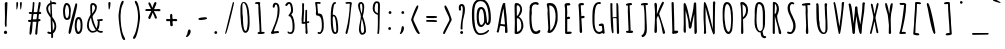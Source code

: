SplineFontDB: 3.0
FontName: Amatic-Bold
FullName: Amatic Bold
FamilyName: Amatic
Weight: Bold
Copyright: Copyright (c) 2011-12 by vernon adams. All rights reserved.
Version: 2.001
FONDName: Amatic
ItalicAngle: 0
UnderlinePosition: -204
UnderlineWidth: 102
Ascent: 1638
Descent: 410
UFOAscent: 2048
UFODescent: -53
LayerCount: 2
Layer: 0 0 "Back"  1
Layer: 1 0 "Fore"  0
OS2Version: 0
OS2_WeightWidthSlopeOnly: 0
OS2_UseTypoMetrics: 0
CreationTime: 1383543579
ModificationTime: 1383544643
PfmFamily: 0
TTFWeight: 700
TTFWidth: 3
LineGap: 0
VLineGap: 0
OS2TypoAscent: 2048
OS2TypoAOffset: 0
OS2TypoDescent: -160
OS2TypoDOffset: 0
OS2TypoLinegap: 0
OS2WinAscent: 2048
OS2WinAOffset: 0
OS2WinDescent: 160
OS2WinDOffset: 0
HheadAscent: 0
HheadAOffset: 1
HheadDescent: 0
HheadDOffset: 1
OS2SubXSize: 1331
OS2SubYSize: 1229
OS2SubXOff: 0
OS2SubYOff: 154
OS2SupXSize: 1331
OS2SupYSize: 1229
OS2SupXOff: 0
OS2SupYOff: 717
OS2StrikeYSize: 102
OS2StrikeYPos: 614
OS2Vendor: 'newt'
Lookup: 258 0 0 "kernHorizontalKerninginLatinloo"  {"kernHorizontalKerninginLatinloo per glyph data 0"  "kernHorizontalKerninginLatinloo kerning class 1"  } ['kern' ('latn' <'dflt' > 'DFLT' <'dflt' > ) ]
MarkAttachClasses: 1
DEI: 91125
KernClass2: 32 23 "kernHorizontalKerninginLatinloo kerning class 1" 
 73 A Aacute Abreve Acircumflex Adieresis Agrave Amacron Aogonek Aring Atilde
 1 B
 8 D Dcaron
 1 F
 13 J Jcircumflex
 14 K Kcommaaccent
 28 L Lacute Lcaron Lcommaaccent
 35 N Nacute Ncaron Ncommaaccent Ntilde
 73 O Oacute Obreve Ocircumflex Odieresis Ograve Ohungarumlaut Omacron Otilde
 1 P
 28 R Racute Rcaron Rcommaaccent
 29 T Tcaron Tcommaaccent uni021A
 80 U Uacute Ubreve Ucircumflex Udieresis Ugrave Uhungarumlaut Umacron Uogonek Uring
 1 V
 1 W
 18 Y Yacute Ydieresis
 73 a aacute abreve acircumflex adieresis agrave amacron aogonek aring atilde
 1 b
 8 d dcaron
 1 f
 32 g gbreve gcommaaccent gdotaccent
 14 k kcommaaccent
 28 l lacute lcaron lcommaaccent
 1 m
 73 o oacute obreve ocircumflex odieresis ograve ohungarumlaut omacron otilde
 1 p
 21 r rcaron rcommaaccent
 37 s sacute scaron scedilla scommaaccent
 1 v
 1 w
 18 y yacute ydieresis
 73 A Aacute Abreve Acircumflex Adieresis Agrave Amacron Aogonek Aring Atilde
 73 O Oacute Obreve Ocircumflex Odieresis Ograve Ohungarumlaut Omacron Otilde
 29 T Tcaron Tcommaaccent uni021A
 80 U Uacute Ubreve Ucircumflex Udieresis Ugrave Uhungarumlaut Umacron Uogonek Uring
 1 V
 1 W
 1 X
 18 Y Yacute Ydieresis
 73 a aacute abreve acircumflex adieresis agrave amacron aogonek aring atilde
 5 comma
 60 e eacute ecaron ecircumflex edieresis egrave emacron eogonek
 32 g gbreve gcommaaccent gdotaccent
 73 o oacute obreve ocircumflex odieresis ograve ohungarumlaut omacron otilde
 6 period
 1 q
 37 s sacute scaron scedilla scommaaccent
 29 t tcaron tcommaaccent uni021B
 80 u uacute ubreve ucircumflex udieresis ugrave uhungarumlaut umacron uogonek uring
 1 v
 1 w
 1 x
 18 y yacute ydieresis
 0 {} 0 {} 0 {} 0 {} 0 {} 0 {} 0 {} 0 {} 0 {} 0 {} 0 {} 0 {} 0 {} 0 {} 0 {} 0 {} 0 {} 0 {} 0 {} 0 {} 0 {} 0 {} 0 {} 0 {} 0 {} 0 {} -50 {} 0 {} -25 {} -25 {} 0 {} -30 {} 0 {} 0 {} 0 {} 0 {} 0 {} 0 {} 0 {} 0 {} 0 {} 0 {} 0 {} 0 {} 0 {} 0 {} 0 {} -39 {} 0 {} 0 {} 0 {} 0 {} 0 {} 0 {} 0 {} 0 {} 0 {} 0 {} 0 {} 0 {} 0 {} 0 {} 0 {} 0 {} 0 {} 0 {} 0 {} 0 {} 0 {} 0 {} -65 {} 0 {} 0 {} 0 {} -40 {} -14 {} 0 {} -21 {} 0 {} 0 {} 0 {} 0 {} 0 {} 0 {} 0 {} 0 {} 0 {} 0 {} 0 {} 0 {} 0 {} 0 {} 0 {} -35 {} 0 {} 0 {} 0 {} 0 {} 0 {} 0 {} 0 {} -10 {} 0 {} 0 {} 0 {} 0 {} 0 {} 0 {} 0 {} 0 {} 0 {} 0 {} 0 {} 0 {} 0 {} 0 {} -10 {} 0 {} 0 {} 0 {} 0 {} 0 {} 0 {} 0 {} -20 {} 0 {} 0 {} 0 {} 0 {} 0 {} 0 {} 0 {} 0 {} 0 {} 0 {} 0 {} 0 {} 0 {} 0 {} 0 {} -50 {} 0 {} 0 {} 0 {} 0 {} 0 {} 0 {} 0 {} 0 {} 0 {} 0 {} -30 {} 0 {} 0 {} 0 {} 0 {} -20 {} 0 {} 0 {} 0 {} -50 {} 0 {} 0 {} 0 {} -106 {} 0 {} -95 {} -90 {} 0 {} -79 {} 0 {} 0 {} 0 {} 0 {} 0 {} 0 {} 0 {} 0 {} 0 {} 0 {} 0 {} 0 {} 0 {} -41 {} 0 {} -20 {} 0 {} 0 {} 0 {} 0 {} 0 {} 0 {} 0 {} 0 {} 0 {} 0 {} 0 {} 0 {} 0 {} 0 {} 0 {} 0 {} 0 {} 0 {} 0 {} 0 {} 0 {} 0 {} -38 {} 0 {} -54 {} 0 {} -40 {} -10 {} -35 {} -15 {} 0 {} 0 {} 0 {} 0 {} 0 {} 0 {} 0 {} 0 {} 0 {} 0 {} 0 {} 0 {} 0 {} 0 {} 0 {} -105 {} 0 {} 0 {} 0 {} 0 {} 0 {} 0 {} 0 {} -85 {} 0 {} 0 {} 0 {} 0 {} 0 {} 0 {} 0 {} 0 {} 0 {} 0 {} 0 {} 0 {} 0 {} 0 {} 0 {} -55 {} -110 {} -40 {} -80 {} -70 {} 0 {} -75 {} 0 {} 0 {} 0 {} 0 {} 0 {} 0 {} 0 {} 0 {} 0 {} 0 {} 0 {} 0 {} 0 {} 0 {} 0 {} -60 {} 0 {} 0 {} 0 {} 0 {} 0 {} 0 {} 0 {} -40 {} 0 {} 0 {} 0 {} 0 {} 0 {} 0 {} 0 {} 0 {} 0 {} 0 {} -20 {} 0 {} 0 {} 0 {} -20 {} 0 {} 0 {} 0 {} 0 {} 0 {} 0 {} 0 {} 0 {} 0 {} 0 {} 0 {} 0 {} 0 {} 0 {} 0 {} 0 {} 0 {} 0 {} 0 {} 0 {} 0 {} 0 {} -70 {} 0 {} 0 {} 0 {} 0 {} 0 {} 0 {} 0 {} -55 {} 0 {} 0 {} 0 {} 0 {} 0 {} 0 {} 0 {} 0 {} 0 {} 0 {} 0 {} 0 {} 0 {} 0 {} -60 {} 0 {} 0 {} 0 {} 0 {} 0 {} 0 {} 0 {} -60 {} 0 {} 0 {} 0 {} 0 {} 0 {} 0 {} 0 {} 0 {} 0 {} 0 {} 0 {} 0 {} 0 {} 0 {} -40 {} 0 {} 0 {} 0 {} 0 {} 0 {} 0 {} 0 {} -30 {} 0 {} 0 {} 0 {} 0 {} 0 {} 0 {} 0 {} 0 {} 0 {} 0 {} 0 {} 0 {} 0 {} 0 {} 0 {} 0 {} 0 {} 0 {} 0 {} 0 {} 0 {} 0 {} 0 {} 0 {} 0 {} 0 {} 0 {} 0 {} 0 {} 0 {} -50 {} 0 {} -40 {} -30 {} 0 {} -30 {} 0 {} 0 {} 0 {} 0 {} 0 {} 0 {} 0 {} 0 {} 0 {} 0 {} 0 {} 0 {} 0 {} 0 {} 0 {} 0 {} 0 {} 0 {} 0 {} 0 {} 0 {} 0 {} -30 {} 0 {} 0 {} 0 {} 0 {} 0 {} 0 {} 0 {} 0 {} 0 {} 0 {} -100 {} 0 {} 0 {} 0 {} 0 {} 0 {} 0 {} 0 {} 0 {} -40 {} 0 {} 0 {} -50 {} 0 {} 0 {} 0 {} 0 {} 0 {} 0 {} 0 {} 0 {} 0 {} -69 {} 0 {} 0 {} 0 {} 0 {} 0 {} 0 {} 0 {} 0 {} 0 {} 0 {} 0 {} 0 {} 0 {} 0 {} 0 {} 0 {} 0 {} 0 {} 0 {} 0 {} 0 {} 0 {} 0 {} 0 {} 0 {} 0 {} 0 {} 0 {} 0 {} 0 {} 0 {} 0 {} 0 {} 0 {} 0 {} -74 {} 0 {} 0 {} 0 {} 0 {} 0 {} 0 {} 0 {} 0 {} 0 {} 0 {} 0 {} -32 {} 0 {} -45 {} 0 {} 0 {} 0 {} 0 {} 0 {} 0 {} 0 {} 0 {} -60 {} 0 {} 0 {} 0 {} 0 {} 0 {} 0 {} 0 {} 0 {} 0 {} 0 {} 0 {} 0 {} 0 {} 0 {} 0 {} 0 {} 0 {} 0 {} 0 {} 0 {} -67 {} 0 {} -87 {} 0 {} 0 {} 0 {} 0 {} 0 {} 0 {} 0 {} 0 {} 0 {} 0 {} 0 {} 0 {} 0 {} 0 {} 0 {} 0 {} 0 {} 0 {} 0 {} 0 {} 0 {} 0 {} -3 {} 0 {} 0 {} 0 {} 0 {} 0 {} 0 {} 0 {} 0 {} 0 {} 0 {} 0 {} 0 {} 0 {} 0 {} 0 {} 0 {} 0 {} 0 {} 0 {} -30 {} -29 {} -24 {} -45 {} 0 {} 0 {} 0 {} 0 {} 0 {} 0 {} 0 {} 0 {} 0 {} 0 {} 0 {} 0 {} 0 {} 0 {} 0 {} 0 {} 0 {} 0 {} 0 {} 0 {} 0 {} 0 {} -16 {} 0 {} 0 {} 0 {} 0 {} 0 {} 0 {} 0 {} 0 {} 0 {} -30 {} 0 {} 0 {} -17 {} -10 {} 0 {} -25 {} -15 {} -77 {} 0 {} -38 {} 0 {} 0 {} -32 {} 0 {} 0 {} 0 {} 0 {} 0 {} 0 {} 0 {} 0 {} 0 {} 0 {} 0 {} 0 {} 0 {} 0 {} 0 {} 0 {} 0 {} 0 {} 0 {} 0 {} -4 {} 0 {} 0 {} 0 {} 0 {} 0 {} 0 {} 0 {} 0 {} 0 {} 0 {} 0 {} -90 {} 0 {} 0 {} 0 {} 0 {} 0 {} 0 {} 0 {} 0 {} 0 {} 0 {} 0 {} 0 {} 0 {} 0 {} 0 {} 0 {} 0 {} 0 {} 0 {} 0 {} 0 {} 0 {} -42 {} 0 {} 0 {} 0 {} 0 {} 0 {} 0 {} 0 {} 0 {} 0 {} 0 {} 0 {} 0 {} 0 {} 0 {} 0 {} 0 {} 0 {} 0 {} 0 {} 0 {} 0 {} 0 {} -60 {} 0 {} 5 {} 0 {} 0 {} -60 {} 0 {} 0 {} 0 {} 0 {} 0 {} 0 {} 0 {} 0 {}
LangName: 1033 "" "" "" "vernon adams : Amatic-Bold : 2011-12" "" "Version 2.001" "" "vernon adams" "Vernon Adams" "Vernon Adams" "Copyright (c) 2011-12 by vernon adams. All rights reserved." "newtypography.co.uk" "newtypography.co.uk" "" "http://scripts.sil.org/OFL" "" "" "" "Amatic Bold" 
PickledData: "(dp1
S'com.typemytype.robofont.segmentType'
p2
S'curve'
p3
sS'com.typemytype.robofont.sort'
p4
((dp5
S'allowPseudoUnicode'
p6
I01
sS'type'
p7
S'alphabetical'
p8
sS'ascending'
p9
I01
s(dp10
g6
I01
sg7
S'category'
p11
sg9
I01
s(dp12
g6
I01
sg7
S'unicode'
p13
sg9
I01
s(dp14
g6
I01
sg7
S'script'
p15
sg9
I01
s(dp16
g6
I01
sg7
S'suffix'
p17
sg9
I01
s(dp18
g6
I01
sg7
S'decompositionBase'
p19
sg9
I01
stp20
sS'com.hodefoting.kernagic.1.0'
p21
S'gap=0.180000 snap=18.000000^'
p22
sS'public.glyphOrder'
p23
(S'A'
S'Agrave'
S'Aacute'
S'Acircumflex'
S'Atilde'
S'Adieresis'
S'Aring'
S'Amacron'
S'Abreve'
S'Aogonek'
S'uni0200'
S'uni0202'
S'B'
S'uni1E02'
S'C'
S'Ccedilla'
S'Cacute'
S'Ccircumflex'
S'Cdotaccent'
S'Ccaron'
S'D'
S'Dcaron'
S'uni1E0A'
S'E'
S'Egrave'
S'Eacute'
S'Ecircumflex'
S'Edieresis'
S'Emacron'
S'Edotaccent'
S'Eogonek'
S'Ecaron'
S'uni0204'
S'uni0206'
S'F'
S'uni1E1E'
S'G'
S'Gcircumflex'
S'Gbreve'
S'Gdotaccent'
S'Gcommaaccent'
S'uni01F4'
S'H'
S'Hcircumflex'
S'I'
S'Igrave'
S'Iacute'
S'Icircumflex'
S'Idieresis'
S'Itilde'
S'Imacron'
S'Ibreve'
S'Iogonek'
S'Idotaccent'
S'uni0208'
S'uni020A'
S'J'
S'Jcircumflex'
S'K'
S'Kcommaaccent'
S'L'
S'Lacute'
S'Lcommaaccent'
S'Lcaron'
S'M'
S'uni1E40'
S'N'
S'Ntilde'
S'Nacute'
S'Ncommaaccent'
S'Ncaron'
S'O'
S'Ograve'
S'Oacute'
S'Ocircumflex'
S'Otilde'
S'Odieresis'
S'Omacron'
S'Obreve'
S'Ohungarumlaut'
S'uni020C'
S'uni020E'
S'P'
S'uni1E56'
S'Q'
S'R'
S'Racute'
S'Rcaron'
S'uni0210'
S'uni0212'
S'S'
S'Sacute'
S'Scircumflex'
S'Scedilla'
S'Scaron'
S'Scommaaccent'
S'uni1E60'
S'T'
S'Tcommaaccent'
S'Tcaron'
S'uni021A'
S'uni1E6A'
S'U'
S'Ugrave'
S'Uacute'
S'Ucircumflex'
S'Udieresis'
S'Utilde'
S'Umacron'
S'Ubreve'
S'Uring'
S'Uhungarumlaut'
S'Uogonek'
S'uni0214'
S'uni0216'
S'V'
S'W'
S'Wcircumflex'
S'Wgrave'
S'Wacute'
S'Wdieresis'
S'X'
S'Y'
S'Yacute'
S'Ycircumflex'
S'Ydieresis'
S'Ygrave'
S'Z'
S'Zacute'
S'Zdotaccent'
S'Zcaron'
S'AE'
S'Eth'
S'Oslash'
S'Thorn'
S'Dcroat'
S'Hbar'
S'IJ'
S'Ldot'
S'Lslash'
S'Eng'
S'OE'
S'Tbar'
S'uni01C4'
S'uni01C7'
S'uni01CA'
S'uni01F1'
S'uni00B5'
S'a'
S'agrave'
S'aacute'
S'acircumflex'
S'atilde'
S'adieresis'
S'aring'
S'amacron'
S'abreve'
S'aogonek'
S'uni0201'
S'uni0203'
S'b'
S'uni1E03'
S'c'
S'ccedilla'
S'cacute'
S'ccircumflex'
S'cdotaccent'
S'ccaron'
S'd'
S'dcaron'
S'uni1E0B'
S'e'
S'egrave'
S'eacute'
S'ecircumflex'
S'edieresis'
S'emacron'
S'edotaccent'
S'eogonek'
S'ecaron'
S'uni0205'
S'uni0207'
S'f'
S'uni1E1F'
S'g'
S'gcircumflex'
S'gbreve'
S'gdotaccent'
S'gcommaaccent'
S'uni01F5'
S'h'
S'hcircumflex'
S'i'
S'igrave'
S'iacute'
S'icircumflex'
S'idieresis'
S'itilde'
S'imacron'
S'ibreve'
S'iogonek'
S'uni0209'
S'uni020B'
S'j'
S'jcircumflex'
S'k'
S'kcommaaccent'
S'l'
S'lacute'
S'lcommaaccent'
S'lcaron'
S'm'
S'uni1E41'
S'n'
S'ntilde'
S'nacute'
S'ncommaaccent'
S'ncaron'
S'o'
S'ograve'
S'oacute'
S'ocircumflex'
S'otilde'
S'odieresis'
S'omacron'
S'obreve'
S'ohungarumlaut'
S'uni020D'
S'uni020F'
S'p'
S'uni1E57'
S'q'
S'r'
S'racute'
S'rcommaaccent'
S'rcaron'
S'uni0211'
S'uni0213'
S's'
S'sacute'
S'scircumflex'
S'scedilla'
S'scaron'
S'scommaaccent'
S'uni1E61'
S't'
S'tcommaaccent'
S'tcaron'
S'uni021B'
S'uni1E6B'
S'u'
S'ugrave'
S'uacute'
S'ucircumflex'
S'udieresis'
S'utilde'
S'umacron'
S'ubreve'
S'uring'
S'uhungarumlaut'
S'uogonek'
S'uni0215'
S'uni0217'
S'v'
S'w'
S'wcircumflex'
S'wgrave'
S'wacute'
S'wdieresis'
S'x'
S'y'
S'yacute'
S'ydieresis'
S'ycircumflex'
S'ygrave'
S'z'
S'zacute'
S'zdotaccent'
S'zcaron'
S'ordfeminine'
S'ordmasculine'
S'germandbls'
S'ae'
S'eth'
S'oslash'
S'thorn'
S'dcroat'
S'hbar'
S'dotlessi'
S'ij'
S'kgreenlandic'
S'ldot'
S'lslash'
S'eng'
S'oe'
S'tbar'
S'uni01C6'
S'uni01C9'
S'uni01CC'
S'uni01F3'
S'uni0237'
S'mu'
S'uni01C5'
S'uni01C8'
S'uni01CB'
S'uni01F2'
S'circumflex'
S'caron'
S'uni0307'
S'uni030F'
S'uni0311'
S'uni0326'
S'zero'
S'one'
S'two'
S'three'
S'four'
S'five'
S'six'
S'seven'
S'eight'
S'nine'
S'uni00B2'
S'uni00B3'
S'uni00B9'
S'onequarter'
S'onehalf'
S'threequarters'
S'uni2074'
S'underscore'
S'hyphen'
S'endash'
S'emdash'
S'afii00208'
S'parenleft'
S'bracketleft'
S'braceleft'
S'quotesinglbase'
S'quotedblbase'
S'parenright'
S'bracketright'
S'braceright'
S'guillemotleft'
S'quoteleft'
S'quotedblleft'
S'guilsinglleft'
S'guillemotright'
S'quoteright'
S'quotedblright'
S'guilsinglright'
S'exclam'
S'quotedbl'
S'numbersign'
S'percent'
S'ampersand'
S'quotesingle'
S'asterisk'
S'comma'
S'period'
S'slash'
S'colon'
S'semicolon'
S'question'
S'at'
S'backslash'
S'exclamdown'
S'periodcentered'
S'questiondown'
S'dagger'
S'daggerdbl'
S'bullet'
S'ellipsis'
S'plus'
S'less'
S'equal'
S'greater'
S'bar'
S'asciitilde'
S'logicalnot'
S'plusminus'
S'multiply'
S'divide'
S'fraction'
S'minus'
S'dollar'
S'cent'
S'sterling'
S'currency'
S'yen'
S'Euro'
S'asciicircum'
S'grave'
S'dieresis'
S'macron'
S'acute'
S'cedilla'
S'breve'
S'dotaccent'
S'ring'
S'ogonek'
S'tilde'
S'hungarumlaut'
S'brokenbar'
S'section'
S'copyright'
S'registered'
S'degree'
S'paragraph'
S'trademark'
S'space'
S'uni00AD'
S'.notdef'
S'Rcommaaccent'
S'commaaccent'
S'foundryicon'
S'onesuperior'
S'threesuperior'
S'twosuperior'
tp24
sS'com.typemytype.robofont.layerOrder'
p25
(ts."
Encoding: UnicodeBmp
Compacted: 1
UnicodeInterp: none
NameList: Adobe Glyph List
DisplaySize: -48
AntiAlias: 1
FitToEm: 1
WinInfo: 0 25 11
BeginPrivate: 9
BlueValues 37 [-57 0 1353 1383 1357 1381 1549 1585]
BlueFuzz 1 1
BlueScale 8 0.039625
BlueShift 1 7
StdHW 5 [104]
StdVW 5 [112]
StemSnapH 29 [20 87 94 99 104 108 112 117]
StemSnapV 28 [92 100 106 112 118 122 131]
ForceBold 4 true
EndPrivate
BeginChars: 65540 414

StartChar: .notdef
Encoding: 65536 -1 0
Width: -10944
VWidth: 0
Flags: W
PickledData: "(dp1
S'org.pippin.gimp.org.kernagic'
p2
(dp3
S'lstem'
p4
I0
ss."
LayerCount: 2
EndChar

StartChar: A
Encoding: 65 65 1
Width: 846
VWidth: 0
GlyphClass: 2
Flags: W
PickledData: "(dp1
S'org.pippin.gimp.org.kernagic'
p2
(dp3
S'lstem'
p4
I0
ssS'com.fontlab.hintData'
p5
(dp6
S'vhints'
p7
((dp8
S'position'
p9
I462
sS'width'
p10
I90
s(dp11
g9
I464
sg10
I131
stp12
ss."
HStem: 1 21G<607 650.5>
VStem: 562 90<450.499 873.604> 564 131<3.51562 337.44>
LayerCount: 2
Fore
SplineSet
572 1525 m 1xa0
 572 1370 652 897 652 710 c 0xc0
 652 521 695 284 695 70 c 0
 695 24 674 1 627 1 c 0
 587 1 564 13 564 54 c 2
 564 321 l 1
 520 351 381 369 325 373 c 1
 274 286 282 117 224 23 c 1
 192 23 143 26 134 64 c 1
 205 167 353 1543 506 1543 c 0
 528 1543 554 1539 572 1525 c 1xa0
494 1236 m 0
 494 1243 494 1249 495 1254 c 1
 447 1204 342 549 338 464 c 1
 397 448 459 441 520 441 c 0
 533 441 550 444 562 447 c 1
 552 576 494 1110 494 1236 c 0
EndSplineSet
EndChar

StartChar: AE
Encoding: 198 198 2
Width: 1026
VWidth: 0
GlyphClass: 2
Flags: W
PickledData: "(dp1
S'org.pippin.gimp.org.kernagic'
p2
(dp3
S'lstem'
p4
I0
ssS'com.fontlab.hintData'
p5
(dp6
S'vhints'
p7
((dp8
S'position'
p9
I461
sS'width'
p10
I95
stp11
sS'hhints'
p12
((dp13
g9
I-12
sg10
I94
s(dp14
g9
I621
sg10
I114
s(dp15
g9
I621
sg10
I95
s(dp16
g9
I1450
sg10
I104
stp17
ss."
HStem: -43 21G<547 581.5> -12 94<629.304 852.438> 621 114<626.342 782> 621 95<624 781.844> 1450 104<616 810>
VStem: 535 95<84.7385 622 716 1283>
LayerCount: 2
Fore
SplineSet
527 706 m 1xcc
 529 855 535 1004 535 1153 c 0
 535 1196 535 1240 533 1283 c 1
 474 1087 416 889 374 688 c 1
 425 691 477 695 527 706 c 1xcc
522 2 m 1
 524 3 l 1
 532 86 541 169 541 253 c 0
 541 380 531 506 531 633 c 1
 472 628 411 630 354 611 c 1
 253 226 l 2
 240 178 225 1 158 1 c 0
 135 1 118 27 118 48 c 0
 118 288 384 1103 470 1380 c 0
 487 1437 509 1544 586 1544 c 0
 639 1544 691 1554 744 1554 c 0
 781 1554 831 1546 831 1498 c 2
 831 1492 l 1
 810 1450 l 1
 745 1450 680 1447 616 1440 c 1
 618 1349 630 1258 630 1166 c 0
 630 1016 624 866 624 716 c 1xdc
 674 720 722 735 772 735 c 2
 782 735 l 1
 824 687 l 1
 824 629 757 621 711 621 c 2
 702 621 l 1xec
 623 622 l 1
 624 442 629 262 629 82 c 1
 705 83 780 103 856 103 c 0
 885 103 924 87 924 53 c 0
 924 -8 760 -12 680 -12 c 2
 648 -12 l 2
 618 -12 596 -38 567 -43 c 1
 522 2 l 1
EndSplineSet
EndChar

StartChar: Aacute
Encoding: 193 193 3
Width: 846
VWidth: 0
GlyphClass: 2
Flags: W
PickledData: "(dp1
S'org.pippin.gimp.org.kernagic'
p2
(dp3
S'lstem'
p4
I0
ssS'com.fontlab.hintData'
p5
(dp6
S'vhints'
p7
((dp8
S'position'
p9
I194
sS'width'
p10
I363
s(dp11
g9
I462
sg10
I90
s(dp12
g9
I464
sg10
I131
stp13
sS'hhints'
p14
((dp15
g9
I1707
sg10
I286
stp16
ss."
HStem: 1 21<607 650.5> 1707 286
VStem: 415 363 562 90<450.499 873.604> 564 131<3.51562 337.44>
LayerCount: 2
Fore
Refer: 129 180 S 1 0 0 1 217 416 2
Refer: 1 65 N 1 0 0 1 0 0 3
EndChar

StartChar: Abreve
Encoding: 258 258 4
Width: 846
VWidth: 0
GlyphClass: 2
Flags: W
PickledData: "(dp1
S'org.pippin.gimp.org.kernagic'
p2
(dp3
S'lstem'
p4
I0
ssS'com.fontlab.hintData'
p5
(dp6
S'vhints'
p7
((dp8
S'position'
p9
I285
sS'width'
p10
I108
s(dp11
g9
I462
sg10
I90
s(dp12
g9
I464
sg10
I131
stp13
sS'hhints'
p14
((dp15
g9
I1748
sg10
I95
stp16
ss."
HStem: 1 21<607 650.5> 1707 95<431.333 538.178>
VStem: 549 108<1805.47 1888 1888.34 1971.85> 562 90<450.499 873.604> 564 131<3.51562 337.44>
LayerCount: 2
Fore
Refer: 150 728 N 1 0 0 1 123 840 2
Refer: 1 65 N 1 0 0 1 0 0 3
EndChar

StartChar: Acircumflex
Encoding: 194 194 5
Width: 846
VWidth: 0
GlyphClass: 2
Flags: W
PickledData: "(dp1
S'org.pippin.gimp.org.kernagic'
p2
(dp3
S'lstem'
p4
I0
ssS'com.fontlab.hintData'
p5
(dp6
S'vhints'
p7
((dp8
S'position'
p9
I227
sS'width'
p10
I337
s(dp11
g9
I462
sg10
I90
s(dp12
g9
I464
sg10
I131
stp13
sS'hhints'
p14
((dp15
g9
I1707
sg10
I416
stp16
ss."
HStem: 1 21<607 650.5> 1707 416
VStem: 327 337<1734 1755> 562 90<450.499 873.604> 564 131<3.51562 337.44>
LayerCount: 2
Fore
Refer: 162 710 N 1 0 0 1 145 804 2
Refer: 1 65 N 1 0 0 1 0 0 3
EndChar

StartChar: Adieresis
Encoding: 196 196 6
Width: 846
VWidth: 0
GlyphClass: 2
Flags: W
PickledData: "(dp1
S'org.pippin.gimp.org.kernagic'
p2
(dp3
S'lstem'
p4
I0
ssS'com.fontlab.hintData'
p5
(dp6
S'vhints'
p7
((dp8
S'position'
p9
I184
sS'width'
p10
I141
s(dp11
g9
I462
sg10
I90
s(dp12
g9
I464
sg10
I131
s(dp13
g9
I464
sg10
I141
stp14
sS'hhints'
p15
((dp16
g9
I1707
sg10
I141
stp17
ss."
HStem: 1 21<607 650.5> 1707 141<289.829 418.519 569.922 699.34>
VStem: 284 141<1716.05 1842.7> 562 90<450.499 873.604> 564 131<3.51562 337.44> 564 141<1713.58 1844>
LayerCount: 2
Fore
Refer: 174 168 N 1 0 0 1 102 753 2
Refer: 1 65 N 1 0 0 1 0 0 3
EndChar

StartChar: Agrave
Encoding: 192 192 7
Width: 846
VWidth: 0
GlyphClass: 2
Flags: W
PickledData: "(dp1
S'org.pippin.gimp.org.kernagic'
p2
(dp3
S'lstem'
p4
I0
ssS'com.fontlab.hintData'
p5
(dp6
S'vhints'
p7
((dp8
S'position'
p9
I198
sS'width'
p10
I393
s(dp11
g9
I462
sg10
I90
s(dp12
g9
I464
sg10
I131
stp13
sS'hhints'
p14
((dp15
g9
I1707
sg10
I209
stp16
ss."
HStem: 1 21<607 650.5> 1707 209
VStem: 136 393 562 90<450.499 873.604> 564 131<3.51562 337.44>
LayerCount: 2
Fore
Refer: 208 96 N 1 0 0 1 -118 164 2
Refer: 1 65 N 1 0 0 1 0 0 3
EndChar

StartChar: Amacron
Encoding: 256 256 8
Width: 846
VWidth: 0
GlyphClass: 2
Flags: W
PickledData: "(dp1
S'org.pippin.gimp.org.kernagic'
p2
(dp3
S'lstem'
p4
I0
ssS'com.fontlab.hintData'
p5
(dp6
S'vhints'
p7
((dp8
S'position'
p9
I10
sS'width'
p10
I442
s(dp11
g9
I462
sg10
I90
s(dp12
g9
I464
sg10
I131
stp13
sS'hhints'
p14
((dp15
g9
I1748
sg10
I104
stp16
ss."
HStem: 1 21<607 650.5> 1707 104<277.103 713.981>
VStem: 274 442<1724.66 1794.64> 562 90<450.499 873.604> 564 131<3.51562 337.44>
LayerCount: 2
Fore
Refer: 243 175 N 1 0 0 1 100 1007 2
Refer: 1 65 N 1 0 0 1 0 0 3
EndChar

StartChar: Aogonek
Encoding: 260 260 9
Width: 846
VWidth: 0
GlyphClass: 2
Flags: W
PickledData: "(dp1
S'org.pippin.gimp.org.kernagic'
p2
(dp3
S'lstem'
p4
I0
ssS'com.fontlab.hintData'
p5
(dp6
S'vhints'
p7
((dp8
S'position'
p9
I324
sS'width'
p10
I70
s(dp11
g9
I462
sg10
I90
s(dp12
g9
I464
sg10
I131
stp13
sS'hhints'
p14
((dp15
g9
I-348
sg10
I65
stp16
ss."
HStem: -357 65<467.224 574.156> 1 21<607 650.5>
VStem: 395 70<-291.91 -138.67> 562 90<450.499 873.604> 564 131<3.51562 337.44>
LayerCount: 2
Fore
Refer: 259 731 S 1 0 0 1 141 9 2
Refer: 1 65 N 1 0 0 1 0 0 2
EndChar

StartChar: Aring
Encoding: 197 197 10
Width: 846
VWidth: 0
GlyphClass: 2
Flags: W
PickledData: "(dp1
S'org.pippin.gimp.org.kernagic'
p2
(dp3
S'lstem'
p4
I0
ssS'com.fontlab.hintData'
p5
(dp6
S'vhints'
p7
((dp8
S'position'
p9
I181
sS'width'
p10
I76
s(dp11
g9
I462
sg10
I90
s(dp12
g9
I464
sg10
I131
s(dp13
g9
I639
sg10
I68
stp14
sS'hhints'
p15
((dp16
g9
I1567
sg10
I77
s(dp17
g9
I2030
sg10
I69
stp18
ss."
HStem: 1 21<607 650.5> 1587 77<413.189 637.696> 2050 69<415.485 647.111>
VStem: 269 76<1730.05 1975.72> 562 90<450.499 873.604> 564 131<3.51562 337.44> 727 68<1762.64 1975.04>
LayerCount: 2
Fore
Refer: 295 730 S 1 0 0 1 95 1485 2
Refer: 1 65 N 1 0 0 1 0 0 3
EndChar

StartChar: Atilde
Encoding: 195 195 11
Width: 846
VWidth: 0
GlyphClass: 2
Flags: W
PickledData: "(dp1
S'org.pippin.gimp.org.kernagic'
p2
(dp3
S'lstem'
p4
I0
ssS'com.fontlab.hintData'
p5
(dp6
S'vhints'
p7
((dp8
S'position'
p9
I155
sS'width'
p10
I477
s(dp11
g9
I462
sg10
I90
s(dp12
g9
I464
sg10
I131
stp13
sS'hhints'
p14
((dp15
g9
I1707
sg10
I103
s(dp16
g9
I1794
sg10
I99
stp17
ss."
HStem: 1 21<607 650.5> 1707 103<488.897 620.589> 1794 99<357.794 461.75>
VStem: 255 477<1768 1808> 562 90<450.499 873.604> 564 131<3.51562 337.44>
LayerCount: 2
Fore
Refer: 316 732 N 1 0 0 1 81 669 2
Refer: 1 65 N 1 0 0 1 0 0 3
EndChar

StartChar: B
Encoding: 66 66 12
Width: 774
VWidth: 0
GlyphClass: 2
Flags: W
PickledData: "(dp1
S'org.pippin.gimp.org.kernagic'
p2
(dp3
S'lstem'
p4
I0
ssS'com.fontlab.hintData'
p5
(dp6
S'vhints'
p7
((dp8
S'position'
p9
I74
sS'width'
p10
I111
s(dp11
g9
I78
sg10
I124
s(dp12
g9
I361
sg10
I100
s(dp13
g9
I421
sg10
I106
stp14
sS'hhints'
p15
((dp16
g9
I1421
sg10
I116
stp17
ss."
HStem: -17 21G<263.5 418> 1421 116<222 412.953>
VStem: 182 111<323.336 769 888 1417.84> 186 124<90 758.406> 469 100<1048.52 1361.62> 529 106<207.794 624.204>
LayerCount: 2
Fore
SplineSet
322 1421 m 0xe8
 293 1421 293 1376 293 1357 c 0
 293 1201 300 1044 301 888 c 1
 394 909 438 1095 469 1173 c 1
 469 1246 l 2
 469 1321 404 1421 322 1421 c 0xe8
529 369 m 0xd4
 529 717 373 769 373 769 c 1
 300 769 l 1
 308 543 310 316 310 90 c 1
 451 112 529 232 529 369 c 0xd4
635 374 m 0
 635 282 546 -17 290 -17 c 2
 282 -17 l 2
 245 -17 186 -15 186 34 c 0xd4
 186 202 196 370 196 538 c 0
 196 815 182 1093 182 1370 c 2
 182 1382 l 2
 182 1440 185 1537 259 1537 c 0
 459 1537 569 1392 569 1201 c 0xe8
 569 1075 492 924 403 859 c 1
 585 737 635 537 635 374 c 0
EndSplineSet
Kerns2: 3 -36 "kernHorizontalKerninginLatinloo per glyph data 0"  4 -30 "kernHorizontalKerninginLatinloo per glyph data 0"  5 -36 "kernHorizontalKerninginLatinloo per glyph data 0"  6 -30 "kernHorizontalKerninginLatinloo per glyph data 0"  7 -35 "kernHorizontalKerninginLatinloo per glyph data 0"  8 -30 "kernHorizontalKerninginLatinloo per glyph data 0"  9 -30 "kernHorizontalKerninginLatinloo per glyph data 0"  10 -30 "kernHorizontalKerninginLatinloo per glyph data 0"  11 -30 "kernHorizontalKerninginLatinloo per glyph data 0" 
EndChar

StartChar: C
Encoding: 67 67 13
Width: 918
VWidth: 0
GlyphClass: 2
Flags: W
PickledData: "(dp1
S'org.pippin.gimp.org.kernagic'
p2
(dp3
S'lstem'
p4
I0
ssS'com.fontlab.hintData'
p5
(dp6
S'vhints'
p7
((dp8
S'position'
p9
I61
sS'width'
p10
I109
stp11
sS'hhints'
p12
((dp13
g9
I-33
sg10
I126
s(dp14
g9
I1443
sg10
I122
stp15
ss."
HStem: -33 126<412.284 615.162> 1443 122<355.958 523>
VStem: 184 109<367.053 996.751 1001.2 1380.85>
LayerCount: 2
Fore
SplineSet
680 166 m 0
 699 166 721 154 740 135 c 1
 740 4 595 -33 489 -33 c 0
 202 -33 174 425 174 792 c 0
 174 882 176 966 176 1037 c 0
 176 1100 178 1164 190 1226 c 1
 186 1248 184 1270 184 1290 c 0
 184 1463 333 1565 510 1565 c 0
 565 1565 653 1531 653 1465 c 0
 653 1434 624 1419 596 1419 c 0
 576 1419 534 1426 523 1444 c 1
 523 1443 l 1
 495 1443 l 1
 495 1448 l 1
 298 1448 293 1294 293 1140 c 0
 293 1093 299 1046 299 999 c 0
 299 951 281 904 281 856 c 2
 281 807 l 2
 281 549 288 93 516 93 c 0
 583 93 627 166 680 166 c 0
EndSplineSet
EndChar

StartChar: Cacute
Encoding: 262 262 14
Width: 918
VWidth: 0
GlyphClass: 2
Flags: W
PickledData: "(dp1
S'org.pippin.gimp.org.kernagic'
p2
(dp3
S'lstem'
p4
I0
ssS'com.fontlab.hintData'
p5
(dp6
S'vhints'
p7
((dp8
S'position'
p9
I61
sS'width'
p10
I109
s(dp11
g9
I85
sg10
I363
stp12
sS'hhints'
p13
((dp14
g9
I-33
sg10
I126
s(dp15
g9
I1443
sg10
I122
s(dp16
g9
I1748
sg10
I286
stp17
ss."
HStem: -33 126<412.284 615.162> 1443 122<355.958 523> 1707 286
VStem: 184 109<367.053 996.751 1001.2 1380.85> 316 363
LayerCount: 2
Fore
Refer: 129 180 N 1 0 0 1 118 416 2
Refer: 13 67 N 1 0 0 1 0 0 3
EndChar

StartChar: Ccaron
Encoding: 268 268 15
Width: 918
VWidth: 0
GlyphClass: 2
Flags: W
PickledData: "(dp1
S'org.pippin.gimp.org.kernagic'
p2
(dp3
S'lstem'
p4
I0
ssS'com.fontlab.hintData'
p5
(dp6
S'vhints'
p7
((dp8
S'position'
p9
I61
sS'width'
p10
I109
s(dp11
g9
I98
sg10
I310
stp12
sS'hhints'
p13
((dp14
g9
I-33
sg10
I126
s(dp15
g9
I1443
sg10
I122
s(dp16
g9
I1748
sg10
I428
s(dp17
g9
I2156
sg10
I20
stp18
ss."
HStem: -33 126<412.284 615.162> 1443 122<355.958 523> 1707 428 2115 20<290.5 329.5>
VStem: 184 109<367.053 996.751 1001.2 1380.85> 254 310<2089 2118>
LayerCount: 2
Fore
Refer: 155 711 S 1 0 0 1 64 779 2
Refer: 13 67 N 1 0 0 1 0 0 3
EndChar

StartChar: Ccedilla
Encoding: 199 199 16
Width: 918
VWidth: 0
GlyphClass: 2
Flags: W
PickledData: "(dp1
S'org.pippin.gimp.org.kernagic'
p2
(dp3
S'lstem'
p4
I0
ssS'com.fontlab.hintData'
p5
(dp6
S'vhints'
p7
((dp8
S'position'
p9
I61
sS'width'
p10
I109
s(dp11
g9
I347
sg10
I49
s(dp12
g9
I518
sg10
I87
stp13
sS'hhints'
p14
((dp15
g9
I-518
sg10
I81
s(dp16
g9
I-253
sg10
I128
s(dp17
g9
I-33
sg10
I126
s(dp18
g9
I1443
sg10
I122
stp19
ss."
HStem: -518 81<470.615 633.234> -253 128<527.59 634.731> -33 126<412.284 615.162> 1443 122<355.958 523>
VStem: 184 109<367.053 996.751 1001.2 1380.85> 477 49<-127.922 -16> 648 87<-428.919 -267.138>
LayerCount: 2
Fore
Refer: 160 184 N 1 0 0 1 254 -34 2
Refer: 13 67 N 1 0 0 1 0 0 3
EndChar

StartChar: Ccircumflex
Encoding: 264 264 17
Width: 918
VWidth: 0
GlyphClass: 2
Flags: W
PickledData: "(dp1
S'org.pippin.gimp.org.kernagic'
p2
(dp3
S'lstem'
p4
I0
ssS'com.fontlab.hintData'
p5
(dp6
S'vhints'
p7
((dp8
S'position'
p9
I61
sS'width'
p10
I109
s(dp11
g9
I100
sg10
I337
stp12
sS'hhints'
p13
((dp14
g9
I-33
sg10
I126
s(dp15
g9
I1443
sg10
I122
s(dp16
g9
I1744
sg10
I416
stp17
ss."
HStem: -33 126<412.284 615.162> 1443 122<355.958 523> 1707 416
VStem: 184 109<367.053 996.751 1001.2 1380.85> 275 337<1734 1755>
LayerCount: 2
Fore
Refer: 162 710 S 1 0 0 1 93 804 2
Refer: 13 67 N 1 0 0 1 0 0 3
EndChar

StartChar: Cdotaccent
Encoding: 266 266 18
Width: 918
VWidth: 0
GlyphClass: 2
Flags: W
PickledData: "(dp1
S'org.pippin.gimp.org.kernagic'
p2
(dp3
S'lstem'
p4
I0
ssS'com.fontlab.hintData'
p5
(dp6
S'vhints'
p7
((dp8
S'position'
p9
I61
sS'width'
p10
I109
s(dp11
g9
I194
sg10
I150
stp12
sS'hhints'
p13
((dp14
g9
I-33
sg10
I126
s(dp15
g9
I1443
sg10
I122
s(dp16
g9
I1748
sg10
I152
stp17
ss."
HStem: -33 126<412.284 615.162> 1443 122<355.958 523> 1707 152<369.707 502.769>
VStem: 184 109<367.053 996.751 1001.2 1380.85> 361 150<1714.17 1850.64>
LayerCount: 2
Fore
Refer: 374 775 S 1 0 0 1 107 317 2
Refer: 13 67 N 1 0 0 1 0 0 3
EndChar

StartChar: D
Encoding: 68 68 19
Width: 882
VWidth: 0
GlyphClass: 2
Flags: W
PickledData: "(dp1
S'org.pippin.gimp.org.kernagic'
p2
(dp3
S'lstem'
p4
I0
ssS'com.fontlab.hintData'
p5
(dp6
S'vhints'
p7
((dp8
S'position'
p9
I36
sS'width'
p10
I126
s(dp11
g9
I113
sg10
I98
s(dp12
g9
I488
sg10
I105
stp13
sS'hhints'
p14
((dp15
g9
I1429
sg10
I123
stp16
ss."
HStem: -5 21G<253 399.5> 1429 123<269.344 408.709>
VStem: 142 126<1210.77 1429> 219 98<117.54 740.066> 594 105<498.981 1173.84>
LayerCount: 2
Fore
SplineSet
317 310 m 2xd8
 317 114 l 1xd8
 534 254 594 615 594 854 c 0
 594 1061 550 1429 268 1429 c 1
 268 1427 l 1xe8
 269 1054 317 683 317 310 c 2xd8
274 -5 m 0
 232 -5 174 14 174 65 c 1
 219 112 219 244 219 306 c 0xd8
 219 533 181 758 181 982 c 0
 181 1055 187 1131 187 1206 c 0
 187 1308 142 1400 142 1481 c 0xe8
 142 1548 241 1552 299 1552 c 2
 330 1552 l 2
 693 1552 699 1023 699 868 c 2
 699 773 l 1
 688 754 699 733 699 711 c 0
 699 503 525 -5 274 -5 c 0
EndSplineSet
EndChar

StartChar: Dcaron
Encoding: 270 270 20
Width: 882
VWidth: 0
GlyphClass: 2
Flags: W
PickledData: "(dp1
S'org.pippin.gimp.org.kernagic'
p2
(dp3
S'lstem'
p4
I0
ssS'com.fontlab.hintData'
p5
(dp6
S'vhints'
p7
((dp8
S'position'
p9
I36
sS'width'
p10
I126
s(dp11
g9
I95
sg10
I310
s(dp12
g9
I113
sg10
I98
s(dp13
g9
I488
sg10
I105
stp14
sS'hhints'
p15
((dp16
g9
I1429
sg10
I123
s(dp17
g9
I1748
sg10
I428
s(dp18
g9
I2156
sg10
I20
stp19
ss."
HStem: -5 21<253 399.5> 1429 123<269.344 408.709> 1707 428 2115 20<239.5 278.5>
VStem: 142 126<1210.77 1429> 203 310<2089 2118> 219 98<117.54 740.066> 594 105<498.981 1173.84>
LayerCount: 2
Fore
Refer: 155 711 N 1 0 0 1 13 779 2
Refer: 19 68 N 1 0 0 1 0 0 3
EndChar

StartChar: Dcroat
Encoding: 272 272 21
Width: 918
VWidth: 0
GlyphClass: 2
Flags: W
PickledData: "(dp1
S'org.pippin.gimp.org.kernagic'
p2
(dp3
S'lstem'
p4
I0
ssS'com.fontlab.hintData'
p5
(dp6
S'vhints'
p7
((dp8
S'position'
p9
I36
sS'width'
p10
I126
s(dp11
g9
I75
sg10
I113
s(dp12
g9
I113
sg10
I98
s(dp13
g9
I488
sg10
I105
stp14
sS'hhints'
p15
((dp16
g9
I746
sg10
I101
s(dp17
g9
I1429
sg10
I123
stp18
ss."
HStem: -5 21G<296 442.5> 746 101<79.324 228 344 517.058> 1429 123<312.344 451.709>
VStem: 185 126<1210.77 1429> 224 113<312.89 742 847 1299.82> 262 98<117.54 735.25> 637 105<498.981 1173.84>
LayerCount: 2
Fore
SplineSet
520 791 m 0xea
 520 754 484 746 454 746 c 0
 438 746 395 743 344 742 c 1
 353 598 360 454 360 310 c 2
 360 114 l 1xe6
 577 254 637 615 637 854 c 0
 637 1061 593 1429 311 1429 c 1
 311 1427 l 1xf2
 312 1233 324 1040 337 847 c 1
 348 847 l 2
 435 847 520 831 520 791 c 0xea
317 -5 m 0
 275 -5 217 14 217 65 c 1
 262 112 262 244 262 306 c 0xe6
 262 453 246 599 235 744 c 1
 152 748 78 761 78 798 c 0
 78 839 139 842 168 842 c 0
 178 842 200 842 228 843 c 1
 225 889 224 936 224 982 c 0xea
 224 1055 230 1131 230 1206 c 0
 230 1308 185 1400 185 1481 c 0xf2
 185 1548 284 1552 342 1552 c 2
 373 1552 l 2
 736 1552 742 1023 742 868 c 2
 742 773 l 1
 731 754 742 733 742 711 c 0
 742 503 568 -5 317 -5 c 0
EndSplineSet
EndChar

StartChar: E
Encoding: 69 69 22
Width: 738
VWidth: 0
GlyphClass: 2
Flags: W
PickledData: "(dp1
S'org.pippin.gimp.org.kernagic'
p2
(dp3
S'lstem'
p4
I0
ssS'com.fontlab.hintData'
p5
(dp6
S'vhints'
p7
((dp8
S'position'
p9
I62
sS'width'
p10
I123
s(dp11
g9
I90
sg10
I110
stp12
sS'hhints'
p13
((dp14
g9
I-12
sg10
I117
s(dp15
g9
I750
sg10
I120
s(dp16
g9
I1423
sg10
I128
stp17
ss."
HStem: -12 117<320 538.995> 750 120<321.468 464.494> 1423 128<306.633 473.19>
VStem: 182 123<1091.3 1425> 210 110<105 751.998 852 1418.7>
LayerCount: 2
Fore
SplineSet
551 50 m 1xe8
 520 -11 435 -12 376 -12 c 2
 312 -12 l 2
 264 -12 210 -10 210 55 c 2
 210 1245 l 2xe8
 210 1316 182 1383 182 1454 c 2
 182 1461 l 1
 197 1486 211 1513 233 1533 c 1
 284 1533 334 1551 385 1551 c 0
 421 1551 479 1527 479 1484 c 0
 479 1432 428 1423 386 1423 c 0
 366 1423 347 1425 327 1425 c 0
 320 1425 312 1425 305 1424 c 1xf0
 305 1311 321 1199 321 1086 c 0
 321 1008 312 930 311 852 c 1
 343 858 374 870 407 870 c 0
 437 870 467 844 467 813 c 0
 467 782 447 750 413 750 c 0
 400 750 381 752 362 752 c 0
 341 752 330 749 320 737 c 1
 320 105 l 1
 355 107 399 111 434 111 c 0
 470 111 551 108 551 57 c 2
 551 50 l 1xe8
EndSplineSet
EndChar

StartChar: Eacute
Encoding: 201 201 23
Width: 738
VWidth: 0
GlyphClass: 2
Flags: W
PickledData: "(dp1
S'org.pippin.gimp.org.kernagic'
p2
(dp3
S'lstem'
p4
I0
ssS'com.fontlab.hintData'
p5
(dp6
S'vhints'
p7
((dp8
S'position'
p9
I-8
sS'width'
p10
I363
s(dp11
g9
I62
sg10
I123
s(dp12
g9
I90
sg10
I110
stp13
sS'hhints'
p14
((dp15
g9
I-12
sg10
I117
s(dp16
g9
I750
sg10
I120
s(dp17
g9
I1423
sg10
I128
s(dp18
g9
I1748
sg10
I286
stp19
ss."
HStem: -12 117<320 538.995> 750 120<321.468 464.494> 1423 128<306.633 473.19> 1707 286
VStem: 182 123<1091.3 1425> 190 363 210 110<105 751.998 852 1418.7>
LayerCount: 2
Fore
Refer: 129 180 N 1 0 0 1 -8 416 2
Refer: 22 69 N 1 0 0 1 0 0 3
EndChar

StartChar: Ecaron
Encoding: 282 282 24
Width: 738
VWidth: 0
GlyphClass: 2
Flags: W
PickledData: "(dp1
S'org.pippin.gimp.org.kernagic'
p2
(dp3
S'lstem'
p4
I0
ssS'com.fontlab.hintData'
p5
(dp6
S'vhints'
p7
((dp8
S'position'
p9
I5
sS'width'
p10
I310
s(dp11
g9
I62
sg10
I123
s(dp12
g9
I90
sg10
I110
stp13
sS'hhints'
p14
((dp15
g9
I-12
sg10
I117
s(dp16
g9
I750
sg10
I120
s(dp17
g9
I1423
sg10
I128
s(dp18
g9
I1748
sg10
I428
s(dp19
g9
I2156
sg10
I20
stp20
ss."
HStem: -12 117<320 538.995> 750 120<321.468 464.494> 1423 128<306.633 473.19> 1707 428 2115 20<188.5 227.5>
VStem: 152 310<2089 2118> 182 123<1091.3 1425> 210 110<105 751.998 852 1418.7>
LayerCount: 2
Fore
Refer: 155 711 S 1 0 0 1 -38 779 2
Refer: 22 69 N 1 0 0 1 0 0 3
EndChar

StartChar: Ecircumflex
Encoding: 202 202 25
Width: 738
VWidth: 0
GlyphClass: 2
Flags: W
PickledData: "(dp1
S'org.pippin.gimp.org.kernagic'
p2
(dp3
S'lstem'
p4
I0
ssS'com.fontlab.hintData'
p5
(dp6
S'vhints'
p7
((dp8
S'position'
p9
I7
sS'width'
p10
I337
s(dp11
g9
I62
sg10
I123
s(dp12
g9
I90
sg10
I110
stp13
sS'hhints'
p14
((dp15
g9
I-12
sg10
I117
s(dp16
g9
I750
sg10
I120
s(dp17
g9
I1423
sg10
I128
s(dp18
g9
I1744
sg10
I416
stp19
ss."
HStem: -12 117<320 538.995> 750 120<321.468 464.494> 1423 128<306.633 473.19> 1707 416
VStem: 129 337<1734 1755> 182 123<1091.3 1425> 210 110<105 751.998 852 1418.7>
LayerCount: 2
Fore
Refer: 162 710 S 1 0 0 1 -53 804 2
Refer: 22 69 N 1 0 0 1 0 0 3
EndChar

StartChar: Edieresis
Encoding: 203 203 26
Width: 738
VWidth: 0
GlyphClass: 2
Flags: W
PickledData: "(dp1
S'org.pippin.gimp.org.kernagic'
p2
(dp3
S'lstem'
p4
I0
ssS'com.fontlab.hintData'
p5
(dp6
S'vhints'
p7
((dp8
S'position'
p9
I-35
sS'width'
p10
I141
s(dp11
g9
I62
sg10
I123
s(dp12
g9
I90
sg10
I110
s(dp13
g9
I245
sg10
I141
stp14
sS'hhints'
p15
((dp16
g9
I-12
sg10
I117
s(dp17
g9
I750
sg10
I120
s(dp18
g9
I1423
sg10
I128
s(dp19
g9
I1748
sg10
I141
stp20
ss."
HStem: -12 117<320 538.995> 750 120<321.468 464.494> 1423 128<306.633 473.19> 1707 141<94.8289 223.519 374.922 504.34>
VStem: 89 141<1716.05 1842.7> 182 123<1091.3 1425> 210 110<105 751.998 852 1418.7> 369 141<1713.58 1844>
LayerCount: 2
Fore
Refer: 174 168 S 1 0 0 1 -93 753 2
Refer: 22 69 N 1 0 0 1 0 0 3
EndChar

StartChar: Edotaccent
Encoding: 278 278 27
Width: 738
VWidth: 0
GlyphClass: 2
Flags: W
PickledData: "(dp1
S'org.pippin.gimp.org.kernagic'
p2
(dp3
S'lstem'
p4
I0
ssS'com.fontlab.hintData'
p5
(dp6
S'vhints'
p7
((dp8
S'position'
p9
I62
sS'width'
p10
I123
s(dp11
g9
I90
sg10
I110
s(dp12
g9
I101
sg10
I150
stp13
sS'hhints'
p14
((dp15
g9
I-12
sg10
I117
s(dp16
g9
I750
sg10
I120
s(dp17
g9
I1423
sg10
I128
s(dp18
g9
I1748
sg10
I152
stp19
ss."
HStem: -12 117<320 538.995> 750 120<321.468 464.494> 1423 128<306.633 473.19> 1707 152<247.707 380.769>
VStem: 182 123<1091.3 1425> 210 110<105 751.998 852 1418.7> 239 150<1714.17 1850.64>
LayerCount: 2
Fore
Refer: 374 775 S 1 0 0 1 -15 317 2
Refer: 22 69 N 1 0 0 1 0 0 3
EndChar

StartChar: Egrave
Encoding: 200 200 28
Width: 738
VWidth: 0
GlyphClass: 2
Flags: W
PickledData: "(dp1
S'org.pippin.gimp.org.kernagic'
p2
(dp3
S'lstem'
p4
I0
ssS'com.fontlab.hintData'
p5
(dp6
S'vhints'
p7
((dp8
S'position'
p9
I-21
sS'width'
p10
I393
s(dp11
g9
I62
sg10
I123
s(dp12
g9
I90
sg10
I110
stp13
sS'hhints'
p14
((dp15
g9
I-12
sg10
I117
s(dp16
g9
I750
sg10
I120
s(dp17
g9
I1423
sg10
I128
s(dp18
g9
I1748
sg10
I209
stp19
ss."
HStem: -12 117<320 538.995> 750 120<321.468 464.494> 1423 128<306.633 473.19> 1707 209
VStem: 15 393 182 123<1091.3 1425> 210 110<105 751.998 852 1418.7>
LayerCount: 2
Fore
Refer: 208 96 S 1 0 0 1 -239 164 2
Refer: 22 69 N 1 0 0 1 0 0 3
EndChar

StartChar: Emacron
Encoding: 274 274 29
Width: 738
VWidth: 0
GlyphClass: 2
Flags: W
PickledData: "(dp1
S'org.pippin.gimp.org.kernagic'
p2
(dp3
S'lstem'
p4
I0
ssS'com.fontlab.hintData'
p5
(dp6
S'vhints'
p7
((dp8
S'position'
p9
I-44
sS'width'
p10
I442
s(dp11
g9
I62
sg10
I123
s(dp12
g9
I90
sg10
I110
stp13
sS'hhints'
p14
((dp15
g9
I-12
sg10
I117
s(dp16
g9
I750
sg10
I120
s(dp17
g9
I1423
sg10
I128
s(dp18
g9
I1748
sg10
I104
stp19
ss."
HStem: -12 117<320 538.995> 750 120<321.468 464.494> 1423 128<306.633 473.19> 1707 104<157.103 593.981>
VStem: 154 442<1724.66 1794.64> 182 123<1091.3 1425> 210 110<105 751.998 852 1418.7>
LayerCount: 2
Fore
Refer: 243 175 N 1 0 0 1 -20 1007 2
Refer: 22 69 N 1 0 0 1 0 0 3
EndChar

StartChar: Eng
Encoding: 330 330 30
Width: 972
VWidth: 0
GlyphClass: 2
Flags: W
PickledData: "(dp1
S'org.pippin.gimp.org.kernagic'
p2
(dp3
S'lstem'
p4
I0
ssS'com.fontlab.hintData'
p5
(dp6
S'vhints'
p7
((dp8
S'position'
p9
I67
sS'width'
p10
I104
s(dp11
g9
I83
sg10
I117
s(dp12
g9
I548
sg10
I122
s(dp13
g9
I548
sg10
I97
stp14
sS'hhints'
p15
((dp16
g9
I1544
sg10
I20
stp17
ss."
HStem: -2 21G<231 259.5> 1544 20G<222.5 303>
VStem: 182 104<374.035 1298> 198 117<2.04901 498.154> 663 122<1049.69 1592.95> 663 97<-191.525 127.537 225 1503.11>
LayerCount: 2
Fore
SplineSet
657 -113 m 0xc4
 657 -65 658 -17 658 32 c 1
 565 234 389 887 286 1298 c 1
 286 626 l 2xe4
 286 431 315 237 315 42 c 0
 315 16 276 -2 243 -2 c 0
 219 -2 198 7 198 30 c 0xd0
 198 65 208 109 208 177 c 0
 208 371 182 688 182 812 c 2
 182 1073 l 2
 182 1198 196 1324 196 1449 c 2
 196 1462 l 2
 196 1508 204 1564 241 1564 c 0
 365 1564 654 228 655 225 c 1
 655 463 663 701 663 939 c 2xe4
 663 1545 l 1
 671 1580 697 1596 730 1596 c 0
 775 1596 785 1553 785 1516 c 2
 785 1504 l 1xc8
 776 1485 760 1465 760 1444 c 2
 760 42 l 2
 760 -271 735 -236 549 -388 c 1
 509 -388 475 -369 475 -325 c 0
 475 -226 657 -240 657 -113 c 0xc4
EndSplineSet
EndChar

StartChar: Eogonek
Encoding: 280 280 31
Width: 738
VWidth: 0
GlyphClass: 2
Flags: W
PickledData: "(dp1
S'org.pippin.gimp.org.kernagic'
p2
(dp3
S'lstem'
p4
I0
ssS'com.fontlab.hintData'
p5
(dp6
S'vhints'
p7
((dp8
S'position'
p9
I62
sS'width'
p10
I123
s(dp11
g9
I90
sg10
I70
s(dp12
g9
I90
sg10
I110
stp13
sS'hhints'
p14
((dp15
g9
I-385
sg10
I65
s(dp16
g9
I-12
sg10
I117
s(dp17
g9
I750
sg10
I120
s(dp18
g9
I1423
sg10
I128
stp19
ss."
HStem: -364 65<277.224 384.156> -12 117<320 538.995> 750 120<321.468 464.494> 1423 128<306.633 473.19>
VStem: 182 123<1091.3 1425> 205 70<-298.91 -145.67> 210 110<105 751.998 852 1418.7>
LayerCount: 2
Fore
Refer: 259 731 S 1 0 0 1 -49 2 2
Refer: 22 69 N 1 0 0 1 0 0 2
EndChar

StartChar: Eth
Encoding: 208 208 32
Width: 900
VWidth: 0
GlyphClass: 2
Flags: W
PickledData: "(dp1
S'org.pippin.gimp.org.kernagic'
p2
(dp3
S'lstem'
p4
I0
ssS'com.fontlab.hintData'
p5
(dp6
S'vhints'
p7
((dp8
S'position'
p9
I36
sS'width'
p10
I126
s(dp11
g9
I113
sg10
I98
s(dp12
g9
I488
sg10
I105
stp13
sS'hhints'
p14
((dp15
g9
I795
sg10
I119
s(dp16
g9
I819
sg10
I121
s(dp17
g9
I1429
sg10
I123
stp18
ss."
HStem: -5 21G<285 431.5> 795 119<96.6752 213.224> 819 121<330.954 518> 1429 123<301.344 440.709>
VStem: 174 126<1210.77 1429> 251 98<117.54 740.123> 626 105<498.981 1173.84>
LayerCount: 2
Fore
SplineSet
306 -5 m 0xda
 264 -5 206 14 206 65 c 1
 251 112 251 244 251 306 c 0xd6
 251 472 231 637 220 802 c 1
 196 798 171 795 146 795 c 0
 113 795 94 824 94 854 c 0
 94 906 172 914 214 914 c 1
 213 937 213 959 213 982 c 0
 213 1055 219 1131 219 1206 c 0
 219 1308 174 1400 174 1481 c 0
 174 1548 273 1552 331 1552 c 2
 362 1552 l 2
 725 1552 731 1023 731 868 c 2
 731 773 l 1
 720 754 731 733 731 711 c 0
 731 503 557 -5 306 -5 c 0xda
328 814 m 1
 339 646 349 478 349 310 c 2
 349 114 l 1xb6
 566 254 626 615 626 854 c 0
 626 1061 582 1429 300 1429 c 1
 300 1427 l 2
 300 1259 310 1091 321 924 c 1
 376 931 430 940 485 940 c 0
 527 940 550 896 552 860 c 1
 518 819 l 1xba
 455 819 391 818 328 814 c 1
EndSplineSet
EndChar

StartChar: Euro
Encoding: 8364 8364 33
Width: 918
VWidth: 0
GlyphClass: 2
Flags: W
PickledData: "(dp1
S'org.pippin.gimp.org.kernagic'
p2
(dp3
S'lstem'
p4
I0
ssS'com.fontlab.hintData'
p5
(dp6
S'vhints'
p7
((dp8
S'position'
p9
I53
sS'width'
p10
I117
stp11
sS'hhints'
p12
((dp13
g9
I-33
sg10
I126
s(dp14
g9
I654
sg10
I70
s(dp15
g9
I808
sg10
I69
s(dp16
g9
I1448
sg10
I117
stp17
ss."
HStem: -33 126<398.718 645.667> 654 70<109.121 197 307 502.492> 808 69<102.124 192 296 496.618> 1448 117<373.488 624.609>
VStem: 190 117<263.621 653 725 808 879 1378.71>
LayerCount: 2
Fore
SplineSet
505 700 m 0
 505 657 408 652 347 652 c 0
 330 652 315 653 307 653 c 1
 313 578 342 209 376 160 c 0
 410 111 473 93 530 93 c 0
 580 93 629 113 662 152 c 1
 684 152 706 155 727 162 c 1
 754 135 l 1
 754 4 609 -33 503 -33 c 0
 193 -33 213 450 201 654 c 1
 122 657 l 1
 114 664 109 677 109 687 c 0
 109 721 151 724 181 724 c 2
 197 724 l 1
 193 808 l 1
 121 808 l 1
 107 813 102 833 102 845 c 0
 102 876 121 877 147 877 c 2
 192 877 l 1
 192 930 190 984 190 1038 c 0
 190 1101 193 1164 204 1226 c 1
 200 1248 198 1269 198 1289 c 0
 198 1462 346 1565 524 1565 c 0
 580 1565 667 1531 667 1465 c 0
 667 1434 638 1419 610 1419 c 0
 573 1419 535 1448 509 1448 c 0
 312 1448 307 1294 307 1140 c 0
 307 1047 306 972 296 879 c 1
 305 879 331 880 361 880 c 0
 420 880 498 876 498 852 c 0
 498 841 492 828 484 821 c 1
 422 814 359 813 296 811 c 1
 301 725 l 1
 364 726 428 726 491 731 c 1
 499 724 505 711 505 700 c 0
EndSplineSet
EndChar

StartChar: F
Encoding: 70 70 34
Width: 702
VWidth: 0
GlyphClass: 2
Flags: W
PickledData: "(dp1
S'org.pippin.gimp.org.kernagic'
p2
(dp3
S'lstem'
p4
I0
ssS'com.fontlab.hintData'
p5
(dp6
S'vhints'
p7
((dp8
S'position'
p9
I101
sS'width'
p10
I128
stp11
sS'hhints'
p12
((dp13
g9
I1442
sg10
I112
stp14
ss."
HStem: -2 21G<267.5 316> 1442 112<297.645 455.99>
VStem: 236 128<1.18661 80.5789 81.1882 562.815>
LayerCount: 2
Fore
SplineSet
360 81 m 1
 363 72 364 64 364 56 c 0
 364 21 337 -2 295 -2 c 0
 240 -2 236 90 236 129 c 0
 236 283 206 1390 174 1440 c 1
 174 1550 289 1554 372 1554 c 0
 424 1554 459 1544 459 1484 c 0
 459 1453 429 1440 402 1440 c 0
 393 1440 373 1442 352 1442 c 0
 324 1442 295 1438 295 1419 c 0
 295 1235 324 1053 326 869 c 1
 364 876 401 891 440 891 c 0
 472 891 496 858 496 828 c 0
 496 762 371 764 326 761 c 1
 326 538 365 317 365 94 c 0
 365 90 361 85 360 81 c 1
EndSplineSet
EndChar

StartChar: G
Encoding: 71 71 35
Width: 914
VWidth: 0
GlyphClass: 2
Flags: W
PickledData: "(dp1
S'org.pippin.gimp.org.kernagic'
p2
(dp3
S'lstem'
p4
I0
ssS'com.fontlab.hintData'
p5
(dp6
S'vhints'
p7
((dp8
S'position'
p9
I52
sS'width'
p10
I108
s(dp11
g9
I562
sg10
I118
stp12
sS'hhints'
p13
((dp14
g9
I-54
sg10
I105
s(dp15
g9
I363
sg10
I126
s(dp16
g9
I1495
sg10
I96
stp17
ss."
HStem: -54 105<416.519 644.517> 363 126<507.634 663.907> 1495 96<416.607 608.387>
VStem: 175 108<266.283 1188.12> 685 118<-37.3857 4 91.7473 368.48>
LayerCount: 2
Fore
SplineSet
685 2 m 1
 685 4 l 1
 636 -18 590 -54 534 -54 c 0
 184 -54 175 464 175 711 c 0
 175 753 174 805 174 862 c 0
 174 1158 200 1591 525 1591 c 0
 563 1591 610 1580 610 1533 c 0
 610 1503 584 1485 556 1485 c 0
 536 1485 517 1495 497 1495 c 0
 289 1495 284 927 284 744 c 0
 284 709 283 670 283 617 c 0
 283 400 301 51 530 51 c 0
 596 51 644 84 681 137 c 1
 680 190 672 329 648 371 c 1
 626 369 596 363 568 363 c 0
 531 363 498 374 498 421 c 0
 498 477 635 489 675 489 c 0
 736 489 762 434 762 380 c 0
 762 257 803 138 803 15 c 0
 803 -14 784 -41 753 -41 c 0
 724 -41 696 -26 685 2 c 1
EndSplineSet
EndChar

StartChar: Gbreve
Encoding: 286 286 36
Width: 914
VWidth: 0
GlyphClass: 2
Flags: W
PickledData: "(dp1
S'org.pippin.gimp.org.kernagic'
p2
(dp3
S'lstem'
p4
I0
ssS'com.fontlab.hintData'
p5
(dp6
S'vhints'
p7
((dp8
S'position'
p9
I52
sS'width'
p10
I108
s(dp11
g9
I350
sg10
I108
s(dp12
g9
I562
sg10
I118
stp13
sS'hhints'
p14
((dp15
g9
I-54
sg10
I105
s(dp16
g9
I363
sg10
I126
s(dp17
g9
I1495
sg10
I96
s(dp18
g9
I1754
sg10
I95
stp19
ss."
HStem: -54 105<416.519 644.517> 363 126<507.634 663.907> 1495 96<416.607 608.387> 1713 95<365.333 472.178>
VStem: 175 108<266.283 1188.12> 483 108<1811.47 1894 1894.34 1977.85> 685 118<-37.3857 4 91.7473 368.48>
LayerCount: 2
Fore
Refer: 150 728 S 1 0 0 1 57 846 2
Refer: 35 71 N 1 0 0 1 0 0 3
EndChar

StartChar: Gcircumflex
Encoding: 284 284 37
Width: 914
VWidth: 0
GlyphClass: 2
Flags: W
PickledData: "(dp1
S'org.pippin.gimp.org.kernagic'
p2
(dp3
S'lstem'
p4
I0
ssS'com.fontlab.hintData'
p5
(dp6
S'vhints'
p7
((dp8
S'position'
p9
I52
sS'width'
p10
I108
s(dp11
g9
I128
sg10
I337
s(dp12
g9
I562
sg10
I118
stp13
sS'hhints'
p14
((dp15
g9
I-54
sg10
I105
s(dp16
g9
I363
sg10
I126
s(dp17
g9
I1495
sg10
I96
s(dp18
g9
I1754
sg10
I416
stp19
ss."
HStem: -54 105<416.519 644.517> 363 126<507.634 663.907> 1495 96<416.607 608.387> 1713 416
VStem: 175 108<266.283 1188.12> 300 337<1740 1761> 685 118<-37.3857 4 91.7473 368.48>
LayerCount: 2
Fore
Refer: 162 710 S 1 0 0 1 118 810 2
Refer: 35 71 N 1 0 0 1 0 0 3
EndChar

StartChar: Gcommaaccent
Encoding: 290 290 38
Width: 914
VWidth: 0
GlyphClass: 2
Flags: W
PickledData: "(dp1
S'org.pippin.gimp.org.kernagic'
p2
(dp3
S'lstem'
p4
I0
ssS'com.fontlab.hintData'
p5
(dp6
S'vhints'
p7
((dp8
S'position'
p9
I52
sS'width'
p10
I108
s(dp11
g9
I237
sg10
I241
s(dp12
g9
I562
sg10
I118
stp13
sS'hhints'
p14
((dp15
g9
I-550
sg10
I376
s(dp16
g9
I-54
sg10
I105
s(dp17
g9
I363
sg10
I126
s(dp18
g9
I1495
sg10
I96
stp19
ss."
HStem: -552 376<495 497> -54 105<416.519 644.517> 363 126<507.634 663.907> 1495 96<416.607 608.387>
VStem: 175 108<266.283 1188.12> 429 241 685 118<-37.3857 4 91.7473 368.48>
LayerCount: 2
Fore
Refer: 377 806 N 1 0 0 1 175 -2 2
Refer: 35 71 N 1 0 0 1 0 0 3
EndChar

StartChar: Gdotaccent
Encoding: 288 288 39
Width: 914
VWidth: 0
GlyphClass: 2
Flags: W
PickledData: "(dp1
S'org.pippin.gimp.org.kernagic'
p2
(dp3
S'lstem'
p4
I0
ssS'com.fontlab.hintData'
p5
(dp6
S'vhints'
p7
((dp8
S'position'
p9
I52
sS'width'
p10
I108
s(dp11
g9
I222
sg10
I150
s(dp12
g9
I562
sg10
I118
stp13
sS'hhints'
p14
((dp15
g9
I-54
sg10
I105
s(dp16
g9
I363
sg10
I126
s(dp17
g9
I1495
sg10
I96
s(dp18
g9
I1713
sg10
I152
stp19
ss."
HStem: -54 105<416.519 644.517> 363 126<507.634 663.907> 1495 96<416.607 608.387> 1713 152<388.707 521.769>
VStem: 175 108<266.283 1188.12> 380 150<1720.17 1856.64> 685 118<-37.3857 4 91.7473 368.48>
LayerCount: 2
Fore
Refer: 374 775 S 1 0 0 1 126 323 2
Refer: 35 71 N 1 0 0 1 0 0 3
EndChar

StartChar: H
Encoding: 72 72 40
Width: 810
VWidth: 0
GlyphClass: 2
Flags: W
PickledData: "(dp1
S'org.pippin.gimp.org.kernagic'
p2
(dp3
S'lstem'
p4
I0
ssS'com.fontlab.hintData'
p5
(dp6
S'vhints'
p7
((dp8
S'position'
p9
I54
sS'width'
p10
I127
s(dp11
g9
I54
sg10
I112
s(dp12
g9
I361
sg10
I100
s(dp13
g9
I388
sg10
I112
stp14
sS'hhints'
p15
((dp16
g9
I769
sg10
I55
stp17
ss."
HStem: -31 21G<540.5 578.5> 769 55<302.784 488.968> 1530 20G<481 530>
VStem: 174 127<753 1510> 174 112<1076.3 1540.01> 481 100<970.722 1500> 508 112<-28.184 485.08>
LayerCount: 2
Fore
SplineSet
174 1510 m 0xf2
 174 1537 189 1547 209 1547 c 0
 236 1547 270 1529 281 1514 c 1
 276 1462 274 1411 274 1360 c 0
 274 1220 288 1079 288 939 c 0
 288 914 286 888 286 862 c 0
 286 844 287 827 290 809 c 1
 357 811 422 822 489 824 c 1
 488 1048 481 1272 481 1496 c 2
 481 1550 l 1
 579 1550 581 1469 581 1393 c 0xec
 581 943 620 491 620 43 c 0
 620 10 597 -31 560 -31 c 0
 521 -31 508 4 508 37 c 0
 508 278 503 519 490 759 c 1
 468 763 445 769 422 769 c 0
 381 769 339 769 301 753 c 1
 302 521 335 291 335 59 c 0
 335 34 319 5 291 5 c 0
 176 5 174 1319 174 1510 c 0xf2
EndSplineSet
EndChar

StartChar: Hbar
Encoding: 294 294 41
Width: 810
VWidth: 0
GlyphClass: 2
Flags: W
PickledData: "(dp1
S'org.pippin.gimp.org.kernagic'
p2
(dp3
S'lstem'
p4
I0
ssS'com.fontlab.hintData'
p5
(dp6
S'vhints'
p7
((dp8
S'position'
p9
I53
sS'width'
p10
I108
s(dp11
g9
I91
sg10
I90
s(dp12
g9
I353
sg10
I108
s(dp13
g9
I388
sg10
I112
stp14
sS'hhints'
p15
((dp16
g9
I769
sg10
I55
s(dp17
g9
I1265
sg10
I74
s(dp18
g9
I1534
sg10
I20
stp19
ss."
HStem: -31 21G<543.5 581.5> 769 55<305.784 491.968> 1265 74<279 476> 1534 20G<223 241>
VStem: 176 108<820.567 1261 1335 1552.74> 214 90<330.198 765.094> 476 108<830.891 1262 1337 1541.14> 511 112<-28.184 480.323>
LayerCount: 2
Fore
SplineSet
394 1265 m 0xf0
 355 1265 315 1262 279 1261 c 1
 283 1153 291 1046 291 939 c 0
 291 914 289 888 289 862 c 0
 289 844 290 827 293 809 c 1
 360 811 425 822 492 824 c 1
 491 971 483 1119 478 1266 c 1
 454 1265 424 1265 394 1265 c 0xf0
474 1496 m 1
 473 1511 l 1
 473 1541 479 1544 493 1544 c 2
 500 1544 l 2
 533 1544 584 1542 584 1493 c 2
 584 1314 l 1xfa
 599 1307 608 1297 608 1284 c 0
 608 1265 598 1262 585 1262 c 1
 591 855 623 448 623 43 c 0
 623 10 600 -31 563 -31 c 0
 524 -31 511 4 511 37 c 0
 511 278 506 519 493 759 c 1
 471 763 448 769 425 769 c 0
 384 769 342 769 304 753 c 1
 305 521 338 291 338 59 c 0
 338 34 322 5 294 5 c 0
 264 5 253 16 238 41 c 0
 213 83 220 514 214 602 c 0xf5
 198 824 185 1046 180 1269 c 1
 171 1274 166 1281 166 1291 c 0
 166 1303 171 1311 179 1318 c 1
 177 1385 176 1453 176 1520 c 0
 176 1540 215 1554 231 1554 c 0
 251 1554 284 1536 284 1515 c 0
 284 1467 277 1411 277 1360 c 2
 277 1335 l 1
 305 1336 350 1339 400 1339 c 0
 425 1339 451 1338 476 1337 c 1xfa
 474 1390 474 1443 474 1496 c 1
EndSplineSet
EndChar

StartChar: Hcircumflex
Encoding: 292 292 42
Width: 810
VWidth: 0
GlyphClass: 2
Flags: W
PickledData: "(dp1
S'org.pippin.gimp.org.kernagic'
p2
(dp3
S'lstem'
p4
I0
ssS'com.fontlab.hintData'
p5
(dp6
S'vhints'
p7
((dp8
S'position'
p9
I54
sS'width'
p10
I112
s(dp11
g9
I54
sg10
I127
s(dp12
g9
I72
sg10
I337
s(dp13
g9
I361
sg10
I100
s(dp14
g9
I388
sg10
I112
stp15
sS'hhints'
p16
((dp17
g9
I769
sg10
I55
s(dp18
g9
I1744
sg10
I416
stp19
ss."
HStem: -31 21<540.5 578.5> 769 55<302.784 488.968> 1530 20<481 530> 1707 416
VStem: 174 112<1076.3 1540.01> 174 127<753 1510> 182 337<1734 1755> 481 100<970.722 1500> 508 112<-28.184 485.08>
LayerCount: 2
Fore
Refer: 162 710 S 1 0 0 1 0 804 2
Refer: 40 72 N 1 0 0 1 0 0 3
EndChar

StartChar: I
Encoding: 73 73 43
Width: 702
VWidth: 0
GlyphClass: 2
Flags: W
PickledData: "(dp1
S'org.pippin.gimp.org.kernagic'
p2
(dp3
S'lstem'
p4
I0
ssS'com.fontlab.hintData'
p5
(dp6
S'vhints'
p7
((dp8
S'position'
p9
I133
sS'width'
p10
I93
s(dp11
g9
I171
sg10
I105
stp12
sS'hhints'
p13
((dp14
g9
I3
sg10
I110
s(dp15
g9
I1442
sg10
I111
stp16
ss."
HStem: 3 110<154.078 254.436 390 466> 1442 111<341.531 461.693>
VStem: 247 93<970.339 1427.6> 285 105<124.343 601.922>
LayerCount: 2
Fore
SplineSet
466 8 m 1xd0
 446 8 388 3 327 3 c 0
 241 3 150 13 150 64 c 0
 150 101 180 113 212 113 c 0
 229 113 243 110 255 110 c 0
 274 110 285 118 285 158 c 0xd0
 285 474 247 789 247 1105 c 0
 247 1175 251 1244 251 1314 c 0
 251 1352 250 1390 246 1428 c 1
 231 1423 213 1419 198 1419 c 0
 171 1419 150 1430 150 1468 c 0
 150 1540 351 1553 403 1553 c 0
 434 1553 463 1529 463 1497 c 0
 463 1470 445 1442 415 1442 c 0
 401 1442 389 1443 379 1443 c 0
 355 1443 340 1437 340 1401 c 0xe0
 340 1001 390 603 390 203 c 2
 390 124 l 1
 404 126 418 127 432 127 c 0
 477 127 517 113 517 55 c 2
 517 43 l 1
 466 8 l 1xd0
EndSplineSet
EndChar

StartChar: IJ
Encoding: 306 306 44
Width: 990
VWidth: 0
GlyphClass: 2
Flags: W
PickledData: "(dp1
S'org.pippin.gimp.org.kernagic'
p2
(dp3
S'lstem'
p4
I0
ssS'com.fontlab.hintData'
p5
(dp6
S'vhints'
p7
((dp8
S'position'
p9
I133
sS'width'
p10
I93
s(dp11
g9
I171
sg10
I105
s(dp12
g9
I650
sg10
I110
stp13
sS'hhints'
p14
((dp15
g9
I3
sg10
I110
s(dp16
g9
I1442
sg10
I111
s(dp17
g9
I1445
sg10
I108
stp18
ss."
HStem: 3 110<5979.08 6079.44 6215 6291> 1442 111<6166.53 6286.69> 1445 108<6636 6754.11>
VStem: 6072 93<970.339 1427.6> 6110 105<124.343 601.922> 6587 110<27.05 763.282>
LayerCount: 2
Fore
Refer: 54 74 N 1 0 0 1 6193 0 2
Refer: 43 73 N 1 0 0 1 5825 0 2
EndChar

StartChar: Iacute
Encoding: 205 205 45
Width: 702
VWidth: 0
GlyphClass: 2
Flags: W
PickledData: "(dp1
S'org.pippin.gimp.org.kernagic'
p2
(dp3
S'lstem'
p4
I0
ssS'com.fontlab.hintData'
p5
(dp6
S'vhints'
p7
((dp8
S'position'
p9
I-41
sS'width'
p10
I363
s(dp11
g9
I133
sg10
I93
s(dp12
g9
I171
sg10
I105
stp13
sS'hhints'
p14
((dp15
g9
I3
sg10
I110
s(dp16
g9
I1442
sg10
I111
s(dp17
g9
I1748
sg10
I286
stp18
ss."
HStem: 3 110<154.078 254.436 390 466> 1442 111<341.531 461.693> 1707 286
VStem: 208 363 247 93<970.339 1427.6> 285 105<124.343 601.922>
LayerCount: 2
Fore
Refer: 129 180 N 1 0 0 1 10 416 2
Refer: 43 73 N 1 0 0 1 0 0 3
EndChar

StartChar: Ibreve
Encoding: 300 300 46
Width: 702
VWidth: 0
GlyphClass: 2
Flags: W
PickledData: "(dp1
S'org.pippin.gimp.org.kernagic'
p2
(dp3
S'lstem'
p4
I0
ssS'com.fontlab.hintData'
p5
(dp6
S'vhints'
p7
((dp8
S'position'
p9
I133
sS'width'
p10
I93
s(dp11
g9
I171
sg10
I105
s(dp12
g9
I198
sg10
I108
stp13
sS'hhints'
p14
((dp15
g9
I3
sg10
I110
s(dp16
g9
I1442
sg10
I111
s(dp17
g9
I1748
sg10
I95
stp18
ss."
HStem: 3 110<154.078 254.436 390 466> 1442 111<341.531 461.693> 1707 95<215.333 322.178>
VStem: 247 93<970.339 1427.6> 285 105<124.343 601.922> 333 108<1805.47 1888 1888.34 1971.85>
LayerCount: 2
Fore
Refer: 150 728 S 1 0 0 1 -93 840 2
Refer: 43 73 N 1 0 0 1 0 0 3
EndChar

StartChar: Icircumflex
Encoding: 206 206 47
Width: 702
VWidth: 0
GlyphClass: 2
Flags: W
PickledData: "(dp1
S'org.pippin.gimp.org.kernagic'
p2
(dp3
S'lstem'
p4
I0
ssS'com.fontlab.hintData'
p5
(dp6
S'vhints'
p7
((dp8
S'position'
p9
I-26
sS'width'
p10
I337
s(dp11
g9
I133
sg10
I93
s(dp12
g9
I171
sg10
I105
stp13
sS'hhints'
p14
((dp15
g9
I3
sg10
I110
s(dp16
g9
I1442
sg10
I111
s(dp17
g9
I1744
sg10
I416
stp18
ss."
HStem: 3 110<154.078 254.436 390 466> 1442 111<341.531 461.693> 1707 416
VStem: 108 337<1734 1755> 247 93<970.339 1427.6> 285 105<124.343 601.922>
LayerCount: 2
Fore
Refer: 162 710 S 1 0 0 1 -74 804 2
Refer: 43 73 N 1 0 0 1 0 0 3
EndChar

StartChar: Idieresis
Encoding: 207 207 48
Width: 702
VWidth: 0
GlyphClass: 2
Flags: W
PickledData: "(dp1
S'org.pippin.gimp.org.kernagic'
p2
(dp3
S'lstem'
p4
I0
ssS'com.fontlab.hintData'
p5
(dp6
S'vhints'
p7
((dp8
S'position'
p9
I-68
sS'width'
p10
I141
s(dp11
g9
I133
sg10
I93
s(dp12
g9
I171
sg10
I105
s(dp13
g9
I212
sg10
I141
stp14
sS'hhints'
p15
((dp16
g9
I3
sg10
I110
s(dp17
g9
I1442
sg10
I111
s(dp18
g9
I1748
sg10
I141
stp19
ss."
HStem: 3 110<154.078 254.436 390 466> 1442 111<341.531 461.693> 1707 141<82.8289 211.519 362.922 492.34>
VStem: 77 141<1716.05 1842.7> 247 93<970.339 1427.6> 285 105<124.343 601.922> 357 141<1713.58 1844>
LayerCount: 2
Fore
Refer: 174 168 S 1 0 0 1 -105 753 2
Refer: 43 73 N 1 0 0 1 0 0 3
EndChar

StartChar: Idotaccent
Encoding: 304 304 49
Width: 702
VWidth: 0
GlyphClass: 2
Flags: W
PickledData: "(dp1
S'org.pippin.gimp.org.kernagic'
p2
(dp3
S'lstem'
p4
I0
ssS'com.fontlab.hintData'
p5
(dp6
S'vhints'
p7
((dp8
S'position'
p9
I68
sS'width'
p10
I150
s(dp11
g9
I133
sg10
I93
s(dp12
g9
I171
sg10
I105
stp13
sS'hhints'
p14
((dp15
g9
I3
sg10
I110
s(dp16
g9
I1442
sg10
I111
s(dp17
g9
I1748
sg10
I152
stp18
ss."
HStem: 3 110<154.078 254.436 390 466> 1442 111<341.531 461.693> 1707 152<235.707 368.769>
VStem: 227 150<1714.17 1850.64> 247 93<970.339 1427.6> 285 105<124.343 601.922>
LayerCount: 2
Fore
Refer: 374 775 S 1 0 0 1 -27 317 2
Refer: 43 73 N 1 0 0 1 0 0 3
EndChar

StartChar: Igrave
Encoding: 204 204 50
Width: 702
VWidth: 0
GlyphClass: 2
Flags: W
PickledData: "(dp1
S'org.pippin.gimp.org.kernagic'
p2
(dp3
S'lstem'
p4
I0
ssS'com.fontlab.hintData'
p5
(dp6
S'vhints'
p7
((dp8
S'position'
p9
I-54
sS'width'
p10
I393
s(dp11
g9
I133
sg10
I93
s(dp12
g9
I171
sg10
I105
stp13
sS'hhints'
p14
((dp15
g9
I3
sg10
I110
s(dp16
g9
I1442
sg10
I111
s(dp17
g9
I1748
sg10
I209
stp18
ss."
HStem: 3 110<154.078 254.436 390 466> 1442 111<341.531 461.693> 1707 209
VStem: 7 393 247 93<970.339 1427.6> 285 105<124.343 601.922>
LayerCount: 2
Fore
Refer: 208 96 S 1 0 0 1 -247 164 2
Refer: 43 73 N 1 0 0 1 0 0 3
EndChar

StartChar: Imacron
Encoding: 298 298 51
Width: 702
VWidth: 0
GlyphClass: 2
Flags: W
PickledData: "(dp1
S'org.pippin.gimp.org.kernagic'
p2
(dp3
S'lstem'
p4
I0
ssS'com.fontlab.hintData'
p5
(dp6
S'vhints'
p7
((dp8
S'position'
p9
I-77
sS'width'
p10
I442
s(dp11
g9
I133
sg10
I93
s(dp12
g9
I171
sg10
I105
stp13
sS'hhints'
p14
((dp15
g9
I3
sg10
I110
s(dp16
g9
I1442
sg10
I111
s(dp17
g9
I1748
sg10
I104
stp18
ss."
HStem: 3 110<154.078 254.436 390 466> 1442 111<341.531 461.693> 1707 104<61.1031 497.981>
VStem: 58 442<1724.66 1794.64> 247 93<970.339 1427.6> 285 105<124.343 601.922>
LayerCount: 2
Fore
Refer: 243 175 S 1 0 0 1 -116 1007 2
Refer: 43 73 N 1 0 0 1 0 0 3
EndChar

StartChar: Iogonek
Encoding: 302 302 52
Width: 702
VWidth: 0
GlyphClass: 2
Flags: W
PickledData: "(dp1
S'org.pippin.gimp.org.kernagic'
p2
(dp3
S'lstem'
p4
I0
ssS'com.fontlab.hintData'
p5
(dp6
S'vhints'
p7
((dp8
S'position'
p9
I56
sS'width'
p10
I70
s(dp11
g9
I133
sg10
I93
s(dp12
g9
I171
sg10
I105
stp13
sS'hhints'
p14
((dp15
g9
I-370
sg10
I65
s(dp16
g9
I3
sg10
I110
s(dp17
g9
I1442
sg10
I111
stp18
ss."
HStem: -340 65<254.224 361.156> 3 110<154.078 254.436 390 466> 1442 111<341.531 461.693>
VStem: 182 70<-274.91 -121.67> 247 93<970.339 1427.6> 285 105<124.343 601.922>
LayerCount: 2
Fore
Refer: 259 731 S 1 0 0 1 -72 26 2
Refer: 43 73 N 1 0 0 1 0 0 3
EndChar

StartChar: Itilde
Encoding: 296 296 53
Width: 702
VWidth: 0
GlyphClass: 2
Flags: W
PickledData: "(dp1
S'org.pippin.gimp.org.kernagic'
p2
(dp3
S'lstem'
p4
I0
ssS'com.fontlab.hintData'
p5
(dp6
S'vhints'
p7
((dp8
S'position'
p9
I-97
sS'width'
p10
I477
s(dp11
g9
I133
sg10
I93
s(dp12
g9
I171
sg10
I105
stp13
sS'hhints'
p14
((dp15
g9
I3
sg10
I110
s(dp16
g9
I1442
sg10
I111
s(dp17
g9
I1748
sg10
I103
s(dp18
g9
I1835
sg10
I99
stp19
ss."
HStem: 3 110<154.078 254.436 390 466> 1442 111<341.531 461.693> 1707 103<283.897 415.589> 1794 99<152.794 256.75>
VStem: 50 477<1768 1808> 247 93<970.339 1427.6> 285 105<124.343 601.922>
LayerCount: 2
Fore
Refer: 316 732 N 1 0 0 1 -124 669 2
Refer: 43 73 N 1 0 0 1 0 0 3
EndChar

StartChar: J
Encoding: 74 74 54
Width: 720
VWidth: 0
GlyphClass: 2
Flags: W
PickledData: "(dp1
S'org.pippin.gimp.org.kernagic'
p2
(dp3
S'lstem'
p4
I55
ssS'com.fontlab.hintData'
p5
(dp6
S'vhints'
p7
((dp8
S'position'
p9
I218
sS'width'
p10
I110
stp11
sS'hhints'
p12
((dp13
g9
I1445
sg10
I108
stp14
ss."
HStem: 1445 108<443 561.112>
VStem: 394 110<27.05 763.282>
LayerCount: 2
Fore
SplineSet
340 1445 m 1
 311 1439 281 1429 251 1429 c 0
 223 1429 199 1453 199 1481 c 0
 199 1553 395 1553 444 1553 c 2
 470 1553 l 2
 512 1553 562 1548 562 1497 c 0
 562 1453 512 1444 477 1444 c 0
 475 1444 473 1445 471 1445 c 2
 443 1445 l 1
 443 1429 l 2
 443 1323 467 1218 467 1112 c 0
 467 846 504 581 504 315 c 0
 504 260 503 207 503 152 c 0
 503 0 440 -147 305 -194 c 1
 265 -194 231 -175 231 -131 c 0
 231 -94 281 -61 311 -48 c 1
 339 -12 393 102 393 241 c 0
 393 334 394 429 394 525 c 0
 394 836 388 1155 340 1445 c 1
EndSplineSet
EndChar

StartChar: Jcircumflex
Encoding: 308 308 55
Width: 720
VWidth: 0
GlyphClass: 2
Flags: W
PickledData: "(dp1
S'org.pippin.gimp.org.kernagic'
p2
(dp3
S'lstem'
p4
I0
ssS'com.fontlab.hintData'
p5
(dp6
S'vhints'
p7
((dp8
S'position'
p9
I-2
sS'width'
p10
I337
s(dp11
g9
I218
sg10
I110
stp12
sS'hhints'
p13
((dp14
g9
I1445
sg10
I108
s(dp15
g9
I1744
sg10
I416
stp16
ss."
HStem: 1445 108<443 561.112> 1707 416
VStem: 183 337<1734 1755> 394 110<27.05 763.282>
LayerCount: 2
Fore
Refer: 162 710 S 1 0 0 1 1 804 2
Refer: 54 74 N 1 0 0 1 0 0 3
EndChar

StartChar: K
Encoding: 75 75 56
Width: 864
VWidth: 0
GlyphClass: 2
Flags: W
PickledData: "(dp1
S'org.pippin.gimp.org.kernagic'
p2
(dp3
S'lstem'
p4
I0
ssS'com.fontlab.hintData'
p5
(dp6
S'vhints'
p7
((dp8
S'position'
p9
I70
sS'width'
p10
I130
s(dp11
g9
I97
sg10
I90
s(dp12
g9
I507
sg10
I113
stp13
ss."
HStem: -27 20G<205 268 651 675>
VStem: 174 130<-1.98825 573.75 1057.8 1534.1> 201 90<228.75 830.353 954 1368.44> 611 113<-44.5786 161.312>
LayerCount: 2
Fore
SplineSet
174 1476 m 0xd0
 174 1509 197 1541 232 1541 c 0
 306 1541 308 1426 308 1375 c 0
 308 1235 302 1094 299 954 c 1
 338 1045 536 1596 606 1596 c 0
 636 1596 664 1574 664 1542 c 0
 664 1497 453 1108 427 991 c 1
 427 955 l 1
 463 864 724 48 724 11 c 0
 724 -23 691 -48 659 -48 c 0
 643 -48 627 -41 611 -40 c 1
 556 272 493 590 361 880 c 1
 307 776 291 769 291 650 c 0xb0
 291 523 304 397 304 270 c 2
 304 102 l 2
 304 78 302 -7 234 -7 c 0
 176 -7 174 67 174 108 c 0xd0
 174 292 201 476 201 660 c 0xb0
 201 754 204 905 204 1049 c 0
 204 1238 174 1347 174 1476 c 0xd0
EndSplineSet
EndChar

StartChar: Kcommaaccent
Encoding: 310 310 57
Width: 864
VWidth: 0
GlyphClass: 2
Flags: W
PickledData: "(dp1
S'org.pippin.gimp.org.kernagic'
p2
(dp3
S'lstem'
p4
I0
ssS'com.fontlab.hintData'
p5
(dp6
S'vhints'
p7
((dp8
S'position'
p9
I70
sS'width'
p10
I130
s(dp11
g9
I97
sg10
I90
s(dp12
g9
I254
sg10
I241
s(dp13
g9
I507
sg10
I113
stp14
sS'hhints'
p15
((dp16
g9
I-587
sg10
I376
stp17
ss."
HStem: -546 376<371 373> -27 20<205 268 651 675>
VStem: 174 130<-1.98825 573.75 1057.8 1534.1> 201 90<228.75 830.353 954 1368.44> 305 241 611 113<-44.5786 161.312>
LayerCount: 2
Fore
Refer: 377 806 S 1 0 0 1 51 4 2
Refer: 56 75 N 1 0 0 1 0 0 3
EndChar

StartChar: L
Encoding: 76 76 58
Width: 622
VWidth: 0
GlyphClass: 2
Flags: W
PickledData: "(dp1
S'org.pippin.gimp.org.kernagic'
p2
(dp3
S'lstem'
p4
I0
ssS'com.fontlab.hintData'
p5
(dp6
S'vhints'
p7
((dp8
S'position'
p9
I58
sS'width'
p10
I112
s(dp11
g9
I86
sg10
I315
s(dp12
g9
I99
sg10
I102
stp13
sS'hhints'
p14
((dp15
g9
I-4
sg10
I119
s(dp16
g9
I1551
sg10
I20
stp17
ss."
HStem: -23 21G<262 289.5> -4 119<325.815 441.391 442.424 522.461> 1551 20G<219.5 248.5>
VStem: 182 112<1092.36 1568.47> 210 315<3.61108 114.295> 223 102<115 568.643>
LayerCount: 2
Fore
SplineSet
325 115 m 1x64
 481 115 l 1
 503 100 525 83 525 54 c 0
 525 25 504 -4 473 -4 c 0x68
 463 -4 451 1 442 3 c 1
 429 0 416 -1 403 -1 c 0
 381 -1 359 2 337 2 c 1
 323 -15 300 -23 279 -23 c 0
 245 -23 210 7 210 42 c 0xa8
 210 73 223 101 223 132 c 0xa4
 223 598 182 1063 182 1529 c 0
 182 1556 207 1571 232 1571 c 0
 265 1571 294 1546 294 1512 c 0xb0
 294 1266 315 1019 315 775 c 0
 315 758 318 742 318 725 c 0
 318 720 318 715 317 710 c 2
 317 701 l 1
 325 523 325 345 325 167 c 2
 325 115 l 1x64
EndSplineSet
EndChar

StartChar: Lacute
Encoding: 313 313 59
Width: 622
VWidth: 0
GlyphClass: 2
Flags: W
PickledData: "(dp1
S'org.pippin.gimp.org.kernagic'
p2
(dp3
S'lstem'
p4
I0
ssS'com.fontlab.hintData'
p5
(dp6
S'vhints'
p7
((dp8
S'position'
p9
I-26
sS'width'
p10
I363
s(dp11
g9
I58
sg10
I112
s(dp12
g9
I86
sg10
I315
s(dp13
g9
I99
sg10
I102
stp14
sS'hhints'
p15
((dp16
g9
I-4
sg10
I119
s(dp17
g9
I1551
sg10
I20
s(dp18
g9
I1748
sg10
I286
stp19
ss."
HStem: -23 21<262 289.5> -4 119<325.815 441.391 442.424 522.461> 1551 20<219.5 248.5> 1707 286
VStem: 182 112<1092.36 1568.47> 210 315<3.61108 114.295> 223 102<115 568.643> 269 363
LayerCount: 2
Fore
Refer: 129 180 S 1 0 0 1 71 416 2
Refer: 58 76 N 1 0 0 1 0 0 3
EndChar

StartChar: Lcaron
Encoding: 317 317 60
Width: 622
VWidth: 0
GlyphClass: 2
Flags: W
PickledData: "(dp1
S'org.pippin.gimp.org.kernagic'
p2
(dp3
S'lstem'
p4
I0
ssS'com.fontlab.hintData'
p5
(dp6
S'vhints'
p7
((dp8
S'position'
p9
I58
sS'width'
p10
I112
s(dp11
g9
I86
sg10
I315
s(dp12
g9
I99
sg10
I102
s(dp13
g9
I589
sg10
I242
stp14
sS'hhints'
p15
((dp16
g9
I-4
sg10
I119
s(dp17
g9
I1198
sg10
I387
s(dp18
g9
I1551
sg10
I20
stp19
ss."
HStem: -23 21<262 289.5> -4 119<325.815 441.391 442.424 522.461> 1339 387<549.342 571> 1551 20<219.5 248.5>
VStem: 182 112<1092.36 1568.47> 210 315<3.61108 114.295> 223 102<115 568.643> 436 242
LayerCount: 2
Fore
Refer: 164 44 S 1 0 0 1 182 1541 2
Refer: 58 76 N 1 0 0 1 0 0 2
EndChar

StartChar: Lcommaaccent
Encoding: 315 315 61
Width: 622
VWidth: 0
GlyphClass: 2
Flags: W
PickledData: "(dp1
S'org.pippin.gimp.org.kernagic'
p2
(dp3
S'lstem'
p4
I0
ssS'com.fontlab.hintData'
p5
(dp6
S'vhints'
p7
((dp8
S'position'
p9
I58
sS'width'
p10
I112
s(dp11
g9
I86
sg10
I315
s(dp12
g9
I99
sg10
I102
s(dp13
g9
I144
sg10
I241
stp14
sS'hhints'
p15
((dp16
g9
I-562
sg10
I376
s(dp17
g9
I-4
sg10
I119
s(dp18
g9
I1551
sg10
I20
stp19
ss."
HStem: -521 376<240 242> -23 21<262 289.5> -4 119<325.815 441.391 442.424 522.461> 1551 20<219.5 248.5>
VStem: 174 241 182 112<1092.36 1568.47> 210 315<3.61108 114.295> 223 102<115 568.643>
LayerCount: 2
Fore
Refer: 377 806 N 1 0 0 1 -80 29 2
Refer: 58 76 N 1 0 0 1 0 0 3
EndChar

StartChar: Ldot
Encoding: 319 319 62
Width: 622
VWidth: 0
GlyphClass: 2
Flags: W
PickledData: "(dp1
S'org.pippin.gimp.org.kernagic'
p2
(dp3
S'lstem'
p4
I0
ssS'com.fontlab.hintData'
p5
(dp6
S'vhints'
p7
((dp8
S'position'
p9
I58
sS'width'
p10
I112
s(dp11
g9
I86
sg10
I315
s(dp12
g9
I99
sg10
I102
s(dp13
g9
I133
sg10
I150
stp14
sS'hhints'
p15
((dp16
g9
I-4
sg10
I119
s(dp17
g9
I705
sg10
I152
s(dp18
g9
I1551
sg10
I20
stp19
ss."
HStem: -23 21<262 289.5> -4 119<325.815 441.391 442.424 522.461> 705 152<511.707 644.769> 1551 20<219.5 248.5>
VStem: 182 112<1092.36 1568.47> 210 315<3.61108 114.295> 223 102<115 568.643> 503 150<712.168 848.635>
LayerCount: 2
Fore
Refer: 276 183 S 1 0 0 1 281 72 2
Refer: 58 76 N 1 0 0 1 0 0 3
EndChar

StartChar: Lslash
Encoding: 321 321 63
Width: 756
VWidth: 0
GlyphClass: 2
Flags: W
PickledData: "(dp1
S'org.pippin.gimp.org.kernagic'
p2
(dp3
S'lstem'
p4
I0
ssS'com.fontlab.hintData'
p5
(dp6
S'vhints'
p7
((dp8
S'position'
p9
I58
sS'width'
p10
I112
s(dp11
g9
I81
sg10
I113
s(dp12
g9
I99
sg10
I102
stp13
sS'hhints'
p14
((dp15
g9
I2
sg10
I113
s(dp16
g9
I754
sg10
I119
s(dp17
g9
I1551
sg10
I20
stp18
ss."
HStem: 2 113<373 489.391 490.424 570.461> 754 119<144.631 247.469> 1551 20G<267.5 296.5>
VStem: 230 112<1078.08 1568.47> 253 113<320.812 768 904 1323.92> 271 102<115 569.25>
LayerCount: 2
Fore
SplineSet
576 897 m 0xf0
 576 842 471 813 363 797 c 1
 363 795 l 2
 363 773 366 752 366 730 c 0xe8
 366 723 366 717 365 710 c 1
 365 701 l 1
 373 523 373 345 373 167 c 2
 373 115 l 1
 529 115 l 1
 551 100 573 83 573 54 c 0
 573 25 552 -4 521 -4 c 0
 511 -4 499 1 490 3 c 1
 477 0 464 -1 451 -1 c 0
 429 -1 407 2 385 2 c 0
 368 2 342 5 317 5 c 0
 288 5 258 22 258 42 c 0
 258 73 271 101 271 132 c 0xe4
 271 344 262 556 253 768 c 1xe8
 229 757 210 754 201 754 c 0
 168 754 134 774 134 803 c 0
 134 838 187 860 248 873 c 1
 239 1092 230 1310 230 1529 c 0
 230 1556 255 1571 280 1571 c 0
 313 1571 342 1546 342 1512 c 0
 342 1309 357 1106 362 904 c 1
 442 939 510 949 538 949 c 0
 556 949 576 929 576 897 c 0xf0
EndSplineSet
EndChar

StartChar: M
Encoding: 77 77 64
Width: 1044
VWidth: 0
GlyphClass: 2
Flags: W
PickledData: "(dp1
S'org.pippin.gimp.org.kernagic'
p2
(dp3
S'lstem'
p4
I0
ssS'com.fontlab.hintData'
p5
(dp6
S'vhints'
p7
((dp8
S'position'
p9
I73
sS'width'
p10
I121
s(dp11
g9
I76
sg10
I101
s(dp12
g9
I332
sg10
I164
s(dp13
g9
I598
sg10
I121
s(dp14
g9
I630
sg10
I126
stp15
sS'hhints'
p16
((dp17
g9
I1534
sg10
I20
stp18
ss."
HStem: -54 21G<772 802> 1534 20G<209.375 299.5>
VStem: 182 121<16.6875 543.446> 185 101<490.852 1172> 441 164<244.953 518.477> 707 121<1167.81 1581.83> 739 126<-38.3795 525.911>
LayerCount: 2
Fore
SplineSet
707 1517 m 1xdc
 707 1529 l 1
 713 1565 745 1587 780 1587 c 0
 806 1587 828 1560 828 1535 c 0xdc
 828 1045 865 557 865 67 c 0
 865 -2 820 -54 784 -54 c 0
 760 -54 739 -30 739 27 c 0
 739 314 731 602 731 889 c 2
 731 993 l 1
 696 801 631 605 605 414 c 1
 605 401 l 1
 594 347 592 222 514 222 c 0
 441 222 441 364 441 413 c 0
 441 660 344 931 290 1172 c 1
 288 1090 286 1007 286 925 c 0xda
 286 644 303 364 303 83 c 0
 303 54 292 27 272 6 c 1
 194 6 182 68 182 132 c 0xe8
 182 243 192 353 192 464 c 0
 192 729 185 993 185 1257 c 0
 185 1346 186 1434 188 1522 c 1
 245 1554 l 1
 354 1546 498 674 529 528 c 1
 597 850 688 1188 707 1517 c 1xdc
EndSplineSet
EndChar

StartChar: N
Encoding: 78 78 65
Width: 972
VWidth: 0
GlyphClass: 2
Flags: W
PickledData: "(dp1
S'org.pippin.gimp.org.kernagic'
p2
(dp3
S'lstem'
p4
I0
ssS'com.fontlab.hintData'
p5
(dp6
S'vhints'
p7
((dp8
S'position'
p9
I67
sS'width'
p10
I104
s(dp11
g9
I83
sg10
I117
s(dp12
g9
I548
sg10
I122
s(dp13
g9
I548
sg10
I97
stp14
sS'hhints'
p15
((dp16
g9
I1544
sg10
I20
stp17
ss."
HStem: -9 7G<231 259.5 668.5 719> 1544 20G<222.5 303>
VStem: 182 104<374.035 1298> 198 117<2.04901 498.154> 663 122<982.93 1592.95> 663 97<225 1432.23>
LayerCount: 2
Fore
SplineSet
655 225 m 1xe0
 655 463 663 701 663 939 c 2xe4
 663 1545 l 1
 671 1580 697 1596 730 1596 c 0
 775 1596 785 1553 785 1516 c 2
 785 1504 l 1xc8
 776 1485 773 1465 773 1444 c 0
 773 1193 760 939 760 687 c 2
 760 61 l 2
 760 25 737 -30 701 -30 c 0
 636 -30 409 808 286 1298 c 1
 286 626 l 2xe4
 286 431 315 237 315 42 c 0
 315 16 276 -2 243 -2 c 0
 219 -2 198 7 198 30 c 0xd0
 198 65 208 109 208 177 c 0
 208 371 182 688 182 812 c 2
 182 1073 l 2
 182 1198 196 1324 196 1449 c 2
 196 1462 l 2
 196 1508 204 1564 241 1564 c 0
 365 1564 654 228 655 225 c 1xe0
EndSplineSet
EndChar

StartChar: Nacute
Encoding: 323 323 66
Width: 972
VWidth: 0
GlyphClass: 2
Flags: W
PickledData: "(dp1
S'org.pippin.gimp.org.kernagic'
p2
(dp3
S'lstem'
p4
I0
ssS'com.fontlab.hintData'
p5
(dp6
S'vhints'
p7
((dp8
S'position'
p9
I67
sS'width'
p10
I104
s(dp11
g9
I83
sg10
I117
s(dp12
g9
I141
sg10
I363
s(dp13
g9
I548
sg10
I97
s(dp14
g9
I548
sg10
I122
stp15
sS'hhints'
p16
((dp17
g9
I1544
sg10
I20
s(dp18
g9
I1759
sg10
I286
stp19
ss."
HStem: -9 7<231 259.5 668.5 719> 1544 20<222.5 303> 1718 286
VStem: 182 104<374.035 1298> 198 117<2.04901 498.154> 354 363 663 97<225 1432.23> 663 122<982.93 1592.95>
LayerCount: 2
Fore
Refer: 129 180 S 1 0 0 1 156 427 2
Refer: 65 78 N 1 0 0 1 0 0 3
EndChar

StartChar: Ncaron
Encoding: 327 327 67
Width: 972
VWidth: 0
GlyphClass: 2
Flags: W
PickledData: "(dp1
S'org.pippin.gimp.org.kernagic'
p2
(dp3
S'lstem'
p4
I0
ssS'com.fontlab.hintData'
p5
(dp6
S'vhints'
p7
((dp8
S'position'
p9
I67
sS'width'
p10
I104
s(dp11
g9
I83
sg10
I117
s(dp12
g9
I155
sg10
I310
s(dp13
g9
I548
sg10
I97
s(dp14
g9
I548
sg10
I122
stp15
sS'hhints'
p16
((dp17
g9
I1544
sg10
I20
s(dp18
g9
I1759
sg10
I428
s(dp19
g9
I2167
sg10
I20
stp20
ss."
HStem: -9 7<231 259.5 668.5 719> 1544 20<222.5 303> 1718 428 2126 20<328.5 367.5>
VStem: 182 104<374.035 1298> 198 117<2.04901 498.154> 292 310<2100 2129> 663 97<225 1432.23> 663 122<982.93 1592.95>
LayerCount: 2
Fore
Refer: 155 711 S 1 0 0 1 102 790 2
Refer: 65 78 N 1 0 0 1 0 0 3
EndChar

StartChar: Ncommaaccent
Encoding: 325 325 68
Width: 972
VWidth: 0
GlyphClass: 2
Flags: W
PickledData: "(dp1
S'org.pippin.gimp.org.kernagic'
p2
(dp3
S'lstem'
p4
I0
ssS'com.fontlab.hintData'
p5
(dp6
S'vhints'
p7
((dp8
S'position'
p9
I67
sS'width'
p10
I104
s(dp11
g9
I83
sg10
I117
s(dp12
g9
I312
sg10
I241
s(dp13
g9
I548
sg10
I97
s(dp14
g9
I548
sg10
I122
stp15
sS'hhints'
p16
((dp17
g9
I-569
sg10
I376
s(dp18
g9
I1544
sg10
I20
stp19
ss."
HStem: -528 376<446 448> -9 7<231 259.5 668.5 719> 1544 20<222.5 303>
VStem: 182 104<374.035 1298> 198 117<2.04901 498.154> 380 241 663 97<225 1432.23> 663 122<982.93 1592.95>
LayerCount: 2
Fore
Refer: 377 806 S 1 0 0 1 126 22 2
Refer: 65 78 N 1 0 0 1 0 0 3
EndChar

StartChar: Ntilde
Encoding: 209 209 69
Width: 972
VWidth: 0
GlyphClass: 2
Flags: W
PickledData: "(dp1
S'org.pippin.gimp.org.kernagic'
p2
(dp3
S'lstem'
p4
I0
ssS'com.fontlab.hintData'
p5
(dp6
S'vhints'
p7
((dp8
S'position'
p9
I67
sS'width'
p10
I104
s(dp11
g9
I83
sg10
I117
s(dp12
g9
I85
sg10
I477
s(dp13
g9
I548
sg10
I97
s(dp14
g9
I548
sg10
I122
stp15
sS'hhints'
p16
((dp17
g9
I1544
sg10
I20
s(dp18
g9
I1759
sg10
I103
s(dp19
g9
I1846
sg10
I99
stp20
ss."
HStem: -9 7<231 259.5 668.5 719> 1544 20<222.5 303> 1718 103<480.897 612.589> 1805 99<349.794 453.75>
VStem: 182 104<374.035 1298> 198 117<2.04901 498.154> 247 477<1779 1819> 663 97<225 1432.23> 663 122<982.93 1592.95>
LayerCount: 2
Fore
Refer: 316 732 S 1 0 0 1 73 680 2
Refer: 65 78 N 1 0 0 1 0 0 3
EndChar

StartChar: O
Encoding: 79 79 70
Width: 900
VWidth: 0
GlyphClass: 2
Flags: W
PickledData: "(dp1
S'org.pippin.gimp.org.kernagic'
p2
(dp3
S'lstem'
p4
I0
ssS'com.fontlab.hintData'
p5
(dp6
S'vhints'
p7
((dp8
S'position'
p9
I57
sS'width'
p10
I92
s(dp11
g9
I489
sg10
I93
stp12
sS'hhints'
p13
((dp14
g9
I-57
sg10
I112
s(dp15
g9
I1477
sg10
I108
stp16
ss."
HStem: -57 112<424.904 543.87> 1477 108<356.292 490.121>
VStem: 186 95<421.177 1289.3> 621 93<219.953 1083.58>
LayerCount: 2
Fore
SplineSet
405 1585 m 0
 698 1585 714 1071 714 736 c 0
 714 693 714 653 714 618 c 0
 714 531 697 446 696 359 c 1
 696 350 l 1
 686 306 683 261 683 215 c 0
 683 113 607 -57 487 -57 c 0
 215 -57 189 609 189 799 c 0
 189 863 186 948 186 1038 c 0
 186 1290 211 1585 405 1585 c 0
415 1477 m 0
 283 1477 281 979 281 861 c 2
 281 852 l 2
 281 720 326 55 491 55 c 0
 609 55 621 561 621 653 c 0
 621 797 616 1477 415 1477 c 0
EndSplineSet
EndChar

StartChar: OE
Encoding: 338 338 71
Width: 1260
VWidth: 0
GlyphClass: 2
Flags: W
PickledData: "(dp1
S'org.pippin.gimp.org.kernagic'
p2
(dp3
S'lstem'
p4
I0
ssS'com.fontlab.hintData'
p5
(dp6
S'vhints'
p7
((dp8
S'position'
p9
I51
sS'width'
p10
I94
s(dp11
g9
I647
sg10
I96
s(dp12
g9
I688
sg10
I100
stp13
sS'hhints'
p14
((dp15
g9
I-16
sg10
I101
s(dp16
g9
I9
sg10
I103
s(dp17
g9
I758
sg10
I96
s(dp18
g9
I1433
sg10
I92
s(dp19
g9
I1449
sg10
I102
stp20
ss."
HStem: -16 101<911 1044 1048 1190> 9 103<471.847 799.349> 758 96<897.423 1079.83> 1433 92<866 1142.83> 1449 102<401.804 729.043>
VStem: 174 94<376.712 1233.77> 770 96<1024.51 1406.6> 811 100<131.148 600.328>
LayerCount: 2
Fore
SplineSet
1044 87 m 1x35
 1048 85 l 1
 1077 85 l 2
 1131 85 1213 80 1213 25 c 2
 1213 18 l 1
 1190 -16 l 1xb5
 1082 -16 974 -22 866 -22 c 0
 840 -22 792 -6 792 26 c 1
 793 33 l 1
 758 22 722 9 684 9 c 0
 206 9 174 438 174 809 c 0
 174 1032 176 1551 495 1551 c 0x6e
 588 1551 691 1546 772 1494 c 1
 802 1537 l 1
 833 1537 863 1525 894 1525 c 2
 1046 1525 l 2
 1063 1525 1080 1528 1097 1529 c 1
 1119 1517 1144 1498 1144 1470 c 0
 1144 1439 1110 1426 1084 1426 c 0
 1011 1426 939 1432 866 1433 c 1x36
 866 1294 894 1157 894 1018 c 0
 894 983 890 948 890 913 c 0
 890 894 891 875 895 856 c 1
 957 854 l 1
 966 854 l 2
 983 854 998 855 1011 855 c 0
 1036 855 1056 850 1081 818 c 1
 1081 780 1067 754 1025 754 c 0
 991 754 959 758 925 758 c 0
 916 758 906 758 897 757 c 1
 897 531 910 306 911 80 c 1
 955 83 1000 87 1044 87 c 1x35
268 751 m 1
 300 689 280 241 380 232 c 1
 442 158 534 112 631 112 c 0
 664 112 811 122 811 168 c 0x6d
 811 569 776 970 770 1371 c 1
 712 1436 609 1449 527 1449 c 0x6e
 295 1449 268 1127 268 957 c 0
 268 911 269 865 269 820 c 0
 269 797 269 774 268 751 c 1
EndSplineSet
EndChar

StartChar: Oacute
Encoding: 211 211 72
Width: 900
VWidth: 0
GlyphClass: 2
Flags: W
PickledData: "(dp1
S'org.pippin.gimp.org.kernagic'
p2
(dp3
S'lstem'
p4
I0
ssS'com.fontlab.hintData'
p5
(dp6
S'vhints'
p7
((dp8
S'position'
p9
I57
sS'width'
p10
I92
s(dp11
g9
I82
sg10
I363
s(dp12
g9
I489
sg10
I93
stp13
sS'hhints'
p14
((dp15
g9
I-57
sg10
I112
s(dp16
g9
I1477
sg10
I108
s(dp17
g9
I1748
sg10
I286
stp18
ss."
HStem: -57 112<424.904 543.87> 1477 108<356.292 490.121> 1707 286
VStem: 186 95<421.177 1289.3> 335 363 621 93<219.953 1083.58>
LayerCount: 2
Fore
Refer: 129 180 S 1 0 0 1 137 416 2
Refer: 70 79 N 1 0 0 1 0 0 3
EndChar

StartChar: Obreve
Encoding: 334 334 73
Width: 900
VWidth: 0
GlyphClass: 2
Flags: W
PickledData: "(dp1
S'org.pippin.gimp.org.kernagic'
p2
(dp3
S'lstem'
p4
I0
ssS'com.fontlab.hintData'
p5
(dp6
S'vhints'
p7
((dp8
S'position'
p9
I57
sS'width'
p10
I92
s(dp11
g9
I320
sg10
I108
s(dp12
g9
I489
sg10
I93
stp13
sS'hhints'
p14
((dp15
g9
I-57
sg10
I112
s(dp16
g9
I1477
sg10
I108
s(dp17
g9
I1748
sg10
I95
stp18
ss."
HStem: -57 112<424.904 543.87> 1477 108<356.292 490.121> 1707 95<332.333 439.178>
VStem: 186 95<421.177 1289.3> 450 108<1805.47 1888 1888.34 1971.85> 621 93<219.953 1083.58>
LayerCount: 2
Fore
Refer: 150 728 S 1 0 0 1 24 840 2
Refer: 70 79 N 1 0 0 1 0 0 3
EndChar

StartChar: Ocircumflex
Encoding: 212 212 74
Width: 900
VWidth: 0
GlyphClass: 2
Flags: W
PickledData: "(dp1
S'org.pippin.gimp.org.kernagic'
p2
(dp3
S'lstem'
p4
I0
ssS'com.fontlab.hintData'
p5
(dp6
S'vhints'
p7
((dp8
S'position'
p9
I57
sS'width'
p10
I92
s(dp11
g9
I97
sg10
I337
s(dp12
g9
I489
sg10
I93
stp13
sS'hhints'
p14
((dp15
g9
I-57
sg10
I112
s(dp16
g9
I1477
sg10
I108
s(dp17
g9
I1744
sg10
I416
stp18
ss."
HStem: -57 112<424.904 543.87> 1477 108<356.292 490.121> 1707 416
VStem: 186 95<421.177 1289.3> 228 337<1734 1755> 621 93<219.953 1083.58>
LayerCount: 2
Fore
Refer: 162 710 N 1 0 0 1 46 804 2
Refer: 70 79 N 1 0 0 1 0 0 3
EndChar

StartChar: Odieresis
Encoding: 214 214 75
Width: 900
VWidth: 0
GlyphClass: 2
Flags: W
PickledData: "(dp1
S'org.pippin.gimp.org.kernagic'
p2
(dp3
S'lstem'
p4
I0
ssS'com.fontlab.hintData'
p5
(dp6
S'vhints'
p7
((dp8
S'position'
p9
I55
sS'width'
p10
I141
s(dp11
g9
I57
sg10
I92
s(dp12
g9
I335
sg10
I141
s(dp13
g9
I489
sg10
I93
stp14
sS'hhints'
p15
((dp16
g9
I-57
sg10
I112
s(dp17
g9
I1477
sg10
I108
s(dp18
g9
I1748
sg10
I141
stp19
ss."
HStem: -57 112<424.904 543.87> 1477 108<356.292 490.121> 1707 141<190.829 319.519 470.922 600.34>
VStem: 185 141<1716.05 1842.7> 186 95<421.177 1289.3> 465 141<1713.58 1844> 621 93<219.953 1083.58>
LayerCount: 2
Fore
Refer: 174 168 N 1 0 0 1 3 753 2
Refer: 70 79 N 1 0 0 1 0 0 3
EndChar

StartChar: Ograve
Encoding: 210 210 76
Width: 900
VWidth: 0
GlyphClass: 2
Flags: W
PickledData: "(dp1
S'org.pippin.gimp.org.kernagic'
p2
(dp3
S'lstem'
p4
I0
ssS'com.fontlab.hintData'
p5
(dp6
S'vhints'
p7
((dp8
S'position'
p9
I57
sS'width'
p10
I92
s(dp11
g9
I69
sg10
I393
s(dp12
g9
I489
sg10
I93
stp13
sS'hhints'
p14
((dp15
g9
I-57
sg10
I112
s(dp16
g9
I1477
sg10
I108
s(dp17
g9
I1748
sg10
I209
stp18
ss."
HStem: -57 112<424.904 543.87> 1477 108<356.292 490.121> 1707 209
VStem: 115 393 186 95<421.177 1289.3> 621 93<219.953 1083.58>
LayerCount: 2
Fore
Refer: 208 96 S 1 0 0 1 -139 164 2
Refer: 70 79 N 1 0 0 1 0 0 3
EndChar

StartChar: Ohungarumlaut
Encoding: 336 336 77
Width: 900
VWidth: 0
GlyphClass: 2
Flags: W
PickledData: "(dp1
S'org.pippin.gimp.org.kernagic'
p2
(dp3
S'lstem'
p4
I0
ssS'com.fontlab.hintData'
p5
(dp6
S'vhints'
p7
((dp8
S'position'
p9
I57
sS'width'
p10
I92
s(dp11
g9
I489
sg10
I93
stp12
sS'hhints'
p13
((dp14
g9
I-57
sg10
I112
s(dp15
g9
I1477
sg10
I108
s(dp16
g9
I1748
sg10
I440
stp17
ss."
HStem: -57 112<424.904 543.87> 1477 108<356.292 490.121> 1707 440<452 466>
VStem: 186 95<421.177 1289.3> 621 93<219.953 1083.58>
LayerCount: 2
Fore
Refer: 217 733 S 1 0 0 1 70 1707 2
Refer: 70 79 N 1 0 0 1 0 0 3
EndChar

StartChar: Omacron
Encoding: 332 332 78
Width: 900
VWidth: 0
GlyphClass: 2
Flags: W
PickledData: "(dp1
S'org.pippin.gimp.org.kernagic'
p2
(dp3
S'lstem'
p4
I0
ssS'com.fontlab.hintData'
p5
(dp6
S'vhints'
p7
((dp8
S'position'
p9
I46
sS'width'
p10
I442
s(dp11
g9
I57
sg10
I92
s(dp12
g9
I489
sg10
I93
stp13
sS'hhints'
p14
((dp15
g9
I-57
sg10
I112
s(dp16
g9
I1477
sg10
I108
s(dp17
g9
I1748
sg10
I104
stp18
ss."
HStem: -57 112<424.904 543.87> 1477 108<356.292 490.121> 1707 104<178.103 614.981>
VStem: 175 442<1724.66 1794.64> 186 95<421.177 1289.3> 621 93<219.953 1083.58>
LayerCount: 2
Fore
Refer: 243 175 N 1 0 0 1 1 1007 2
Refer: 70 79 N 1 0 0 1 0 0 3
EndChar

StartChar: Oslash
Encoding: 216 216 79
Width: 900
VWidth: 0
GlyphClass: 2
Flags: W
PickledData: "(dp1
S'org.pippin.gimp.org.kernagic'
p2
(dp3
S'lstem'
p4
I0
ssS'com.fontlab.hintData'
p5
(dp6
S'vhints'
p7
((dp8
S'position'
p9
I100
sS'width'
p10
I95
s(dp11
g9
I535
sg10
I94
stp12
sS'hhints'
p13
((dp14
g9
I-57
sg10
I112
s(dp15
g9
I1477
sg10
I108
stp16
ss."
HStem: -57 112<410.91 531.87> 1477 108<344.292 483.064>
VStem: 174 95<422.125 1289.3> 609 94<219.953 1086.5>
LayerCount: 2
Fore
SplineSet
403 1477 m 0
 271 1477 269 979 269 861 c 2
 269 852 l 2
 269 785 281 581 314 396 c 1
 496 1415 l 1
 471 1454 440 1477 403 1477 c 0
545 1299 m 1
 350 239 l 1
 381 132 423 55 479 55 c 0
 597 55 609 561 609 653 c 0
 609 749 607 1087 545 1299 c 1
324 47 m 1
 252 -280 l 1
 207 -224 l 1
 269 143 l 1
 188 355 177 676 177 799 c 0
 177 863 174 948 174 1039 c 0
 174 1291 199 1585 393 1585 c 0
 442 1585 484 1571 519 1545 c 1
 564 1799 l 1
 643 1799 l 1
 579 1481 l 1
 694 1313 703 976 703 734 c 0
 703 692 702 653 702 618 c 0
 702 531 685 446 684 359 c 1
 684 350 l 1
 674 306 671 261 671 215 c 0
 671 113 595 -57 475 -57 c 0
 407 -57 365 -18 324 47 c 1
EndSplineSet
EndChar

StartChar: Otilde
Encoding: 213 213 80
Width: 900
VWidth: 0
GlyphClass: 2
Flags: W
PickledData: "(dp1
S'org.pippin.gimp.org.kernagic'
p2
(dp3
S'lstem'
p4
I0
ssS'com.fontlab.hintData'
p5
(dp6
S'vhints'
p7
((dp8
S'position'
p9
I26
sS'width'
p10
I477
s(dp11
g9
I57
sg10
I92
s(dp12
g9
I489
sg10
I93
stp13
sS'hhints'
p14
((dp15
g9
I-57
sg10
I112
s(dp16
g9
I1477
sg10
I108
s(dp17
g9
I1748
sg10
I103
s(dp18
g9
I1835
sg10
I99
stp19
ss."
HStem: -57 112<424.904 543.87> 1477 108<356.292 490.121> 1707 103<389.897 521.589> 1794 99<258.794 362.75>
VStem: 156 477<1768 1808> 186 95<421.177 1289.3> 621 93<219.953 1083.58>
LayerCount: 2
Fore
Refer: 316 732 N 1 0 0 1 -18 669 2
Refer: 70 79 N 1 0 0 1 0 0 3
EndChar

StartChar: P
Encoding: 80 80 81
Width: 738
VWidth: 0
GlyphClass: 2
Flags: W
PickledData: "(dp1
S'org.pippin.gimp.org.kernagic'
p2
(dp3
S'lstem'
p4
I0
ssS'com.fontlab.hintData'
p5
(dp6
S'vhints'
p7
((dp8
S'position'
p9
I86
sS'width'
p10
I117
s(dp11
g9
I338
sg10
I105
stp12
sS'hhints'
p13
((dp14
g9
I1546
sg10
I20
stp15
ss."
HStem: -11 21G<240 283.5> 1546 20G<229 350.5>
VStem: 209 117<-7.11743 522.509> 461 105<960.641 1341.58>
LayerCount: 2
Fore
SplineSet
219 789 m 0
 219 1059 207 1327 166 1520 c 1
 184 1546 213 1566 245 1566 c 0
 456 1566 566 1365 566 1175 c 0
 566 983 484 805 310 712 c 1
 311 499 326 287 326 74 c 0
 326 30 309 -11 258 -11 c 0
 222 -11 209 29 209 58 c 0
 209 260 219 526 219 789 c 0
461 1158 m 2
 461 1159 l 2
 461 1334 418 1362 281 1459 c 1
 282 1243 304 1027 305 811 c 1
 409 909 461 1014 461 1158 c 2
EndSplineSet
Kerns2: 164 -110 "kernHorizontalKerninginLatinloo per glyph data 0"  275 -90 "kernHorizontalKerninginLatinloo per glyph data 0" 
EndChar

StartChar: Q
Encoding: 81 81 82
Width: 918
VWidth: 0
GlyphClass: 2
Flags: W
PickledData: "(dp1
S'org.pippin.gimp.org.kernagic'
p2
(dp3
S'lstem'
p4
I0
ssS'com.fontlab.hintData'
p5
(dp6
S'vhints'
p7
((dp8
S'position'
p9
I56
sS'width'
p10
I101
s(dp11
g9
I481
sg10
I112
stp12
sS'hhints'
p13
((dp14
g9
I-282
sg10
I113
s(dp15
g9
I1474
sg10
I102
stp16
ss."
HStem: -282 113<638.751 773.104> 1474 102<361.359 497.997>
VStem: 182 101<265.806 1091.4> 607 112<218.948 1315.06>
LayerCount: 2
Fore
SplineSet
399 1474 m 0
 292 1474 283 775 283 653 c 0
 283 522 297 95 474 80 c 1
 474 82 l 1
 484 99 510 108 530 108 c 1
 530 107 l 1
 590 162 607 252 607 327 c 2
 607 793 l 2
 607 818 607 847 607 878 c 0
 607 1109 596 1474 399 1474 c 0
719 659 m 2
 719 567 l 2
 719 369 712 236 593 70 c 1
 603 27 624 -169 680 -169 c 2
 688 -169 l 2
 724 -169 776 -171 776 -219 c 0
 776 -270 726 -282 685 -282 c 0
 654 -282 626 -268 600 -253 c 1
 600 -252 l 1
 502 -207 505 -69 486 20 c 1
 402 20 l 1
 208 149 182 359 182 574 c 0
 182 685 192 797 192 908 c 0
 192 943 190 994 190 1052 c 0
 190 1265 212 1576 416 1576 c 0
 694 1576 721 1186 721 868 c 0
 721 792 719 721 719 659 c 2
EndSplineSet
EndChar

StartChar: R
Encoding: 82 82 83
Width: 756
VWidth: 0
GlyphClass: 2
Flags: W
PickledData: "(dp1
S'org.pippin.gimp.org.kernagic'
p2
(dp3
S'lstem'
p4
I0
ssS'com.fontlab.hintData'
p5
(dp6
S'vhints'
p7
((dp8
S'position'
p9
I86
sS'width'
p10
I101
s(dp11
g9
I390
sg10
I124
stp12
sS'hhints'
p13
((dp14
g9
I1537
sg10
I20
stp15
ss."
HStem: -13 21G<226.5 267.5 559 601.5> 1537 20G<227.5 340.5>
VStem: 198 101<-12.2296 859 951 1463> 397 113<1024.35 1412.26> 502 124<-12.75 200.897>
LayerCount: 2
Fore
SplineSet
299 859 m 1xe8
 299 52 l 2
 299 17 293 -13 242 -13 c 0
 211 -13 190 12 190 44 c 2
 190 60 l 2
 190 460 198 861 198 1261 c 2
 198 1513 l 2
 198 1541 203 1557 252 1557 c 0
 429 1557 510 1370 510 1217 c 0xf0
 510 1097 458 985 415 876 c 1
 418 648 555 299 626 76 c 1
 626 71 l 2
 626 35 627 -21 576 -21 c 0
 542 -21 519 8 502 34 c 1
 502 41 l 1
 486 299 365 598 299 859 c 1xe8
395 1207 m 2
 396 1214 397 1223 397 1234 c 0
 397 1308 364 1451 303 1463 c 1
 302 1324 292 1184 292 1045 c 0
 292 1014 292 982 294 951 c 1
 319 975 342 1002 363 1030 c 1
 395 1207 l 2
EndSplineSet
EndChar

StartChar: Racute
Encoding: 340 340 84
Width: 756
VWidth: 0
GlyphClass: 2
Flags: W
PickledData: "(dp1
S'org.pippin.gimp.org.kernagic'
p2
(dp3
S'lstem'
p4
I0
ssS'com.fontlab.hintData'
p5
(dp6
S'vhints'
p7
((dp8
S'position'
p9
I28
sS'width'
p10
I363
s(dp11
g9
I86
sg10
I101
s(dp12
g9
I390
sg10
I124
stp13
sS'hhints'
p14
((dp15
g9
I1537
sg10
I20
s(dp16
g9
I1748
sg10
I286
stp17
ss."
HStem: -13 21<226.5 267.5 559 601.5> 1537 20<227.5 340.5> 1707 286
VStem: 198 101<-12.2296 859 951 1463> 213 363 397 113<1024.35 1412.26> 502 124<-12.75 200.897>
LayerCount: 2
Fore
Refer: 129 180 S 1 0 0 1 15 416 2
Refer: 83 82 N 1 0 0 1 0 0 3
EndChar

StartChar: Rcaron
Encoding: 344 344 85
Width: 756
VWidth: 0
GlyphClass: 2
Flags: W
PickledData: "(dp1
S'org.pippin.gimp.org.kernagic'
p2
(dp3
S'lstem'
p4
I0
ssS'com.fontlab.hintData'
p5
(dp6
S'vhints'
p7
((dp8
S'position'
p9
I41
sS'width'
p10
I310
s(dp11
g9
I86
sg10
I101
s(dp12
g9
I390
sg10
I124
stp13
sS'hhints'
p14
((dp15
g9
I1537
sg10
I20
s(dp16
g9
I1748
sg10
I428
s(dp17
g9
I2156
sg10
I20
stp18
ss."
HStem: -13 21<226.5 267.5 559 601.5> 1537 20<227.5 340.5> 1707 428 2115 20<170.5 209.5>
VStem: 134 310<2089 2118> 198 101<-12.2296 859 951 1463> 397 113<1024.35 1412.26> 502 124<-12.75 200.897>
LayerCount: 2
Fore
Refer: 155 711 S 1 0 0 1 -56 779 2
Refer: 83 82 N 1 0 0 1 0 0 3
EndChar

StartChar: Rcommaaccent
Encoding: 65537 -1 86
Width: 846
VWidth: 0
GlyphClass: 2
Flags: W
PickledData: "(dp1
S'org.pippin.gimp.org.kernagic'
p2
(dp3
S'lstem'
p4
I0
ssS'com.fontlab.hintData'
p5
(dp6
S'vhints'
p7
((dp8
S'position'
p9
I86
sS'width'
p10
I101
s(dp11
g9
I167
sg10
I241
s(dp12
g9
I390
sg10
I124
stp13
sS'hhints'
p14
((dp15
g9
I-550
sg10
I376
s(dp16
g9
I1537
sg10
I20
stp17
ss."
HStem: -550 376<500 502> -13 21<381.5 422.5 714 756.5> 1537 20<382.5 495.5>
VStem: 353 101<-12.2296 859 951 1463> 434 241 552 113<1024.35 1412.26> 657 124<-12.75 200.897>
LayerCount: 2
Fore
Refer: 165 -1 N 1 0 0 1 180 0 2
Refer: 83 82 N 1 0 0 1 155 0 2
EndChar

StartChar: S
Encoding: 83 83 87
Width: 774
VWidth: 0
GlyphClass: 2
Flags: W
PickledData: "(dp1
S'org.pippin.gimp.org.kernagic'
p2
(dp3
S'lstem'
p4
I0
ssS'com.fontlab.hintData'
p5
(dp6
S'vhints'
p7
((dp8
S'position'
p9
I63
sS'width'
p10
I117
s(dp11
g9
I356
sg10
I121
stp12
sS'hhints'
p13
((dp14
g9
I-45
sg10
I93
s(dp15
g9
I1456
sg10
I118
stp16
ss."
HStem: -45 93<186.799 394.393> 1456 118<418.082 497>
VStem: 183 117<1065.35 1430.07> 476 121<153.265 580.714>
LayerCount: 2
Fore
SplineSet
300 1290 m 0
 300 939 597 751 597 342 c 0
 597 179 509 -45 317 -45 c 0
 277 -45 158 -31 158 24 c 0
 158 52 172 79 204 79 c 0
 248 79 285 48 317 48 c 0
 430 48 476 268 476 355 c 0
 476 690 183 940 183 1275 c 0
 183 1408 257 1574 411 1574 c 0
 459 1574 513 1545 532 1500 c 1
 497 1456 l 1
 469 1456 440 1460 417 1476 c 1
 335 1468 300 1360 300 1290 c 0
EndSplineSet
EndChar

StartChar: Sacute
Encoding: 346 346 88
Width: 774
VWidth: 0
GlyphClass: 2
Flags: W
PickledData: "(dp1
S'org.pippin.gimp.org.kernagic'
p2
(dp3
S'lstem'
p4
I0
ssS'com.fontlab.hintData'
p5
(dp6
S'vhints'
p7
((dp8
S'position'
p9
I-5
sS'width'
p10
I363
s(dp11
g9
I63
sg10
I117
s(dp12
g9
I356
sg10
I121
stp13
sS'hhints'
p14
((dp15
g9
I-45
sg10
I93
s(dp16
g9
I1456
sg10
I118
s(dp17
g9
I1748
sg10
I286
stp18
ss."
HStem: -45 93<186.799 394.393> 1456 118<418.082 497> 1707 286
VStem: 183 117<1065.35 1430.07> 313 363 476 121<153.265 580.714>
LayerCount: 2
Fore
Refer: 129 180 S 1 0 0 1 115 416 2
Refer: 87 83 N 1 0 0 1 0 0 3
EndChar

StartChar: Scaron
Encoding: 352 352 89
Width: 774
VWidth: 0
GlyphClass: 2
Flags: W
PickledData: "(dp1
S'org.pippin.gimp.org.kernagic'
p2
(dp3
S'lstem'
p4
I0
ssS'com.fontlab.hintData'
p5
(dp6
S'vhints'
p7
((dp8
S'position'
p9
I8
sS'width'
p10
I310
s(dp11
g9
I63
sg10
I117
s(dp12
g9
I356
sg10
I121
stp13
sS'hhints'
p14
((dp15
g9
I-45
sg10
I93
s(dp16
g9
I1456
sg10
I118
s(dp17
g9
I1748
sg10
I428
s(dp18
g9
I2156
sg10
I20
stp19
ss."
HStem: -45 93<186.799 394.393> 1456 118<418.082 497> 1707 428 2115 20<201.5 240.5>
VStem: 165 310<2089 2118> 183 117<1065.35 1430.07> 476 121<153.265 580.714>
LayerCount: 2
Fore
Refer: 155 711 S 1 0 0 1 -25 779 2
Refer: 87 83 N 1 0 0 1 0 0 3
EndChar

StartChar: Scedilla
Encoding: 350 350 90
Width: 774
VWidth: 0
GlyphClass: 2
Flags: W
PickledData: "(dp1
S'org.pippin.gimp.org.kernagic'
p2
(dp3
S'lstem'
p4
I0
ssS'com.fontlab.hintData'
p5
(dp6
S'vhints'
p7
((dp8
S'position'
p9
I63
sS'width'
p10
I117
s(dp11
g9
I257
sg10
I49
s(dp12
g9
I356
sg10
I121
s(dp13
g9
I428
sg10
I87
stp14
sS'hhints'
p15
((dp16
g9
I-530
sg10
I81
s(dp17
g9
I-265
sg10
I128
s(dp18
g9
I-45
sg10
I93
s(dp19
g9
I1456
sg10
I118
stp20
ss."
HStem: -530 81<298.615 461.234> -265 128<355.59 462.731> -45 93<186.799 394.393> 1456 118<418.082 497>
VStem: 183 117<1065.35 1430.07> 305 49<-139.922 -28> 476 87<-440.919 -279.138> 476 121<153.265 580.714>
LayerCount: 2
Fore
Refer: 160 184 N 1 0 0 1 82 -46 2
Refer: 87 83 N 1 0 0 1 0 0 3
EndChar

StartChar: Scircumflex
Encoding: 348 348 91
Width: 774
VWidth: 0
GlyphClass: 2
Flags: W
PickledData: "(dp1
S'org.pippin.gimp.org.kernagic'
p2
(dp3
S'lstem'
p4
I0
ssS'com.fontlab.hintData'
p5
(dp6
S'vhints'
p7
((dp8
S'position'
p9
I63
sS'width'
p10
I117
s(dp11
g9
I114
sg10
I337
s(dp12
g9
I356
sg10
I121
stp13
sS'hhints'
p14
((dp15
g9
I-45
sg10
I93
s(dp16
g9
I1456
sg10
I118
s(dp17
g9
I1707
sg10
I416
stp18
ss."
HStem: -45 93<186.799 394.393> 1456 118<418.082 497> 1707 416
VStem: 183 117<1065.35 1430.07> 234 337<1734 1755> 476 121<153.265 580.714>
LayerCount: 2
Fore
Refer: 162 710 N 1 0 0 1 52 804 2
Refer: 87 83 N 1 0 0 1 0 0 3
EndChar

StartChar: Scommaaccent
Encoding: 536 536 92
Width: 774
VWidth: 0
GlyphClass: 2
Flags: W
PickledData: "(dp1
S'org.pippin.gimp.org.kernagic'
p2
(dp3
S'lstem'
p4
I0
ssS'com.fontlab.hintData'
p5
(dp6
S'vhints'
p7
((dp8
S'position'
p9
I63
sS'width'
p10
I117
s(dp11
g9
I163
sg10
I241
s(dp12
g9
I356
sg10
I121
stp13
sS'hhints'
p14
((dp15
g9
I-523
sg10
I376
s(dp16
g9
I-45
sg10
I93
s(dp17
g9
I1456
sg10
I118
stp18
ss."
HStem: -543 376<278 280> -45 93<186.799 394.393> 1456 118<418.082 497>
VStem: 183 117<1065.35 1430.07> 212 241 476 121<153.265 580.714>
LayerCount: 2
Fore
Refer: 377 806 N 1 0 0 1 -42 7 2
Refer: 87 83 N 1 0 0 1 0 0 3
EndChar

StartChar: T
Encoding: 84 84 93
Width: 720
VWidth: 0
GlyphClass: 2
Flags: W
PickledData: "(dp1
S'org.pippin.gimp.org.kernagic'
p2
(dp3
S'lstem'
p4
I109
ssS'com.fontlab.hintData'
p5
(dp6
S'vhints'
p7
((dp8
S'position'
p9
I215
sS'width'
p10
I102
s(dp11
g9
I227
sg10
I125
s(dp12
g9
I243
sg10
I92
stp13
sS'hhints'
p14
((dp15
g9
I1438
sg10
I112
stp16
ss."
HStem: -14 21G<391.5 443.5> 1438 112<431.328 584.91>
VStem: 339 102<615.456 1421.31> 351 125<-9.7756 410.891> 367 92<94.1094 844.58>
LayerCount: 2
Fore
SplineSet
441 925 m 0xe0
 441 765 459 615 459 454 c 0xc8
 459 331 476 209 476 86 c 0
 476 46 470 -14 417 -14 c 0
 366 -14 351 48 351 89 c 0xd0
 351 198 367 307 367 416 c 0xc8
 367 629 339 841 339 1054 c 0
 339 1093 342 1163 342 1233 c 0
 342 1311 338 1389 323 1424 c 1
 286 1422 249 1413 212 1413 c 0
 180 1413 145 1433 145 1469 c 0
 145 1539 464 1550 521 1550 c 0
 553 1550 587 1526 587 1492 c 0
 587 1457 557 1438 525 1438 c 0
 500 1438 476 1442 452 1442 c 0
 445 1442 438 1442 431 1441 c 1
 441 1357 445 1273 445 1189 c 0
 445 1102 441 1013 441 925 c 0xe0
EndSplineSet
EndChar

StartChar: Tbar
Encoding: 358 358 94
Width: 738
VWidth: 0
GlyphClass: 2
Flags: W
PickledData: "(dp1
S'org.pippin.gimp.org.kernagic'
p2
(dp3
S'lstem'
p4
I0
ssS'com.fontlab.hintData'
p5
(dp6
S'vhints'
p7
((dp8
S'position'
p9
I55
sS'width'
p10
I442
s(dp11
g9
I215
sg10
I102
s(dp12
g9
I227
sg10
I125
s(dp13
g9
I243
sg10
I92
stp14
sS'hhints'
p15
((dp16
g9
I894
sg10
I104
s(dp17
g9
I1438
sg10
I112
stp18
ss."
HStem: -14 21<412.5 464.5> 894 104<204.103 640.981> 1438 112<452.328 605.91>
VStem: 201 442<911.664 981.638> 360 102<615.456 1421.31> 372 125<-9.7756 410.891> 388 92<94.1094 844.58>
LayerCount: 2
Fore
Refer: 243 175 N 1 0 0 1 27 194 2
Refer: 93 84 N 1 0 0 1 21 0 2
EndChar

StartChar: Tcaron
Encoding: 356 356 95
Width: 720
VWidth: 0
GlyphClass: 2
Flags: W
PickledData: "(dp1
S'org.pippin.gimp.org.kernagic'
p2
(dp3
S'lstem'
p4
I0
ssS'com.fontlab.hintData'
p5
(dp6
S'vhints'
p7
((dp8
S'position'
p9
I56
sS'width'
p10
I310
s(dp11
g9
I215
sg10
I102
s(dp12
g9
I227
sg10
I125
s(dp13
g9
I243
sg10
I92
stp14
sS'hhints'
p15
((dp16
g9
I1438
sg10
I112
s(dp17
g9
I1748
sg10
I428
s(dp18
g9
I2156
sg10
I20
stp19
ss."
HStem: -14 21<391.5 443.5> 1438 112<431.328 584.91> 1707 428 2115 20<204.5 243.5>
VStem: 168 310<2089 2118> 339 102<615.456 1421.31> 351 125<-9.7756 410.891> 367 92<94.1094 844.58>
LayerCount: 2
Fore
Refer: 155 711 S 1 0 0 1 -22 779 2
Refer: 93 84 N 1 0 0 1 0 0 3
EndChar

StartChar: Tcommaaccent
Encoding: 354 354 96
Width: 720
VWidth: 0
GlyphClass: 2
Flags: W
PickledData: "(dp1
S'org.pippin.gimp.org.kernagic'
p2
(dp3
S'lstem'
p4
I0
ssS'com.fontlab.hintData'
p5
(dp6
S'vhints'
p7
((dp8
S'position'
p9
I215
sS'width'
p10
I102
s(dp11
g9
I227
sg10
I125
s(dp12
g9
I243
sg10
I92
s(dp13
g9
I304
sg10
I49
s(dp14
g9
I475
sg10
I87
stp15
sS'hhints'
p16
((dp17
g9
I-499
sg10
I81
s(dp18
g9
I-234
sg10
I128
s(dp19
g9
I1438
sg10
I112
stp20
ss."
HStem: -499 81<366.615 529.234> -234 128<423.59 530.731> -14 21<391.5 443.5> 1438 112<431.328 584.91>
VStem: 339 102<615.456 1421.31> 351 125<-9.7756 410.891> 367 92<94.1094 844.58> 373 49<-108.922 3> 544 87<-409.919 -248.138>
LayerCount: 2
Fore
Refer: 160 184 S 1 0 0 1 150 -15 2
Refer: 93 84 N 1 0 0 1 0 0 3
EndChar

StartChar: Thorn
Encoding: 222 222 97
Width: 756
VWidth: 0
GlyphClass: 2
Flags: W
PickledData: "(dp1
S'org.pippin.gimp.org.kernagic'
p2
(dp3
S'lstem'
p4
I0
ssS'com.fontlab.hintData'
p5
(dp6
S'vhints'
p7
((dp8
S'position'
p9
I62
sS'width'
p10
I121
s(dp11
g9
I86
sg10
I117
s(dp12
g9
I337
sg10
I106
stp13
ss."
HStem: -11 21G<237 280.5> 1528 20G<213.5 263>
VStem: 182 121<851.734 1249 1343.84 1542.6> 206 117<-7.63279 495.298> 457 106<748.682 1145.59>
LayerCount: 2
Fore
SplineSet
457 948 m 0xc8
 457 1117 433 1147 304 1249 c 1
 298 1249 l 1
 298 1033 302 817 302 601 c 1
 406 699 457 804 457 948 c 0xc8
184 1297 m 1
 182 1487 l 2
 182 1522 194 1548 233 1548 c 0
 293 1548 303 1483 303 1424 c 0xe8
 303 1396 301 1370 301 1353 c 1
 482 1327 563 1128 563 965 c 0
 563 773 481 595 307 502 c 1
 308 359 323 217 323 74 c 0
 323 29 306 -11 255 -11 c 0
 219 -11 206 29 206 58 c 0xd8
 206 471 184 884 184 1297 c 1
EndSplineSet
EndChar

StartChar: U
Encoding: 85 85 98
Width: 936
VWidth: 0
GlyphClass: 2
Flags: W
PickledData: "(dp1
S'org.pippin.gimp.org.kernagic'
p2
(dp3
S'lstem'
p4
I0
ssS'com.fontlab.hintData'
p5
(dp6
S'vhints'
p7
((dp8
S'position'
p9
I52
sS'width'
p10
I120
s(dp11
g9
I476
sg10
I127
s(dp12
g9
I521
sg10
I104
stp13
sS'hhints'
p14
((dp15
g9
I-37
sg10
I72
stp16
ss."
HStem: -37 72<479.646 611.67>
VStem: 171 120<937.81 1476.3> 595 127<1339.97 1497> 640 104<51.85 725.598>
LayerCount: 2
Fore
SplineSet
173 1435 m 1xd0
 163 1446 158 1462 158 1477 c 0
 158 1509 184 1540 217 1540 c 0
 285 1540 291 1443 291 1394 c 0
 291 1157 310 919 310 682 c 1
 328 641 339 492 339 444 c 0
 339 335 414 35 555 35 c 0
 639 35 640 160 640 219 c 2
 640 619 l 2xd0
 640 748 614 876 614 1005 c 2
 614 1019 l 2
 614 1059 610 1098 610 1138 c 0
 610 1255 595 1372 595 1489 c 0
 595 1525 640 1545 672 1545 c 1
 722 1497 l 1
 722 1463 l 1xe0
 721 1421 707 1380 707 1338 c 0
 707 989 744 663 744 288 c 0
 744 137 724 -37 542 -37 c 0
 203 -37 171 607 171 1115 c 0
 171 1232 173 1342 173 1435 c 1xd0
EndSplineSet
EndChar

StartChar: Uacute
Encoding: 218 218 99
Width: 936
VWidth: 0
GlyphClass: 2
Flags: W
PickledData: "(dp1
S'org.pippin.gimp.org.kernagic'
p2
(dp3
S'lstem'
p4
I0
ssS'com.fontlab.hintData'
p5
(dp6
S'vhints'
p7
((dp8
S'position'
p9
I52
sS'width'
p10
I120
s(dp11
g9
I120
sg10
I363
s(dp12
g9
I476
sg10
I127
s(dp13
g9
I521
sg10
I104
stp14
sS'hhints'
p15
((dp16
g9
I-37
sg10
I72
s(dp17
g9
I1748
sg10
I286
stp18
ss."
HStem: -37 72<479.646 611.67> 1707 286
VStem: 171 120<937.81 1476.3> 477 363 595 127<1339.97 1497> 640 104<51.85 725.598>
LayerCount: 2
Fore
Refer: 129 180 N 1 0 0 1 279 416 2
Refer: 98 85 N 1 0 0 1 0 0 3
EndChar

StartChar: Ubreve
Encoding: 364 364 100
Width: 936
VWidth: 0
GlyphClass: 2
Flags: W
PickledData: "(dp1
S'org.pippin.gimp.org.kernagic'
p2
(dp3
S'lstem'
p4
I0
ssS'com.fontlab.hintData'
p5
(dp6
S'vhints'
p7
((dp8
S'position'
p9
I52
sS'width'
p10
I120
s(dp11
g9
I358
sg10
I108
s(dp12
g9
I476
sg10
I127
s(dp13
g9
I521
sg10
I104
stp14
sS'hhints'
p15
((dp16
g9
I-37
sg10
I72
s(dp17
g9
I1748
sg10
I95
stp18
ss."
HStem: -37 72<479.646 611.67> 1707 95<387.333 494.178>
VStem: 171 120<937.81 1476.3> 505 108<1805.47 1888 1888.34 1971.85> 595 127<1339.97 1497> 640 104<51.85 725.598>
LayerCount: 2
Fore
Refer: 150 728 S 1 0 0 1 79 840 2
Refer: 98 85 N 1 0 0 1 0 0 3
EndChar

StartChar: Ucircumflex
Encoding: 219 219 101
Width: 936
VWidth: 0
GlyphClass: 2
Flags: W
PickledData: "(dp1
S'org.pippin.gimp.org.kernagic'
p2
(dp3
S'lstem'
p4
I0
ssS'com.fontlab.hintData'
p5
(dp6
S'vhints'
p7
((dp8
S'position'
p9
I52
sS'width'
p10
I120
s(dp11
g9
I135
sg10
I337
s(dp12
g9
I476
sg10
I127
s(dp13
g9
I521
sg10
I104
stp14
sS'hhints'
p15
((dp16
g9
I-37
sg10
I72
s(dp17
g9
I1744
sg10
I416
stp18
ss."
HStem: -37 72<479.646 611.67> 1707 416
VStem: 171 120<937.81 1476.3> 274 337<1734 1755> 595 127<1339.97 1497> 640 104<51.85 725.598>
LayerCount: 2
Fore
Refer: 162 710 S 1 0 0 1 92 804 2
Refer: 98 85 N 1 0 0 1 0 0 3
EndChar

StartChar: Udieresis
Encoding: 220 220 102
Width: 936
VWidth: 0
GlyphClass: 2
Flags: W
PickledData: "(dp1
S'org.pippin.gimp.org.kernagic'
p2
(dp3
S'lstem'
p4
I0
ssS'com.fontlab.hintData'
p5
(dp6
S'vhints'
p7
((dp8
S'position'
p9
I52
sS'width'
p10
I120
s(dp11
g9
I93
sg10
I141
s(dp12
g9
I373
sg10
I141
s(dp13
g9
I476
sg10
I127
s(dp14
g9
I521
sg10
I104
stp15
sS'hhints'
p16
((dp17
g9
I-37
sg10
I72
s(dp18
g9
I1748
sg10
I141
stp19
ss."
HStem: -37 72<479.646 611.67> 1707 141<242.829 371.519 522.922 652.34>
VStem: 171 120<937.81 1476.3> 237 141<1716.05 1842.7> 517 141<1713.58 1844> 595 127<1339.97 1497> 640 104<51.85 725.598>
LayerCount: 2
Fore
Refer: 174 168 S 1 0 0 1 55 753 2
Refer: 98 85 N 1 0 0 1 0 0 3
EndChar

StartChar: Ugrave
Encoding: 217 217 103
Width: 936
VWidth: 0
GlyphClass: 2
Flags: W
PickledData: "(dp1
S'org.pippin.gimp.org.kernagic'
p2
(dp3
S'lstem'
p4
I0
ssS'com.fontlab.hintData'
p5
(dp6
S'vhints'
p7
((dp8
S'position'
p9
I52
sS'width'
p10
I120
s(dp11
g9
I107
sg10
I393
s(dp12
g9
I476
sg10
I127
s(dp13
g9
I521
sg10
I104
stp14
sS'hhints'
p15
((dp16
g9
I-37
sg10
I72
s(dp17
g9
I1748
sg10
I209
stp18
ss."
HStem: -37 72<479.646 611.67> 1707 209
VStem: 170 393 171 120<937.81 1476.3> 595 127<1339.97 1497> 640 104<51.85 725.598>
LayerCount: 2
Fore
Refer: 208 96 N 1 0 0 1 -84 164 2
Refer: 98 85 N 1 0 0 1 0 0 3
EndChar

StartChar: Uhungarumlaut
Encoding: 368 368 104
Width: 936
VWidth: 0
GlyphClass: 2
Flags: W
PickledData: "(dp1
S'org.pippin.gimp.org.kernagic'
p2
(dp3
S'lstem'
p4
I0
ssS'com.fontlab.hintData'
p5
(dp6
S'vhints'
p7
((dp8
S'position'
p9
I52
sS'width'
p10
I120
s(dp11
g9
I476
sg10
I127
s(dp12
g9
I521
sg10
I104
stp13
sS'hhints'
p14
((dp15
g9
I-37
sg10
I72
s(dp16
g9
I1748
sg10
I440
stp17
ss."
HStem: -37 72<479.646 611.67> 1707 440<495 509>
VStem: 171 120<937.81 1476.3> 595 127<1339.97 1497> 640 104<51.85 725.598>
LayerCount: 2
Fore
Refer: 217 733 S 1 0 0 1 113 1707 2
Refer: 98 85 N 1 0 0 1 0 0 3
EndChar

StartChar: Umacron
Encoding: 362 362 105
Width: 936
VWidth: 0
GlyphClass: 2
Flags: W
PickledData: "(dp1
S'org.pippin.gimp.org.kernagic'
p2
(dp3
S'lstem'
p4
I0
ssS'com.fontlab.hintData'
p5
(dp6
S'vhints'
p7
((dp8
S'position'
p9
I52
sS'width'
p10
I120
s(dp11
g9
I83
sg10
I442
s(dp12
g9
I476
sg10
I127
s(dp13
g9
I521
sg10
I104
stp14
sS'hhints'
p15
((dp16
g9
I-37
sg10
I72
s(dp17
g9
I1748
sg10
I104
stp18
ss."
HStem: -37 72<479.646 611.67> 1707 104<210.103 646.981>
VStem: 171 120<937.81 1476.3> 207 442<1724.66 1794.64> 595 127<1339.97 1497> 640 104<51.85 725.598>
LayerCount: 2
Fore
Refer: 243 175 S 1 0 0 1 33 1007 2
Refer: 98 85 N 1 0 0 1 0 0 3
EndChar

StartChar: Uogonek
Encoding: 370 370 106
Width: 936
VWidth: 0
GlyphClass: 2
Flags: W
PickledData: "(dp1
S'org.pippin.gimp.org.kernagic'
p2
(dp3
S'lstem'
p4
I0
ssS'com.fontlab.hintData'
p5
(dp6
S'vhints'
p7
((dp8
S'position'
p9
I52
sS'width'
p10
I120
s(dp11
g9
I219
sg10
I70
s(dp12
g9
I476
sg10
I127
s(dp13
g9
I521
sg10
I104
stp14
sS'hhints'
p15
((dp16
g9
I-410
sg10
I65
s(dp17
g9
I-37
sg10
I72
stp18
ss."
HStem: -374 65<439.224 546.156> -37 72<479.646 611.67>
VStem: 171 120<937.81 1476.3> 367 70<-308.91 -155.67> 595 127<1339.97 1497> 640 104<51.85 725.598>
LayerCount: 2
Fore
Refer: 259 731 S 1 0 0 1 113 -8 2
Refer: 98 85 N 1 0 0 1 0 0 3
EndChar

StartChar: Uring
Encoding: 366 366 107
Width: 936
VWidth: 0
GlyphClass: 2
Flags: W
PickledData: "(dp1
S'org.pippin.gimp.org.kernagic'
p2
(dp3
S'lstem'
p4
I0
ssS'com.fontlab.hintData'
p5
(dp6
S'vhints'
p7
((dp8
S'position'
p9
I30
sS'width'
p10
I76
s(dp11
g9
I52
sg10
I120
s(dp12
g9
I476
sg10
I127
s(dp13
g9
I488
sg10
I68
s(dp14
g9
I521
sg10
I104
stp15
sS'hhints'
p16
((dp17
g9
I-37
sg10
I72
s(dp18
g9
I1748
sg10
I77
s(dp19
g9
I2211
sg10
I69
stp20
ss."
HStem: -37 72<479.646 611.67> 1707 77<318.189 542.696> 2170 69<320.485 552.111>
VStem: 171 120<937.81 1476.3> 174 76<1850.05 2095.72> 595 127<1339.97 1497> 632 68<1882.64 2095.04> 640 104<51.85 725.598>
LayerCount: 2
Fore
Refer: 295 730 S 1 0 0 1 -0 1605 2
Refer: 98 85 N 1 0 0 1 0 0 3
EndChar

StartChar: Utilde
Encoding: 360 360 108
Width: 936
VWidth: 0
GlyphClass: 2
Flags: W
PickledData: "(dp1
S'org.pippin.gimp.org.kernagic'
p2
(dp3
S'lstem'
p4
I0
ssS'com.fontlab.hintData'
p5
(dp6
S'vhints'
p7
((dp8
S'position'
p9
I52
sS'width'
p10
I120
s(dp11
g9
I64
sg10
I477
s(dp12
g9
I476
sg10
I127
s(dp13
g9
I521
sg10
I104
stp14
sS'hhints'
p15
((dp16
g9
I-37
sg10
I72
s(dp17
g9
I1748
sg10
I103
s(dp18
g9
I1835
sg10
I99
stp19
ss."
HStem: -37 72<479.646 611.67> 1707 103<444.897 576.589> 1794 99<313.794 417.75>
VStem: 171 120<937.81 1476.3> 211 477<1768 1808> 595 127<1339.97 1497> 640 104<51.85 725.598>
LayerCount: 2
Fore
Refer: 316 732 S 1 0 0 1 37 669 2
Refer: 98 85 N 1 0 0 1 0 0 3
EndChar

StartChar: V
Encoding: 86 86 109
Width: 810
VWidth: 0
GlyphClass: 2
Flags: W
PickledData: "(dp1
S'org.pippin.gimp.org.kernagic'
p2
(dp3
S'lstem'
p4
I0
ssS'com.fontlab.hintData'
p5
(dp6
S'hhints'
p7
((dp8
S'position'
p9
I1543
sS'width'
p10
I20
stp11
ss."
HStem: -34 21G<436 476.5> 1543 20G<170 219 613.5 666.391>
LayerCount: 2
Fore
SplineSet
183 1563 m 0
 255 1563 398 490 429 339 c 1
 474 733 554 1130 554 1528 c 1
 573 1552 598 1569 629 1569 c 1
 672 1546 l 1
 651 1356 508 -34 445 -34 c 0
 427 -34 409 -26 397 -12 c 1
 307 359 200 1167 126 1523 c 1
 134 1549 157 1563 183 1563 c 0
EndSplineSet
EndChar

StartChar: W
Encoding: 87 87 110
Width: 1026
VWidth: 0
GlyphClass: 2
Flags: W
PickledData: "(dp1
S'org.pippin.gimp.org.kernagic'
p2
(dp3
S'lstem'
p4
I0
ssS'com.fontlab.hintData'
p5
(dp6
S'vhints'
p7
((dp8
S'position'
p9
I218
sS'width'
p10
I134
s(dp11
g9
I357
sg10
I127
s(dp12
g9
I736
sg10
I116
stp13
sS'hhints'
p14
((dp15
g9
I1368
sg10
I20
stp16
ss."
HStem: -29 22G<309 359.5 643.5 709.5>
VStem: 270 134<-20.5019 482.15> 409 127<944.213 1384.59> 788 116<1063.91 1535.2>
LayerCount: 2
Fore
SplineSet
749 43 m 0
 749 5 731 -28 688 -28 c 0
 599 -28 501 788 482 893 c 1
 442 606 404 318 404 28 c 0
 404 -2 374 -29 345 -29 c 0
 273 -29 270 76 270 127 c 0
 270 250 110 1413 78 1491 c 1
 92 1517 118 1540 149 1540 c 0
 259 1540 310 645 331 503 c 1
 353 694 409 1115 409 1286 c 2
 409 1325 l 2
 409 1353 434 1388 463 1388 c 0
 502 1388 536 1374 536 1328 c 2
 536 1297 l 1
 537 1011 639 740 685 461 c 1
 720 809 788 1155 788 1506 c 0
 788 1561 799 1592 862 1592 c 0
 892 1592 925 1569 925 1536 c 0
 925 1519 916 1501 904 1489 c 1
 904 1011 749 523 749 43 c 0
EndSplineSet
EndChar

StartChar: Wacute
Encoding: 7810 7810 111
Width: 1026
VWidth: 0
GlyphClass: 2
Flags: W
PickledData: "(dp1
S'org.pippin.gimp.org.kernagic'
p2
(dp3
S'lstem'
p4
I0
ssS'com.fontlab.hintData'
p5
(dp6
S'vhints'
p7
((dp8
S'position'
p9
I218
sS'width'
p10
I134
s(dp11
g9
I357
sg10
I127
s(dp12
g9
I398
sg10
I363
s(dp13
g9
I736
sg10
I116
stp14
sS'hhints'
p15
((dp16
g9
I1368
sg10
I20
s(dp17
g9
I1714
sg10
I286
stp18
ss."
HStem: -29 22<309 359.5 643.5 709.5> 1714 286
VStem: 270 134<-20.5019 482.15> 409 127<944.213 1384.59> 417 363 788 116<1063.91 1535.2>
LayerCount: 2
Fore
Refer: 129 180 S 1 0 0 1 219 423 2
Refer: 110 87 N 1 0 0 1 0 0 3
EndChar

StartChar: Wcircumflex
Encoding: 372 372 112
Width: 1026
VWidth: 0
GlyphClass: 2
Flags: W
PickledData: "(dp1
S'org.pippin.gimp.org.kernagic'
p2
(dp3
S'lstem'
p4
I0
ssS'com.fontlab.hintData'
p5
(dp6
S'vhints'
p7
((dp8
S'position'
p9
I218
sS'width'
p10
I134
s(dp11
g9
I357
sg10
I127
s(dp12
g9
I633
sg10
I337
s(dp13
g9
I736
sg10
I116
stp14
sS'hhints'
p15
((dp16
g9
I1368
sg10
I20
s(dp17
g9
I1714
sg10
I416
stp18
ss."
HStem: -29 22<309 359.5 643.5 709.5> 1714 416
VStem: 270 134<-20.5019 482.15> 298 337<1741 1762> 409 127<944.213 1384.59> 788 116<1063.91 1535.2>
LayerCount: 2
Fore
Refer: 162 710 S 1 0 0 1 116 811 2
Refer: 110 87 N 1 0 0 1 0 0 3
EndChar

StartChar: Wdieresis
Encoding: 7812 7812 113
Width: 1026
VWidth: 0
GlyphClass: 2
Flags: W
PickledData: "(dp1
S'org.pippin.gimp.org.kernagic'
p2
(dp3
S'lstem'
p4
I0
ssS'com.fontlab.hintData'
p5
(dp6
S'vhints'
p7
((dp8
S'position'
p9
I218
sS'width'
p10
I134
s(dp11
g9
I226
sg10
I141
s(dp12
g9
I357
sg10
I127
s(dp13
g9
I506
sg10
I141
s(dp14
g9
I736
sg10
I116
stp15
sS'hhints'
p16
((dp17
g9
I1368
sg10
I20
s(dp18
g9
I1714
sg10
I141
stp19
ss."
HStem: -29 22<309 359.5 643.5 709.5> 1714 141<278.829 407.519 558.922 688.34>
VStem: 270 134<-20.5019 482.15> 273 141<1723.05 1849.7> 409 127<944.213 1384.59> 553 141<1720.58 1851> 788 116<1063.91 1535.2>
LayerCount: 2
Fore
Refer: 174 168 S 1 0 0 1 91 760 2
Refer: 110 87 N 1 0 0 1 0 0 3
EndChar

StartChar: Wgrave
Encoding: 7808 7808 114
Width: 1026
VWidth: 0
GlyphClass: 2
Flags: W
PickledData: "(dp1
S'org.pippin.gimp.org.kernagic'
p2
(dp3
S'lstem'
p4
I0
ssS'com.fontlab.hintData'
p5
(dp6
S'vhints'
p7
((dp8
S'position'
p9
I62
sS'width'
p10
I393
s(dp11
g9
I218
sg10
I134
s(dp12
g9
I357
sg10
I127
s(dp13
g9
I736
sg10
I116
stp14
sS'hhints'
p15
((dp16
g9
I1368
sg10
I20
s(dp17
g9
I1714
sg10
I209
stp18
ss."
HStem: -29 22<309 359.5 643.5 709.5> 1714 209
VStem: 167 393 270 134<-20.5019 482.15> 409 127<944.213 1384.59> 788 116<1063.91 1535.2>
LayerCount: 2
Fore
Refer: 208 96 S 1 0 0 1 -87 171 2
Refer: 110 87 N 1 0 0 1 0 0 3
EndChar

StartChar: X
Encoding: 88 88 115
Width: 756
VWidth: 0
GlyphClass: 2
Flags: W
PickledData: "(dp1
S'org.pippin.gimp.org.kernagic'
p2
(dp3
S'lstem'
p4
I0
ssS'com.typemytype.robofont.layerData'
p5
(dp6
sS'com.fontlab.hintData'
p7
(dp8
S'vhints'
p9
((dp10
S'position'
p11
I210
sS'width'
p12
I116
s(dp13
g11
I350
sg12
I116
stp14
ss."
HStem: -13 21G<194.5 213.5> 1530 20G<528.5 555>
VStem: 323 116<628.762 979.955>
LayerCount: 2
Fore
SplineSet
389 987 m 1
 433 1194 458 1329 478 1415 c 0
 501 1518 515 1550 542 1550 c 0
 568 1550 592 1536 592 1505 c 0
 592 1481 584 1439 572 1386 c 0
 531 1204 439 899 439 796 c 0
 439 765 529 323 545 248 c 0
 559 182 579 134 579 80 c 0
 579 50 573 26 543 26 c 0
 512 26 490 40 483 75 c 0
 451 238 414 481 380 628 c 1
 321 367 283 195 256 97 c 0
 236 21 221 -13 206 -13 c 0
 183 -13 150 2 150 26 c 0
 150 28 150 31 151 33 c 0
 203 237 251 430 283 578 c 0
 308 690 323 775 323 819 c 0
 323 868 319 900 280 1078 c 0
 262 1159 237 1271 202 1428 c 0
 199 1442 197 1455 197 1465 c 0
 197 1508 222 1520 243 1520 c 0
 293 1520 302 1428 360 1134 c 0
 368 1089 378 1041 389 987 c 1
EndSplineSet
EndChar

StartChar: Y
Encoding: 89 89 116
Width: 702
VWidth: 0
GlyphClass: 2
Flags: W
PickledData: "(dp1
S'org.pippin.gimp.org.kernagic'
p2
(dp3
S'lstem'
p4
I0
ssS'com.fontlab.hintData'
p5
(dp6
S'vhints'
p7
((dp8
S'position'
p9
I25
sS'width'
p10
I393
s(dp11
g9
I183
sg10
I131
s(dp12
g9
I212
sg10
I120
stp13
ss."
HStem: -25 21G<383.5 414> 1529 20G<199.5 246.5>
VStem: 158 393<1287 1534> 316 131<426.621 996.203> 345 120<-21.125 880.662>
LayerCount: 2
Fore
SplineSet
373 1006 m 1xe0
 389 1088 399 1539 497 1539 c 0
 511 1539 551 1539 551 1517 c 0xe0
 551 1287 453 1062 453 828 c 0
 453 804 446 781 447 757 c 1
 447 726 l 2xd0
 447 545 458 364 458 183 c 0
 458 151 465 119 465 87 c 0
 465 85 465 83 465 81 c 2
 465 35 l 2
 465 -2 431 -25 397 -25 c 0
 370 -25 345 -3 345 25 c 0xc8
 345 157 355 289 355 421 c 0
 355 541 316 656 316 776 c 0xd0
 316 1025 158 1267 158 1513 c 0
 158 1534 189 1549 210 1549 c 0
 283 1549 348 1093 373 1006 c 1xe0
EndSplineSet
EndChar

StartChar: Yacute
Encoding: 221 221 117
Width: 702
VWidth: 0
GlyphClass: 2
Flags: W
PickledData: "(dp1
S'org.pippin.gimp.org.kernagic'
p2
(dp3
S'lstem'
p4
I0
ssS'com.fontlab.hintData'
p5
(dp6
S'vhints'
p7
((dp8
S'position'
p9
I24
sS'width'
p10
I363
s(dp11
g9
I25
sg10
I393
s(dp12
g9
I183
sg10
I131
s(dp13
g9
I212
sg10
I120
stp14
sS'hhints'
p15
((dp16
g9
I1748
sg10
I286
stp17
ss."
HStem: -25 21<383.5 414> 1529 20<199.5 246.5> 1707 286
VStem: 158 393<1287 1534> 249 363 316 131<426.621 996.203> 345 120<-21.125 880.662>
LayerCount: 2
Fore
Refer: 129 180 S 1 0 0 1 51 416 2
Refer: 116 89 N 1 0 0 1 0 0 3
EndChar

StartChar: Ycircumflex
Encoding: 374 374 118
Width: 702
VWidth: 0
GlyphClass: 2
Flags: W
PickledData: "(dp1
S'org.pippin.gimp.org.kernagic'
p2
(dp3
S'lstem'
p4
I0
ssS'com.fontlab.hintData'
p5
(dp6
S'vhints'
p7
((dp8
S'position'
p9
I25
sS'width'
p10
I393
s(dp11
g9
I42
sg10
I337
s(dp12
g9
I183
sg10
I131
s(dp13
g9
I212
sg10
I120
stp14
sS'hhints'
p15
((dp16
g9
I1707
sg10
I416
stp17
ss."
HStem: -25 21<383.5 414> 1529 20<199.5 246.5> 1707 416
VStem: 158 393<1287 1534> 172 337<1734 1755> 316 131<426.621 996.203> 345 120<-21.125 880.662>
LayerCount: 2
Fore
Refer: 162 710 S 1 0 0 1 -10 804 2
Refer: 116 89 N 1 0 0 1 0 0 3
EndChar

StartChar: Ydieresis
Encoding: 376 376 119
Width: 702
VWidth: 0
GlyphClass: 2
Flags: W
PickledData: "(dp1
S'org.pippin.gimp.org.kernagic'
p2
(dp3
S'lstem'
p4
I0
ssS'com.fontlab.hintData'
p5
(dp6
S'vhints'
p7
((dp8
S'position'
p9
I-1
sS'width'
p10
I141
s(dp11
g9
I25
sg10
I393
s(dp12
g9
I183
sg10
I131
s(dp13
g9
I212
sg10
I120
s(dp14
g9
I279
sg10
I141
stp15
sS'hhints'
p16
((dp17
g9
I1707
sg10
I141
stp18
ss."
HStem: -25 21<383.5 414> 1529 20<199.5 246.5> 1707 141<140.829 269.519 420.922 550.34>
VStem: 135 141<1716.05 1842.7> 158 393<1287 1534> 316 131<426.621 996.203> 345 120<-21.125 880.662> 415 141<1713.58 1844>
LayerCount: 2
Fore
Refer: 174 168 S 1 0 0 1 -47 753 2
Refer: 116 89 N 1 0 0 1 0 0 3
EndChar

StartChar: Ygrave
Encoding: 7922 7922 120
Width: 702
VWidth: 0
GlyphClass: 2
Flags: W
PickledData: "(dp1
S'org.pippin.gimp.org.kernagic'
p2
(dp3
S'lstem'
p4
I0
ssS'com.fontlab.hintData'
p5
(dp6
S'vhints'
p7
((dp8
S'position'
p9
I-165
sS'width'
p10
I393
s(dp11
g9
I25
sg10
I393
s(dp12
g9
I183
sg10
I131
s(dp13
g9
I212
sg10
I120
stp14
sS'hhints'
p15
((dp16
g9
I1707
sg10
I209
stp17
ss."
HStem: -25 21<383.5 414> 1529 20<199.5 246.5> 1707 209
VStem: 2 393 158 393<1287 1534> 316 131<426.621 996.203> 345 120<-21.125 880.662>
LayerCount: 2
Fore
Refer: 208 96 N 1 0 0 1 -252 164 2
Refer: 116 89 N 1 0 0 1 0 0 3
EndChar

StartChar: Z
Encoding: 90 90 121
Width: 702
VWidth: 0
GlyphClass: 2
Flags: W
PickledData: "(dp1
S'org.pippin.gimp.org.kernagic'
p2
(dp3
S'lstem'
p4
I0
ssS'com.fontlab.hintData'
p5
(dp6
S'vhints'
p7
((dp8
S'position'
p9
I34
sS'width'
p10
I354
stp11
sS'hhints'
p12
((dp13
g9
I-19
sg10
I104
s(dp14
g9
I1441
sg10
I102
s(dp15
g9
I1544
sg10
I20
stp16
ss."
HStem: -19 104<293 477> 1441 102<200.976 412.319> 1530 34G<213 222.5 432 480>
VStem: 166 354
LayerCount: 2
Fore
SplineSet
293 85 m 1xb0
 316 86 359 93 401 93 c 0
 456 93 509 81 509 30 c 2
 509 21 l 1
 477 -11 l 1
 393 -11 308 -19 224 -19 c 0
 193 -19 176 5 166 31 c 1
 269 197 399 1235 413 1451 c 1
 388 1449 341 1441 296 1441 c 0
 239 1441 185 1453 185 1506 c 2
 185 1515 l 1
 213 1549 l 1
 213 1550 l 1
 232 1545 251 1543 271 1543 c 0xd0
 335 1543 400 1564 464 1564 c 0
 496 1564 520 1536 520 1505 c 0
 520 1051 398 494 293 85 c 1xb0
EndSplineSet
EndChar

StartChar: Zacute
Encoding: 377 377 122
Width: 702
VWidth: 0
GlyphClass: 2
Flags: W
PickledData: "(dp1
S'org.pippin.gimp.org.kernagic'
p2
(dp3
S'lstem'
p4
I0
ssS'com.fontlab.hintData'
p5
(dp6
S'vhints'
p7
((dp8
S'position'
p9
I-23
sS'width'
p10
I363
s(dp11
g9
I34
sg10
I354
stp12
sS'hhints'
p13
((dp14
g9
I-19
sg10
I104
s(dp15
g9
I1441
sg10
I102
s(dp16
g9
I1544
sg10
I20
s(dp17
g9
I1748
sg10
I286
stp18
ss."
HStem: -19 104<293 477> 1441 102<200.976 412.319> 1530 34<213 222.5 432 480> 1707 286
VStem: 166 354 270 363
LayerCount: 2
Fore
Refer: 129 180 N 1 0 0 1 72 416 2
Refer: 121 90 N 1 0 0 1 0 0 3
EndChar

StartChar: Zcaron
Encoding: 381 381 123
Width: 702
VWidth: 0
GlyphClass: 2
Flags: W
PickledData: "(dp1
S'org.pippin.gimp.org.kernagic'
p2
(dp3
S'lstem'
p4
I0
ssS'com.fontlab.hintData'
p5
(dp6
S'vhints'
p7
((dp8
S'position'
p9
I-10
sS'width'
p10
I310
s(dp11
g9
I34
sg10
I354
stp12
sS'hhints'
p13
((dp14
g9
I-19
sg10
I104
s(dp15
g9
I1441
sg10
I102
s(dp16
g9
I1544
sg10
I20
s(dp17
g9
I1748
sg10
I428
s(dp18
g9
I2156
sg10
I20
stp19
ss."
HStem: -19 104<293 477> 1441 102<200.976 412.319> 1530 34<213 222.5 432 480> 1707 428 2115 20<250.5 289.5>
VStem: 166 354 214 310<2089 2118>
LayerCount: 2
Fore
Refer: 155 711 S 1 0 0 1 24 779 2
Refer: 121 90 N 1 0 0 1 0 0 3
EndChar

StartChar: Zdotaccent
Encoding: 379 379 124
Width: 702
VWidth: 0
GlyphClass: 2
Flags: W
PickledData: "(dp1
S'org.pippin.gimp.org.kernagic'
p2
(dp3
S'lstem'
p4
I0
ssS'com.fontlab.hintData'
p5
(dp6
S'vhints'
p7
((dp8
S'position'
p9
I34
sS'width'
p10
I354
s(dp11
g9
I85
sg10
I150
stp12
sS'hhints'
p13
((dp14
g9
I-19
sg10
I104
s(dp15
g9
I1441
sg10
I102
s(dp16
g9
I1544
sg10
I20
s(dp17
g9
I1748
sg10
I152
stp18
ss."
HStem: -19 104<293 477> 1441 102<200.976 412.319> 1530 34<213 222.5 432 480> 1707 152<332.707 465.769>
VStem: 166 354 324 150<1714.17 1850.64>
LayerCount: 2
Fore
Refer: 374 775 S 1 0 0 1 70 317 2
Refer: 121 90 N 1 0 0 1 0 0 3
EndChar

StartChar: a
Encoding: 97 97 125
Width: 810
VWidth: 0
GlyphClass: 2
Flags: W
PickledData: "(dp1
S'org.pippin.gimp.org.kernagic'
p2
(dp3
S'lstem'
p4
I0
ssS'com.fontlab.hintData'
p5
(dp6
S'vhints'
p7
((dp8
S'position'
p9
I405
sS'width'
p10
I113
s(dp11
g9
I454
sg10
I125
stp12
sS'hhints'
p13
((dp14
g9
I1353
sg10
I20
stp15
ss."
HStem: -11 21G<184 244 612.5 648.5> 1353 20G<369.5 473> 1353 20G<369.5 473>
VStem: 497 113<376.172 858> 546 125<-14.1442 301.879>
LayerCount: 2
Fore
SplineSet
503 375 m 1x90
 498 400 497 425 497 451 c 0
 497 680 462 907 442 1134 c 1
 399 897 340 551 322 408 c 1
 357 385 459 378 503 375 c 1x90
516 302 m 1
 314 332 l 1
 270 174 289 -11 199 -11 c 0
 169 -11 134 11 134 44 c 0
 134 49 138 57 139 62 c 0
 226 397 299 759 344 1100 c 0
 353 1169 351 1317 388 1373 c 1
 457 1373 l 2
 489 1373 527 1359 527 1321 c 0
 527 1016 610 693 610 416 c 0xd0
 610 376 632 330 632 290 c 0
 632 239 671 99 671 41 c 2
 671 39 l 2
 671 15 660 -10 637 -19 c 1
 588 -19 546 -10 546 49 c 0xc8
 546 136 516 302 516 302 c 1
EndSplineSet
EndChar

StartChar: aacute
Encoding: 225 225 126
Width: 810
VWidth: 0
GlyphClass: 2
Flags: W
PickledData: "(dp1
S'org.pippin.gimp.org.kernagic'
p2
(dp3
S'lstem'
p4
I0
ssS'com.fontlab.hintData'
p5
(dp6
S'vhints'
p7
((dp8
S'position'
p9
I51
sS'width'
p10
I363
s(dp11
g9
I405
sg10
I113
s(dp12
g9
I454
sg10
I125
stp13
sS'hhints'
p14
((dp15
g9
I1353
sg10
I20
s(dp16
g9
I1541
sg10
I286
stp17
ss."
HStem: -11 21<184 244 612.5 648.5> 1353 20<369.5 473 369.5 473> 1500 286
VStem: 388 363 497 113<376.172 858> 546 125<-14.1442 301.879>
LayerCount: 2
Fore
Refer: 129 180 S 1 0 0 1 190 209 2
Refer: 125 97 N 1 0 0 1 0 0 3
EndChar

StartChar: abreve
Encoding: 259 259 127
Width: 810
VWidth: 0
GlyphClass: 2
Flags: W
PickledData: "(dp1
S'org.pippin.gimp.org.kernagic'
p2
(dp3
S'lstem'
p4
I0
ssS'com.fontlab.hintData'
p5
(dp6
S'vhints'
p7
((dp8
S'position'
p9
I289
sS'width'
p10
I108
s(dp11
g9
I405
sg10
I113
s(dp12
g9
I454
sg10
I125
stp13
sS'hhints'
p14
((dp15
g9
I1353
sg10
I20
s(dp16
g9
I1541
sg10
I95
stp17
ss."
HStem: -11 21<184 244 612.5 648.5> 1353 20<369.5 473 369.5 473> 1500 95<403.333 510.178>
VStem: 497 113<376.172 858> 521 108<1598.47 1681 1681.34 1764.85> 546 125<-14.1442 301.879>
LayerCount: 2
Fore
Refer: 150 728 S 1 0 0 1 95 633 2
Refer: 125 97 N 1 0 0 1 0 0 3
EndChar

StartChar: acircumflex
Encoding: 226 226 128
Width: 810
VWidth: 0
GlyphClass: 2
Flags: W
PickledData: "(dp1
S'org.pippin.gimp.org.kernagic'
p2
(dp3
S'lstem'
p4
I0
ssS'com.fontlab.hintData'
p5
(dp6
S'vhints'
p7
((dp8
S'position'
p9
I66
sS'width'
p10
I337
s(dp11
g9
I405
sg10
I113
s(dp12
g9
I454
sg10
I125
stp13
sS'hhints'
p14
((dp15
g9
I1353
sg10
I20
s(dp16
g9
I1537
sg10
I416
stp17
ss."
HStem: -11 21<184 244 612.5 648.5> 1353 20<369.5 473 369.5 473> 1500 416
VStem: 278 337<1527 1548> 497 113<376.172 858> 546 125<-14.1442 301.879>
LayerCount: 2
Fore
Refer: 162 710 S 1 0 0 1 96 597 2
Refer: 125 97 N 1 0 0 1 0 0 3
EndChar

StartChar: acute
Encoding: 180 180 129
Width: 702
VWidth: 0
GlyphClass: 2
Flags: W
PickledData: "(dp1
S'org.pippin.gimp.org.kernagic'
p2
(dp3
S'lstem'
p4
I0
ssS'com.fontlab.hintData'
p5
(dp6
S'vhints'
p7
((dp8
S'position'
p9
I41
sS'width'
p10
I363
stp11
sS'hhints'
p12
((dp13
g9
I1291
sg10
I286
stp14
ss."
HStem: 1291 286
VStem: 198 363
LayerCount: 2
Fore
SplineSet
209 1339 m 0
 293 1417 429 1528 477 1573 c 1
 483 1575 488 1577 494 1577 c 0
 528 1577 561 1534 561 1500 c 0
 561 1487 556 1475 546 1468 c 0
 486 1424 324 1335 248 1295 c 0
 242 1292 237 1291 231 1291 c 0
 214 1291 198 1303 198 1318 c 0
 198 1325 201 1332 209 1339 c 0
EndSplineSet
EndChar

StartChar: adieresis
Encoding: 228 228 130
Width: 810
VWidth: 0
GlyphClass: 2
Flags: W
PickledData: "(dp1
S'org.pippin.gimp.org.kernagic'
p2
(dp3
S'lstem'
p4
I0
ssS'com.fontlab.hintData'
p5
(dp6
S'vhints'
p7
((dp8
S'position'
p9
I24
sS'width'
p10
I141
s(dp11
g9
I304
sg10
I141
s(dp12
g9
I405
sg10
I113
s(dp13
g9
I454
sg10
I125
stp14
sS'hhints'
p15
((dp16
g9
I1353
sg10
I20
s(dp17
g9
I1541
sg10
I141
stp18
ss."
HStem: -11 21<184 244 612.5 648.5> 1353 20<369.5 473 369.5 473> 1500 141<264.829 393.519 544.922 674.34>
VStem: 259 141<1509.05 1635.7> 497 113<376.172 858> 539 141<1506.58 1637> 546 125<-14.1442 301.879>
LayerCount: 2
Fore
Refer: 174 168 S 1 0 0 1 77 546 2
Refer: 125 97 N 1 0 0 1 0 0 3
EndChar

StartChar: ae
Encoding: 230 230 131
Width: 1026
VWidth: 0
GlyphClass: 2
Flags: W
PickledData: "(dp1
S'org.pippin.gimp.org.kernagic'
p2
(dp3
S'lstem'
p4
I0
ssS'com.fontlab.hintData'
p5
(dp6
S'vhints'
p7
((dp8
S'position'
p9
I44
sS'width'
p10
I135
s(dp11
g9
I461
sg10
I95
stp12
sS'hhints'
p13
((dp14
g9
I-14
sg10
I96
s(dp15
g9
I597
sg10
I88
s(dp16
g9
I597
sg10
I79
s(dp17
g9
I1240
sg10
I114
stp18
ss."
HStem: -14 96<629 852.438> 1 21G<146.5 192> 597 88<626.484 782> 597 79<376.391 527 624 779.516> 1240 114<618.091 810>
VStem: 118 135<47.1433 274.97> 535 95<84.3766 593 676 1083>
LayerCount: 2
Fore
SplineSet
567 -13 m 0xae
 551 -13 525 -1 525 19 c 0
 525 96 541 175 541 253 c 0
 541 366 531 480 531 593 c 1
 472 588 411 590 354 571 c 1
 253 226 l 2
 239 177 226 1 158 1 c 0
 135 1 118 27 118 48 c 0
 118 246 390 949 470 1180 c 0
 493 1247 501 1332 586 1344 c 0
 639 1351 690 1354 744 1354 c 0
 781 1354 831 1345 831 1298 c 2
 831 1292 l 1
 810 1250 l 1
 746 1240 681 1240 616 1240 c 1
 618 1149 630 1058 630 966 c 0
 630 869 624 773 624 676 c 1x5e
 677 678 729 685 782 685 c 1
 824 647 l 1
 824 602 765 597 724 597 c 2
 702 597 l 1
 623 598 l 1
 624 426 629 254 629 82 c 1
 705 83 780 103 856 103 c 0
 885 103 924 87 924 53 c 0
 924 -7 755 -14 647 -14 c 0
 611 -14 581 -13 567 -13 c 0xae
527 666 m 1
 529 762 535 857 535 953 c 0
 535 996 535 1040 533 1083 c 1
 475 940 414 797 374 648 c 1
 425 650 477 655 527 666 c 1
EndSplineSet
EndChar

StartChar: afii00208
Encoding: 8213 8213 132
Width: -10944
VWidth: 0
GlyphClass: 2
Flags: W
PickledData: "(dp1
S'org.pippin.gimp.org.kernagic'
p2
(dp3
S'lstem'
p4
I0
ss."
LayerCount: 2
EndChar

StartChar: agrave
Encoding: 224 224 133
Width: 810
VWidth: 0
GlyphClass: 2
Flags: W
PickledData: "(dp1
S'org.pippin.gimp.org.kernagic'
p2
(dp3
S'lstem'
p4
I0
ssS'com.fontlab.hintData'
p5
(dp6
S'vhints'
p7
((dp8
S'position'
p9
I38
sS'width'
p10
I393
s(dp11
g9
I405
sg10
I113
s(dp12
g9
I454
sg10
I125
stp13
sS'hhints'
p14
((dp15
g9
I1353
sg10
I20
s(dp16
g9
I1541
sg10
I209
stp17
ss."
HStem: -11 21<184 244 612.5 648.5> 1353 20<369.5 473 369.5 473> 1500 209
VStem: 90 393 497 113<376.172 858> 546 125<-14.1442 301.879>
LayerCount: 2
Fore
Refer: 208 96 S 1 0 0 1 -164 -43 2
Refer: 125 97 N 1 0 0 1 0 0 3
EndChar

StartChar: amacron
Encoding: 257 257 134
Width: 810
VWidth: 0
GlyphClass: 2
Flags: W
PickledData: "(dp1
S'org.pippin.gimp.org.kernagic'
p2
(dp3
S'lstem'
p4
I0
ssS'com.fontlab.hintData'
p5
(dp6
S'vhints'
p7
((dp8
S'position'
p9
I14
sS'width'
p10
I442
s(dp11
g9
I405
sg10
I113
s(dp12
g9
I454
sg10
I125
stp13
sS'hhints'
p14
((dp15
g9
I1353
sg10
I20
s(dp16
g9
I1541
sg10
I104
stp17
ss."
HStem: -11 21<184 244 612.5 648.5> 1353 20<369.5 473 369.5 473> 1500 104<196.103 632.981>
VStem: 193 442<1517.66 1587.64> 497 113<376.172 858> 546 125<-14.1442 301.879>
LayerCount: 2
Fore
Refer: 243 175 N 1 0 0 1 19 800 2
Refer: 125 97 N 1 0 0 1 0 0 3
EndChar

StartChar: ampersand
Encoding: 38 38 135
Width: 990
VWidth: 0
GlyphClass: 2
Flags: W
PickledData: "(dp1
S'org.pippin.gimp.org.kernagic'
p2
(dp3
S'lstem'
p4
I0
ssS'com.fontlab.hintData'
p5
(dp6
S'vhints'
p7
((dp8
S'position'
p9
I48
sS'width'
p10
I95
s(dp11
g9
I216
sg10
I93
s(dp12
g9
I462
sg10
I92
s(dp13
g9
I605
sg10
I92
stp14
sS'hhints'
p15
((dp16
g9
I18
sg10
I85
s(dp17
g9
I19
sg10
I93
s(dp18
g9
I613
sg10
I83
s(dp19
g9
I1450
sg10
I94
stp20
ss."
HStem: 18 85<289.174 535.243> 19 93<688.066 880> 613 83<625.417 655.758> 1450 94<366.299 472.344>
VStem: 102 95<202.653 646.229> 270 93<993 1449.02> 516 92<1156.94 1407.3> 659 92<290.853 609>
LayerCount: 2
Fore
SplineSet
363 1291 m 2x3f
 363 1199 366 1108 366 1016 c 2
 366 993 l 1
 424 1065 516 1213 516 1291 c 0
 516 1334 466 1450 415 1450 c 0
 397 1450 379 1436 363 1400 c 1
 363 1291 l 2x3f
857 722 m 1
 885 716 915 701 915 668 c 0
 915 621 846 612 808 612 c 0
 806 612 804 613 802 613 c 2
 751 613 l 1
 751 516 750 285 667 175 c 1
 701 140 747 112 797 112 c 0
 825 112 852 118 880 118 c 1
 918 87 l 1
 918 26 863 19 814 19 c 0x7f
 740 19 675 53 616 96 c 1
 544 47 473 18 385 18 c 0xbf
 219 18 102 202 102 354 c 0
 102 600 175 733 284 945 c 1
 283 1039 270 1132 270 1226 c 2
 270 1396 l 2
 270 1502 329 1544 398 1544 c 0
 494 1544 608 1463 608 1360 c 0
 608 1188 546 1065 442 944 c 1
 427 917 390 876 390 846 c 0
 390 734 519 318 595 238 c 1
 645 352 659 477 659 600 c 2
 659 609 l 1
 636 609 634 624 625 644 c 1
 625 696 l 1
 681 696 806 705 857 722 c 1
305 789 m 1
 230 671 197 528 197 389 c 0
 197 262 251 103 403 103 c 0xbf
 444 103 524 128 553 158 c 1
 422 347 345 546 305 789 c 1
EndSplineSet
EndChar

StartChar: aogonek
Encoding: 261 261 136
Width: 810
VWidth: 0
GlyphClass: 2
Flags: W
PickledData: "(dp1
S'org.pippin.gimp.org.kernagic'
p2
(dp3
S'lstem'
p4
I0
ssS'com.fontlab.hintData'
p5
(dp6
S'vhints'
p7
((dp8
S'position'
p9
I310
sS'width'
p10
I70
s(dp11
g9
I405
sg10
I113
s(dp12
g9
I454
sg10
I125
stp13
sS'hhints'
p14
((dp15
g9
I-362
sg10
I65
s(dp16
g9
I1353
sg10
I20
stp17
ss."
HStem: -371 65<465.224 572.156> -11 21<184 244 612.5 648.5> 1353 20<369.5 473 369.5 473>
VStem: 393 70<-305.91 -152.67> 497 113<376.172 858> 546 125<-14.1442 301.879>
LayerCount: 2
Fore
Refer: 259 731 S 1 0 0 1 139 -5 2
Refer: 125 97 N 1 0 0 1 0 0 2
EndChar

StartChar: aring
Encoding: 229 229 137
Width: 810
VWidth: 0
GlyphClass: 2
Flags: W
PickledData: "(dp1
S'org.pippin.gimp.org.kernagic'
p2
(dp3
S'lstem'
p4
I0
ssS'com.fontlab.hintData'
p5
(dp6
S'vhints'
p7
((dp8
S'position'
p9
I120
sS'width'
p10
I76
s(dp11
g9
I405
sg10
I113
s(dp12
g9
I454
sg10
I125
s(dp13
g9
I578
sg10
I68
stp14
sS'hhints'
p15
((dp16
g9
I1353
sg10
I20
s(dp17
g9
I1480
sg10
I77
s(dp18
g9
I1943
sg10
I69
stp19
ss."
HStem: -11 21<184 244 612.5 648.5> 1353 20<369.5 473 369.5 473> 1500 77<349.189 573.696> 1963 69<351.485 583.111>
VStem: 205 76<1643.05 1888.72> 497 113<376.172 858> 546 125<-14.1442 301.879> 663 68<1675.64 1888.04>
LayerCount: 2
Fore
Refer: 295 730 S 1 0 0 1 31 1398 2
Refer: 125 97 N 1 0 0 1 0 0 3
EndChar

StartChar: asciicircum
Encoding: 94 94 138
Width: 594
VWidth: 0
GlyphClass: 2
Flags: W
PickledData: "(dp1
S'org.pippin.gimp.org.kernagic'
p2
(dp3
S'lstem'
p4
I0
ssS'com.fontlab.hintData'
p5
(dp6
S'vhints'
p7
((dp8
S'position'
p9
I73
sS'width'
p10
I137
stp11
sS'hhints'
p12
((dp13
g9
I1515
sg10
I141
stp14
ss."
HStem: 1515 141<260.964 385.062>
VStem: 254 137<1519.19 1649.41>
LayerCount: 2
Fore
SplineSet
254 1575 m 0
 254 1612 274 1656 317 1656 c 0
 357 1656 391 1623 391 1583 c 0
 391 1546 365 1515 327 1515 c 0
 290 1515 254 1534 254 1575 c 0
EndSplineSet
EndChar

StartChar: asciitilde
Encoding: 126 126 139
Width: 972
VWidth: 0
GlyphClass: 2
Flags: W
PickledData: "(dp1
S'org.pippin.gimp.org.kernagic'
p2
(dp3
S'lstem'
p4
I0
ssS'com.fontlab.hintData'
p5
(dp6
S'vhints'
p7
((dp8
S'position'
p9
I9
sS'width'
p10
I647
stp11
sS'hhints'
p12
((dp13
g9
I1038
sg10
I103
s(dp14
g9
I1125
sg10
I99
stp15
ss."
HStem: 1038 103<475.059 693.589> 1125 99<260.794 400.523>
VStem: 158 647<1099 1139>
LayerCount: 2
Fore
SplineSet
738 1223 m 0xa0
 785 1223 805 1194 805 1170 c 0
 805 1099 744 1038 673 1038 c 0xa0
 389 1038 365 1121 285 1125 c 1
 237 1107 286 1065 232 1046 c 1
 195 1046 158 1063 158 1105 c 0
 158 1167 211 1224 306 1224 c 0x60
 404 1224 565 1141 649 1141 c 0
 708 1141 678 1223 738 1223 c 0xa0
EndSplineSet
EndChar

StartChar: asterisk
Encoding: 42 42 140
Width: 954
VWidth: 0
GlyphClass: 2
Flags: W
PickledData: "(dp1
S'org.pippin.gimp.org.kernagic'
p2
(dp3
S'lstem'
p4
I0
ssS'com.fontlab.hintData'
p5
(dp6
S'vhints'
p7
((dp8
S'position'
p9
I598
sS'width'
p10
I130
stp11
sS'hhints'
p12
((dp13
g9
I1096
sg10
I100
s(dp14
g9
I1547
sg10
I20
stp15
ss."
HStem: 1096 100<69.3595 358 517.452 845.298> 1547 20G<546 596.5>
VStem: 531 130<711.147 821>
LayerCount: 2
Fore
SplineSet
516 1194 m 1
 547 1190 577 1189 608 1189 c 0
 635 1189 692 1199 743 1199 c 0
 798 1199 847 1187 847 1137 c 0
 847 1096 811 1085 776 1085 c 0
 687 1085 598 1094 509 1094 c 1
 539 1015 661 819 661 752 c 0
 661 723 638 700 609 700 c 0
 552 700 533 776 531 821 c 1
 444 1011 l 1
 404 910 367 782 310 690 c 1
 261 690 l 1
 217 736 l 1
 216 745 l 1
 221 817 343 1012 372 1096 c 1
 147 1096 l 2
 142 1096 136 1096 131 1096 c 0
 94 1096 69 1099 69 1150 c 0
 69 1175 89 1196 115 1196 c 2
 358 1196 l 1
 331 1250 222 1455 222 1501 c 0
 222 1531 251 1547 278 1547 c 0
 334 1547 404 1307 429 1258 c 1
 449 1317 510 1567 582 1567 c 0
 611 1567 639 1542 639 1512 c 0
 639 1444 546 1268 516 1194 c 1
EndSplineSet
EndChar

StartChar: at
Encoding: 64 64 141
Width: 1260
VWidth: 0
GlyphClass: 2
Flags: W
PickledData: "(dp1
S'org.pippin.gimp.org.kernagic'
p2
(dp3
S'lstem'
p4
I0
ssS'com.fontlab.hintData'
p5
(dp6
S'vhints'
p7
((dp8
S'position'
p9
I15
sS'width'
p10
I121
s(dp11
g9
I258
sg10
I107
s(dp12
g9
I638
sg10
I150
s(dp13
g9
I870
sg10
I115
stp14
sS'hhints'
p15
((dp16
g9
I-120
sg10
I89
s(dp17
g9
I306
sg10
I104
s(dp18
g9
I1246
sg10
I105
s(dp19
g9
I1612
sg10
I107
stp20
ss."
HStem: -120 89<460.984 788.746> 306 104<571.615 704.731> 1246 105<568.078 686.3> 1612 107<433.251 757.104>
VStem: 150 121<496.455 1393.42> 393 107<509.431 1147.44> 773 150<556 973.661> 1005 115<518.392 1215.27>
LayerCount: 2
Fore
SplineSet
565 -120 m 0
 152 -120 150 685 150 956 c 0
 150 1262 158 1719 613 1719 c 0
 1041 1719 1120 1150 1120 767 c 0
 1120 645 1116 406 944 406 c 0
 905 406 869 459 841 519 c 1
 797 398 713 306 622 306 c 0
 395 306 393 661 393 851 c 0
 393 1047 397 1351 626 1351 c 0
 894 1351 894 818 923 565 c 1
 923 556 l 1
 952 510 l 1
 1000 536 1005 723 1005 776 c 0
 1005 1092 948 1612 603 1612 c 0
 287 1612 271 1300 271 1050 c 0
 271 1010 271 970 271 930 c 0
 271 688 279 -31 569 -31 c 0
 865 -31 929 150 1011 150 c 0
 1023 150 1029 142 1029 130 c 0
 1029 72 879 -120 565 -120 c 0
626 1246 m 0
 544 1246 500 1035 500 825 c 0
 500 617 544 410 638 410 c 0
 700 410 773 550 773 605 c 2
 773 759 l 2
 773 875 747 1246 626 1246 c 0
EndSplineSet
EndChar

StartChar: atilde
Encoding: 227 227 142
Width: 810
VWidth: 0
GlyphClass: 2
Flags: W
PickledData: "(dp1
S'org.pippin.gimp.org.kernagic'
p2
(dp3
S'lstem'
p4
I0
ssS'com.fontlab.hintData'
p5
(dp6
S'vhints'
p7
((dp8
S'position'
p9
I-5
sS'width'
p10
I477
s(dp11
g9
I405
sg10
I113
s(dp12
g9
I454
sg10
I125
stp13
sS'hhints'
p14
((dp15
g9
I1353
sg10
I20
s(dp16
g9
I1541
sg10
I103
s(dp17
g9
I1628
sg10
I99
stp18
ss."
HStem: -11 21<184 244 612.5 648.5> 1353 20<369.5 473 369.5 473> 1500 103<406.897 538.589> 1587 99<275.794 379.75>
VStem: 173 477<1561 1601> 497 113<376.172 858> 546 125<-14.1442 301.879>
LayerCount: 2
Fore
Refer: 316 732 N 1 0 0 1 -1 462 2
Refer: 125 97 N 1 0 0 1 0 0 3
EndChar

StartChar: b
Encoding: 98 98 143
Width: 702
VWidth: 0
GlyphClass: 2
Flags: W
PickledData: "(dp1
S'org.pippin.gimp.org.kernagic'
p2
(dp3
S'lstem'
p4
I0
ssS'com.fontlab.hintData'
p5
(dp6
S'vhints'
p7
((dp8
S'position'
p9
I65
sS'width'
p10
I116
s(dp11
g9
I83
sg10
I111
s(dp12
g9
I302
sg10
I117
s(dp13
g9
I321
sg10
I110
stp14
sS'hhints'
p15
((dp16
g9
I1363
sg10
I20
stp17
ss."
HStem: -20 21G<215 356> 1363 20G<238 364.5>
VStem: 182 116<85.8323 544.253> 200 111<94.8423 185.859 188.111 643 763 1286.02> 419 117<798.795 1243.82> 438 110<153.277 572.671>
LayerCount: 2
Fore
SplineSet
311 1068 m 2xd8
 311 763 l 1
 413 766 419 939 419 1012 c 0
 419 1076 420 1278 335 1288 c 1
 316 1247 311 1128 311 1068 c 2xd8
305 333 m 0
 305 278 298 231 298 186 c 0
 298 183 300 179 300 176 c 2
 300 84 l 1
 399 107 438 217 438 308 c 0xe4
 438 400 429 619 314 643 c 1
 307 540 305 436 305 333 c 0
453 705 m 1
 542 620 548 475 548 360 c 0
 548 167 466 -20 246 -20 c 0
 184 -20 182 42 182 88 c 0xe4
 182 234 202 378 202 524 c 0
 202 740 211 957 211 1173 c 0
 211 1208 202 1244 200 1279 c 1
 200 1290 l 2
 200 1338 209 1383 267 1383 c 0
 462 1383 536 1212 536 1028 c 0xd8
 536 883 514 791 453 705 c 1
EndSplineSet
Kerns2: 164 -40 "kernHorizontalKerninginLatinloo per glyph data 0" 
EndChar

StartChar: backslash
Encoding: 92 92 144
Width: 756
VWidth: 0
GlyphClass: 2
Flags: W
PickledData: "(dp1
S'org.pippin.gimp.org.kernagic'
p2
(dp3
S'lstem'
p4
I0
ssS'com.fontlab.hintData'
p5
(dp6
S'vhints'
p7
((dp8
S'position'
p9
I36
sS'width'
p10
I441
stp11
sS'hhints'
p12
((dp13
g9
I1535
sg10
I20
stp14
ss."
HStem: 1535 20G<183 256.5>
VStem: 142 441
LayerCount: 2
Fore
SplineSet
583 31 m 0
 583 6 558 -17 537 -30 c 1
 537 -31 l 1
 415 -31 221 1145 184 1312 c 0
 170 1376 142 1439 142 1505 c 0
 142 1535 169 1555 197 1555 c 0
 316 1555 583 127 583 31 c 0
EndSplineSet
EndChar

StartChar: bar
Encoding: 124 124 145
Width: 576
VWidth: 0
GlyphClass: 2
Flags: W
PickledData: "(dp1
S'org.pippin.gimp.org.kernagic'
p2
(dp3
S'lstem'
p4
I0
ssS'com.fontlab.hintData'
p5
(dp6
S'vhints'
p7
((dp8
S'position'
p9
I143
sS'width'
p10
I103
stp11
sS'hhints'
p12
((dp13
g9
I1564
sg10
I20
stp14
ss."
HStem: 1564 20G<269 306>
VStem: 236 103<-78.9622 1583.27>
LayerCount: 2
Fore
SplineSet
236 114 m 0
 236 580 222 1045 222 1510 c 0
 222 1556 245 1584 293 1584 c 0
 319 1584 335 1556 335 1533 c 0
 335 1148 339 763 339 379 c 2
 339 -29 l 2
 339 -57 315 -80 287 -80 c 0
 235 -80 236 82 236 114 c 0
EndSplineSet
EndChar

StartChar: braceleft
Encoding: 123 123 146
Width: 774
VWidth: 0
GlyphClass: 2
Flags: W
PickledData: "(dp1
S'org.pippin.gimp.org.kernagic'
p2
(dp3
S'lstem'
p4
I0
ssS'com.fontlab.hintData'
p5
(dp6
S'vhints'
p7
((dp8
S'position'
p9
I240
sS'width'
p10
I96
stp11
sS'hhints'
p12
((dp13
g9
I-48
sg10
I87
s(dp14
g9
I1408
sg10
I87
stp15
ss."
HStem: -48 87<364.595 562.656> 1408 87<372.527 562.704>
VStem: 249 96<52.3438 712.803 825.053 1225.19 1226.84 1387.13>
LayerCount: 2
Fore
SplineSet
452 -48 m 0
 287 -48 249 52 249 198 c 2
 249 621 l 2
 249 785 110 673 110 766 c 0
 110 866 249 754 249 916 c 0
 249 958 239 1054 239 1130 c 0
 239 1173 242 1209 252 1226 c 1
 249 1244 247 1262 247 1280 c 0
 247 1399 315 1495 452 1495 c 0
 486 1495 595 1482 595 1435 c 0
 595 1404 565 1389 538 1389 c 0
 503 1389 472 1408 437 1408 c 0
 339 1408 339 1222 339 1157 c 0
 339 1106 347 1024 347 947 c 0
 347 875 340 806 311 768 c 1
 343 728 345 672 345 622 c 2
 345 182 l 2
 345 118 355 39 437 39 c 0
 479 39 516 62 558 62 c 0
 570 62 575 25 575 16 c 0
 575 -36 490 -48 452 -48 c 0
EndSplineSet
EndChar

StartChar: braceright
Encoding: 125 125 147
Width: 774
VWidth: 0
GlyphClass: 2
Flags: W
PickledData: "(dp1
S'org.pippin.gimp.org.kernagic'
p2
(dp3
S'lstem'
p4
I0
ssS'com.fontlab.hintData'
p5
(dp6
S'vhints'
p7
((dp8
S'position'
p9
I347
sS'width'
p10
I100
stp11
sS'hhints'
p12
((dp13
g9
I-48
sg10
I87
s(dp14
g9
I1408
sg10
I87
stp15
ss."
HStem: -48 87<214.296 404.191> 1408 87<214.344 399.918>
VStem: 428 100<56.5012 220.11 221.724 674.84 782.323 1389.25>
LayerCount: 2
Fore
SplineSet
325 1495 m 0
 488 1495 526 1394 527 1249 c 2
 528 876 l 2
 528 712 657 821 657 731 c 0
 657 630 528 745 528 581 c 0
 528 538 536 421 536 330 c 0
 536 279 534 236 525 221 c 1
 528 202 529 184 529 166 c 0
 529 47 462 -48 325 -48 c 0
 291 -48 182 -35 182 12 c 0
 182 43 212 58 239 58 c 0
 274 58 305 39 340 39 c 0
 437 39 438 224 438 289 c 0
 438 346 428 443 428 534 c 0
 428 615 436 691 466 729 c 1
 434 770 429 825 429 875 c 0
 429 915 439 1021 439 1127 c 0
 439 1267 422 1408 340 1408 c 0
 298 1408 261 1385 219 1385 c 0
 207 1385 202 1422 202 1431 c 0
 202 1483 287 1495 325 1495 c 0
EndSplineSet
EndChar

StartChar: bracketleft
Encoding: 91 91 148
Width: 702
VWidth: 0
GlyphClass: 2
Flags: W
PickledData: "(dp1
S'org.pippin.gimp.org.kernagic'
p2
(dp3
S'lstem'
p4
I0
ssS'com.fontlab.hintData'
p5
(dp6
S'vhints'
p7
((dp8
S'position'
p9
I42
sS'width'
p10
I110
s(dp11
g9
I138
sg10
I94
stp12
sS'hhints'
p13
((dp14
g9
I-112
sg10
I118
s(dp15
g9
I1478
sg10
I99
stp16
ss."
HStem: -112 118<280.822 469.416> 1478 99<355.942 557.141>
VStem: 166 110<6 414.613> 262 94<1053.75 1478>
LayerCount: 2
Fore
SplineSet
276 48 m 2xe0
 276 6 l 1
 297 6 l 2
 361 6 479 2 479 -68 c 0
 479 -103 440 -112 413 -112 c 0
 362 -112 166 -108 166 -35 c 0xe0
 166 134 209 301 209 470 c 0
 209 808 262 1142 262 1480 c 0
 262 1495 260 1508 260 1519 c 0
 260 1548 267 1563 301 1577 c 1
 379 1577 l 2
 421 1577 565 1572 565 1511 c 0
 565 1481 535 1465 509 1465 c 0
 470 1465 433 1478 394 1478 c 0
 381 1478 356 1478 356 1458 c 0xd0
 356 987 276 502 276 48 c 2xe0
EndSplineSet
EndChar

StartChar: bracketright
Encoding: 93 93 149
Width: 828
VWidth: 0
GlyphClass: 2
Flags: W
PickledData: "(dp1
S'org.pippin.gimp.org.kernagic'
p2
(dp3
S'lstem'
p4
I0
ssS'com.fontlab.hintData'
p5
(dp6
S'vhints'
p7
((dp8
S'position'
p9
I240
sS'width'
p10
I96
s(dp11
g9
I321
sg10
I112
stp12
sS'hhints'
p13
((dp14
g9
I-112
sg10
I118
s(dp15
g9
I1465
sg10
I112
stp16
ss."
HStem: -112 118<350.106 539.631> 1465 112<262.184 462>
VStem: 462 96<1056.06 1476> 543 112<6 415.954>
LayerCount: 2
Fore
SplineSet
407 -112 m 0xd0
 378 -112 340 -103 340 -68 c 0
 340 11 491 5 543 6 c 1
 543 48 l 1xd0
 530 519 462 986 462 1458 c 2
 462 1476 l 1
 417 1475 373 1465 328 1465 c 0
 297 1465 254 1471 254 1511 c 0
 254 1573 404 1577 447 1577 c 0
 463 1577 477 1578 489 1578 c 0
 538 1578 558 1569 558 1481 c 0xe0
 558 1156 614 835 614 510 c 0
 614 327 655 148 655 -35 c 0
 655 -108 458 -112 407 -112 c 0xd0
EndSplineSet
EndChar

StartChar: breve
Encoding: 728 728 150
Width: 738
VWidth: 0
GlyphClass: 2
Flags: W
PickledData: "(dp1
S'org.pippin.gimp.org.kernagic'
p2
(dp3
S'lstem'
p4
I0
ssS'com.fontlab.hintData'
p5
(dp6
S'vhints'
p7
((dp8
S'position'
p9
I350
sS'width'
p10
I108
stp11
sS'hhints'
p12
((dp13
g9
I867
sg10
I95
stp14
ss."
HStem: 867 95<308.333 415.178>
VStem: 426 108<965.474 1048 1048.34 1131.85>
LayerCount: 2
Fore
SplineSet
534 1032 m 1
 534 1031 l 1
 497 945 471 867 362 867 c 0
 235 867 190 992 190 1100 c 2
 190 1110 l 1
 228 1142 l 1
 299 1142 280 1001 336 962 c 1
 380 962 l 2
 401 962 426 1025 426 1043 c 0
 426 1088 426 1133 484 1133 c 0
 512 1133 538 1110 538 1081 c 0
 538 1075 532 1055 530 1048 c 1
 534 1032 l 1
EndSplineSet
EndChar

StartChar: brokenbar
Encoding: 166 166 151
Width: 576
VWidth: 0
GlyphClass: 2
Flags: W
PickledData: "(dp1
S'org.pippin.gimp.org.kernagic'
p2
(dp3
S'lstem'
p4
I0
ssS'com.fontlab.hintData'
p5
(dp6
S'vhints'
p7
((dp8
S'position'
p9
I104
sS'width'
p10
I116
stp11
sS'hhints'
p12
((dp13
g9
I1564
sg10
I20
stp14
ss."
HStem: 1564 20G<269 312>
VStem: 222 116<-75.4689 692.678 831.432 1580.46>
LayerCount: 2
Fore
SplineSet
230 1020 m 0
 230 1183 222 1348 222 1510 c 0
 222 1556 245 1584 293 1584 c 0
 331 1584 338 1481 338 1393 c 0
 338 1346 336 1304 336 1285 c 2
 333 877 l 2
 333 849 309 826 281 826 c 0
 229 826 230 988 230 1020 c 0
275 695 m 0
 321 695 336 662 336 621 c 2
 338 -16 l 2
 338 -50 326 -80 287 -80 c 0
 259 -80 235 -57 235 -29 c 2
 232 339 l 1
 233 644 l 2
 233 668 249 695 275 695 c 0
EndSplineSet
EndChar

StartChar: bullet
Encoding: 8226 8226 152
Width: 774
VWidth: 0
GlyphClass: 2
Flags: W
PickledData: "(dp1
S'org.pippin.gimp.org.kernagic'
p2
(dp3
S'lstem'
p4
I0
ssS'com.fontlab.hintData'
p5
(dp6
S'vhints'
p7
((dp8
S'position'
p9
I105
sS'width'
p10
I432
stp11
sS'hhints'
p12
((dp13
g9
I485
sg10
I526
stp14
ss."
HStem: 485 526<281.976 497.586>
VStem: 166 432<600.125 881.034>
LayerCount: 2
Fore
SplineSet
166 727 m 0
 166 814 205 878 235 920 c 1
 248 947 332 1011 362 1011 c 0
 552 1011 598 866 598 779 c 0
 598 694 561 485 371 485 c 0
 257 485 167 595 167 665 c 0
 167 687 166 705 166 727 c 0
EndSplineSet
EndChar

StartChar: c
Encoding: 99 99 153
Width: 774
VWidth: 0
GlyphClass: 2
Flags: W
PickledData: "(dp1
S'org.pippin.gimp.org.kernagic'
p2
(dp3
S'lstem'
p4
I0
ssS'com.fontlab.hintData'
p5
(dp6
S'vhints'
p7
((dp8
S'position'
p9
I46
sS'width'
p10
I131
stp11
sS'hhints'
p12
((dp13
g9
I-29
sg10
I108
s(dp14
g9
I1258
sg10
I106
stp15
ss."
HStem: -29 108<373.051 560.709> 1258 106<386.907 586.139>
VStem: 174 131<151.668 1129.34>
LayerCount: 2
Fore
SplineSet
524 1364 m 0
 569 1364 587 1338 587 1312 c 0
 587 1286 569 1260 543 1258 c 1
 447 1258 l 2
 327 1258 305 913 305 827 c 2
 305 817 l 2
 305 685 296 554 296 422 c 0
 296 286 308 79 490 79 c 0
 506 79 522 86 534 97 c 1
 562 97 596 85 596 52 c 0
 596 -9 544 -29 483 -29 c 0
 418 -29 342 -6 311 14 c 0
 183 97 175 359 175 495 c 0
 175 527 174 569 174 615 c 2
 174 664 l 2
 174 1005 182 1364 524 1364 c 0
EndSplineSet
EndChar

StartChar: cacute
Encoding: 263 263 154
Width: 774
VWidth: 0
GlyphClass: 2
Flags: W
PickledData: "(dp1
S'org.pippin.gimp.org.kernagic'
p2
(dp3
S'lstem'
p4
I0
ssS'com.fontlab.hintData'
p5
(dp6
S'vhints'
p7
((dp8
S'position'
p9
I35
sS'width'
p10
I363
s(dp11
g9
I46
sg10
I131
stp12
sS'hhints'
p13
((dp14
g9
I-29
sg10
I108
s(dp15
g9
I1258
sg10
I106
s(dp16
g9
I1541
sg10
I286
stp17
ss."
HStem: -29 108<373.051 560.709> 1258 106<386.907 586.139> 1500 286
VStem: 174 131<151.668 1129.34> 330 363
LayerCount: 2
Fore
Refer: 129 180 N 1 0 0 1 132 209 2
Refer: 153 99 N 1 0 0 1 0 0 3
EndChar

StartChar: caron
Encoding: 711 711 155
Width: 702
VWidth: 0
GlyphClass: 2
Flags: W
PickledData: "(dp1
S'org.pippin.gimp.org.kernagic'
p2
(dp3
S'lstem'
p4
I0
ssS'com.fontlab.hintData'
p5
(dp6
S'vhints'
p7
((dp8
S'position'
p9
I94
sS'width'
p10
I310
stp11
sS'hhints'
p12
((dp13
g9
I928
sg10
I428
s(dp14
g9
I1336
sg10
I20
stp15
ss."
HStem: 928 428 1336 20G<226.5 265.5>
VStem: 190 310<1310 1339>
LayerCount: 2
Fore
SplineSet
190 1317 m 0xa0
 190 1339 214 1356 239 1356 c 0x60
 292 1356 348 1105 367 1051 c 1
 384 1148 387 1363 457 1363 c 0
 480 1363 500 1347 500 1320 c 0
 500 1310 487 1298 485 1289 c 1
 485 1252 l 2
 485 1240 427 1050 427 994 c 0
 427 960 414 928 375 928 c 0
 316 928 190 1253 190 1317 c 0xa0
EndSplineSet
EndChar

StartChar: ccaron
Encoding: 269 269 156
Width: 774
VWidth: 0
GlyphClass: 2
Flags: W
PickledData: "(dp1
S'org.pippin.gimp.org.kernagic'
p2
(dp3
S'lstem'
p4
I0
ssS'com.fontlab.hintData'
p5
(dp6
S'vhints'
p7
((dp8
S'position'
p9
I46
sS'width'
p10
I131
s(dp11
g9
I48
sg10
I310
stp12
sS'hhints'
p13
((dp14
g9
I-29
sg10
I108
s(dp15
g9
I1258
sg10
I106
s(dp16
g9
I1541
sg10
I428
s(dp17
g9
I1949
sg10
I20
stp18
ss."
HStem: -29 108<373.051 560.709> 1258 106<386.907 586.139> 1500 428 1908 20<262.5 301.5>
VStem: 174 131<151.668 1129.34> 226 310<1882 1911>
LayerCount: 2
Fore
Refer: 155 711 S 1 0 0 1 36 572 2
Refer: 153 99 N 1 0 0 1 0 0 3
EndChar

StartChar: ccedilla
Encoding: 231 231 157
Width: 774
VWidth: 0
GlyphClass: 2
Flags: W
PickledData: "(dp1
S'org.pippin.gimp.org.kernagic'
p2
(dp3
S'lstem'
p4
I0
ssS'com.fontlab.hintData'
p5
(dp6
S'vhints'
p7
((dp8
S'position'
p9
I46
sS'width'
p10
I131
s(dp11
g9
I287
sg10
I49
s(dp12
g9
I458
sg10
I87
stp13
sS'hhints'
p14
((dp15
g9
I-514
sg10
I81
s(dp16
g9
I-249
sg10
I128
s(dp17
g9
I-29
sg10
I108
s(dp18
g9
I1258
sg10
I106
stp19
ss."
HStem: -514 81<383.615 546.234> -249 128<440.59 547.731> -29 108<373.051 560.709> 1258 106<386.907 586.139>
VStem: 174 131<151.668 1129.34> 390 49<-123.922 -12> 561 87<-424.919 -263.138>
LayerCount: 2
Fore
Refer: 160 184 S 1 0 0 1 167 -30 2
Refer: 153 99 N 1 0 0 1 0 0 3
EndChar

StartChar: ccircumflex
Encoding: 265 265 158
Width: 774
VWidth: 0
GlyphClass: 2
Flags: W
PickledData: "(dp1
S'org.pippin.gimp.org.kernagic'
p2
(dp3
S'lstem'
p4
I0
ssS'com.fontlab.hintData'
p5
(dp6
S'vhints'
p7
((dp8
S'position'
p9
I46
sS'width'
p10
I131
s(dp11
g9
I50
sg10
I337
stp12
sS'hhints'
p13
((dp14
g9
I-29
sg10
I108
s(dp15
g9
I1258
sg10
I106
s(dp16
g9
I1537
sg10
I416
stp17
ss."
HStem: -29 108<373.051 560.709> 1258 106<386.907 586.139> 1500 416
VStem: 174 131<151.668 1129.34> 257 337<1527 1548>
LayerCount: 2
Fore
Refer: 162 710 S 1 0 0 1 75 597 2
Refer: 153 99 N 1 0 0 1 0 0 3
EndChar

StartChar: cdotaccent
Encoding: 267 267 159
Width: 774
VWidth: 0
GlyphClass: 2
Flags: W
PickledData: "(dp1
S'org.pippin.gimp.org.kernagic'
p2
(dp3
S'lstem'
p4
I0
ssS'com.fontlab.hintData'
p5
(dp6
S'vhints'
p7
((dp8
S'position'
p9
I46
sS'width'
p10
I131
s(dp11
g9
I144
sg10
I150
stp12
sS'hhints'
p13
((dp14
g9
I-29
sg10
I108
s(dp15
g9
I1258
sg10
I106
s(dp16
g9
I1541
sg10
I152
stp17
ss."
HStem: -29 108<373.051 560.709> 1258 106<386.907 586.139> 1500 152<375.707 508.769>
VStem: 174 131<151.668 1129.34> 367 150<1507.17 1643.64>
LayerCount: 2
Fore
Refer: 374 775 S 1 0 0 1 113 110 2
Refer: 153 99 N 1 0 0 1 0 0 3
EndChar

StartChar: cedilla
Encoding: 184 184 160
Width: 648
VWidth: 0
GlyphClass: 2
Flags: W
PickledData: "(dp1
S'org.pippin.gimp.org.kernagic'
p2
(dp3
S'lstem'
p4
I0
ssS'com.fontlab.hintData'
p5
(dp6
S'vhints'
p7
((dp8
S'position'
p9
I91
sS'width'
p10
I49
s(dp11
g9
I262
sg10
I87
stp12
sS'hhints'
p13
((dp14
g9
I-484
sg10
I81
s(dp15
g9
I-219
sg10
I128
stp16
ss."
HStem: -484 81<216.615 379.234> -219 128<273.59 380.731>
VStem: 223 49<-93.9224 18> 394 87<-394.919 -233.138>
LayerCount: 2
Fore
SplineSet
317 -403 m 0
 369 -403 394 -356 394 -304 c 0
 394 -264 360 -219 296 -219 c 0
 260 -219 217 -218 214 -207 c 1
 214 -151 223 -99 223 -41 c 0
 223 -20 223 -2 229 18 c 1
 285 18 l 1
 278 -18 274 -54 272 -91 c 1
 429 -112 481 -216 481 -318 c 0
 481 -397 397 -484 312 -484 c 0
 261 -484 190 -467 190 -425 c 0
 190 -400 212 -381 236 -381 c 0
 266 -381 288 -403 317 -403 c 0
EndSplineSet
EndChar

StartChar: cent
Encoding: 162 162 161
Width: 846
VWidth: 0
GlyphClass: 2
Flags: W
PickledData: "(dp1
S'org.pippin.gimp.org.kernagic'
p2
(dp3
S'lstem'
p4
I0
ssS'com.fontlab.hintData'
p5
(dp6
S'vhints'
p7
((dp8
S'position'
p9
I54
sS'width'
p10
I99
s(dp11
g9
I206
sg10
I84
s(dp12
g9
I288
sg10
I95
stp13
ss."
HStem: -20 21G<424.286 468>
VStem: 174 99<495.254 1082.04> 326 84<1255.8 1443.47> 408 95<12.8484 64.2493 67.1562 299.781 424.184 820.127>
LayerCount: 2
Fore
SplineSet
338 1125 m 1xc0
 286 1049 273 882 273 790 c 0
 273 699 277 444 396 424 c 1
 395 656 383 897 338 1125 c 1xc0
404 203 m 1
 401 202 l 1
 401 239 409 276 409 313 c 1
 177 402 174 560 174 777 c 0
 174 943 179 1156 337 1254 c 1
 333 1292 326 1330 326 1368 c 0
 326 1403 332 1456 378 1456 c 2
 385 1456 l 1
 415 1436 l 1
 412 1414 410 1393 410 1371 c 0xe0
 410 1332 415 1293 420 1254 c 1
 479 1236 597 1218 604 1140 c 1
 602 1140 l 1
 602 1135 l 2
 602 1114 584 1084 560 1084 c 0
 528 1084 503 1112 492 1140 c 1
 434 1169 l 1
 429 1169 l 1
 434 921 490 676 490 428 c 0
 490 420 488 411 488 403 c 0
 488 399 489 395 490 391 c 1
 568 395 603 452 642 511 c 1
 683 511 701 492 701 451 c 0
 701 373 563 307 497 301 c 1
 493 275 489 249 489 222 c 0
 489 157 503 93 503 28 c 0
 503 2 481 -20 455 -20 c 2
 446 -20 l 1
 408 15 l 1xd0
 411 32 412 49 412 65 c 0
 412 111 404 157 404 203 c 1
EndSplineSet
EndChar

StartChar: circumflex
Encoding: 710 710 162
Width: 702
VWidth: 0
GlyphClass: 2
Flags: W
PickledData: "(dp1
S'org.pippin.gimp.org.kernagic'
p2
(dp3
S'lstem'
p4
I0
ssS'com.fontlab.hintData'
p5
(dp6
S'vhints'
p7
((dp8
S'position'
p9
I89
sS'width'
p10
I337
stp11
sS'hhints'
p12
((dp13
g9
I903
sg10
I416
stp14
ss."
HStem: 903 416
VStem: 182 337<930 951>
LayerCount: 2
Fore
SplineSet
263 931 m 2
 259 922 248 917 234 917 c 0
 211 917 182 930 182 957 c 0
 182 963 183 969 186 976 c 0
 293 1232 308 1319 383 1319 c 0
 435 1319 469 1126 516 964 c 0
 518 957 519 951 519 946 c 0
 519 916 493 903 472 903 c 0
 459 903 449 908 446 917 c 2
 366 1193 l 1
 263 931 l 2
EndSplineSet
EndChar

StartChar: colon
Encoding: 58 58 163
Width: 612
VWidth: 0
GlyphClass: 2
Flags: W
PickledData: "(dp1
S'org.pippin.gimp.org.kernagic'
p2
(dp3
S'lstem'
p4
I0
ssS'com.fontlab.hintData'
p5
(dp6
S'vhints'
p7
((dp8
S'position'
p9
I138
sS'width'
p10
I149
s(dp11
g9
I159
sg10
I149
stp12
sS'hhints'
p13
((dp14
g9
I177
sg10
I152
s(dp15
g9
I951
sg10
I152
stp16
ss."
HStem: 177 152<222.707 354.981> 951 152<243.913 375.769>
VStem: 214 149<183.964 320.635> 235 149<958.168 1094.59>
LayerCount: 2
Fore
SplineSet
214 250 m 0xe0
 214 291 250 329 291 329 c 0
 330 329 363 290 363 252 c 0
 363 206 328 177 283 177 c 0
 245 177 214 213 214 250 c 0xe0
235 1024 m 0xd0
 235 1064 270 1103 311 1103 c 0
 350 1103 384 1064 384 1026 c 0
 384 979 348 951 303 951 c 0
 265 951 235 987 235 1024 c 0xd0
EndSplineSet
EndChar

StartChar: comma
Encoding: 44 44 164
Width: 702
VWidth: 0
GlyphClass: 2
Flags: W
PickledData: "(dp1
S'org.pippin.gimp.org.kernagic'
p2
(dp3
S'lstem'
p4
I0
ssS'com.fontlab.hintData'
p5
(dp6
S'vhints'
p7
((dp8
S'position'
p9
I102
sS'width'
p10
I242
stp11
sS'hhints'
p12
((dp13
g9
I-202
sg10
I387
stp14
ss."
HStem: -202 387<367.342 389>
VStem: 254 242
LayerCount: 2
Fore
SplineSet
425 185 m 0
 475 185 496 141 496 77 c 0
 496 -15 389 -202 284 -202 c 0
 268 -202 254 -192 254 -175 c 0
 254 -163 260 -146 279 -130 c 1
 359 -36 326 185 425 185 c 0
EndSplineSet
EndChar

StartChar: commaaccent
Encoding: 65538 -1 165
Width: 684
VWidth: 0
GlyphClass: 2
Flags: W
PickledData: "(dp1
S'org.pippin.gimp.org.kernagic'
p2
(dp3
S'lstem'
p4
I0
ssS'com.fontlab.hintData'
p5
(dp6
S'vhints'
p7
((dp8
S'position'
p9
I117
sS'width'
p10
I241
stp11
sS'hhints'
p12
((dp13
g9
I-550
sg10
I376
stp14
ss."
HStem: -550 376<320 322>
VStem: 254 241
LayerCount: 2
Fore
SplineSet
288 -550 m 0
 264 -550 254 -544 254 -527 c 1
 254 -527 320 -174 439 -174 c 1
 453 -185 495 -183 495 -215 c 0
 495 -317 322 -550 288 -550 c 0
EndSplineSet
EndChar

StartChar: copyright
Encoding: 169 169 166
Width: 1296
VWidth: 0
GlyphClass: 2
Flags: W
PickledData: "(dp1
S'org.pippin.gimp.org.kernagic'
p2
(dp3
S'lstem'
p4
I0
ssS'com.fontlab.hintData'
p5
(dp6
S'vhints'
p7
((dp8
S'position'
p9
I98
sS'width'
p10
I118
s(dp11
g9
I311
sg10
I120
s(dp12
g9
I997
sg10
I114
stp13
sS'hhints'
p14
((dp15
g9
I-20
sg10
I101
s(dp16
g9
I225
sg10
I107
s(dp17
g9
I1387
sg10
I112
s(dp18
g9
I1713
sg10
I99
stp19
ss."
HStem: -20 101<430.421 793.015> 225 107<556.462 745.959> 1387 112<566.265 705.495> 1713 99<468.635 699.106>
VStem: 134 118<484.855 1345.77> 347 120<464.637 909.452> 1033 114<484.553 1133.97>
LayerCount: 2
Fore
SplineSet
134 924 m 0
 134 1208 184 1812 575 1812 c 0
 1037 1812 1147 1105 1147 757 c 0
 1147 403 1064 -20 624 -20 c 0
 179 -20 166 311 146 660 c 0
 141 748 134 836 134 924 c 0
251 940 m 1
 252 940 l 1
 252 825 264 710 271 595 c 0
 285 366 297 81 598 81 c 0
 855 81 957 234 1012 464 c 1
 1010 470 1009 476 1009 483 c 0
 1009 516 1033 558 1033 589 c 2
 1033 894 l 2
 1033 971 1008 1046 994 1121 c 0
 955 1328 896 1528 717 1658 c 0
 683 1683 644 1713 599 1713 c 0
 293 1713 251 1160 251 940 c 1
477 911 m 1
 476 911 l 1
 468 878 467 844 467 809 c 2
 467 758 l 2
 467 629 480 332 654 332 c 0
 752 332 770 440 836 440 c 0
 873 440 890 404 890 372 c 0
 890 283 738 225 664 225 c 0
 593 225 536 265 472 291 c 1
 360 504 347 570 347 813 c 2
 347 825 l 2
 347 1028 350 1499 630 1499 c 0
 732 1499 871 1380 871 1275 c 0
 871 1247 850 1223 821 1223 c 0
 721 1223 729 1387 639 1387 c 0
 486 1387 485 1026 473 921 c 1
 477 911 l 1
EndSplineSet
EndChar

StartChar: currency
Encoding: 164 164 167
Width: 1008
VWidth: 0
GlyphClass: 2
Flags: W
PickledData: "(dp1
S'org.pippin.gimp.org.kernagic'
p2
(dp3
S'lstem'
p4
I0
ssS'com.fontlab.hintData'
p5
(dp6
S'vhints'
p7
((dp8
S'position'
p9
I137
sS'width'
p10
I110
s(dp11
g9
I678
sg10
I119
stp12
sS'hhints'
p13
((dp14
g9
I205
sg10
I100
s(dp15
g9
I1181
sg10
I104
stp16
ss."
HStem: 205 100<367.476 597.537> 1181 104<413.717 602.602>
VStem: 180 110<431.034 695.578 696 988.906> 721 119<200.822 251 545.8 959.329>
LayerCount: 2
Fore
SplineSet
722 251 m 1
 722 248 l 1
 697 293 l 1
 632 235 545 205 458 205 c 0
 389 205 324 243 276 290 c 1
 259 253 239 201 190 201 c 0
 146 201 126 236 126 276 c 0
 126 315 191 360 212 392 c 1
 183 446 180 507 180 567 c 0
 180 692 184 977 252 1078 c 1
 229 1119 155 1160 155 1209 c 0
 155 1235 178 1255 203 1255 c 0
 255 1255 284 1209 311 1172 c 1
 338 1202 399 1285 441 1285 c 0
 520 1285 597 1259 663 1216 c 1
 697 1260 724 1351 792 1351 c 2
 802 1351 l 1
 845 1304 l 1
 841 1241 750 1165 750 1141 c 0
 750 1019 840 902 840 772 c 0
 840 643 773 525 773 396 c 0
 773 335 850 308 850 247 c 0
 850 219 828 195 800 195 c 0
 765 195 726 212 722 251 c 1
290 696 m 1
 293 696 l 1
 294 687 295 678 295 669 c 0
 295 641 290 614 290 585 c 0
 290 527 297 462 344 421 c 1
 344 332 417 305 494 305 c 0
 684 305 721 640 721 779 c 0
 721 840 696 1027 660 1071 c 1
 631 1077 611 1103 608 1132 c 1
 578 1165 529 1181 485 1181 c 0
 459 1181 394 1121 378 1100 c 1
 393 1086 l 1
 393 1055 387 1009 346 1009 c 0
 321 1009 290 774 290 696 c 1
EndSplineSet
EndChar

StartChar: d
Encoding: 100 100 168
Width: 846
VWidth: 0
GlyphClass: 2
Flags: W
PickledData: "(dp1
S'org.pippin.gimp.org.kernagic'
p2
(dp3
S'lstem'
p4
I0
ssS'com.fontlab.hintData'
p5
(dp6
S'vhints'
p7
((dp8
S'position'
p9
I73
sS'width'
p10
I143
s(dp11
g9
I79
sg10
I106
s(dp12
g9
I438
sg10
I104
stp13
sS'hhints'
p14
((dp15
g9
I-12
sg10
I104
stp16
ss."
HStem: -12 104<327 428.714> 1333 20G<221 363>
VStem: 184 143<97.25 621.219> 190 106<607.109 1254.72> 549 104<274.022 1031.9>
LayerCount: 2
Fore
SplineSet
166 1286 m 0xd8
 166 1322 204 1353 238 1353 c 0
 488 1353 657 1054 657 808 c 0
 657 778 653 741 653 705 c 2
 653 592 l 2
 653 340 637 119 384 -12 c 1
 236 -12 l 2
 186 -12 184 190 184 256 c 0xe8
 184 471 190 686 190 901 c 0
 190 1027 166 1184 166 1286 c 0xd8
327 141 m 2
 327 92 l 1xe8
 531 92 549 480 549 612 c 0
 549 784 543 1231 311 1258 c 1
 298 1188 296 1116 296 1045 c 0xd8
 296 743 327 443 327 141 c 2
EndSplineSet
EndChar

StartChar: dagger
Encoding: 8224 8224 169
Width: 900
VWidth: 0
GlyphClass: 2
Flags: W
PickledData: "(dp1
S'org.pippin.gimp.org.kernagic'
p2
(dp3
S'lstem'
p4
I0
ssS'com.fontlab.hintData'
p5
(dp6
S'vhints'
p7
((dp8
S'position'
p9
I341
sS'width'
p10
I127
s(dp11
g9
I367
sg10
I133
stp12
sS'hhints'
p13
((dp14
g9
I590
sg10
I118
stp15
ss."
HStem: 590 118<160.388 359 486.023 727.701>
VStem: 359 127<129.528 598.902 701.11 963.367> 385 133<-94.5156 378.248>
LayerCount: 2
Fore
SplineSet
372 385 m 0xa0
 372 451 359 518 359 584 c 2
 359 599 l 1
 331 599 285 590 245 590 c 0
 198 590 158 602 158 655 c 0
 158 682 175 708 204 708 c 0
 244 708 285 701 325 701 c 0
 341 701 356 702 372 705 c 1
 370 755 360 805 360 855 c 0
 360 900 367 968 426 968 c 0
 458 968 478 942 478 909 c 2
 478 884 l 2
 478 853 478 701 484 701 c 0
 513 701 570 709 624 709 c 0
 679 709 730 697 730 647 c 0
 730 615 704 591 672 591 c 0
 631 591 592 602 551 602 c 0
 517 602 486 598 486 596 c 0xc0
 486 331 518 173 518 -42 c 0
 518 -78 483 -98 451 -98 c 0
 422 -98 385 -79 385 -46 c 0
 385 94 372 241 372 385 c 0xa0
EndSplineSet
EndChar

StartChar: daggerdbl
Encoding: 8225 8225 170
Width: 900
VWidth: 0
GlyphClass: 2
Flags: W
PickledData: "(dp1
S'org.pippin.gimp.org.kernagic'
p2
(dp3
S'lstem'
p4
I0
ssS'com.fontlab.hintData'
p5
(dp6
S'vhints'
p7
((dp8
S'position'
p9
I354
sS'width'
p10
I114
s(dp11
g9
I367
sg10
I133
stp12
sS'hhints'
p13
((dp14
g9
I171
sg10
I99
s(dp15
g9
I602
sg10
I99
stp16
ss."
HStem: 171 99<171.461 372 506.464 742.089> 602 99<158.461 359 486.406 729.089>
VStem: 372 114<275.692 598.902 701.11 965.679> 385 133<-94.5156 149.906>
LayerCount: 2
Fore
SplineSet
372 385 m 0xe0
 372 451 359 518 359 584 c 2
 359 599 l 1
 331 599 285 590 245 590 c 0
 198 590 158 602 158 655 c 0
 158 682 175 708 204 708 c 0
 244 708 285 701 325 701 c 0
 341 701 356 702 372 705 c 1
 370 755 360 805 360 855 c 0
 360 900 367 968 426 968 c 0
 458 968 478 942 478 909 c 2
 478 884 l 1
 479 853 478 701 505 701 c 0
 530 701 578 709 624 709 c 0
 679 709 730 697 730 647 c 0
 730 615 704 591 672 591 c 0
 631 591 592 602 551 602 c 0
 517 602 486 598 486 596 c 0xe0
 486 546 502 270 518 270 c 0
 543 270 591 278 637 278 c 0
 692 278 743 266 743 216 c 0
 743 184 717 160 685 160 c 0
 644 160 605 171 564 171 c 0
 530 171 499 169 499 162 c 0
 499 94 518 26 518 -42 c 0
 518 -78 483 -98 451 -98 c 0
 422 -98 385 -79 385 -46 c 0xd0
 385 20 372 87 372 153 c 2
 372 168 l 1xe0
 344 168 298 159 258 159 c 0
 211 159 171 171 171 224 c 0
 171 251 188 277 217 277 c 0
 257 277 298 270 338 270 c 0
 354 270 369 271 385 274 c 1xd0
 384 310 372 352 372 385 c 0xe0
EndSplineSet
EndChar

StartChar: dcaron
Encoding: 271 271 171
Width: 846
VWidth: 0
GlyphClass: 2
Flags: W
PickledData: "(dp1
S'org.pippin.gimp.org.kernagic'
p2
(dp3
S'lstem'
p4
I0
ssS'com.fontlab.hintData'
p5
(dp6
S'vhints'
p7
((dp8
S'position'
p9
I73
sS'width'
p10
I143
s(dp11
g9
I79
sg10
I106
s(dp12
g9
I438
sg10
I104
s(dp13
g9
I781
sg10
I242
stp14
sS'hhints'
p15
((dp16
g9
I-12
sg10
I104
s(dp17
g9
I991
sg10
I387
stp18
ss."
HStem: -12 104<327 428.714> 1285 387<719.342 741> 1333 20<221 363>
VStem: 184 143<97.25 621.219> 190 106<607.109 1254.72> 549 104<274.022 1031.9> 606 242
LayerCount: 2
Fore
Refer: 164 44 S 1 0 0 1 352 1487 2
Refer: 168 100 N 1 0 0 1 0 0 2
EndChar

StartChar: dcroat
Encoding: 273 273 172
Width: 882
VWidth: 0
GlyphClass: 2
Flags: W
PickledData: "(dp1
S'org.pippin.gimp.org.kernagic'
p2
(dp3
S'lstem'
p4
I0
ssS'com.fontlab.hintData'
p5
(dp6
S'vhints'
p7
((dp8
S'position'
p9
I73
sS'width'
p10
I143
s(dp11
g9
I79
sg10
I106
s(dp12
g9
I438
sg10
I104
stp13
sS'hhints'
p14
((dp15
g9
I-12
sg10
I104
s(dp16
g9
I673
sg10
I78
stp17
ss."
HStem: -12 104<369 470.714> 673 78<94.4035 229.868 349 483.981> 1333 20G<263 405>
VStem: 226 143<97.25 622.219> 232 106<232.266 672 755 1254.72> 591 104<274.022 1031.9>
LayerCount: 2
Fore
SplineSet
232 901 m 0xec
 232 1027 208 1184 208 1286 c 0
 208 1322 246 1353 280 1353 c 0
 530 1353 699 1054 699 808 c 0
 699 778 695 741 695 705 c 2
 695 592 l 2
 695 340 679 119 426 -12 c 1
 278 -12 l 2
 228 -12 226 190 226 256 c 0xf4
 226 257 228 534 230 673 c 1
 156 676 94 685 94 707 c 0
 94 748 155 751 184 751 c 0
 227 751 236 782 236 820 c 0
 236 846 232 875 232 901 c 0xec
346 755 m 1
 415 754 486 743 486 701 c 0
 486 680 450 676 420 676 c 0
 410 676 382 673 349 672 c 1
 358 495 369 318 369 141 c 2
 369 92 l 1xf4
 573 92 591 480 591 612 c 0
 591 784 585 1231 353 1258 c 1
 340 1188 338 1116 338 1045 c 0xec
 338 948 342 852 346 755 c 1
EndSplineSet
EndChar

StartChar: degree
Encoding: 176 176 173
Width: 882
VWidth: 0
GlyphClass: 2
Flags: W
PickledData: "(dp1
S'org.pippin.gimp.org.kernagic'
p2
(dp3
S'lstem'
p4
I0
ssS'com.fontlab.hintData'
p5
(dp6
S'vhints'
p7
((dp8
S'position'
p9
I101
sS'width'
p10
I77
s(dp11
g9
I559
sg10
I68
stp12
sS'hhints'
p13
((dp14
g9
I438
sg10
I77
s(dp15
g9
I901
sg10
I69
stp16
ss."
HStem: 438 77<319.15 543.519> 901 69<320.601 552.111>
VStem: 174 77<581.049 829.402> 632 68<610.561 826.042>
LayerCount: 2
Fore
SplineSet
174 731 m 0
 174 867 265 970 406 970 c 0
 643 970 700 821 700 733 c 0
 700 649 652 438 407 438 c 0
 216 438 174 617 174 731 c 0
416 901 m 0
 286 901 251 773 251 665 c 0
 251 607 325 515 415 515 c 0
 597 515 632 668 632 729 c 0
 632 792 590 901 416 901 c 0
EndSplineSet
EndChar

StartChar: dieresis
Encoding: 168 168 174
Width: 792
VWidth: 0
GlyphClass: 2
Flags: W
PickledData: "(dp1
S'org.pippin.gimp.org.kernagic'
p2
(dp3
S'lstem'
p4
I0
ssS'com.fontlab.hintData'
p5
(dp6
S'vhints'
p7
((dp8
S'position'
p9
I105
sS'width'
p10
I141
s(dp11
g9
I385
sg10
I141
stp12
sS'hhints'
p13
((dp14
g9
I954
sg10
I141
stp15
ss."
HStem: 954 141<187.829 316.519 467.922 597.34>
VStem: 182 141<963.054 1089.7> 462 141<960.578 1091>
LayerCount: 2
Fore
SplineSet
241 954 m 0
 202 954 182 984 182 1021 c 0
 182 1061 211 1095 252 1095 c 0
 290 1095 323 1065 323 1026 c 0
 323 984 280 954 241 954 c 0
462 1023 m 0
 462 1062 496 1098 535 1098 c 0
 572 1098 603 1061 603 1025 c 0
 603 983 566 954 526 954 c 0
 490 954 462 988 462 1023 c 0
EndSplineSet
EndChar

StartChar: divide
Encoding: 247 247 175
Width: 900
VWidth: 0
GlyphClass: 2
Flags: W
PickledData: "(dp1
S'org.pippin.gimp.org.kernagic'
p2
(dp3
S'lstem'
p4
I0
ssS'com.fontlab.hintData'
p5
(dp6
S'vhints'
p7
((dp8
S'position'
p9
I270
sS'width'
p10
I141
stp11
sS'hhints'
p12
((dp13
g9
I369
sg10
I141
s(dp14
g9
I590
sg10
I111
s(dp15
g9
I789
sg10
I141
stp16
ss."
HStem: 369 141<376.297 502.906> 590 111<160.599 728.411> 789 141<375.002 505.422>
VStem: 371 141<374.829 503.519 794.922 924.34>
LayerCount: 2
Fore
SplineSet
512 428 m 0
 512 389 481 369 445 369 c 0
 405 369 371 398 371 439 c 0
 371 477 401 510 440 510 c 0
 482 510 512 467 512 428 c 0
443 789 m 0
 404 789 368 823 368 862 c 0
 368 899 405 930 441 930 c 0
 483 930 512 893 512 853 c 0
 512 817 478 789 443 789 c 0
158 655 m 0
 158 683 176 701 204 701 c 2
 505 701 l 2
 547 701 589 708 631 708 c 0
 673 708 730 701 730 647 c 0
 730 613 702 600 672 600 c 0
 528 600 383 590 240 590 c 0
 195 590 158 604 158 655 c 0
EndSplineSet
EndChar

StartChar: dollar
Encoding: 36 36 176
Width: 846
VWidth: 0
GlyphClass: 2
Flags: W
PickledData: "(dp1
S'org.pippin.gimp.org.kernagic'
p2
(dp3
S'lstem'
p4
I0
ssS'com.fontlab.hintData'
p5
(dp6
S'vhints'
p7
((dp8
S'position'
p9
I-1
sS'width'
p10
I99
s(dp11
g9
I200
sg10
I2
s(dp12
g9
I202
sg10
I70
s(dp13
g9
I225
sg10
I88
s(dp14
g9
I254
sg10
I95
s(dp15
g9
I419
sg10
I94
stp16
sS'hhints'
p17
((dp18
g9
I-45
sg10
I93
s(dp19
g9
I1456
sg10
I118
stp20
ss."
HStem: -45 93<249.799 414> 1471 103<444.104 656.356>
VStem: 166 99<1068.27 1376.04> 367 72<1185.1 1433 1559 1659.86> 392 88<506.024 647 757.024 830.25 937 1070.75> 421 95<-255.989 -43 113 325.651> 586 94<175.43 531.167>
LayerCount: 2
Fore
SplineSet
369 1535 m 1xea
 368 1562 367 1584 367 1608 c 0
 367 1646 379 1662 394 1662 c 0
 414 1662 439 1632 439 1586 c 2
 439 1559 l 1xf2
 477 1568 518 1574 564 1574 c 0
 612 1574 666 1545 685 1500 c 1
 650 1456 l 1
 605 1456 552 1471 499 1471 c 0
 480 1471 461 1469 443 1464 c 1
 472 822 l 1
 576 685 680 540 680 342 c 0
 680 218 632 59 516 -10 c 1
 516 -155 l 2
 516 -158 516 -162 516 -165 c 0
 516 -214 501 -258 457 -258 c 0
 423 -258 421 -222 421 -195 c 2
 421 -179 l 1xe6
 421 -179 420 -128 417 -43 c 1
 405 -45 393 -45 380 -45 c 0
 340 -45 221 -31 221 24 c 0
 221 52 235 79 267 79 c 0
 311 79 348 48 380 48 c 0
 392 48 403 49 414 52 c 1
 408 236 400 506 392 774 c 1
 282 924 166 1073 166 1245 c 0
 166 1350 233 1473 369 1535 c 1xea
387 937 m 1
 381 1122 376 1298 372 1433 c 1
 296 1385 265 1308 265 1258 c 0
 265 1137 319 1035 387 937 c 1
504 113 m 1
 561 183 586 291 586 345 c 0
 586 453 541 551 480 647 c 1xea
 504 113 l 1
EndSplineSet
EndChar

StartChar: dotaccent
Encoding: 729 729 177
Width: 612
VWidth: 0
GlyphClass: 2
Flags: W
PickledData: "(dp1
S'org.pippin.gimp.org.kernagic'
p2
(dp3
S'lstem'
p4
I0
ssS'com.fontlab.hintData'
p5
(dp6
S'vhints'
p7
((dp8
S'position'
p9
I103
sS'width'
p10
I150
stp11
sS'hhints'
p12
((dp13
g9
I102
sg10
I152
stp14
ss."
HStem: 102 152<230.707 363.769>
VStem: 222 150<109.168 245.635>
LayerCount: 2
Fore
SplineSet
222 175 m 0
 222 216 258 254 299 254 c 0
 338 254 372 215 372 177 c 0
 372 130 336 102 291 102 c 0
 253 102 222 138 222 175 c 0
EndSplineSet
EndChar

StartChar: dotlessi
Encoding: 305 305 178
Width: 774
VWidth: 0
GlyphClass: 2
Flags: W
PickledData: "(dp1
S'org.pippin.gimp.org.kernagic'
p2
(dp3
S'lstem'
p4
I0
ssS'com.fontlab.hintData'
p5
(dp6
S'vhints'
p7
((dp8
S'position'
p9
I174
sS'width'
p10
I112
stp11
sS'hhints'
p12
((dp13
g9
I16
sg10
I114
s(dp14
g9
I1254
sg10
I102
stp15
ss."
HStem: 0 21G<373 402.5> 16 114<259 320.624 439 594.724> 1254 102<158.706 311.779>
VStem: 307 112<131.752 1242>
LayerCount: 2
Fore
SplineSet
431 184 m 1xb0
 429 185 l 1
 429 166 428 147 439 131 c 1
 455 128 l 1
 470 128 491 130 514 130 c 0
 555 130 598 122 598 79 c 0
 598 43 565 16 530 16 c 0x70
 507 16 485 23 462 23 c 0
 446 23 421 0 384 0 c 0
 362 0 338 4 321 20 c 1
 313 19 304 18 296 18 c 0
 265 18 235 26 220 55 c 1
 220 78 231 100 252 110 c 1
 259 118 l 1
 317 118 l 1
 318 127 321 136 321 145 c 0
 321 290 307 435 307 580 c 0
 307 732 318 884 318 1036 c 0
 318 1109 315 1182 308 1254 c 1
 269 1256 l 2
 254 1257 238 1254 222 1254 c 0
 188 1254 158 1262 158 1309 c 0
 158 1353 220 1356 259 1356 c 2
 276 1356 l 2
 332 1356 539 1355 539 1273 c 0
 539 1263 531 1244 527 1235 c 1
 457 1230 l 1
 422 1242 l 1
 428 1186 430 1129 430 1072 c 0
 430 942 419 811 419 681 c 0
 419 536 434 391 434 246 c 1
 431 184 l 1xb0
EndSplineSet
EndChar

StartChar: e
Encoding: 101 101 179
Width: 720
VWidth: 0
GlyphClass: 2
Flags: W
PickledData: "(dp1
S'org.pippin.gimp.org.kernagic'
p2
(dp3
S'lstem'
p4
I0
ssS'com.fontlab.hintData'
p5
(dp6
S'vhints'
p7
((dp8
S'position'
p9
I72
sS'width'
p10
I122
s(dp11
g9
I75
sg10
I331
stp12
sS'hhints'
p13
((dp14
g9
I-27
sg10
I104
s(dp15
g9
I718
sg10
I107
stp16
ss."
HStem: -27 104<304.383 533.736> 718 107<306.098 479.724>
VStem: 190 122<77.0451 718 822.47 1233.18> 193 331<-16.2949 76.9902 1236.42 1306.95>
LayerCount: 2
Fore
SplineSet
524 1261 m 0xd0
 524 1229 491 1207 464 1197 c 1
 414 1214 362 1230 309 1236 c 1
 311 1207 312 1177 312 1148 c 0
 312 1050 303 952 303 854 c 0
 303 844 307 832 309 822 c 1
 326 822 354 825 382 825 c 0
 431 825 481 816 481 769 c 0
 481 742 457 714 416 714 c 0
 396 714 374 716 358 718 c 1
 306 718 l 1
 310 666 312 615 312 563 c 0
 312 440 303 315 303 192 c 0
 303 139 306 77 307 77 c 0
 341 77 400 82 458 82 c 0
 498 82 536 73 536 32 c 0
 536 -13 485 -27 448 -27 c 2
 275 -27 l 2
 239 -27 205 1 203 36 c 1
 203 90 l 2
 203 117 200 145 200 174 c 0
 200 261 190 349 190 436 c 0xe0
 190 635 204 835 204 1034 c 0
 204 1092 193 1149 193 1207 c 0
 193 1266 202 1352 279 1352 c 0
 321 1352 524 1323 524 1261 c 0xd0
EndSplineSet
EndChar

StartChar: eacute
Encoding: 233 233 180
Width: 720
VWidth: 0
GlyphClass: 2
Flags: W
PickledData: "(dp1
S'org.pippin.gimp.org.kernagic'
p2
(dp3
S'lstem'
p4
I0
ssS'com.fontlab.hintData'
p5
(dp6
S'vhints'
p7
((dp8
S'position'
p9
I16
sS'width'
p10
I363
s(dp11
g9
I72
sg10
I122
s(dp12
g9
I75
sg10
I331
stp13
sS'hhints'
p14
((dp15
g9
I-27
sg10
I104
s(dp16
g9
I718
sg10
I107
s(dp17
g9
I1541
sg10
I286
stp18
ss."
HStem: -27 104<304.383 533.736> 718 107<306.098 479.724> 1500 286
VStem: 190 122<77.0451 718 822.47 1233.18> 193 331<-16.2949 76.9902 1236.42 1306.95> 226 363
LayerCount: 2
Fore
Refer: 129 180 S 1 0 0 1 28 209 2
Refer: 179 101 N 1 0 0 1 0 0 3
EndChar

StartChar: ecaron
Encoding: 283 283 181
Width: 720
VWidth: 0
GlyphClass: 2
Flags: W
PickledData: "(dp1
S'org.pippin.gimp.org.kernagic'
p2
(dp3
S'lstem'
p4
I0
ssS'com.fontlab.hintData'
p5
(dp6
S'vhints'
p7
((dp8
S'position'
p9
I29
sS'width'
p10
I310
s(dp11
g9
I72
sg10
I122
s(dp12
g9
I75
sg10
I331
stp13
sS'hhints'
p14
((dp15
g9
I-27
sg10
I104
s(dp16
g9
I718
sg10
I107
s(dp17
g9
I1541
sg10
I428
s(dp18
g9
I1949
sg10
I20
stp19
ss."
HStem: -27 104<304.383 533.736> 718 107<306.098 479.724> 1500 428 1908 20<194.5 233.5>
VStem: 158 310<1882 1911> 190 122<77.0451 718 822.47 1233.18> 193 331<-16.2949 76.9902 1236.42 1306.95>
LayerCount: 2
Fore
Refer: 155 711 S 1 0 0 1 -32 572 2
Refer: 179 101 N 1 0 0 1 0 0 3
EndChar

StartChar: ecircumflex
Encoding: 234 234 182
Width: 720
VWidth: 0
GlyphClass: 2
Flags: W
PickledData: "(dp1
S'org.pippin.gimp.org.kernagic'
p2
(dp3
S'lstem'
p4
I0
ssS'com.fontlab.hintData'
p5
(dp6
S'vhints'
p7
((dp8
S'position'
p9
I31
sS'width'
p10
I337
s(dp11
g9
I72
sg10
I122
s(dp12
g9
I75
sg10
I331
stp13
sS'hhints'
p14
((dp15
g9
I-27
sg10
I104
s(dp16
g9
I718
sg10
I107
s(dp17
g9
I1537
sg10
I416
stp18
ss."
HStem: -27 104<304.383 533.736> 718 107<306.098 479.724> 1500 416
VStem: 164 337<1527 1548> 190 122<77.0451 718 822.47 1233.18> 193 331<-16.2949 76.9902 1236.42 1306.95>
LayerCount: 2
Fore
Refer: 162 710 S 1 0 0 1 -18 597 2
Refer: 179 101 N 1 0 0 1 0 0 3
EndChar

StartChar: edieresis
Encoding: 235 235 183
Width: 720
VWidth: 0
GlyphClass: 2
Flags: W
PickledData: "(dp1
S'org.pippin.gimp.org.kernagic'
p2
(dp3
S'lstem'
p4
I0
ssS'com.fontlab.hintData'
p5
(dp6
S'vhints'
p7
((dp8
S'position'
p9
I-11
sS'width'
p10
I141
s(dp11
g9
I72
sg10
I122
s(dp12
g9
I75
sg10
I331
s(dp13
g9
I269
sg10
I141
stp14
sS'hhints'
p15
((dp16
g9
I-27
sg10
I104
s(dp17
g9
I718
sg10
I107
s(dp18
g9
I1541
sg10
I141
stp19
ss."
HStem: -27 104<304.383 533.736> 718 107<306.098 479.724> 1500 141<141.829 270.519 421.922 551.34>
VStem: 136 141<1509.05 1635.7> 190 122<77.0451 718 822.47 1233.18> 193 331<-16.2949 76.9902 1236.42 1306.95> 416 141<1506.58 1637>
LayerCount: 2
Fore
Refer: 174 168 S 1 0 0 1 -46 546 2
Refer: 179 101 N 1 0 0 1 0 0 3
EndChar

StartChar: edotaccent
Encoding: 279 279 184
Width: 720
VWidth: 0
GlyphClass: 2
Flags: W
PickledData: "(dp1
S'org.pippin.gimp.org.kernagic'
p2
(dp3
S'lstem'
p4
I0
ssS'com.fontlab.hintData'
p5
(dp6
S'vhints'
p7
((dp8
S'position'
p9
I72
sS'width'
p10
I122
s(dp11
g9
I75
sg10
I331
s(dp12
g9
I124
sg10
I150
stp13
sS'hhints'
p14
((dp15
g9
I-27
sg10
I104
s(dp16
g9
I718
sg10
I107
s(dp17
g9
I1541
sg10
I152
stp18
ss."
HStem: -27 104<304.383 533.736> 718 107<306.098 479.724> 1500 152<273.707 406.769>
VStem: 190 122<77.0451 718 822.47 1233.18> 193 331<-16.2949 76.9902 1236.42 1306.95> 265 150<1507.17 1643.64>
LayerCount: 2
Fore
Refer: 374 775 S 1 0 0 1 11 110 2
Refer: 179 101 N 1 0 0 1 0 0 3
EndChar

StartChar: egrave
Encoding: 232 232 185
Width: 720
VWidth: 0
GlyphClass: 2
Flags: W
PickledData: "(dp1
S'org.pippin.gimp.org.kernagic'
p2
(dp3
S'lstem'
p4
I0
ssS'com.fontlab.hintData'
p5
(dp6
S'vhints'
p7
((dp8
S'position'
p9
I3
sS'width'
p10
I393
s(dp11
g9
I72
sg10
I122
s(dp12
g9
I75
sg10
I331
stp13
sS'hhints'
p14
((dp15
g9
I-27
sg10
I104
s(dp16
g9
I718
sg10
I107
s(dp17
g9
I1541
sg10
I209
stp18
ss."
HStem: -27 104<304.383 533.736> 718 107<306.098 479.724> 1500 209
VStem: -21 393 190 122<77.0451 718 822.47 1233.18> 193 331<-16.2949 76.9902 1236.42 1306.95>
LayerCount: 2
Fore
Refer: 208 96 S 1 0 0 1 -275 -43 2
Refer: 179 101 N 1 0 0 1 0 0 3
EndChar

StartChar: eight
Encoding: 56 56 186
Width: 738
VWidth: 0
GlyphClass: 2
Flags: W
PickledData: "(dp1
S'org.pippin.gimp.org.kernagic'
p2
(dp3
S'lstem'
p4
I0
ssS'com.fontlab.hintData'
p5
(dp6
S'vhints'
p7
((dp8
S'position'
p9
I63
sS'width'
p10
I100
s(dp11
g9
I108
sg10
I95
s(dp12
g9
I285
sg10
I91
s(dp13
g9
I372
sg10
I92
stp14
sS'hhints'
p15
((dp16
g9
I-82
sg10
I88
s(dp17
g9
I1515
sg10
I92
stp18
ss."
HStem: -82 88<329.762 445.666> 1515 92<286 354.365>
VStem: 158 100<1207.12 1514.93> 203 95<82.5952 520.987> 380 91<1010.01 1513.4> 467 92<22.6514 496.353>
LayerCount: 2
Fore
SplineSet
562 90 m 0xe8
 562 80 560 71 559 61 c 2
 559 60 l 1
 522 -24 461 -82 365 -82 c 0
 235 -82 203 98 203 198 c 0xd4
 203 421 299 672 299 863 c 0
 299 1040 158 1225 158 1421 c 0
 158 1510 197 1607 300 1607 c 2
 343 1607 l 1
 468 1530 471 1466 471 1313 c 0
 471 1160 433 1010 399 862 c 1
 490 651 561 349 561 119 c 0
 561 109 562 99 562 90 c 0xe8
298 190 m 2
 298 188 l 2
 298 151 308 115 324 81 c 1
 324 71 l 1
 326 50 340 6 367 6 c 0
 445 6 467 74 467 140 c 0
 467 348 413 552 356 750 c 1
 311 604 298 345 298 190 c 2
307 1515 m 1
 286 1515 l 1
 286 1516 l 1
 261 1488 258 1449 258 1413 c 0
 258 1317 304 1101 335 1007 c 1
 363 1106 380 1209 380 1312 c 0xe8
 380 1342 364 1516 329 1516 c 1
 307 1515 l 1
EndSplineSet
EndChar

StartChar: ellipsis
Encoding: 8230 8230 187
Width: 1098
VWidth: 0
GlyphClass: 2
Flags: W
PickledData: "(dp1
S'org.pippin.gimp.org.kernagic'
p2
(dp3
S'lstem'
p4
I0
ssS'com.fontlab.hintData'
p5
(dp6
S'vhints'
p7
((dp8
S'position'
p9
I103
sS'width'
p10
I150
s(dp11
g9
I398
sg10
I150
s(dp12
g9
I693
sg10
I150
stp13
sS'hhints'
p14
((dp15
g9
I-32
sg10
I152
stp16
ss."
HStem: -32 152<182.707 315.769 477.707 610.769 772.707 905.769>
VStem: 174 150<-24.8322 111.635> 469 150<-24.8322 111.635> 764 150<-24.8322 111.635>
CounterMasks: 1 70
LayerCount: 2
Fore
SplineSet
764 41 m 0
 764 82 800 120 841 120 c 0
 880 120 914 81 914 43 c 0
 914 -4 878 -32 833 -32 c 0
 795 -32 764 4 764 41 c 0
469 41 m 0
 469 82 505 120 546 120 c 0
 585 120 619 81 619 43 c 0
 619 -4 583 -32 538 -32 c 0
 500 -32 469 4 469 41 c 0
174 41 m 0
 174 82 210 120 251 120 c 0
 290 120 324 81 324 43 c 0
 324 -4 288 -32 243 -32 c 0
 205 -32 174 4 174 41 c 0
EndSplineSet
EndChar

StartChar: emacron
Encoding: 275 275 188
Width: 720
VWidth: 0
GlyphClass: 2
Flags: W
PickledData: "(dp1
S'org.pippin.gimp.org.kernagic'
p2
(dp3
S'lstem'
p4
I0
ssS'com.fontlab.hintData'
p5
(dp6
S'vhints'
p7
((dp8
S'position'
p9
I-21
sS'width'
p10
I442
s(dp11
g9
I72
sg10
I122
s(dp12
g9
I75
sg10
I331
stp13
sS'hhints'
p14
((dp15
g9
I-27
sg10
I104
s(dp16
g9
I718
sg10
I107
s(dp17
g9
I1541
sg10
I104
stp18
ss."
HStem: -27 104<304.383 533.736> 718 107<306.098 479.724> 1500 104<123.103 559.981>
VStem: 120 442<1517.66 1587.64> 190 122<77.0451 718 822.47 1233.18> 193 331<-16.2949 76.9902 1236.42 1306.95>
LayerCount: 2
Fore
Refer: 243 175 S 1 0 0 1 -54 800 2
Refer: 179 101 N 1 0 0 1 0 0 3
EndChar

StartChar: emdash
Encoding: 8212 8212 189
Width: 1116
VWidth: 0
GlyphClass: 2
Flags: W
PickledData: "(dp1
S'org.pippin.gimp.org.kernagic'
p2
(dp3
S'lstem'
p4
I0
ssS'com.fontlab.hintData'
p5
(dp6
S'hhints'
p7
((dp8
S'position'
p9
I673
sS'width'
p10
I109
stp11
ss."
HStem: 673 109<104.5 1012.18>
LayerCount: 2
Fore
SplineSet
625 779 m 2
 647 779 709 782 777 782 c 0
 888 782 1016 773 1016 725 c 0
 1016 683 931 673 844 673 c 0
 771 673 698 680 671 680 c 2
 303 677 l 2
 285 677 256 674 225 674 c 0
 166 674 102 683 102 733 c 0
 102 761 120 779 148 779 c 2
 625 779 l 2
EndSplineSet
EndChar

StartChar: endash
Encoding: 8211 8211 190
Width: 972
VWidth: 0
GlyphClass: 2
Flags: W
PickledData: "(dp1
S'org.pippin.gimp.org.kernagic'
p2
(dp3
S'lstem'
p4
I0
ssS'com.fontlab.hintData'
p5
(dp6
S'hhints'
p7
((dp8
S'position'
p9
I636
sS'width'
p10
I105
stp11
ss."
HStem: 636 105<143.288 829.902>
LayerCount: 2
Fore
SplineSet
359 737 m 2
 388 737 468 741 554 741 c 0
 687 741 835 731 835 683 c 0
 835 654 815 636 787 636 c 0
 599 636 412 646 224 646 c 0
 193 646 142 649 142 691 c 0
 142 719 160 737 188 737 c 2
 359 737 l 2
EndSplineSet
EndChar

StartChar: eng
Encoding: 331 331 191
Width: 1062
VWidth: 0
GlyphClass: 2
Flags: W
PickledData: "(dp1
S'org.pippin.gimp.org.kernagic'
p2
(dp3
S'lstem'
p4
I0
ssS'com.fontlab.hintData'
p5
(dp6
S'vhints'
p7
((dp8
S'position'
p9
I64
sS'width'
p10
I112
s(dp11
g9
I644
sg10
I106
stp12
sS'hhints'
p13
((dp14
g9
I2
sg10
I21
s(dp15
g9
I1334
sg10
I20
s(dp16
g9
I1342
sg10
I20
stp17
ss."
HStem: 1342 20G<242 269> 1342 12G<242 269 281.5 354>
VStem: 182 112<66.7961 1145> 762 106<788.978 1342.12>
LayerCount: 2
Fore
SplineSet
721 189 m 1x70
 754 534 762 881 762 1228 c 0
 762 1244 759 1264 759 1283 c 0
 759 1315 767 1344 810 1344 c 0
 852 1344 868 1302 868 1264 c 2
 868 1109 l 1
 866 636 889 -512 573 -512 c 0
 533 -512 499 -493 499 -449 c 0
 499 -350 656 -454 681 -237 c 0
 690 -159 689 -80 697 -1 c 1
 638 136 348 1021 294 1145 c 1
 294 114 l 1
 301 99 315 83 315 66 c 0
 315 32 287 2 253 2 c 0
 194 2 186 84 186 127 c 0
 186 361 182 595 182 829 c 0
 182 956 194 1084 194 1211 c 0
 194 1274 215 1322 269 1362 c 1xb0
 269 1349 l 1
 274 1352 279 1354 284 1354 c 0
 424 1354 666 324 721 189 c 1x70
EndSplineSet
EndChar

StartChar: eogonek
Encoding: 281 281 192
Width: 720
VWidth: 0
GlyphClass: 2
Flags: W
PickledData: "(dp1
S'org.pippin.gimp.org.kernagic'
p2
(dp3
S'lstem'
p4
I0
ssS'com.fontlab.hintData'
p5
(dp6
S'vhints'
p7
((dp8
S'position'
p9
I72
sS'width'
p10
I122
s(dp11
g9
I75
sg10
I331
s(dp12
g9
I104
sg10
I70
stp13
sS'hhints'
p14
((dp15
g9
I-400
sg10
I65
s(dp16
g9
I-27
sg10
I104
s(dp17
g9
I718
sg10
I107
stp18
ss."
HStem: -370 65<268.224 375.156> -27 104<304.383 533.736> 718 107<306.098 479.724>
VStem: 190 122<77.0451 718 822.47 1233.18> 193 331<-16.2949 76.9902 1236.42 1306.95> 196 70<-304.91 -151.67>
LayerCount: 2
Fore
Refer: 259 731 S 1 0 0 1 -58 -4 2
Refer: 179 101 N 1 0 0 1 0 0 3
EndChar

StartChar: equal
Encoding: 61 61 193
Width: 882
VWidth: 0
GlyphClass: 2
Flags: W
PickledData: "(dp1
S'org.pippin.gimp.org.kernagic'
p2
(dp3
S'lstem'
p4
I0
ssS'com.fontlab.hintData'
p5
(dp6
S'vhints'
p7
((dp8
S'position'
p9
I57
sS'width'
p10
I572
stp11
sS'hhints'
p12
((dp13
g9
I579
sg10
I101
s(dp14
g9
I764
sg10
I108
stp15
ss."
HStem: 579 101<159.288 718.027> 764 108<161.605 727.718>
VStem: 158 572
LayerCount: 2
Fore
SplineSet
571 872 m 2
 640 872 730 866 730 818 c 0
 730 774 616 764 514 764 c 0
 435 764 362 770 359 770 c 0
 341 770 311 767 281 767 c 0
 222 767 158 776 158 826 c 0
 158 854 176 872 204 872 c 2
 571 872 l 2
511 680 m 2
 609 680 720 674 720 626 c 0
 720 597 700 579 672 579 c 0
 528 579 384 589 240 589 c 0
 209 589 158 592 158 634 c 0
 158 662 176 680 204 680 c 2
 511 680 l 2
EndSplineSet
EndChar

StartChar: eth
Encoding: 240 240 194
Width: 756
VWidth: 0
GlyphClass: 2
Flags: W
PickledData: "(dp1
S'org.pippin.gimp.org.kernagic'
p2
(dp3
S'lstem'
p4
I0
ssS'com.fontlab.hintData'
p5
(dp6
S'vhints'
p7
((dp8
S'position'
p9
I85
sS'width'
p10
I101
s(dp11
g9
I345
sg10
I95
stp12
sS'hhints'
p13
((dp14
g9
I-15
sg10
I87
s(dp15
g9
I1335
sg10
I20
s(dp16
g9
I1473
sg10
I109
stp17
ss."
HStem: -15 87<307.571 407.452> 1335 20G<554.5 579.5> 1473 109<221.52 322.273>
VStem: 182 101<83.7946 775.188> 442 95<248.077 872.441>
LayerCount: 2
Fore
SplineSet
351 72 m 0
 426 72 417 160 421 211 c 0
 433 370 442 518 442 681 c 0
 442 761 435 853 383 885 c 1
 284 859 284 472 284 390 c 0
 284 378 283 354 283 325 c 0
 283 228 290 72 351 72 c 0
590 1326 m 0
 590 1289 511 1272 485 1267 c 1
 529 1062 537 850 537 641 c 0
 537 522 528 402 528 283 c 0
 528 159 521 -15 356 -15 c 0
 195 -15 185 173 185 305 c 1
 185 305 182 340 182 400 c 0
 182 581 206 956 396 956 c 0
 404 956 413 955 422 954 c 1
 409 1053 395 1153 374 1251 c 1
 318 1245 261 1242 205 1242 c 0
 192 1242 188 1265 188 1272 c 0
 188 1319 322 1336 354 1340 c 1
 345 1374 326 1450 298 1473 c 1
 265 1478 216 1499 216 1539 c 0
 216 1565 246 1582 269 1582 c 0
 382 1582 437 1441 463 1351 c 1
 500 1353 536 1355 573 1355 c 0
 586 1355 590 1333 590 1326 c 0
EndSplineSet
EndChar

StartChar: exclam
Encoding: 33 33 195
Width: 594
VWidth: 0
GlyphClass: 2
Flags: W
PickledData: "(dp1
S'org.pippin.gimp.org.kernagic'
p2
(dp3
S'lstem'
p4
I0
ssS'com.fontlab.hintData'
p5
(dp6
S'vhints'
p7
((dp8
S'position'
p9
I41
sS'width'
p10
I169
s(dp11
g9
I88
sg10
I137
s(dp12
g9
I90
sg10
I94
stp13
sS'hhints'
p14
((dp15
g9
I-46
sg10
I171
s(dp16
g9
I1552
sg10
I20
stp17
ss."
HStem: -46 171<211.829 353.666> 1552 20G<311 346>
VStem: 198 169<-36.7426 112.311> 245 137<1047.78 1560.65> 247 94<310.522 971.374>
LayerCount: 2
Fore
SplineSet
367 26 m 0xe0
 367 -27 322 -46 266 -46 c 0
 241 -46 198 -20 198 33 c 0
 198 78 235 125 283 125 c 0
 338 125 367 77 367 26 c 0xe0
341 446 m 0xc8
 341 348 323 306 303 306 c 0
 277 306 247 375 247 482 c 0xc8
 247 596 255 713 255 821 c 0
 255 1045 245 1269 245 1493 c 0
 245 1537 290 1572 332 1572 c 0
 360 1572 382 1550 382 1522 c 0xd0
 382 1195 339 870 339 543 c 0
 339 511 341 478 341 446 c 0xc8
EndSplineSet
EndChar

StartChar: exclamdown
Encoding: 161 161 196
Width: 630
VWidth: 0
GlyphClass: 2
Flags: W
PickledData: "(dp1
S'org.pippin.gimp.org.kernagic'
p2
(dp3
S'lstem'
p4
I0
ssS'com.fontlab.hintData'
p5
(dp6
S'vhints'
p7
((dp8
S'position'
p9
I41
sS'width'
p10
I137
s(dp11
g9
I56
sg10
I169
s(dp12
g9
I82
sg10
I94
stp13
sS'hhints'
p14
((dp15
g9
I-240
sg10
I20
s(dp16
g9
I1207
sg10
I171
stp17
ss."
HStem: 1286 171<5308.83 5450.67> 2884 20<5408 5443>
VStem: 5295 169<1295.26 1444.31> 5342 137<2379.78 2892.65> 5344 94<1642.52 2303.37>
LayerCount: 2
Fore
Refer: 195 33 N 1 0 0 1 5097 1332 2
EndChar

StartChar: f
Encoding: 102 102 197
Width: 756
VWidth: 0
GlyphClass: 2
Flags: W
PickledData: "(dp1
S'org.pippin.gimp.org.kernagic'
p2
(dp3
S'lstem'
p4
I0
ssS'com.fontlab.hintData'
p5
(dp6
S'vhints'
p7
((dp8
S'position'
p9
I99
sS'width'
p10
I102
s(dp11
g9
I107
sg10
I113
stp12
sS'hhints'
p13
((dp14
g9
I640
sg10
I114
s(dp15
g9
I1243
sg10
I121
stp16
ss."
HStem: -18 21G<236 262.5> 640 114<316.165 450.551> 1243 121<335 464.449>
VStem: 214 102<764.755 1242.62> 222 113<765.031 1243>
LayerCount: 2
Fore
SplineSet
316 753 m 1xf0
 326 753 339 754 354 754 c 0
 398 754 453 747 453 700 c 0
 453 662 415 640 381 640 c 0
 358 640 322 645 300 652 c 1
 300 72 l 2
 300 6 278 -18 247 -18 c 0
 225 -18 199 -6 174 13 c 1
 203 333 197 655 214 975 c 1
 214 1025 l 1xf0
 219 1118 222 1210 222 1303 c 0
 222 1344 265 1364 301 1364 c 0
 355 1364 570 1358 570 1281 c 0
 570 1229 505 1223 466 1223 c 1
 433 1239 395 1243 359 1243 c 2
 335 1243 l 1
 335 1219 l 1xe8
 334 1082 316 945 316 808 c 2
 316 753 l 1xf0
EndSplineSet
EndChar

StartChar: five
Encoding: 53 53 198
Width: 792
VWidth: 0
GlyphClass: 2
Flags: W
PickledData: "(dp1
S'org.pippin.gimp.org.kernagic'
p2
(dp3
S'lstem'
p4
I0
ssS'com.fontlab.hintData'
p5
(dp6
S'vhints'
p7
((dp8
S'position'
p9
I27
sS'width'
p10
I72
s(dp11
g9
I335
sg10
I98
stp12
sS'hhints'
p13
((dp14
g9
I-37
sg10
I104
s(dp15
g9
I1488
sg10
I88
stp16
ss."
HStem: -37 104<284.598 398.294> 1488 88<269 407>
VStem: 197 72<1077.88 1486.75> 505 98<122.676 746.685>
LayerCount: 2
Fore
SplineSet
197 1008 m 0
 197 1043 208 1077 208 1112 c 0
 208 1256 180 1398 158 1540 c 1
 193 1576 l 1
 360 1576 l 2
 397 1576 445 1572 445 1524 c 2
 445 1513 l 1
 407 1482 l 1
 356 1482 l 1
 356 1488 l 1
 269 1488 l 1
 275 1325 293 1164 309 1002 c 1
 362 996 430 996 475 965 c 0
 577 895 603 553 603 434 c 0
 603 234 603 95 430 -36 c 1
 420 -36 408 -37 395 -37 c 0
 346 -37 283 -31 283 21 c 0
 283 54 318 67 346 67 c 0
 365 67 384 61 399 50 c 1
 473 75 505 259 505 328 c 0
 505 585 501 891 272 891 c 0
 204 891 197 955 197 1008 c 0
EndSplineSet
EndChar

StartChar: foundryicon
Encoding: 65539 -1 199
Width: 1134
VWidth: 0
GlyphClass: 2
Flags: W
PickledData: "(dp1
S'org.pippin.gimp.org.kernagic'
p2
(dp3
S'lstem'
p4
I0
ss."
LayerCount: 2
Fore
SplineSet
548 375 m 2
 536 375 l 1
 485 332 393 260 341 221 c 1
 317 201 237 115 210 115 c 0
 192 115 175 119 175 141 c 0
 175 160 184 168 190 186 c 1
 214 297 268 418 298 516 c 1
 298 516 300 518 300 520 c 1
 298 522 l 1
 239 604 157 668 81 735 c 0
 48 764 -34 791 -34 840 c 0
 -34 860 -19 870 1 870 c 0
 12 870 141 848 223 848 c 1
 413 840 l 1
 507 1075 l 1
 538 1122 552 1235 610 1235 c 0
 628 1235 659 1206 659 1188 c 0
 659 1110 694 971 712 895 c 1
 722 848 l 1
 780 844 853 842 925 842 c 0
 995 842 1054 848 1115 848 c 0
 1142 848 1169 838 1169 807 c 0
 1169 793 1091 750 1072 735 c 1
 994 664 922 570 825 522 c 1
 825 510 l 2
 825 457 853 389 866 344 c 1
 874 342 919 135 919 106 c 0
 919 86 907 72 886 72 c 0
 833 72 667 375 548 375 c 2
EndSplineSet
EndChar

StartChar: four
Encoding: 52 52 200
Width: 720
VWidth: 0
GlyphClass: 2
Flags: W
PickledData: "(dp1
S'org.pippin.gimp.org.kernagic'
p2
(dp3
S'lstem'
p4
I0
ssS'com.fontlab.hintData'
p5
(dp6
S'vhints'
p7
((dp8
S'position'
p9
I89
sS'width'
p10
I102
s(dp11
g9
I120
sg10
I94
s(dp12
g9
I269
sg10
I100
s(dp13
g9
I285
sg10
I89
s(dp14
g9
I287
sg10
I113
stp15
sS'hhints'
p16
((dp17
g9
I-38
sg10
I21
s(dp18
g9
I480
sg10
I96
s(dp19
g9
I507
sg10
I94
stp20
ss."
HStem: -38 21G<422 464> 480 96<284.003 360.828> 507 94<467.164 581.656>
VStem: 182 102<584.719 1104.6> 213 94<712.475 1542.12> 362 100<596 1022.94> 378 89<117.609 138.828 143.139 490.459 733.062 1170> 380 113<-33.0306 335.861 340.406 486.376>
LayerCount: 2
Fore
SplineSet
381 1160 m 0xd4
 381 1191 415 1206 434 1206 c 1
 466 1170 l 1
 466 1072 l 2
 466 913 466 753 462 596 c 1xd4
 477 597 499 601 521 601 c 0
 552 601 582 593 582 557 c 0
 582 513 536 507 500 507 c 0
 485 507 467 505 467 489 c 0xa2
 467 436 473 190 488 155 c 1
 486 143 484 130 484 117 c 0
 484 103 485 89 493 76 c 1
 493 39 l 2
 493 9 483 -38 445 -38 c 0
 399 -38 380 23 380 59 c 2
 380 66 l 1xa1
 387 90 391 115 391 140 c 0
 391 207 376 272 376 339 c 0
 376 369 378 398 378 428 c 0
 378 449 377 470 374 491 c 1
 337 489 299 480 262 480 c 1
 262 479 l 1
 231 479 206 493 182 512 c 1
 182 539 184 565 191 591 c 1
 184 628 182 666 182 706 c 0xd2
 182 844 213 991 213 1124 c 2
 213 1503 l 2
 213 1525 215 1543 252 1543 c 0
 281 1543 313 1524 313 1492 c 0
 313 1440 304 1386 304 1333 c 0
 304 1321 303 1308 303 1296 c 0
 303 1284 304 1271 307 1259 c 1
 307 1252 l 1xc8
 311 1216 313 1179 313 1143 c 0
 313 969 284 796 284 622 c 0
 284 607 285 591 287 576 c 1
 312 577 337 581 362 587 c 1
 363 780 381 983 381 1160 c 0xd4
EndSplineSet
EndChar

StartChar: fraction
Encoding: 8260 8260 201
Width: 756
VWidth: 0
GlyphClass: 2
Flags: W
PickledData: "(dp1
S'org.pippin.gimp.org.kernagic'
p2
(dp3
S'lstem'
p4
I0
ssS'com.fontlab.hintData'
p5
(dp6
S'vhints'
p7
((dp8
S'position'
p9
I37
sS'width'
p10
I441
stp11
sS'hhints'
p12
((dp13
g9
I1533
sg10
I20
stp14
ss."
HStem: -31 21G<193.5 249.5> 1533 20G<529.5 566>
VStem: 166 441
LayerCount: 2
Fore
SplineSet
166 30 m 0
 166 340 426 1099 495 1453 c 0
 501 1483 507 1553 552 1553 c 0
 580 1553 607 1533 607 1503 c 0
 607 1437 580 1374 565 1311 c 0
 486 972 408 632 334 292 c 0
 321 233 287 -31 212 -31 c 2
 204 -31 l 1
 183 -18 166 5 166 30 c 0
EndSplineSet
EndChar

StartChar: g
Encoding: 103 103 202
Width: 853
VWidth: 0
GlyphClass: 2
Flags: W
PickledData: "(dp1
S'org.pippin.gimp.org.kernagic'
p2
(dp3
S'lstem'
p4
I0
ssS'com.fontlab.hintData'
p5
(dp6
S'vhints'
p7
((dp8
S'position'
p9
I46
sS'width'
p10
I122
s(dp11
g9
I462
sg10
I123
s(dp12
g9
I462
sg10
I101
stp13
sS'hhints'
p14
((dp15
g9
I-16
sg10
I107
s(dp16
g9
I518
sg10
I105
s(dp17
g9
I1252
sg10
I102
stp18
ss."
HStem: -16 107<389.791 545.152> 518 105<430.531 586.555> 1252 102<388.473 560.395>
VStem: 172 122<233.721 1082.04> 588 123<413.388 518.998> 588 111<127.734 517.74>
LayerCount: 2
Fore
SplineSet
464 -16 m 0xf4
 174 -16 172 346 172 611 c 0
 172 615 172 618 172 622 c 0
 172 644 172 668 172 692 c 0
 172 968 184 1354 474 1354 c 0
 509 1354 561 1349 561 1302 c 0
 561 1268 527 1247 496 1247 c 0
 481 1247 467 1252 453 1252 c 0
 304 1252 294 732 294 629 c 0
 294 434 301 91 489 91 c 0
 583 91 588 316 588 417 c 0
 588 448 588 480 588 511 c 1
 573 519 557 519 540 519 c 0
 529 519 515 518 500 518 c 0
 465 518 429 524 429 565 c 0
 429 606 463 624 499 624 c 1
 499 623 l 1
 527 623 l 2
 591 623 711 619 711 560 c 0xf8
 711 509 689 462 689 411 c 0
 689 341 699 266 699 194 c 0
 699 50 578 -16 464 -16 c 0xf4
EndSplineSet
EndChar

StartChar: gbreve
Encoding: 287 287 203
Width: 853
VWidth: 0
GlyphClass: 2
Flags: W
PickledData: "(dp1
S'org.pippin.gimp.org.kernagic'
p2
(dp3
S'lstem'
p4
I0
ssS'com.fontlab.hintData'
p5
(dp6
S'vhints'
p7
((dp8
S'position'
p9
I46
sS'width'
p10
I122
s(dp11
g9
I321
sg10
I108
s(dp12
g9
I462
sg10
I101
s(dp13
g9
I462
sg10
I123
stp14
sS'hhints'
p15
((dp16
g9
I-16
sg10
I107
s(dp17
g9
I518
sg10
I105
s(dp18
g9
I1252
sg10
I102
s(dp19
g9
I1541
sg10
I95
stp20
ss."
HStem: -16 107<389.791 545.152> 518 105<430.531 586.555> 1252 102<388.473 560.395> 1500 95<400.333 507.178>
VStem: 172 122<233.721 1082.04> 518 108<1598.47 1681 1681.34 1764.85> 588 111<127.734 517.74> 588 123<413.388 518.998>
LayerCount: 2
Fore
Refer: 150 728 N 1 0 0 1 92 633 2
Refer: 202 103 N 1 0 0 1 0 0 3
EndChar

StartChar: gcircumflex
Encoding: 285 285 204
Width: 853
VWidth: 0
GlyphClass: 2
Flags: W
PickledData: "(dp1
S'org.pippin.gimp.org.kernagic'
p2
(dp3
S'lstem'
p4
I0
ssS'com.fontlab.hintData'
p5
(dp6
S'vhints'
p7
((dp8
S'position'
p9
I46
sS'width'
p10
I122
s(dp11
g9
I99
sg10
I337
s(dp12
g9
I462
sg10
I101
s(dp13
g9
I462
sg10
I123
stp14
sS'hhints'
p15
((dp16
g9
I-16
sg10
I107
s(dp17
g9
I518
sg10
I105
s(dp18
g9
I1252
sg10
I102
s(dp19
g9
I1541
sg10
I416
stp20
ss."
HStem: -16 107<389.791 545.152> 518 105<430.531 586.555> 1252 102<388.473 560.395> 1500 416
VStem: 172 122<233.721 1082.04> 260 337<1527 1548> 588 111<127.734 517.74> 588 123<413.388 518.998>
LayerCount: 2
Fore
Refer: 162 710 S 1 0 0 1 78 597 2
Refer: 202 103 N 1 0 0 1 0 0 3
EndChar

StartChar: gcommaaccent
Encoding: 291 291 205
Width: 990
VWidth: 0
GlyphClass: 2
Flags: W
PickledData: "(dp1
S'org.pippin.gimp.org.kernagic'
p2
(dp3
S'lstem'
p4
I0
ssS'com.fontlab.hintData'
p5
(dp6
S'vhints'
p7
((dp8
S'position'
p9
I46
sS'width'
p10
I122
s(dp11
g9
I286
sg10
I49
s(dp12
g9
I457
sg10
I87
s(dp13
g9
I462
sg10
I101
s(dp14
g9
I462
sg10
I123
stp15
sS'hhints'
p16
((dp17
g9
I-484
sg10
I81
s(dp18
g9
I-219
sg10
I128
s(dp19
g9
I-16
sg10
I107
s(dp20
g9
I518
sg10
I105
s(dp21
g9
I1252
sg10
I102
stp22
ss."
HStem: -484 81<3202.62 3365.23> -219 128<3259.59 3366.73> -16 107<3187.79 3343.15> 518 105<3228.53 3384.55> 1252 102<3186.47 3358.4>
VStem: 2970 122<233.721 1082.04> 3209 49<-93.9224 18> 3380 87<-394.919 -233.138> 3386 111<127.734 517.74> 3386 123<413.388 518.998>
LayerCount: 2
Fore
Refer: 202 103 N 1 0 0 1 2798 0 2
Refer: 160 184 N 1 0 0 1 2986 0 2
EndChar

StartChar: gdotaccent
Encoding: 289 289 206
Width: 853
VWidth: 0
GlyphClass: 2
Flags: W
PickledData: "(dp1
S'org.pippin.gimp.org.kernagic'
p2
(dp3
S'lstem'
p4
I0
ssS'com.fontlab.hintData'
p5
(dp6
S'vhints'
p7
((dp8
S'position'
p9
I46
sS'width'
p10
I122
s(dp11
g9
I193
sg10
I150
s(dp12
g9
I462
sg10
I101
s(dp13
g9
I462
sg10
I123
stp14
sS'hhints'
p15
((dp16
g9
I-16
sg10
I107
s(dp17
g9
I518
sg10
I105
s(dp18
g9
I1252
sg10
I102
s(dp19
g9
I1500
sg10
I152
stp20
ss."
HStem: -16 107<389.791 545.152> 518 105<430.531 586.555> 1252 102<388.473 560.395> 1500 152<396.707 529.769>
VStem: 172 122<233.721 1082.04> 388 150<1507.17 1643.64> 588 111<127.734 517.74> 588 123<413.388 518.998>
LayerCount: 2
Fore
Refer: 374 775 N 1 0 0 1 134 110 2
Refer: 202 103 N 1 0 0 1 0 0 3
EndChar

StartChar: germandbls
Encoding: 223 223 207
Width: 810
VWidth: 0
GlyphClass: 2
Flags: W
PickledData: "(dp1
S'org.pippin.gimp.org.kernagic'
p2
(dp3
S'lstem'
p4
I0
ssS'com.fontlab.hintData'
p5
(dp6
S'vhints'
p7
((dp8
S'position'
p9
I73
sS'width'
p10
I100
s(dp11
g9
I78
sg10
I126
s(dp12
g9
I361
sg10
I100
s(dp13
g9
I421
sg10
I99
stp14
sS'hhints'
p15
((dp16
g9
I1473
sg10
I112
stp17
ss."
HStem: -47 21G<237.5 283.5> 1473 112<323.257 442.239>
VStem: 190 100<840.484 1445.06> 195 126<-44.4471 494.942> 478 100<1060.57 1443.53> 538 99<251.075 670.414>
LayerCount: 2
Fore
SplineSet
455 49 m 1xc4
 451 48 444 45 440 45 c 0
 421 45 391 57 391 81 c 0
 391 134 538 240 538 409 c 0xc4
 538 789 360 776 360 854 c 0
 360 898 478 1106 478 1274 c 0
 478 1321 457 1473 388 1473 c 0
 310 1473 290 1350 290 1294 c 0xe8
 290 878 321 463 321 46 c 0
 321 -2 312 -47 255 -47 c 0
 220 -47 195 -37 195 4 c 0xd0
 195 182 205 360 205 538 c 0
 205 775 190 1012 190 1249 c 0
 190 1375 222 1585 388 1585 c 0
 545 1585 578 1367 578 1249 c 0xe8
 578 1109 524 977 452 859 c 1
 605 744 637 635 637 444 c 0
 637 294 574 143 455 49 c 1xc4
EndSplineSet
EndChar

StartChar: grave
Encoding: 96 96 208
Width: 774
VWidth: 0
GlyphClass: 2
Flags: W
PickledData: "(dp1
S'org.pippin.gimp.org.kernagic'
p2
(dp3
S'lstem'
p4
I0
ssS'com.fontlab.hintData'
p5
(dp6
S'vhints'
p7
((dp8
S'position'
p9
I48
sS'width'
p10
I393
stp11
sS'hhints'
p12
((dp13
g9
I1543
sg10
I209
stp14
ss."
HStem: 1543 209
VStem: 254 393
LayerCount: 2
Fore
SplineSet
322 1752 m 0
 337 1752 647 1599 647 1557 c 0
 647 1549 641 1543 632 1543 c 0
 594 1543 254 1645 254 1672 c 0
 254 1699 286 1752 322 1752 c 0
EndSplineSet
EndChar

StartChar: greater
Encoding: 62 62 209
Width: 774
VWidth: 0
GlyphClass: 2
Flags: W
PickledData: "(dp1
S'org.pippin.gimp.org.kernagic'
p2
(dp3
S'lstem'
p4
I0
ssS'com.fontlab.hintData'
p5
(dp6
S'vhints'
p7
((dp8
S'position'
p9
I369
sS'width'
p10
I118
stp11
ss."
HStem: -23 21G<190.5 207.5>
VStem: 482 118<698 859.118>
LayerCount: 2
Fore
SplineSet
482 702 m 0
 482 908 227 1202 225 1411 c 1
 280 1446 l 1
 280 1444 l 1
 367 1404 597 788 600 698 c 1
 239 -19 l 1
 226 -19 214 -23 201 -23 c 0
 180 -23 158 -6 158 24 c 0
 158 116 482 654 482 702 c 0
EndSplineSet
EndChar

StartChar: guillemotleft
Encoding: 171 171 210
Width: 936
VWidth: 0
GlyphClass: 2
Flags: W
PickledData: "(dp1
S'org.pippin.gimp.org.kernagic'
p2
(dp3
S'lstem'
p4
I0
ssS'com.fontlab.hintData'
p5
(dp6
S'vhints'
p7
((dp8
S'position'
p9
I250
sS'width'
p10
I117
s(dp11
g9
I474
sg10
I151
stp12
ss."
HStem: -22 21G<777 801.5>
VStem: 383 117<612.14 835.988> 607 151<1255.47 1396.27>
LayerCount: 2
Fore
SplineSet
837 49 m 1
 835 19 820 -22 783 -22 c 0
 771 -22 755 -22 743 -18 c 0
 711 -8 423 612 383 698 c 1
 386 798 569 1125 607 1255 c 0
 618 1293 645 1447 706 1447 c 0
 708 1447 710 1446 713 1446 c 1
 758 1411 l 1
 731 1193 500 869 500 702 c 0
 500 679 774 135 811 69 c 1
 837 49 l 1
523 1440 m 1
 416 1193 343 929 229 687 c 1
 262 526 586 65 586 -13 c 0
 586 -45 548 -59 522 -59 c 0
 477 -59 118 607 118 697 c 0
 118 749 341 1261 379 1361 c 1
 383 1398 415 1456 440 1483 c 1
 440 1485 l 1
 446 1486 453 1489 459 1489 c 0
 488 1489 521 1473 523 1440 c 1
EndSplineSet
EndChar

StartChar: guillemotright
Encoding: 187 187 211
Width: 954
VWidth: 0
GlyphClass: 2
Flags: W
PickledData: "(dp1
S'org.pippin.gimp.org.kernagic'
p2
(dp3
S'lstem'
p4
I0
ssS'com.fontlab.hintData'
p5
(dp6
S'vhints'
p7
((dp8
S'position'
p9
I56
sS'width'
p10
I151
s(dp11
g9
I313
sg10
I118
stp12
ss."
HStem: -23 21G<137.5 162.5 406 441>
VStem: 180 151<1241.02 1399> 437 118<698 836.974>
LayerCount: 2
Fore
SplineSet
198 -19 m 1
 194 -19 l 2
 181 -19 169 -23 156 -23 c 0
 119 -23 103 19 102 49 c 1
 127 69 l 1
 163 136 437 680 437 702 c 0
 437 908 182 1202 180 1411 c 1
 225 1446 l 1
 235 1444 l 1
 309 1410 311 1324 331 1255 c 0
 369 1123 552 803 555 698 c 1
 198 -19 l 1
481 1490 m 0
 485 1490 492 1487 496 1486 c 1
 499 1486 l 1
 499 1484 l 1
 500 1485 l 1
 528 1457 557 1402 562 1363 c 1
 600 1264 822 751 822 700 c 0
 822 610 463 -56 419 -56 c 0
 393 -56 354 -43 354 -10 c 0
 354 68 678 528 712 689 c 1
 597 928 565 1211 416 1433 c 1
 419 1467 447 1490 481 1490 c 0
EndSplineSet
EndChar

StartChar: guilsinglleft
Encoding: 8249 8249 212
Width: 774
VWidth: 0
GlyphClass: 2
Flags: W
PickledData: "(dp1
S'org.pippin.gimp.org.kernagic'
p2
(dp3
S'lstem'
p4
I0
ssS'com.fontlab.hintData'
p5
(dp6
S'vhints'
p7
((dp8
S'position'
p9
I37
sS'width'
p10
I117
s(dp11
g9
I261
sg10
I151
stp12
ss."
HStem: -22 21G<550.5 576.5>
VStem: 158 117<609.156 835.988> 382 151<1255.47 1396.27>
LayerCount: 2
Fore
SplineSet
612 49 m 1
 610 19 595 -22 558 -22 c 0
 543 -22 529 -19 514 -18 c 1
 373 197 270 465 158 698 c 1
 161 798 344 1125 382 1255 c 0
 393 1293 420 1447 481 1447 c 0
 483 1447 485 1446 488 1446 c 1
 533 1411 l 1
 506 1193 275 869 275 702 c 0
 275 679 549 135 586 69 c 1
 612 49 l 1
EndSplineSet
EndChar

StartChar: guilsinglright
Encoding: 8250 8250 213
Width: 774
VWidth: 0
GlyphClass: 2
Flags: W
PickledData: "(dp1
S'org.pippin.gimp.org.kernagic'
p2
(dp3
S'lstem'
p4
I0
ssS'com.fontlab.hintData'
p5
(dp6
S'vhints'
p7
((dp8
S'position'
p9
I112
sS'width'
p10
I151
s(dp11
g9
I369
sg10
I118
stp12
ss."
HStem: -23 21G<185.5 210.5>
VStem: 228 151<1241.02 1399> 485 118<698 836.974>
LayerCount: 2
Fore
SplineSet
246 -19 m 1
 242 -19 l 2
 229 -19 217 -23 204 -23 c 0
 167 -23 151 19 150 49 c 1
 175 69 l 1
 211 136 485 680 485 702 c 0
 485 908 230 1202 228 1411 c 1
 273 1446 l 1
 283 1444 l 1
 357 1410 359 1324 379 1255 c 0
 417 1123 600 803 603 698 c 1
 246 -19 l 1
EndSplineSet
EndChar

StartChar: h
Encoding: 104 104 214
Width: 792
VWidth: 0
GlyphClass: 2
Flags: W
PickledData: "(dp1
S'org.pippin.gimp.org.kernagic'
p2
(dp3
S'lstem'
p4
I0
ssS'com.fontlab.hintData'
p5
(dp6
S'vhints'
p7
((dp8
S'position'
p9
I71
sS'width'
p10
I118
s(dp11
g9
I347
sg10
I119
stp12
sS'hhints'
p13
((dp14
g9
I632
sg10
I80
s(dp15
g9
I1335
sg10
I20
s(dp16
g9
I1354
sg10
I20
stp17
ss."
HStem: 0 21G<518 565> 632 80<305.198 471.391> 1335 20G<224 269 505 530.5> 1354 20G<505 530.5>
VStem: 185 118<17.887 651 713.636 1351.52> 461 119<913.22 1372.03> 478 141<14.6279 528.074>
LayerCount: 2
Fore
SplineSet
481 548 m 2xda
 481 556 l 1
 482 576 484 595 484 615 c 0
 484 621 472 628 472 634 c 2
 472 636 l 1
 459 633 447 632 435 632 c 0
 390 632 350 649 303 651 c 1
 303 626 303 601 303 576 c 0
 303 526 303 475 303 425 c 2
 303 416 l 2
 303 304 315 191 315 79 c 0
 315 44 297 5 257 5 c 0
 197 5 185 134 185 283 c 0
 185 391 191 509 191 595 c 0
 191 619 192 641 192 659 c 0
 192 677 191 692 188 702 c 1
 188 712 l 1
 191 752 196 792 196 832 c 0
 196 986 182 1140 182 1294 c 0
 182 1325 208 1355 240 1355 c 0xea
 298 1355 305 1276 305 1233 c 0
 305 1063 297 892 297 722 c 1
 334 712 372 712 409 712 c 2
 483 712 l 1
 487 719 488 729 488 738 c 0
 488 932 461 1125 461 1320 c 0
 461 1351 490 1374 520 1374 c 0
 541 1374 560 1362 580 1356 c 1xdc
 580 912 617 208 619 62 c 0
 619 20 582 0 548 0 c 0
 488 0 478 176 478 337 c 0
 478 419 481 498 481 548 c 2xda
EndSplineSet
EndChar

StartChar: hbar
Encoding: 295 295 215
Width: 810
VWidth: 0
GlyphClass: 2
Flags: W
PickledData: "(dp1
S'org.pippin.gimp.org.kernagic'
p2
(dp3
S'lstem'
p4
I0
ssS'com.fontlab.hintData'
p5
(dp6
S'vhints'
p7
((dp8
S'position'
p9
I71
sS'width'
p10
I118
s(dp11
g9
I347
sg10
I119
s(dp12
g9
I370
sg10
I100
s(dp13
g9
I382
sg10
I123
stp14
sS'hhints'
p15
((dp16
g9
I632
sg10
I80
s(dp17
g9
I1062
sg10
I75
s(dp18
g9
I1335
sg10
I20
s(dp19
g9
I1354
sg10
I20
stp20
ss."
HStem: 0 21G<543.5 574> 632 80<314.198 480.391> 1062 75<313 476> 1335 20G<233 278 514 539.5> 1354 20G<514 539.5>
VStem: 194 118<84.2507 416 425 649.885 713.875 1064.38 1137 1351.52> 470 119<1139.86 1372.03> 493 100<728.784 1060.89> 505 123<4.27088 521.633>
LayerCount: 2
Fore
SplineSet
497 738 m 0xe4
 497 847 488 957 481 1066 c 1
 455 1065 425 1065 394 1065 c 0
 367 1065 339 1064 312 1062 c 1
 309 949 306 835 306 722 c 1
 343 712 381 712 418 712 c 2
 492 712 l 1
 496 719 497 729 497 738 c 0xe4
608 1084 m 0
 608 1069 602 1063 593 1062 c 1xed
 602 650 626 178 628 62 c 0
 628 20 591 0 557 0 c 0
 530 0 506 13 505 38 c 0xec80
 501 165 494 366 494 548 c 1
 490 556 l 1
 491 576 493 595 493 615 c 0
 493 621 492 628 492 634 c 1
 481 636 l 1
 468 633 456 632 444 632 c 0
 399 632 359 649 312 651 c 1
 311 576 306 500 306 425 c 1
 312 416 l 1
 312 304 324 191 324 79 c 0
 324 44 306 5 266 5 c 0
 206 5 194 134 194 283 c 0
 194 391 200 509 200 595 c 0
 200 643 198 681 192 702 c 1
 197 712 l 1
 200 752 205 792 205 832 c 0
 205 909 201 986 198 1064 c 1
 178 1068 166 1076 166 1091 c 0
 166 1109 178 1121 195 1127 c 1
 192 1182 191 1238 191 1294 c 0
 191 1325 217 1355 249 1355 c 0xf5
 307 1355 314 1276 314 1233 c 0
 314 1201 314 1169 313 1137 c 1
 338 1138 368 1139 400 1139 c 0
 425 1139 451 1138 476 1137 c 1
 472 1198 470 1259 470 1320 c 0
 470 1351 499 1374 529 1374 c 0
 550 1374 569 1362 589 1356 c 1xee
 589 1280 590 1197 592 1110 c 1
 602 1103 608 1094 608 1084 c 0
EndSplineSet
EndChar

StartChar: hcircumflex
Encoding: 293 293 216
Width: 792
VWidth: 0
GlyphClass: 2
Flags: W
PickledData: "(dp1
S'org.pippin.gimp.org.kernagic'
p2
(dp3
S'lstem'
p4
I0
ssS'com.fontlab.hintData'
p5
(dp6
S'vhints'
p7
((dp8
S'position'
p9
I62
sS'width'
p10
I337
s(dp11
g9
I71
sg10
I118
s(dp12
g9
I347
sg10
I119
stp13
sS'hhints'
p14
((dp15
g9
I632
sg10
I80
s(dp16
g9
I1335
sg10
I20
s(dp17
g9
I1354
sg10
I20
s(dp18
g9
I1537
sg10
I416
stp19
ss."
HStem: 0 21<518 565> 632 80<305.198 471.391> 1335 20<224 269 505 530.5> 1354 20<505 530.5> 1500 416
VStem: 179 337<1527 1548> 185 118<17.887 651 713.636 1351.52> 461 119<913.22 1372.03> 478 141<14.6279 528.074>
LayerCount: 2
Fore
Refer: 162 710 N 1 0 0 1 -3 597 2
Refer: 214 104 N 1 0 0 1 0 0 3
EndChar

StartChar: hungarumlaut
Encoding: 733 733 217
Width: 954
VWidth: 0
GlyphClass: 2
Flags: W
PickledData: "(dp1
S'org.pippin.gimp.org.kernagic'
p2
(dp3
S'lstem'
p4
I0
ssS'com.fontlab.hintData'
p5
(dp6
S'hhints'
p7
((dp8
S'position'
p9
I0
sS'width'
p10
I440
stp11
ss."
HStem: 0 440<382 396>
LayerCount: 2
Fore
SplineSet
118 0 m 1
 118 13 l 1
 123 79 382 440 420 440 c 0
 445 440 468 424 468 402 c 0
 468 303 178 17 118 0 c 1
396 13 m 1
 382 13 376 26 376 40 c 0
 376 90 713 440 760 440 c 0
 790 440 815 416 822 392 c 1
 794 318 462 49 396 13 c 1
EndSplineSet
EndChar

StartChar: hyphen
Encoding: 45 45 218
AltUni2: 002015.ffffffff.0
Width: 792
VWidth: 0
GlyphClass: 2
Flags: W
PickledData: "(dp1
S'org.pippin.gimp.org.kernagic'
p2
(dp3
S'lstem'
p4
I0
ssS'com.fontlab.hintData'
p5
(dp6
S'vhints'
p7
((dp8
S'position'
p9
I145
sS'width'
p10
I442
stp11
sS'hhints'
p12
((dp13
g9
I656
sg10
I142
stp14
ss."
HStem: 656 142<213.467 576.522>
VStem: 174 442<697.994 754.885>
LayerCount: 2
Fore
SplineSet
616 739 m 0
 616 666 299 656 241 656 c 0
 208 656 174 680 174 715 c 0
 174 787 491 798 548 798 c 0
 581 798 616 775 616 739 c 0
EndSplineSet
EndChar

StartChar: i
Encoding: 105 105 219
Width: 774
VWidth: 0
GlyphClass: 2
Flags: W
PickledData: "(dp1
S'org.pippin.gimp.org.kernagic'
p2
(dp3
S'lstem'
p4
I0
ssS'com.fontlab.hintData'
p5
(dp6
S'vhints'
p7
((dp8
S'position'
p9
I174
sS'width'
p10
I112
stp11
sS'hhints'
p12
((dp13
g9
I18
sg10
I100
s(dp14
g9
I1254
sg10
I102
stp15
ss."
HStem: 18 100<223.891 320.998 428 595.574> 1254 102<158.706 311.779 422 583.134>
VStem: 307 112<128 1256>
LayerCount: 2
Fore
SplineSet
429 185 m 2
 429 166 428 144 428 128 c 1
 455 128 l 2
 470 128 491 130 514 130 c 0
 555 130 598 122 598 79 c 0
 598 43 565 16 530 16 c 2
 440 16 l 2
 394 16 347 16 321 20 c 1
 313 19 304 18 296 18 c 0
 241 18 223 40 223 64 c 0
 223 90 243 117 259 118 c 1
 317 118 l 1
 318 127 321 136 321 145 c 0
 321 290 307 435 307 580 c 0
 307 732 318 884 318 1036 c 0
 318 1109 315 1184 308 1256 c 1
 269 1256 l 2
 254 1256 238 1254 222 1254 c 0
 188 1254 158 1262 158 1309 c 0
 158 1353 220 1356 259 1356 c 2
 503 1356 l 2
 564 1356 586 1335 586 1313 c 0
 586 1288 559 1262 527 1262 c 2
 422 1262 l 1
 428 1199 430 1136 430 1072 c 0
 430 942 419 811 419 681 c 0
 419 536 429 391 429 246 c 2
 429 185 l 2
EndSplineSet
EndChar

StartChar: iacute
Encoding: 237 237 220
Width: 774
VWidth: 0
GlyphClass: 2
Flags: W
PickledData: "(dp1
S'org.pippin.gimp.org.kernagic'
p2
(dp3
S'lstem'
p4
I0
ssS'com.fontlab.hintData'
p5
(dp6
S'vhints'
p7
((dp8
S'position'
p9
I17
sS'width'
p10
I363
s(dp11
g9
I174
sg10
I112
stp12
sS'hhints'
p13
((dp14
g9
I16
sg10
I114
s(dp15
g9
I1254
sg10
I102
s(dp16
g9
I1541
sg10
I286
stp17
ss."
HStem: 0 21<373 402.5> 16 114<259 320.624 439 594.724> 1254 102<158.706 311.779> 1500 286
VStem: 222 363 307 112<131.752 1242>
LayerCount: 2
Fore
Refer: 129 180 S 1 0 0 1 24 209 2
Refer: 178 305 N 1 0 0 1 0 0 3
EndChar

StartChar: ibreve
Encoding: 301 301 221
Width: 774
VWidth: 0
GlyphClass: 2
Flags: W
PickledData: "(dp1
S'org.pippin.gimp.org.kernagic'
p2
(dp3
S'lstem'
p4
I0
ssS'com.fontlab.hintData'
p5
(dp6
S'vhints'
p7
((dp8
S'position'
p9
I174
sS'width'
p10
I112
s(dp11
g9
I256
sg10
I108
stp12
sS'hhints'
p13
((dp14
g9
I16
sg10
I114
s(dp15
g9
I1254
sg10
I102
s(dp16
g9
I1541
sg10
I95
stp17
ss."
HStem: 0 21<373 402.5> 16 114<259 320.624 439 594.724> 1254 102<158.706 311.779> 1500 95<291.333 398.178>
VStem: 307 112<131.752 1242> 409 108<1598.47 1681 1681.34 1764.85>
LayerCount: 2
Fore
Refer: 150 728 S 1 0 0 1 -17 633 2
Refer: 178 305 N 1 0 0 1 0 0 3
EndChar

StartChar: icircumflex
Encoding: 238 238 222
Width: 774
VWidth: 0
GlyphClass: 2
Flags: W
PickledData: "(dp1
S'org.pippin.gimp.org.kernagic'
p2
(dp3
S'lstem'
p4
I0
ssS'com.fontlab.hintData'
p5
(dp6
S'vhints'
p7
((dp8
S'position'
p9
I32
sS'width'
p10
I337
s(dp11
g9
I174
sg10
I112
stp12
sS'hhints'
p13
((dp14
g9
I16
sg10
I114
s(dp15
g9
I1254
sg10
I102
s(dp16
g9
I1537
sg10
I416
stp17
ss."
HStem: 0 21<373 402.5> 16 114<259 320.624 439 594.724> 1254 102<158.706 311.779> 1500 416
VStem: 163 337<1527 1548> 307 112<131.752 1242>
LayerCount: 2
Fore
Refer: 162 710 S 1 0 0 1 -19 597 2
Refer: 178 305 N 1 0 0 1 0 0 3
EndChar

StartChar: idieresis
Encoding: 239 239 223
Width: 774
VWidth: 0
GlyphClass: 2
Flags: W
PickledData: "(dp1
S'org.pippin.gimp.org.kernagic'
p2
(dp3
S'lstem'
p4
I0
ssS'com.fontlab.hintData'
p5
(dp6
S'vhints'
p7
((dp8
S'position'
p9
I-9
sS'width'
p10
I141
s(dp11
g9
I174
sg10
I112
s(dp12
g9
I271
sg10
I141
stp13
sS'hhints'
p14
((dp15
g9
I16
sg10
I114
s(dp16
g9
I1254
sg10
I102
s(dp17
g9
I1541
sg10
I141
stp18
ss."
HStem: 0 21<373 402.5> 16 114<259 320.624 439 594.724> 1254 102<158.706 311.779> 1500 141<134.829 263.519 414.922 544.34>
VStem: 129 141<1509.05 1635.7> 307 112<131.752 1242> 409 141<1506.58 1637>
LayerCount: 2
Fore
Refer: 174 168 S 1 0 0 1 -53 546 2
Refer: 178 305 N 1 0 0 1 0 0 3
EndChar

StartChar: igrave
Encoding: 236 236 224
Width: 774
VWidth: 0
GlyphClass: 2
Flags: W
PickledData: "(dp1
S'org.pippin.gimp.org.kernagic'
p2
(dp3
S'lstem'
p4
I0
ssS'com.fontlab.hintData'
p5
(dp6
S'vhints'
p7
((dp8
S'position'
p9
I4
sS'width'
p10
I393
s(dp11
g9
I174
sg10
I112
stp12
sS'hhints'
p13
((dp14
g9
I16
sg10
I114
s(dp15
g9
I1254
sg10
I102
s(dp16
g9
I1541
sg10
I209
stp17
ss."
HStem: 0 21<373 402.5> 16 114<259 320.624 439 594.724> 1254 102<158.706 311.779> 1500 209
VStem: 23 393 307 112<131.752 1242>
LayerCount: 2
Fore
Refer: 208 96 N 1 0 0 1 -231 -43 2
Refer: 178 305 N 1 0 0 1 0 0 3
EndChar

StartChar: ij
Encoding: 307 307 225
Width: 1206
VWidth: 0
GlyphClass: 2
Flags: W
PickledData: "(dp1
S'org.pippin.gimp.org.kernagic'
p2
(dp3
S'lstem'
p4
I0
ssS'com.fontlab.hintData'
p5
(dp6
S'vhints'
p7
((dp8
S'position'
p9
I174
sS'width'
p10
I112
s(dp11
g9
I716
sg10
I114
s(dp12
g9
I739
sg10
I112
stp13
sS'hhints'
p14
((dp15
g9
I18
sg10
I100
s(dp16
g9
I1245
sg10
I94
s(dp17
g9
I1254
sg10
I102
stp18
ss."
HStem: 18 100<7755.89 7853 7960 8127.57> 1245 94<8224.12 8381 8495 8655.78> 1254 102<7690.71 7843.78 7954 8115.13>
VStem: 7839 112<128 1256> 8381 114<799.883 1244.91> 8404 112<-22.9195 628.319>
LayerCount: 2
Fore
Refer: 229 106 N 1 0 0 1 8056 0 2
Refer: 219 105 N 1 0 0 1 7532 0 2
EndChar

StartChar: imacron
Encoding: 299 299 226
Width: 774
VWidth: 0
GlyphClass: 2
Flags: W
PickledData: "(dp1
S'org.pippin.gimp.org.kernagic'
p2
(dp3
S'lstem'
p4
I0
ssS'com.fontlab.hintData'
p5
(dp6
S'vhints'
p7
((dp8
S'position'
p9
I-19
sS'width'
p10
I442
s(dp11
g9
I174
sg10
I112
stp12
sS'hhints'
p13
((dp14
g9
I16
sg10
I114
s(dp15
g9
I1254
sg10
I102
s(dp16
g9
I1541
sg10
I104
stp17
ss."
HStem: 0 21<373 402.5> 16 114<259 320.624 439 594.724> 1254 102<158.706 311.779> 1500 104<122.103 558.981>
VStem: 119 442<1517.66 1587.64> 307 112<131.752 1242>
LayerCount: 2
Fore
Refer: 243 175 S 1 0 0 1 -55 800 2
Refer: 178 305 N 1 0 0 1 0 0 3
EndChar

StartChar: iogonek
Encoding: 303 303 227
Width: 774
VWidth: 0
GlyphClass: 2
Flags: W
PickledData: "(dp1
S'org.pippin.gimp.org.kernagic'
p2
(dp3
S'lstem'
p4
I0
ssS'com.fontlab.hintData'
p5
(dp6
S'vhints'
p7
((dp8
S'position'
p9
I127
sS'width'
p10
I70
s(dp11
g9
I174
sg10
I112
stp12
sS'hhints'
p13
((dp14
g9
I-357
sg10
I65
s(dp15
g9
I18
sg10
I100
s(dp16
g9
I1254
sg10
I102
stp17
ss."
HStem: -336 65<283.224 390.156> 18 100<223.891 320.998 428 595.574> 1254 102<158.706 311.779 422 583.134>
VStem: 211 70<-270.91 -117.67> 307 112<128 1256>
LayerCount: 2
Fore
Refer: 259 731 S 1 0 0 1 -43 30 2
Refer: 219 105 N 1 0 0 1 0 0 3
EndChar

StartChar: itilde
Encoding: 297 297 228
Width: 774
VWidth: 0
GlyphClass: 2
Flags: W
PickledData: "(dp1
S'org.pippin.gimp.org.kernagic'
p2
(dp3
S'lstem'
p4
I0
ssS'com.fontlab.hintData'
p5
(dp6
S'vhints'
p7
((dp8
S'position'
p9
I-39
sS'width'
p10
I477
s(dp11
g9
I174
sg10
I112
stp12
sS'hhints'
p13
((dp14
g9
I16
sg10
I114
s(dp15
g9
I1254
sg10
I102
s(dp16
g9
I1541
sg10
I103
s(dp17
g9
I1628
sg10
I99
stp18
ss."
HStem: 0 21<373 402.5> 16 114<259 320.624 439 594.724> 1254 102<158.706 311.779> 1500 103<336.897 468.589> 1587 99<205.794 309.75>
VStem: 103 477<1561 1601> 307 112<131.752 1242>
LayerCount: 2
Fore
Refer: 316 732 S 1 0 0 1 -71 462 2
Refer: 178 305 N 1 0 0 1 0 0 3
EndChar

StartChar: j
Encoding: 106 106 229
Width: 756
VWidth: 0
GlyphClass: 2
Flags: W
PickledData: "(dp1
S'org.pippin.gimp.org.kernagic'
p2
(dp3
S'lstem'
p4
I129
ssS'com.fontlab.hintData'
p5
(dp6
S'vhints'
p7
((dp8
S'position'
p9
I217
sS'width'
p10
I114
s(dp11
g9
I240
sg10
I112
stp12
sS'hhints'
p13
((dp14
g9
I1245
sg10
I94
stp15
ss."
HStem: 1245 94<168.124 325 439 599.779>
VStem: 325 114<799.883 1244.91> 348 112<-22.9195 628.319>
LayerCount: 2
Fore
SplineSet
460 164 m 2xa0
 460 46 437 -193 149 -193 c 0
 129 -193 125 -183 125 -168 c 0
 125 -158 127 -146 127 -134 c 0
 127 -106 238 -102 289 -46 c 0
 337 6 348 117 348 187 c 0xa0
 348 536 325 884 325 1233 c 2
 325 1242 l 1
 283 1246 168 1249 168 1292 c 0
 168 1322 211 1339 235 1339 c 0
 295 1339 600 1325 600 1293 c 0
 600 1262 572 1245 544 1245 c 2
 439 1245 l 1xc0
 439 963 460 664 460 382 c 2
 460 164 l 2xa0
EndSplineSet
EndChar

StartChar: jcircumflex
Encoding: 309 309 230
Width: 792
VWidth: 0
GlyphClass: 2
Flags: W
PickledData: "(dp1
S'org.pippin.gimp.org.kernagic'
p2
(dp3
S'lstem'
p4
I0
ssS'com.fontlab.hintData'
p5
(dp6
S'vhints'
p7
((dp8
S'position'
p9
I35
sS'width'
p10
I337
s(dp11
g9
I222
sg10
I109
s(dp12
g9
I240
sg10
I112
stp13
sS'hhints'
p14
((dp15
g9
I1205
sg10
I154
s(dp16
g9
I1242
sg10
I117
s(dp17
g9
I1537
sg10
I416
stp18
ss."
HStem: 1205 154<464.64 537.22> 1242 117<200.237 348> 1500 416
VStem: 212 337<1527 1548> 353 109<791.681 1225> 371 112<-18.6931 628.319>
LayerCount: 2
Fore
Refer: 162 710 S 1 0 0 1 30 597 2
Refer: 373 567 N 1 0 0 1 0 0 3
EndChar

StartChar: k
Encoding: 107 107 231
Width: 864
VWidth: 0
GlyphClass: 2
Flags: W
PickledData: "(dp1
S'org.pippin.gimp.org.kernagic'
p2
(dp3
S'lstem'
p4
I0
ssS'com.fontlab.hintData'
p5
(dp6
S'vhints'
p7
((dp8
S'position'
p9
I66
sS'width'
p10
I110
s(dp11
g9
I105
sg10
I124
stp12
sS'hhints'
p13
((dp14
g9
I1337
sg10
I20
stp15
ss."
HStem: -35 21G<230 264 590.5 675> 1337 20G<269 299> 1337 20G<269 299>
VStem: 182 110<-27.628 683.082> 221 124<862.956 1353.94>
LayerCount: 2
Fore
SplineSet
688 1289 m 1xc8
 687 1284 496 976 468 919 c 1
 468 878 464 838 464 797 c 0
 464 678 590 252 652 149 c 0
 677 108 718 71 718 19 c 0
 718 -13 690 -35 660 -35 c 0
 521 -35 387 626 366 752 c 1
 310 641 292 519 292 396 c 2
 292 17 l 2
 292 -14 278 -31 250 -31 c 0
 210 -31 182 -7 182 34 c 2
 182 656 l 2xd0
 182 877 221 1097 221 1318 c 1
 232 1342 256 1357 282 1357 c 0
 316 1357 345 1328 345 1294 c 2
 345 1288 l 1
 319 1243 318 1038 318 915 c 2
 318 842 l 1
 357 912 556 1344 609 1344 c 0
 642 1344 688 1329 688 1289 c 1xc8
EndSplineSet
EndChar

StartChar: kcommaaccent
Encoding: 311 311 232
Width: 864
VWidth: 0
GlyphClass: 2
Flags: W
PickledData: "(dp1
S'org.pippin.gimp.org.kernagic'
p2
(dp3
S'lstem'
p4
I0
ssS'com.fontlab.hintData'
p5
(dp6
S'vhints'
p7
((dp8
S'position'
p9
I66
sS'width'
p10
I110
s(dp11
g9
I105
sg10
I124
s(dp12
g9
I250
sg10
I241
stp13
sS'hhints'
p14
((dp15
g9
I-574
sg10
I376
s(dp16
g9
I1337
sg10
I20
stp17
ss."
HStem: -533 376<393 395> -35 21<230 264 590.5 675> 1337 20<269 299 269 299>
VStem: 182 110<-27.628 683.082> 221 124<862.956 1353.94> 327 241
LayerCount: 2
Fore
Refer: 377 806 S 1 0 0 1 73 17 2
Refer: 231 107 N 1 0 0 1 0 0 3
EndChar

StartChar: kgreenlandic
Encoding: 312 312 233
Width: 792
VWidth: 0
GlyphClass: 2
Flags: W
PickledData: "(dp1
S'org.pippin.gimp.org.kernagic'
p2
(dp3
S'lstem'
p4
I0
ssS'com.fontlab.hintData'
p5
(dp6
S'vhints'
p7
((dp8
S'position'
p9
I66
sS'width'
p10
I110
s(dp11
g9
I105
sg10
I124
stp12
sS'hhints'
p13
((dp14
g9
I1337
sg10
I20
stp15
ss."
HStem: -35 21<223 257 583.5 668> 1337 20<262 292 262 292>
VStem: 175 110<-27.628 683.082> 214 124<862.956 1353.94>
LayerCount: 2
Fore
Refer: 231 107 S 1 0 0 1 -7 0 2
EndChar

StartChar: l
Encoding: 108 108 234
Width: 684
VWidth: 0
GlyphClass: 2
Flags: W
PickledData: "(dp1
S'org.pippin.gimp.org.kernagic'
p2
(dp3
S'lstem'
p4
I0
ssS'com.fontlab.hintData'
p5
(dp6
S'vhints'
p7
((dp8
S'position'
p9
I67
sS'width'
p10
I109
s(dp11
g9
I93
sg10
I91
stp12
sS'hhints'
p13
((dp14
g9
I-9
sg10
I87
s(dp15
g9
I1335
sg10
I20
stp16
ss."
HStem: -28 16G<231 260 471.5 514.5> -9 87<312.917 498.232> 1335 20G<240 289>
VStem: 190 109<83.2345 482.203> 216 91<525.094 1301.56>
LayerCount: 2
Fore
SplineSet
307 545 m 2xe8
 307 435 299 333 299 219 c 0
 299 154 308 78 368 78 c 0
 387 78 420 81 453 81 c 0
 507 81 563 72 563 21 c 0
 563 -11 528 -29 501 -33 c 1
 442 -14 380 -9 318 -9 c 1
 297 -21 272 -28 248 -28 c 0
 214 -28 190 7 190 39 c 0xf0
 190 344 216 649 216 954 c 2
 216 969 l 1
 210 1033 204 1097 204 1161 c 0
 204 1207 205 1355 275 1355 c 0
 303 1355 327 1332 327 1304 c 0
 327 1252 313 1200 313 1148 c 0
 313 984 319 820 319 656 c 1
 308 630 307 599 307 570 c 2
 307 545 l 2xe8
EndSplineSet
EndChar

StartChar: lacute
Encoding: 314 314 235
Width: 684
VWidth: 0
GlyphClass: 2
Flags: W
PickledData: "(dp1
S'org.pippin.gimp.org.kernagic'
p2
(dp3
S'lstem'
p4
I0
ssS'com.fontlab.hintData'
p5
(dp6
S'vhints'
p7
((dp8
S'position'
p9
I-6
sS'width'
p10
I363
s(dp11
g9
I67
sg10
I109
s(dp12
g9
I93
sg10
I91
stp13
sS'hhints'
p14
((dp15
g9
I-9
sg10
I87
s(dp16
g9
I1335
sg10
I20
s(dp17
g9
I1541
sg10
I286
stp18
ss."
HStem: -28 16<231 260 471.5 514.5> -9 87<312.917 498.232> 1335 20<240 289> 1500 286
VStem: 190 109<83.2345 482.203> 216 91<525.094 1301.56> 320 363
LayerCount: 2
Fore
Refer: 129 180 S 1 0 0 1 122 209 2
Refer: 234 108 N 1 0 0 1 0 0 3
EndChar

StartChar: lcaron
Encoding: 318 318 236
Width: 684
VWidth: 0
GlyphClass: 2
Flags: W
PickledData: "(dp1
S'org.pippin.gimp.org.kernagic'
p2
(dp3
S'lstem'
p4
I0
ssS'com.fontlab.hintData'
p5
(dp6
S'vhints'
p7
((dp8
S'position'
p9
I67
sS'width'
p10
I109
s(dp11
g9
I93
sg10
I91
s(dp12
g9
I637
sg10
I242
stp13
sS'hhints'
p14
((dp15
g9
I-9
sg10
I87
s(dp16
g9
I991
sg10
I387
s(dp17
g9
I1335
sg10
I20
stp18
ss."
HStem: -28 16<231 260 471.5 514.5> -9 87<312.917 498.232> 1105 387<592.342 614> 1335 20<240 289>
VStem: 190 109<83.2345 482.203> 216 91<525.094 1301.56> 479 242
LayerCount: 2
Fore
Refer: 164 44 S 1 0 0 1 225 1307 2
Refer: 234 108 N 1 0 0 1 0 0 2
EndChar

StartChar: lcommaaccent
Encoding: 316 316 237
Width: 684
VWidth: 0
GlyphClass: 2
Flags: W
PickledData: "(dp1
S'org.pippin.gimp.org.kernagic'
p2
(dp3
S'lstem'
p4
I0
ssS'com.fontlab.hintData'
p5
(dp6
S'vhints'
p7
((dp8
S'position'
p9
I67
sS'width'
p10
I109
s(dp11
g9
I93
sg10
I91
s(dp12
g9
I154
sg10
I241
stp13
sS'hhints'
p14
((dp15
g9
I-572
sg10
I376
s(dp16
g9
I-9
sg10
I87
s(dp17
g9
I1335
sg10
I20
stp18
ss."
HStem: -531 376<291 293> -28 16<231 260 471.5 514.5> -9 87<312.917 498.232> 1335 20<240 289>
VStem: 190 109<83.2345 482.203> 216 91<525.094 1301.56> 225 241
LayerCount: 2
Fore
Refer: 377 806 S 1 0 0 1 -29 19 2
Refer: 234 108 N 1 0 0 1 0 0 3
EndChar

StartChar: ldot
Encoding: 320 320 238
Width: 825
VWidth: 0
GlyphClass: 2
Flags: W
PickledData: "(dp1
S'org.pippin.gimp.org.kernagic'
p2
(dp3
S'lstem'
p4
I0
ssS'com.fontlab.hintData'
p5
(dp6
S'vhints'
p7
((dp8
S'position'
p9
I67
sS'width'
p10
I109
s(dp11
g9
I93
sg10
I91
s(dp12
g9
I541
sg10
I150
stp13
sS'hhints'
p14
((dp15
g9
I-9
sg10
I87
s(dp16
g9
I633
sg10
I152
s(dp17
g9
I1335
sg10
I20
stp18
ss."
HStem: -28 16<231 260 471.5 514.5> -9 87<312.917 498.232> 633 152<635.707 768.769> 1335 20<240 289>
VStem: 190 109<83.2345 482.203> 216 91<525.094 1301.56> 627 150<640.168 776.635>
LayerCount: 2
Fore
Refer: 276 183 N 1 0 0 1 405 0 2
Refer: 234 108 N 1 0 0 1 0 0 2
EndChar

StartChar: less
Encoding: 60 60 239
Width: 774
VWidth: 0
GlyphClass: 2
Flags: W
PickledData: "(dp1
S'org.pippin.gimp.org.kernagic'
p2
(dp3
S'lstem'
p4
I0
ssS'com.fontlab.hintData'
p5
(dp6
S'vhints'
p7
((dp8
S'position'
p9
I37
sS'width'
p10
I117
stp11
sS'hhints'
p12
((dp13
g9
I-22
sg10
I71
stp14
ss."
HStem: -22 71<569.766 589.784>
VStem: 158 117<599.547 839.5>
LayerCount: 2
Fore
SplineSet
158 698 m 1
 160 756 417 1447 481 1447 c 0
 483 1447 485 1446 488 1446 c 1
 533 1411 l 1
 506 1193 275 869 275 702 c 0
 275 679 549 115 586 49 c 1
 612 49 l 1
 610 19 595 -22 558 -22 c 0
 406 -22 216 577 158 698 c 1
EndSplineSet
EndChar

StartChar: logicalnot
Encoding: 172 172 240
Width: 1098
VWidth: 0
GlyphClass: 2
Flags: W
PickledData: "(dp1
S'org.pippin.gimp.org.kernagic'
p2
(dp3
S'lstem'
p4
I0
ssS'com.fontlab.hintData'
p5
(dp6
S'vhints'
p7
((dp8
S'position'
p9
I670
sS'width'
p10
I93
stp11
sS'hhints'
p12
((dp13
g9
I711
sg10
I124
s(dp14
g9
I733
sg10
I115
stp15
ss."
HStem: 711 124<128.949 517.653> 733 115<524.249 810.316>
VStem: 809 93<539.768 725.968>
LayerCount: 2
Fore
SplineSet
169 711 m 0xa0
 141 711 118 735 118 763 c 0
 118 822 229 835 336 835 c 0xa0
 415 835 491 828 519 828 c 0
 631 828 742 848 854 848 c 0
 886 848 921 824 921 790 c 0
 921 766 914 741 902 720 c 1
 902 658 907 596 926 537 c 1
 922 509 904 475 872 475 c 0
 818 475 809 536 809 592 c 0
 809 618 811 643 811 659 c 0
 811 682 810 705 806 727 c 1
 781 728 755 733 730 733 c 0x60
 543 733 356 711 169 711 c 0xa0
EndSplineSet
EndChar

StartChar: lslash
Encoding: 322 322 241
Width: 774
VWidth: 0
GlyphClass: 2
Flags: W
PickledData: "(dp1
S'org.pippin.gimp.org.kernagic'
p2
(dp3
S'lstem'
p4
I0
ssS'com.fontlab.hintData'
p5
(dp6
S'vhints'
p7
((dp8
S'position'
p9
I67
sS'width'
p10
I109
s(dp11
g9
I93
sg10
I97
stp12
sS'hhints'
p13
((dp14
g9
I-28
sg10
I106
s(dp15
g9
I-9
sg10
I87
s(dp16
g9
I1335
sg10
I20
stp17
ss."
HStem: -28 106<285 343 357.906 598.571> -9 87<339.64 535.232> 1335 20G<277 326>
VStem: 227 109<78.0553 481.72> 253 97<224.335 649.195 775 1301.56>
LayerCount: 2
Fore
SplineSet
552 771 m 0xa8
 552 723 471 714 356 686 c 1
 345 650 344 609 344 570 c 2
 344 545 l 2
 344 435 336 333 336 219 c 0
 336 154 341 78 343 78 c 0xb0
 376 78 433 81 490 81 c 0
 544 81 600 72 600 21 c 0
 600 -11 565 -29 538 -33 c 1
 479 -14 417 -9 355 -9 c 1x70
 334 -21 309 -28 285 -28 c 0
 251 -28 227 7 227 39 c 0xb0
 227 45 238 446 246 650 c 1
 196 626 157 618 137 618 c 0
 124 618 110 634 110 657 c 0
 110 697 174 721 249 736 c 1
 251 809 253 881 253 954 c 2
 253 969 l 1
 247 1033 241 1097 241 1161 c 0
 241 1207 242 1355 312 1355 c 0
 340 1355 364 1332 364 1304 c 0
 364 1252 350 1200 350 1148 c 0
 350 1024 354 899 355 775 c 1
 427 800 491 807 515 807 c 0
 533 807 552 793 552 771 c 0xa8
EndSplineSet
EndChar

StartChar: m
Encoding: 109 109 242
Width: 1206
VWidth: 0
GlyphClass: 2
Flags: W
PickledData: "(dp1
S'org.pippin.gimp.org.kernagic'
p2
(dp3
S'lstem'
p4
I0
ssS'com.fontlab.hintData'
p5
(dp6
S'vhints'
p7
((dp8
S'position'
p9
I58
sS'width'
p10
I123
s(dp11
g9
I795
sg10
I116
s(dp12
g9
I824
sg10
I133
s(dp13
g9
I825
sg10
I107
stp14
sS'hhints'
p15
((dp16
g9
I-40
sg10
I21
stp17
ss."
HStem: -40 21G<195.5 237>
VStem: 150 123<-38.2814 459.067> 887 116<836.203 1059> 916 133<-101.197 278.921> 917 107<25.0788 728.29>
LayerCount: 2
Fore
SplineSet
887 806 m 0xe0
 887 890 895 975 895 1059 c 1
 855 937 690 114 603 114 c 0
 549 114 518 149 518 202 c 0
 518 348 365 904 312 1065 c 1
 295 740 273 415 273 89 c 0
 273 69 276 47 276 28 c 0
 276 -10 266 -40 208 -40 c 0
 183 -40 150 -20 150 9 c 0
 150 427 213 843 213 1261 c 1
 206 1272 201 1288 201 1301 c 0
 201 1340 250 1351 280 1351 c 0
 347 1351 586 520 614 370 c 1
 655 505 821 1348 928 1348 c 0
 959 1348 1003 1329 1003 1292 c 0xe0
 1003 1002 1029 693 1029 423 c 0
 1029 351 1024 279 1024 207 c 2
 1024 206 l 2xc8
 1024 176 1040 23 1040 20 c 1
 1045 8 1049 -6 1049 -19 c 0
 1049 -58 1024 -107 980 -107 c 0
 921 -107 916 -21 916 21 c 0xd0
 916 108 917 196 917 283 c 0xc8
 917 461 887 643 887 806 c 0xe0
EndSplineSet
EndChar

StartChar: macron
Encoding: 175 175 243
Width: 792
VWidth: 0
GlyphClass: 2
Flags: W
PickledData: "(dp1
S'org.pippin.gimp.org.kernagic'
p2
(dp3
S'lstem'
p4
I0
ssS'com.fontlab.hintData'
p5
(dp6
S'vhints'
p7
((dp8
S'position'
p9
I104
sS'width'
p10
I442
stp11
sS'hhints'
p12
((dp13
g9
I700
sg10
I104
stp14
ss."
HStem: 700 104<177.103 613.981>
VStem: 174 442<717.664 787.638>
LayerCount: 2
Fore
SplineSet
616 749 m 0
 616 712 580 704 550 704 c 0
 530 704 469 700 402 700 c 0
 296 700 174 709 174 756 c 0
 174 797 235 800 264 800 c 0
 284 800 343 804 408 804 c 0
 506 804 616 795 616 749 c 0
EndSplineSet
EndChar

StartChar: minus
Encoding: 8722 8722 244
Width: 900
VWidth: 0
GlyphClass: 2
Flags: W
PickledData: "(dp1
S'org.pippin.gimp.org.kernagic'
p2
(dp3
S'lstem'
p4
I0
ssS'com.fontlab.hintData'
p5
(dp6
S'vhints'
p7
((dp8
S'position'
p9
I57
sS'width'
p10
I572
stp11
sS'hhints'
p12
((dp13
g9
I590
sg10
I111
stp14
ss."
HStem: 590 111<160.599 728.411>
VStem: 158 572<601.597 700.631>
LayerCount: 2
Fore
SplineSet
158 655 m 0
 158 683 176 701 204 701 c 2
 505 701 l 2
 547 701 589 708 631 708 c 0
 673 708 730 701 730 647 c 0
 730 613 702 600 672 600 c 0
 528 600 383 590 240 590 c 0
 195 590 158 604 158 655 c 0
EndSplineSet
EndChar

StartChar: multiply
Encoding: 215 215 245
Width: 828
VWidth: 0
GlyphClass: 2
Flags: W
PickledData: "(dp1
S'org.pippin.gimp.org.kernagic'
p2
(dp3
S'lstem'
p4
I0
ssS'com.fontlab.hintData'
p5
(dp6
S'vhints'
p7
((dp8
S'position'
p9
I88
sS'width'
p10
I338
stp11
sS'hhints'
p12
((dp13
g9
I399
sg10
I481
stp14
ss."
HStem: 399 481
VStem: 158 338<613 838.5>
LayerCount: 2
Fore
SplineSet
549 412 m 1
 526 434 418 557 403 562 c 1
 377 560 317 430 251 430 c 0
 221 430 189 460 189 490 c 0
 189 528 297 601 323 638 c 1
 277 681 158 755 158 823 c 0
 158 854 188 880 218 880 c 0
 244 880 375 748 407 721 c 1
 463 750 505 866 580 866 c 0
 608 866 634 839 634 811 c 0
 634 745 496 707 496 643 c 0
 496 583 655 539 655 473 c 0
 655 435 620 399 582 399 c 1
 549 412 l 1
EndSplineSet
EndChar

StartChar: n
Encoding: 110 110 246
Width: 1044
VWidth: 0
GlyphClass: 2
Flags: W
PickledData: "(dp1
S'org.pippin.gimp.org.kernagic'
p2
(dp3
S'lstem'
p4
I0
ssS'com.fontlab.hintData'
p5
(dp6
S'vhints'
p7
((dp8
S'position'
p9
I64
sS'width'
p10
I112
s(dp11
g9
I644
sg10
I106
stp12
sS'hhints'
p13
((dp14
g9
I2
sg10
I21
s(dp15
g9
I1334
sg10
I20
s(dp16
g9
I1342
sg10
I20
stp17
ss."
HStem: -6 21G<692.5 734> 1342 20G<242 269> 1342 12G<242 269 281.5 354>
VStem: 182 112<66.7961 1145> 762 106<788.978 1342.12>
LayerCount: 2
Fore
SplineSet
721 189 m 1xb8
 754 534 762 881 762 1228 c 0
 762 1244 759 1264 759 1283 c 0
 759 1315 767 1344 810 1344 c 0
 852 1344 868 1302 868 1264 c 2
 868 1109 l 1
 867 951 846 92 794 11 c 1
 771 4 746 -6 722 -6 c 0
 663 -6 672 55 653 93 c 0
 653 95 654 98 654 102 c 0
 654 219 350 1016 294 1145 c 1
 294 114 l 1
 301 99 315 83 315 66 c 0
 315 32 287 2 253 2 c 0
 194 2 186 84 186 127 c 0
 186 361 182 595 182 829 c 0
 182 956 194 1084 194 1211 c 0
 194 1274 215 1322 269 1362 c 1xd8
 269 1349 l 1
 274 1352 279 1354 284 1354 c 0
 424 1354 666 324 721 189 c 1xb8
EndSplineSet
EndChar

StartChar: nacute
Encoding: 324 324 247
Width: 1044
VWidth: 0
GlyphClass: 2
Flags: W
PickledData: "(dp1
S'org.pippin.gimp.org.kernagic'
p2
(dp3
S'lstem'
p4
I0
ssS'com.fontlab.hintData'
p5
(dp6
S'vhints'
p7
((dp8
S'position'
p9
I64
sS'width'
p10
I112
s(dp11
g9
I181
sg10
I363
s(dp12
g9
I644
sg10
I106
stp13
sS'hhints'
p14
((dp15
g9
I2
sg10
I21
s(dp16
g9
I1334
sg10
I20
s(dp17
g9
I1342
sg10
I20
s(dp18
g9
I1541
sg10
I286
stp19
ss."
HStem: -6 21<692.5 734> 1342 12<242 269 281.5 354> 1342 20<242 269> 1500 286
VStem: 182 112<66.7961 1145> 448 363 762 106<788.978 1342.12>
LayerCount: 2
Fore
Refer: 129 180 S 1 0 0 1 250 209 2
Refer: 246 110 N 1 0 0 1 0 0 3
EndChar

StartChar: ncaron
Encoding: 328 328 248
Width: 1044
VWidth: 0
GlyphClass: 2
Flags: W
PickledData: "(dp1
S'org.pippin.gimp.org.kernagic'
p2
(dp3
S'lstem'
p4
I0
ssS'com.fontlab.hintData'
p5
(dp6
S'vhints'
p7
((dp8
S'position'
p9
I64
sS'width'
p10
I112
s(dp11
g9
I194
sg10
I310
s(dp12
g9
I644
sg10
I106
stp13
sS'hhints'
p14
((dp15
g9
I2
sg10
I21
s(dp16
g9
I1334
sg10
I20
s(dp17
g9
I1342
sg10
I20
s(dp18
g9
I1541
sg10
I428
s(dp19
g9
I1949
sg10
I20
stp20
ss."
HStem: -6 21<692.5 734> 1342 12<242 269 281.5 354> 1342 20<242 269> 1500 428 1908 20<413.5 452.5>
VStem: 182 112<66.7961 1145> 377 310<1882 1911> 762 106<788.978 1342.12>
LayerCount: 2
Fore
Refer: 155 711 S 1 0 0 1 187 572 2
Refer: 246 110 N 1 0 0 1 0 0 3
EndChar

StartChar: ncommaaccent
Encoding: 326 326 249
Width: 1044
VWidth: 0
GlyphClass: 2
Flags: W
PickledData: "(dp1
S'org.pippin.gimp.org.kernagic'
p2
(dp3
S'lstem'
p4
I0
ssS'com.fontlab.hintData'
p5
(dp6
S'vhints'
p7
((dp8
S'position'
p9
I64
sS'width'
p10
I112
s(dp11
g9
I340
sg10
I241
s(dp12
g9
I644
sg10
I106
stp13
sS'hhints'
p14
((dp15
g9
I-545
sg10
I376
s(dp16
g9
I2
sg10
I21
s(dp17
g9
I1334
sg10
I20
s(dp18
g9
I1342
sg10
I20
stp19
ss."
HStem: -504 376<491 493> -6 21<692.5 734> 1342 12<242 269 281.5 354> 1342 20<242 269>
VStem: 182 112<66.7961 1145> 425 241 762 106<788.978 1342.12>
LayerCount: 2
Fore
Refer: 377 806 S 1 0 0 1 171 46 2
Refer: 246 110 N 1 0 0 1 0 0 3
EndChar

StartChar: nine
Encoding: 57 57 250
Width: 756
VWidth: 0
GlyphClass: 2
Flags: W
PickledData: "(dp1
S'org.pippin.gimp.org.kernagic'
p2
(dp3
S'lstem'
p4
I0
ssS'com.fontlab.hintData'
p5
(dp6
S'vhints'
p7
((dp8
S'position'
p9
I94
sS'width'
p10
I100
s(dp11
g9
I359
sg10
I68
s(dp12
g9
I366
sg10
I98
stp13
sS'hhints'
p14
((dp15
g9
I1527
sg10
I87
stp16
ss."
HStem: -34 21G<438.158 480> 1527 87<336.925 453.247>
VStem: 190 100<1089.75 1483.18> 455 68<284.357 643.586> 462 98<1013.41 1521.27>
LayerCount: 2
Fore
SplineSet
536 237 m 1xe8
 535 188 522 139 522 90 c 0
 522 78 523 64 523 49 c 0
 523 9 505 -34 455 -34 c 1
 423 4 l 1
 453 94 455 502 455 686 c 0xf0
 455 772 452 848 451 931 c 1
 302 965 190 1087 190 1243 c 0
 190 1370 217 1614 388 1614 c 0
 529 1614 560 1547 560 1420 c 0
 560 1026 536 631 536 237 c 1xe8
453 1009 m 1
 461 1148 462 1288 462 1427 c 0xe8
 462 1480 453 1527 389 1527 c 0
 308 1527 290 1306 290 1247 c 0
 290 1085 350 1067 453 1009 c 1
EndSplineSet
EndChar

StartChar: ntilde
Encoding: 241 241 251
Width: 1044
VWidth: 0
GlyphClass: 2
Flags: W
PickledData: "(dp1
S'org.pippin.gimp.org.kernagic'
p2
(dp3
S'lstem'
p4
I0
ssS'com.fontlab.hintData'
p5
(dp6
S'vhints'
p7
((dp8
S'position'
p9
I64
sS'width'
p10
I112
s(dp11
g9
I125
sg10
I477
s(dp12
g9
I644
sg10
I106
stp13
sS'hhints'
p14
((dp15
g9
I2
sg10
I21
s(dp16
g9
I1334
sg10
I20
s(dp17
g9
I1342
sg10
I20
s(dp18
g9
I1541
sg10
I103
s(dp19
g9
I1628
sg10
I99
stp20
ss."
HStem: -6 21<692.5 734> 1342 12<242 269 281.5 354> 1342 20<242 269> 1500 103<538.897 670.589> 1587 99<407.794 511.75>
VStem: 182 112<66.7961 1145> 305 477<1561 1601> 762 106<788.978 1342.12>
LayerCount: 2
Fore
Refer: 316 732 S 1 0 0 1 131 462 2
Refer: 246 110 N 1 0 0 1 0 0 3
EndChar

StartChar: numbersign
Encoding: 35 35 252
Width: 882
VWidth: 0
GlyphClass: 2
Flags: W
PickledData: "(dp1
S'org.pippin.gimp.org.kernagic'
p2
(dp3
S'lstem'
p4
I0
ssS'com.fontlab.hintData'
p5
(dp6
S'vhints'
p7
((dp8
S'position'
p9
I220
sS'width'
p10
I94
s(dp11
g9
I273
sg10
I90
s(dp12
g9
I401
sg10
I106
s(dp13
g9
I496
sg10
I74
s(dp14
g9
I579
sg10
I101
stp15
sS'hhints'
p16
((dp17
g9
I571
sg10
I112
s(dp18
g9
I585
sg10
I100
s(dp19
g9
I945
sg10
I101
s(dp20
g9
I960
sg10
I94
s(dp21
g9
I1547
sg10
I20
stp22
ss."
HStem: 571 112<104.858 247 353.376 395> 586 113<353 531.608 641 744.65> 945 101<173 291> 960 94<398.194 565.545 678 744> 1547 20G<372.5 420.787 692 713>
VStem: 291 94<690.219 948> 344 90<1094.28 1520> 472 106<-39 368.584> 567 74<699.065 953.838> 650 101<1253.77 1565.31>
LayerCount: 2
Fore
SplineSet
747 637 m 1x5ac0
 748 637 l 1
 747 595 704 586 670 586 c 0
 668 586 666 586 664 586 c 2x5ac0
 634 587 l 1
 616 378 578 171 578 -39 c 1
 543 -81 l 1
 514 -81 472 -74 472 -37 c 0
 472 171 530 374 537 581 c 1
 490 585 442 585 395 585 c 1
 345 582 l 1
 333 488 320 -80 234 -80 c 0
 209 -80 176 -65 176 -36 c 0
 176 170 208 375 247 576 c 1
 229 574 208 571 187 571 c 0
 143 571 102 583 102 637 c 0
 102 676 152 683 198 683 c 0
 223 683 247 681 260 681 c 1
 275 769 284 859 291 948 c 1
 278 947 259 945 240 945 c 0
 194 945 143 955 143 1004 c 2
 143 1014 l 1
 173 1047 l 1
 194 1047 215 1046 236 1046 c 0xad40
 257 1046 278 1047 299 1049 c 1
 316 1185 344 1320 344 1457 c 0
 344 1468 343 1481 343 1494 c 0
 343 1530 349 1567 396 1567 c 2
 411 1567 l 1
 434 1520 l 1
 434 1365 399 1213 397 1058 c 1
 415 1054 433 1054 452 1054 c 0
 464 1054 476 1054 488 1054 c 0
 518 1054 547 1055 576 1062 c 1
 608 1219 625 1377 650 1535 c 1
 663 1552 681 1566 703 1566 c 0
 723 1566 751 1546 751 1525 c 0
 751 1369 682 1223 678 1067 c 1
 744 1067 l 1
 787 1020 l 1
 780 991 769 959 733 959 c 1
 666 962 l 1
 647 875 642 786 641 698 c 1
 648 698 655 699 662 699 c 0
 703 699 747 687 747 637 c 1x5ac0
353 686 m 1
 361 685 370 685 378 685 c 0
 430 685 483 685 534 691 c 1
 549 777 566 864 567 952 c 1
 536 959 503 960 471 960 c 0
 442 960 413 959 385 954 c 1x1cc0
 361 867 356 776 353 686 c 1
EndSplineSet
EndChar

StartChar: o
Encoding: 111 111 253
Width: 900
VWidth: 0
GlyphClass: 2
Flags: W
PickledData: "(dp1
S'org.pippin.gimp.org.kernagic'
p2
(dp3
S'lstem'
p4
I0
ssS'com.fontlab.hintData'
p5
(dp6
S'vhints'
p7
((dp8
S'position'
p9
I51
sS'width'
p10
I111
s(dp11
g9
I478
sg10
I106
stp12
sS'hhints'
p13
((dp14
g9
I-38
sg10
I85
s(dp15
g9
I1269
sg10
I109
stp16
ss."
HStem: -38 85<378.712 506.212> 1269 109<251.5 502.11>
VStem: 176 111<272.02 713.998 714 1196.13> 603 106<199.6 1011.19>
LayerCount: 2
Fore
SplineSet
709 798 m 2
 709 783 l 2
 709 706 713 628 713 551 c 0
 713 368 698 -38 440 -38 c 0
 207 -38 176 410 176 626 c 0
 176 658 178 677 178 704 c 0
 178 711 177 714 175 714 c 1
 175 751 l 2
 175 860 174 1378 329 1378 c 0
 615 1378 709 1114 709 798 c 2
407 1269 m 0
 309 1269 295 1141 295 1027 c 0
 295 981 297 937 297 906 c 0
 297 843 287 780 287 717 c 0
 287 613 298 47 432 47 c 0
 589 47 603 454 603 564 c 0
 603 723 577 882 576 1041 c 1
 576 1077 l 1
 573 1171 509 1269 407 1269 c 0
EndSplineSet
EndChar

StartChar: oacute
Encoding: 243 243 254
Width: 900
VWidth: 0
GlyphClass: 2
Flags: W
PickledData: "(dp1
S'org.pippin.gimp.org.kernagic'
p2
(dp3
S'lstem'
p4
I0
ssS'com.fontlab.hintData'
p5
(dp6
S'vhints'
p7
((dp8
S'position'
p9
I51
sS'width'
p10
I111
s(dp11
g9
I90
sg10
I363
s(dp12
g9
I478
sg10
I106
stp13
sS'hhints'
p14
((dp15
g9
I-38
sg10
I85
s(dp16
g9
I1269
sg10
I109
s(dp17
g9
I1541
sg10
I286
stp18
ss."
HStem: -38 85<378.712 506.212> 1269 109<251.5 502.11> 1500 286
VStem: 176 111<272.02 713.998 714 1196.13> 289 363 603 106<199.6 1011.19>
LayerCount: 2
Fore
Refer: 129 180 S 1 0 0 1 91 209 2
Refer: 253 111 N 1 0 0 1 0 0 3
EndChar

StartChar: obreve
Encoding: 335 335 255
Width: 900
VWidth: 0
GlyphClass: 2
Flags: W
PickledData: "(dp1
S'org.pippin.gimp.org.kernagic'
p2
(dp3
S'lstem'
p4
I0
ssS'com.fontlab.hintData'
p5
(dp6
S'vhints'
p7
((dp8
S'position'
p9
I51
sS'width'
p10
I111
s(dp11
g9
I328
sg10
I108
s(dp12
g9
I478
sg10
I106
stp13
sS'hhints'
p14
((dp15
g9
I-38
sg10
I85
s(dp16
g9
I1269
sg10
I109
s(dp17
g9
I1541
sg10
I95
stp18
ss."
HStem: -38 85<378.712 506.212> 1269 109<251.5 502.11> 1500 95<346.333 453.178>
VStem: 176 111<272.02 713.998 714 1196.13> 464 108<1598.47 1681 1681.34 1764.85> 603 106<199.6 1011.19>
LayerCount: 2
Fore
Refer: 150 728 S 1 0 0 1 38 633 2
Refer: 253 111 N 1 0 0 1 0 0 3
EndChar

StartChar: ocircumflex
Encoding: 244 244 256
Width: 900
VWidth: 0
GlyphClass: 2
Flags: W
PickledData: "(dp1
S'org.pippin.gimp.org.kernagic'
p2
(dp3
S'lstem'
p4
I0
ssS'com.fontlab.hintData'
p5
(dp6
S'vhints'
p7
((dp8
S'position'
p9
I51
sS'width'
p10
I111
s(dp11
g9
I105
sg10
I337
s(dp12
g9
I478
sg10
I106
stp13
sS'hhints'
p14
((dp15
g9
I-38
sg10
I85
s(dp16
g9
I1269
sg10
I109
s(dp17
g9
I1537
sg10
I416
stp18
ss."
HStem: -38 85<378.712 506.212> 1269 109<251.5 502.11> 1500 416
VStem: 176 111<272.02 713.998 714 1196.13> 227 337<1527 1548> 603 106<199.6 1011.19>
LayerCount: 2
Fore
Refer: 162 710 S 1 0 0 1 45 597 2
Refer: 253 111 N 1 0 0 1 0 0 3
EndChar

StartChar: odieresis
Encoding: 246 246 257
Width: 900
VWidth: 0
GlyphClass: 2
Flags: W
PickledData: "(dp1
S'org.pippin.gimp.org.kernagic'
p2
(dp3
S'lstem'
p4
I0
ssS'com.fontlab.hintData'
p5
(dp6
S'vhints'
p7
((dp8
S'position'
p9
I51
sS'width'
p10
I111
s(dp11
g9
I63
sg10
I141
s(dp12
g9
I343
sg10
I141
s(dp13
g9
I478
sg10
I106
stp14
sS'hhints'
p15
((dp16
g9
I-38
sg10
I85
s(dp17
g9
I1269
sg10
I109
s(dp18
g9
I1541
sg10
I141
stp19
ss."
HStem: -38 85<378.712 506.212> 1269 109<251.5 502.11> 1500 141<198.829 327.519 478.922 608.34>
VStem: 176 111<272.02 713.998 714 1196.13> 193 141<1509.05 1635.7> 473 141<1506.58 1637> 603 106<199.6 1011.19>
LayerCount: 2
Fore
Refer: 174 168 S 1 0 0 1 11 546 2
Refer: 253 111 N 1 0 0 1 0 0 3
EndChar

StartChar: oe
Encoding: 339 339 258
Width: 1008
VWidth: 0
GlyphClass: 2
Flags: W
PickledData: "(dp1
S'org.pippin.gimp.org.kernagic'
p2
(dp3
S'lstem'
p4
I0
ssS'com.fontlab.hintData'
p5
(dp6
S'vhints'
p7
((dp8
S'position'
p9
I54
sS'width'
p10
I109
s(dp11
g9
I455
sg10
I140
s(dp12
g9
I498
sg10
I97
stp13
sS'hhints'
p14
((dp15
g9
I-38
sg10
I85
s(dp16
g9
I-27
sg10
I91
s(dp17
g9
I718
sg10
I79
s(dp18
g9
I1214
sg10
I138
s(dp19
g9
I1269
sg10
I79
stp20
ss."
HStem: -38 85<369.712 497.486> -27 91<699.543 917.969> 718 79<701.028 874.715> 1214 138<709.628 874.85> 1269 79<329.499 499.003>
VStem: 166 109<272.02 713.998 714 1137.17> 567 140<571.453 718 797.985 1204.82> 610 97<64.0502 127 1178 1251.24>
LayerCount: 2
Fore
SplineSet
707 1256 m 1x35
 707 1148 l 2x36
 707 1145 698 961 698 867 c 0
 698 840 701 818 704 797 c 1
 727 797 771 801 798 801 c 0
 839 801 876 792 876 769 c 0
 876 744 859 718 831 718 c 2
 701 718 l 1
 705 666 707 615 707 563 c 0
 707 440 698 315 698 192 c 0
 698 133 701 64 702 64 c 0
 736 64 795 69 853 69 c 0
 886 69 918 60 918 19 c 0
 918 -16 875 -27 843 -27 c 2
 670 -27 l 2x75
 634 -27 600 1 598 36 c 1
 598 127 l 1
 575 16 505 -38 431 -38 c 0
 198 -38 167 410 167 626 c 0
 167 658 169 677 169 704 c 0
 169 711 168 714 166 714 c 1
 166 751 l 2
 166 887 174 1348 405 1348 c 0xad
 500 1348 577 1269 610 1178 c 1
 610 1332 628 1352 674 1352 c 0
 716 1352 919 1323 919 1261 c 0
 919 1242 907 1214 879 1214 c 0
 823 1214 763 1250 707 1256 c 1x35
398 1269 m 0xae
 291 1269 275 1078 275 909 c 0
 275 835 278 765 278 717 c 0
 278 613 289 47 423 47 c 0
 580 47 594 454 594 564 c 0
 594 723 568 882 567 1041 c 1
 567 1077 l 1
 564 1171 500 1269 398 1269 c 0xae
EndSplineSet
EndChar

StartChar: ogonek
Encoding: 731 731 259
Width: 702
VWidth: 0
GlyphClass: 2
Flags: W
PickledData: "(dp1
S'org.pippin.gimp.org.kernagic'
p2
(dp3
S'lstem'
p4
I0
ssS'com.fontlab.hintData'
p5
(dp6
S'vhints'
p7
((dp8
S'position'
p9
I90
sS'width'
p10
I70
stp11
sS'hhints'
p12
((dp13
g9
I-366
sg10
I65
stp14
ss."
HStem: -366 65<326.224 433.156>
VStem: 254 70<-300.91 -147.67>
LayerCount: 2
Fore
SplineSet
501 -7 m 1
 430 -66 324 -145 324 -250 c 0
 324 -266 329 -301 351 -301 c 0
 382 -301 412 -286 437 -268 c 1
 451 -302 l 1
 451 -342 377 -366 345 -366 c 0
 286 -366 254 -313 254 -259 c 0
 254 -141 351 -38 446 20 c 1
 501 -7 l 1
EndSplineSet
EndChar

StartChar: ograve
Encoding: 242 242 260
Width: 900
VWidth: 0
GlyphClass: 2
Flags: W
PickledData: "(dp1
S'org.pippin.gimp.org.kernagic'
p2
(dp3
S'lstem'
p4
I0
ssS'com.fontlab.hintData'
p5
(dp6
S'vhints'
p7
((dp8
S'position'
p9
I51
sS'width'
p10
I111
s(dp11
g9
I77
sg10
I393
s(dp12
g9
I478
sg10
I106
stp13
sS'hhints'
p14
((dp15
g9
I-38
sg10
I85
s(dp16
g9
I1269
sg10
I109
s(dp17
g9
I1541
sg10
I209
stp18
ss."
HStem: -38 85<378.712 506.212> 1269 109<251.5 502.11> 1500 209
VStem: 60 393 176 111<272.02 713.998 714 1196.13> 603 106<199.6 1011.19>
LayerCount: 2
Fore
Refer: 208 96 S 1 0 0 1 -194 -43 2
Refer: 253 111 N 1 0 0 1 0 0 3
EndChar

StartChar: ohungarumlaut
Encoding: 337 337 261
Width: 900
VWidth: 0
GlyphClass: 2
Flags: W
PickledData: "(dp1
S'org.pippin.gimp.org.kernagic'
p2
(dp3
S'lstem'
p4
I0
ssS'com.fontlab.hintData'
p5
(dp6
S'vhints'
p7
((dp8
S'position'
p9
I51
sS'width'
p10
I111
s(dp11
g9
I478
sg10
I106
stp12
sS'hhints'
p13
((dp14
g9
I-38
sg10
I85
s(dp15
g9
I1269
sg10
I109
s(dp16
g9
I1541
sg10
I440
stp17
ss."
HStem: -38 85<378.712 506.212> 1269 109<251.5 502.11> 1500 440<439 453>
VStem: 176 111<272.02 713.998 714 1196.13> 603 106<199.6 1011.19>
LayerCount: 2
Fore
Refer: 217 733 S 1 0 0 1 57 1500 2
Refer: 253 111 N 1 0 0 1 0 0 3
EndChar

StartChar: omacron
Encoding: 333 333 262
Width: 900
VWidth: 0
GlyphClass: 2
Flags: W
PickledData: "(dp1
S'org.pippin.gimp.org.kernagic'
p2
(dp3
S'lstem'
p4
I0
ssS'com.fontlab.hintData'
p5
(dp6
S'vhints'
p7
((dp8
S'position'
p9
I51
sS'width'
p10
I111
s(dp11
g9
I54
sg10
I442
s(dp12
g9
I478
sg10
I106
stp13
sS'hhints'
p14
((dp15
g9
I-38
sg10
I85
s(dp16
g9
I1269
sg10
I109
s(dp17
g9
I1541
sg10
I104
stp18
ss."
HStem: -38 85<378.712 506.212> 1269 109<251.5 502.11> 1500 104<201.103 637.981>
VStem: 176 111<272.02 713.998 714 1196.13> 198 442<1517.66 1587.64> 603 106<199.6 1011.19>
LayerCount: 2
Fore
Refer: 243 175 S 1 0 0 1 24 800 2
Refer: 253 111 N 1 0 0 1 0 0 3
EndChar

StartChar: one
Encoding: 49 49 263
Width: 774
VWidth: 0
GlyphClass: 2
Flags: W
PickledData: "(dp1
S'org.pippin.gimp.org.kernagic'
p2
(dp3
S'lstem'
p4
I0
ssS'com.fontlab.hintData'
p5
(dp6
S'vhints'
p7
((dp8
S'position'
p9
I152
sS'width'
p10
I85
s(dp11
g9
I214
sg10
I98
stp12
sS'hhints'
p13
((dp14
g9
I-9
sg10
I95
s(dp15
g9
I-8
sg10
I104
s(dp16
g9
I1479
sg10
I96
stp17
ss."
HStem: -9 95<239.602 336.985> -8 104<435 591.517> 1479 96<103.381 270.154>
VStem: 275 85<1033.58 1475.06> 337 98<96.1245 533.76>
LayerCount: 2
Fore
SplineSet
275 1308 m 0xb0
 275 1329 278 1356 278 1383 c 0
 278 1432 267 1479 207 1479 c 0
 194 1479 177 1477 160 1477 c 0
 130 1477 102 1483 102 1521 c 0
 102 1574 224 1575 267 1575 c 0
 300 1575 354 1574 372 1541 c 1
 366 1513 360 1484 360 1455 c 0xb0
 360 1329 391 1205 391 1079 c 0
 391 756 435 433 435 109 c 2
 435 96 l 1
 460 98 485 102 510 102 c 1
 510 103 l 1
 546 103 597 99 597 52 c 0
 597 -4 435 -8 364 -8 c 0x68
 334 -8 326 -9 303 -9 c 0
 262 -9 239 -3 239 47 c 0
 239 75 244 86 292 86 c 0
 316 86 337 93 337 120 c 0xa8
 337 519 275 923 275 1308 c 0xb0
EndSplineSet
EndChar

StartChar: onehalf
Encoding: 189 189 264
Width: 1584
VWidth: 0
GlyphClass: 2
Flags: W
PickledData: "(dp1
S'org.pippin.gimp.org.kernagic'
p2
(dp3
S'lstem'
p4
I0
ssS'com.fontlab.hintData'
p5
(dp6
S'vhints'
p7
((dp8
S'position'
p9
I152
sS'width'
p10
I85
s(dp11
g9
I214
sg10
I98
s(dp12
g9
I982
sg10
I57
s(dp13
g9
I1453
sg10
I98
stp14
sS'hhints'
p15
((dp16
g9
I-9
sg10
I95
s(dp17
g9
I-8
sg10
I104
s(dp18
g9
I4
sg10
I103
s(dp19
g9
I1479
sg10
I96
s(dp20
g9
I1547
sg10
I20
stp21
ss."
HStem: -54 21<16419 16429> -15 21<16978 17048> -9 95<15928.6 16026> -8 104<16124 16280.5> 4 103<17054.5 17332.5> 1479 96<15792.4 15959.2> 1547 20<16808.5 16821>
VStem: 15964 85<1033.58 1475.06> 16026 98<96.1245 533.76> 16793 57<1460.54 1565.57> 17265 98<854.226 1465.89>
LayerCount: 2
Fore
Refer: 318 50 N 1 0 0 1 16771 0 2
Refer: 306 47 N 1 0 0 1 16235 0 2
Refer: 263 49 N 1 0 0 1 15689 0 2
EndChar

StartChar: onequarter
Encoding: 188 188 265
Width: 1566
VWidth: 0
GlyphClass: 2
Flags: W
PickledData: "(dp1
S'org.pippin.gimp.org.kernagic'
p2
(dp3
S'lstem'
p4
I0
ssS'com.fontlab.hintData'
p5
(dp6
S'vhints'
p7
((dp8
S'position'
p9
I152
sS'width'
p10
I85
s(dp11
g9
I214
sg10
I98
s(dp12
g9
I982
sg10
I57
s(dp13
g9
I1160
sg10
I102
s(dp14
g9
I1191
sg10
I94
s(dp15
g9
I1340
sg10
I100
s(dp16
g9
I1356
sg10
I89
s(dp17
g9
I1358
sg10
I113
stp18
sS'hhints'
p19
((dp20
g9
I-38
sg10
I21
s(dp21
g9
I-9
sg10
I95
s(dp22
g9
I-8
sg10
I104
s(dp23
g9
I480
sg10
I96
s(dp24
g9
I507
sg10
I94
s(dp25
g9
I1479
sg10
I96
s(dp26
g9
I1547
sg10
I20
stp27
ss."
HStem: -54 21<15919 15929> -38 21<16711 16753> -9 95<15428.6 15526> -8 104<15624 15780.5> 480 96<16573 16649.8> 507 94<16756.2 16870.7> 1479 96<15292.4 15459.2> 1547 20<16308.5 16321>
VStem: 15464 85<1033.58 1475.06> 15526 98<96.1245 533.76> 16293 57<1460.54 1565.57> 16471 102<584.719 1104.6> 16502 94<712.475 1542.12> 16651 100<596 1022.94> 16667 89<117.609 138.828 143.139 490.459 733.062 1170> 16669 113<-33.0306 335.861 340.406 486.376>
LayerCount: 2
Fore
Refer: 306 47 N 1 0 0 1 15735 0 2
Refer: 263 49 N 1 0 0 1 15189 0 2
Refer: 200 52 N 1 0 0 1 16289 0 2
EndChar

StartChar: ordfeminine
Encoding: 170 170 266
Width: 864
VWidth: 0
GlyphClass: 2
Flags: W
PickledData: "(dp1
S'org.pippin.gimp.org.kernagic'
p2
(dp3
S'lstem'
p4
I0
ssS'com.fontlab.hintData'
p5
(dp6
S'vhints'
p7
((dp8
S'position'
p9
I494
sS'width'
p10
I125
stp11
sS'hhints'
p12
((dp13
g9
I66
sg10
I94
s(dp14
g9
I1353
sg10
I20
stp15
ss."
HStem: 66 94<118.404 721.109> 1353 20G<381.5 535> 1353 20G<381.5 535>
VStem: 598 125<255.856 568.07>
LayerCount: 2
Fore
SplineSet
674 160 m 2x90
 709 160 724 144 724 124 c 0
 724 103 702 78 668 78 c 0
 638 78 607 78 579 76 c 1
 452 76 324 66 197 66 c 0
 153 66 118 89 118 110 c 0
 118 138 140 160 168 160 c 2
 674 160 l 2x90
555 645 m 1
 533 755 517 967 484 1184 c 1
 445 1019 390 777 374 678 c 1
 409 655 511 648 555 645 c 1
723 311 m 2
 723 309 l 2
 723 285 712 260 689 251 c 1
 640 251 598 260 598 319 c 0
 598 406 568 572 568 572 c 1
 366 602 l 1
 322 444 341 259 251 259 c 0
 221 259 186 281 186 314 c 0
 186 554 321 859 356 1100 c 1
 365 1169 363 1317 400 1373 c 1
 469 1373 l 2xd0
 601 1373 723 431 723 311 c 2
EndSplineSet
EndChar

StartChar: ordmasculine
Encoding: 186 186 267
Width: 900
VWidth: 0
GlyphClass: 2
Flags: W
PickledData: "(dp1
S'org.pippin.gimp.org.kernagic'
p2
(dp3
S'lstem'
p4
I0
ssS'com.fontlab.hintData'
p5
(dp6
S'vhints'
p7
((dp8
S'position'
p9
I49
sS'width'
p10
I113
s(dp11
g9
I479
sg10
I105
stp12
sS'hhints'
p13
((dp14
g9
I66
sg10
I94
s(dp15
g9
I269
sg10
I115
s(dp16
g9
I1269
sg10
I109
stp17
ss."
HStem: 66 94<142.404 745.109> 269 115<366.195 530.531> 1269 109<261.718 514.375>
VStem: 177 113<497.392 1230.61> 607 105<470.47 1148.35>
LayerCount: 2
Fore
SplineSet
712 908 m 2
 712 893 l 2
 712 816 716 738 716 661 c 0
 716 539 701 269 443 269 c 0
 210 269 179 584 179 736 c 0
 179 765 177 817 177 880 c 0
 177 1078 194 1378 332 1378 c 0
 618 1378 712 1164 712 908 c 2
410 1269 m 0
 312 1269 298 1157 298 1057 c 0
 298 1042 300 1027 300 1016 c 0
 300 953 290 890 290 827 c 0
 290 758 301 384 435 384 c 0
 592 384 606 612 606 674 c 0
 606 713 607 759 607 808 c 0
 607 1015 590 1269 410 1269 c 0
698 160 m 2
 733 160 748 144 748 124 c 0
 748 103 726 78 692 78 c 0
 662 78 631 76 603 76 c 0
 476 76 348 66 221 66 c 0
 177 66 142 89 142 110 c 0
 142 138 164 160 192 160 c 2
 698 160 l 2
EndSplineSet
EndChar

StartChar: oslash
Encoding: 248 248 268
Width: 882
VWidth: 0
GlyphClass: 2
Flags: W
PickledData: "(dp1
S'org.pippin.gimp.org.kernagic'
p2
(dp3
S'lstem'
p4
I0
ssS'com.fontlab.hintData'
p5
(dp6
S'vhints'
p7
((dp8
S'position'
p9
I103
sS'width'
p10
I111
s(dp11
g9
I530
sg10
I106
stp12
sS'hhints'
p13
((dp14
g9
I-38
sg10
I85
s(dp15
g9
I1269
sg10
I109
s(dp16
g9
I1540
sg10
I20
stp17
ss."
HStem: -38 85<367.466 498.212> 1269 109<243.5 475.586> 1540 20G<523.757 588>
VStem: 168 111<266.462 713.998 714 1196.13> 595 106<199.6 1011.19>
LayerCount: 2
Fore
SplineSet
257 -227 m 1
 295 32 l 1
 185 166 168 463 168 626 c 0
 168 658 170 677 170 704 c 0
 170 711 169 714 167 714 c 1
 167 751 l 2
 167 860 166 1378 321 1378 c 0
 388 1378 444 1364 491 1338 c 1
 527 1560 l 1
 588 1560 l 1
 548 1296 l 1
 659 1194 701 1008 701 798 c 2
 701 783 l 2
 701 706 705 628 705 551 c 0
 705 368 690 -38 432 -38 c 0
 402 -38 375 -31 351 -17 c 1
 307 -274 l 1
 257 -227 l 1
367 89 m 1
 383 63 402 47 424 47 c 0
 581 47 595 454 595 564 c 0
 595 723 569 882 568 1041 c 1
 568 1077 l 1
 567 1117 555 1158 533 1192 c 1
 367 89 l 1
323 215 m 1
 477 1247 l 1
 454 1261 428 1269 399 1269 c 0
 301 1269 287 1141 287 1027 c 0
 287 981 289 937 289 906 c 0
 289 843 279 780 279 717 c 0
 279 650 284 391 323 215 c 1
EndSplineSet
EndChar

StartChar: otilde
Encoding: 245 245 269
Width: 900
VWidth: 0
GlyphClass: 2
Flags: W
PickledData: "(dp1
S'org.pippin.gimp.org.kernagic'
p2
(dp3
S'lstem'
p4
I0
ssS'com.fontlab.hintData'
p5
(dp6
S'vhints'
p7
((dp8
S'position'
p9
I34
sS'width'
p10
I477
s(dp11
g9
I51
sg10
I111
s(dp12
g9
I478
sg10
I106
stp13
sS'hhints'
p14
((dp15
g9
I-38
sg10
I85
s(dp16
g9
I1269
sg10
I109
s(dp17
g9
I1541
sg10
I103
s(dp18
g9
I1628
sg10
I99
stp19
ss."
HStem: -38 85<378.712 506.212> 1269 109<251.5 502.11> 1500 103<394.897 526.589> 1587 99<263.794 367.75>
VStem: 161 477<1561 1601> 176 111<272.02 713.998 714 1196.13> 603 106<199.6 1011.19>
LayerCount: 2
Fore
Refer: 316 732 S 1 0 0 1 -13 462 2
Refer: 253 111 N 1 0 0 1 0 0 3
EndChar

StartChar: p
Encoding: 112 112 270
Width: 720
VWidth: 0
GlyphClass: 2
Flags: W
PickledData: "(dp1
S'org.pippin.gimp.org.kernagic'
p2
(dp3
S'lstem'
p4
I0
ssS'com.fontlab.hintData'
p5
(dp6
S'vhints'
p7
((dp8
S'position'
p9
I68
sS'width'
p10
I121
s(dp11
g9
I87
sg10
I99
s(dp12
g9
I312
sg10
I112
stp13
sS'hhints'
p14
((dp15
g9
I-39
sg10
I21
s(dp16
g9
I628
sg10
I85
s(dp17
g9
I1231
sg10
I111
stp18
ss."
HStem: -39 21G<227.6 279> 628 85<316 374.398> 1231 111<312 333.985 334 416.212>
VStem: 194 121<27.0923 642.032 713 1076.81> 213 99<714.702 1228.54> 438 112<776.535 1210.27>
LayerCount: 2
Fore
SplineSet
197 1270 m 1xec
 202 1297 219 1342 252 1342 c 2
 342 1342 l 2
 507 1342 550 1180 550 1044 c 0
 550 831 547 699 315 628 c 1
 315 409 l 2
 315 279 331 151 331 21 c 0
 331 -14 296 -39 262 -39 c 1
 219 -14 l 1
 197 85 194 186 194 287 c 0xf4
 194 409 202 530 202 652 c 1
 195 668 190 685 190 702 c 2
 190 709 l 1
 209 747 210 841 210 885 c 0
 210 944 213 1012 213 1080 c 0
 213 1147 211 1213 197 1270 c 1xec
334 1228 m 1
 334 1231 314 1231 312 1231 c 1
 312 1115 l 2xec
 312 982 315 849 316 716 c 1
 316 713 l 1
 435 729 438 969 438 1059 c 0
 438 1136 434 1228 334 1228 c 1
EndSplineSet
EndChar

StartChar: paragraph
Encoding: 182 182 271
Width: 1080
VWidth: 0
GlyphClass: 2
Flags: W
PickledData: "(dp1
S'org.pippin.gimp.org.kernagic'
p2
(dp3
S'lstem'
p4
I0
ssS'com.fontlab.hintData'
p5
(dp6
S'vhints'
p7
((dp8
S'position'
p9
I36
sS'width'
p10
I112
s(dp11
g9
I465
sg10
I121
s(dp12
g9
I486
sg10
I111
s(dp13
g9
I508
sg10
I116
s(dp14
g9
I680
sg10
I114
stp15
sS'hhints'
p16
((dp17
g9
I1098
sg10
I98
s(dp18
g9
I1738
sg10
I116
s(dp19
g9
I1769
sg10
I107
stp20
ss."
HStem: -8 9G<599 641.5 792.5 841.5> 1098 98<336.375 594> 1738 116<870 944.093> 1769 107<671.5 754.476>
VStem: 126 112<1293.64 1455> 555 121<-5.50609 510> 576 111<1246.66 1746.59> 598 116<536.297 1098 1196 1434.07> 770 114<706.848 1383.38>
LayerCount: 2
Fore
SplineSet
239 1454 m 1xca80
 238 1455 l 1
 238 1224 386 1196 581 1196 c 0
 585 1196 592 1199 596 1200 c 1
 596 1366 576 1531 576 1697 c 1
 578 1740 l 1
 551 1748 524 1748 496 1748 c 0
 349 1748 239 1591 239 1454 c 1xca80
870 1739 m 1
 871 1540 884 1341 884 1142 c 0
 884 850 872 557 872 265 c 0
 872 188 884 113 884 36 c 0
 884 4 857 -20 826 -20 c 0
 759 -20 751 52 751 103 c 0
 751 461 770 819 770 1177 c 0
 770 1326 755 1474 755 1623 c 0
 755 1642 758 1666 758 1689 c 0
 758 1731 748 1769 696 1769 c 0
 689 1769 687 1700 687 1689 c 0xda80
 687 1452 714 1217 714 980 c 0xd980
 714 674 676 370 676 64 c 0
 676 21 666 -8 617 -8 c 0
 581 -8 555 21 555 56 c 0xdc80
 555 359 598 661 598 964 c 0
 598 1009 595 1053 594 1098 c 1
 423 1098 185 1118 139 1321 c 0
 134 1342 135 1364 126 1384 c 1
 126 1747 291 1823 621 1854 c 1xe980
 638 1871 660 1876 683 1876 c 0xd980
 710 1876 737 1864 763 1859 c 1
 762 1858 l 1
 818 1865 l 1
 827 1854 l 1
 862 1852 950 1838 950 1790 c 0
 950 1759 922 1738 893 1738 c 0xe980
 885 1738 878 1739 870 1739 c 1
EndSplineSet
EndChar

StartChar: parenleft
Encoding: 40 40 272
Width: 684
VWidth: 0
GlyphClass: 2
Flags: W
PickledData: "(dp1
S'org.pippin.gimp.org.kernagic'
p2
(dp3
S'lstem'
p4
I0
ssS'com.fontlab.hintData'
p5
(dp6
S'vhints'
p7
((dp8
S'position'
p9
I52
sS'width'
p10
I102
stp11
ss."
VStem: 182 102<455.64 1245.71>
LayerCount: 2
Fore
SplineSet
526 -319 m 1
 524 -318 l 1
 515 -340 494 -361 468 -361 c 0
 276 -361 182 701 182 881 c 0
 182 1001 261 1651 403 1651 c 2
 412 1651 l 1
 448 1621 l 1
 447 1545 403 1484 375 1416 c 0
 311 1259 284 1048 284 879 c 0
 284 583 315 139 438 -130 c 0
 467 -193 509 -251 526 -319 c 1
EndSplineSet
EndChar

StartChar: parenright
Encoding: 41 41 273
Width: 810
VWidth: 0
GlyphClass: 2
Flags: W
PickledData: "(dp1
S'org.pippin.gimp.org.kernagic'
p2
(dp3
S'lstem'
p4
I0
ssS'com.fontlab.hintData'
p5
(dp6
S'vhints'
p7
((dp8
S'position'
p9
I285
sS'width'
p10
I103
stp11
ss."
VStem: 514 103<460.006 1230.58>
LayerCount: 2
Fore
SplineSet
617 817 m 1
 617 815 l 1
 616 651 478 -303 308 -303 c 0
 281 -303 254 -284 254 -255 c 0
 254 -217 321 -112 340 -71 c 0
 443 158 514 564 514 816 c 0
 514 993 490 1253 423 1416 c 0
 397 1480 349 1538 349 1610 c 2
 349 1621 l 1
 386 1650 l 1
 552 1650 615 954 617 817 c 1
EndSplineSet
EndChar

StartChar: percent
Encoding: 37 37 274
Width: 1296
VWidth: 0
GlyphClass: 2
Flags: W
PickledData: "(dp1
S'org.pippin.gimp.org.kernagic'
p2
(dp3
S'lstem'
p4
I0
ssS'com.fontlab.hintData'
p5
(dp6
S'vhints'
p7
((dp8
S'position'
p9
I46
sS'width'
p10
I99
s(dp11
g9
I350
sg10
I94
s(dp12
g9
I643
sg10
I98
s(dp13
g9
I658
sg10
I111
s(dp14
g9
I940
sg10
I100
stp15
sS'hhints'
p16
((dp17
g9
I2
sg10
I114
s(dp18
g9
I700
sg10
I100
s(dp19
g9
I733
sg10
I105
s(dp20
g9
I1449
sg10
I104
stp21
ss."
HStem: -8 21G<468.5 522.5> 2 114<897.403 1007.78> 700 100<302.496 418.316> 733 105<898.547 1006.24> 1449 104<306.402 405.591>
VStem: 158 99<843.274 1394.82> 462 94<1140 1383.74> 755 98<154.892 690.361> 770 111<1437 1533.66> 1052 100<163.189 687.24>
LayerCount: 2
Fore
SplineSet
1052 467 m 2x5f40
 1052 535 1040 733 944 733 c 0
 860 733 853 428 853 366 c 0
 853 329 888 116 928 116 c 0
 1047 116 1052 303 1052 386 c 2
 1052 467 l 2x5f40
334 1449 m 0
 296 1449 257 1210 257 1165 c 0
 257 1102 264 800 350 800 c 0x2e40
 458 800 462 1017 462 1092 c 0
 462 1179 462 1449 334 1449 c 0
769 1438 m 1
 770 1437 l 1
 771 1467 786 1536 827 1536 c 0
 855 1536 881 1517 881 1487 c 0
 881 1294 664 558 609 308 c 0
 594 241 566 -4 479 -8 c 1x8ec0
 458 4 440 27 440 52 c 0
 440 272 696 1167 769 1438 c 1
923 2 m 0x5f40
 787 2 755 270 755 370 c 0
 755 504 756 838 950 838 c 0
 1129 838 1152 612 1152 478 c 2
 1152 378 l 2
 1152 229 1115 2 923 2 c 0x5f40
556 1140 m 1
 555 1141 l 1
 503 999 618 700 353 700 c 0x2e40
 159 700 158 1025 158 1163 c 0
 158 1255 191 1553 327 1553 c 0
 532 1553 556 1300 556 1147 c 2
 556 1140 l 1
EndSplineSet
EndChar

StartChar: period
Encoding: 46 46 275
Width: 612
VWidth: 0
GlyphClass: 2
Flags: W
PickledData: "(dp1
S'org.pippin.gimp.org.kernagic'
p2
(dp3
S'lstem'
p4
I0
ssS'com.fontlab.hintData'
p5
(dp6
S'vhints'
p7
((dp8
S'position'
p9
I148
sS'width'
p10
I150
stp11
sS'hhints'
p12
((dp13
g9
I-32
sg10
I152
stp14
ss."
HStem: -32 152<230.707 363.769>
VStem: 222 150<-24.8322 111.635>
LayerCount: 2
Fore
SplineSet
222 41 m 0
 222 82 258 120 299 120 c 0
 338 120 372 81 372 43 c 0
 372 -4 336 -32 291 -32 c 0
 253 -32 222 4 222 41 c 0
EndSplineSet
EndChar

StartChar: periodcentered
Encoding: 183 183 276
Width: 612
VWidth: 0
GlyphClass: 2
Flags: W
PickledData: "(dp1
S'org.pippin.gimp.org.kernagic'
p2
(dp3
S'lstem'
p4
I0
ssS'com.fontlab.hintData'
p5
(dp6
S'vhints'
p7
((dp8
S'position'
p9
I74
sS'width'
p10
I150
stp11
sS'hhints'
p12
((dp13
g9
I633
sg10
I152
stp14
ss."
HStem: 633 152<230.707 363.769>
VStem: 222 150<640.168 776.635>
LayerCount: 2
Fore
SplineSet
222 706 m 0
 222 747 258 785 299 785 c 0
 338 785 372 746 372 708 c 0
 372 661 336 633 291 633 c 0
 253 633 222 669 222 706 c 0
EndSplineSet
EndChar

StartChar: plus
Encoding: 43 43 277
Width: 900
VWidth: 0
GlyphClass: 2
Flags: W
PickledData: "(dp1
S'org.pippin.gimp.org.kernagic'
p2
(dp3
S'lstem'
p4
I0
ssS'com.fontlab.hintData'
p5
(dp6
S'vhints'
p7
((dp8
S'position'
p9
I341
sS'width'
p10
I127
s(dp11
g9
I354
sg10
I133
stp12
sS'hhints'
p13
((dp14
g9
I602
sg10
I99
stp15
ss."
HStem: 602 99<158.461 359 486.406 729.089>
VStem: 359 127<391.577 598.692 701.11 963.367> 372 133<336.484 550.423>
LayerCount: 2
Fore
SplineSet
372 385 m 0xa0
 372 451 359 518 359 584 c 2
 359 599 l 1xc0
 331 599 285 590 245 590 c 0
 198 590 158 602 158 655 c 0
 158 682 175 708 204 708 c 0
 244 708 285 701 325 701 c 0
 341 701 356 702 372 705 c 1
 370 755 360 805 360 855 c 0
 360 900 367 968 426 968 c 0
 458 968 478 942 478 909 c 2
 478 884 l 1
 479 853 478 701 505 701 c 0xa0
 530 701 578 709 624 709 c 0
 679 709 730 697 730 647 c 0
 730 615 704 591 672 591 c 0
 631 591 592 602 551 602 c 0
 517 602 486 593 486 553 c 0xc0
 486 498 505 444 505 389 c 0
 505 353 470 333 438 333 c 0
 409 333 372 352 372 385 c 0xa0
EndSplineSet
EndChar

StartChar: plusminus
Encoding: 177 177 278
Width: 900
VWidth: 0
GlyphClass: 2
Flags: W
PickledData: "(dp1
S'org.pippin.gimp.org.kernagic'
p2
(dp3
S'lstem'
p4
I0
ssS'com.fontlab.hintData'
p5
(dp6
S'vhints'
p7
((dp8
S'position'
p9
I302
sS'width'
p10
I126
s(dp11
g9
I314
sg10
I134
s(dp12
g9
I320
sg10
I108
stp13
sS'hhints'
p14
((dp15
g9
I135
sg10
I111
s(dp16
g9
I602
sg10
I99
stp17
ss."
HStem: 135 111<160.599 728.411> 602 99<158.472 360 486.59 729.089>
VStem: 360 126<707.344 884 904 964.219> 372 134<336.688 550.423> 378 108<391.577 584 701.11 852.656>
LayerCount: 2
Fore
SplineSet
158 200 m 0xd0
 158 228 176 246 204 246 c 2
 506 246 l 2
 548 246 590 253 632 253 c 0
 674 253 730 246 730 192 c 0
 730 158 702 145 672 145 c 0
 528 145 383 135 240 135 c 0
 195 135 158 149 158 200 c 0xd0
372 385 m 0
 372 451 378 518 378 584 c 1xc8
 360 599 l 1xe0
 332 599 286 590 246 590 c 0
 199 590 158 602 158 655 c 0
 158 682 175 708 204 708 c 0
 244 708 286 701 326 701 c 0
 342 701 356 702 372 705 c 1xd0
 370 755 360 805 360 855 c 0
 360 900 367 968 426 968 c 0
 458 968 486 942 486 909 c 2
 486 904 l 1xe0
 478 884 l 1
 479 853 479 701 506 701 c 0xd0
 531 701 578 709 624 709 c 0
 679 709 730 697 730 647 c 0
 730 615 704 591 672 591 c 0
 631 591 593 602 552 602 c 0
 518 602 486 593 486 553 c 0xc8
 486 498 506 444 506 389 c 0
 506 353 470 333 438 333 c 0
 409 333 372 352 372 385 c 0
EndSplineSet
EndChar

StartChar: q
Encoding: 113 113 279
Width: 882
VWidth: 0
GlyphClass: 2
Flags: W
PickledData: "(dp1
S'org.pippin.gimp.org.kernagic'
p2
(dp3
S'lstem'
p4
I0
ssS'com.fontlab.hintData'
p5
(dp6
S'vhints'
p7
((dp8
S'position'
p9
I52
sS'width'
p10
I99
s(dp11
g9
I473
sg10
I109
stp12
sS'hhints'
p13
((dp14
g9
I-434
sg10
I108
s(dp15
g9
I1288
sg10
I81
stp16
ss."
HStem: -434 108<572.651 676.581> 1288 81<354.986 500.831>
VStem: 177 102<267.605 1135.81> 601 109<361.962 1153.35>
LayerCount: 2
Fore
SplineSet
630 -434 m 1
 630 -432 l 1
 577 -432 510 -427 472 -385 c 1
 472 -276 448 -169 427 -62 c 1
 204 -14 177 244 177 509 c 0
 177 592 180 676 180 754 c 0
 180 903 195 1369 411 1369 c 1
 441 1356 474 1353 504 1341 c 0
 698 1262 710 990 710 812 c 0
 710 635 707 30 527 -49 c 1
 527 -143 563 -235 583 -326 c 1
 624 -326 678 -333 678 -384 c 0
 678 -412 658 -434 630 -434 c 1
399 1288 m 0
 300 1288 279 785 279 699 c 0
 279 590 279 7 421 6 c 1
 440 14 461 18 481 18 c 0
 536 18 601 439 601 511 c 2
 601 869 l 2
 601 1004 587 1288 399 1288 c 0
EndSplineSet
EndChar

StartChar: question
Encoding: 63 63 280
Width: 702
VWidth: 0
GlyphClass: 2
Flags: W
PickledData: "(dp1
S'org.pippin.gimp.org.kernagic'
p2
(dp3
S'lstem'
p4
I0
ssS'com.fontlab.hintData'
p5
(dp6
S'vhints'
p7
((dp8
S'position'
p9
I63
sS'width'
p10
I105
s(dp11
g9
I131
sg10
I155
s(dp12
g9
I153
sg10
I100
s(dp13
g9
I268
sg10
I110
stp14
sS'hhints'
p15
((dp16
g9
I-8
sg10
I156
s(dp17
g9
I1447
sg10
I100
stp18
ss."
HStem: -8 156<272.498 406.104> 1447 100<303.885 381.169>
VStem: 194 119<1207.7 1445.1> 262 155<-1.32812 137.301> 284 100<229 698.255> 399 110<948.819 1441.41>
LayerCount: 2
Fore
SplineSet
262 68 m 0xd0
 262 107 302 148 342 148 c 0
 379 148 417 102 417 70 c 0
 417 15 382 -8 334 -8 c 0
 294 -8 262 31 262 68 c 0xd0
194 1359 m 0xe4
 194 1446 224 1547 334 1547 c 0
 494 1547 509 1388 509 1260 c 0
 509 945 384 823 384 366 c 0
 384 332 384 267 385 229 c 1
 324 229 353 223 334 223 c 0
 313 223 294 232 284 269 c 1xcc
 284 632 399 949 399 1258 c 0
 399 1297 397 1447 338 1447 c 0
 305 1447 299 1397 299 1356 c 0
 299 1341 305 1299 313 1245 c 0
 313 1241 276 1203 252 1203 c 0
 197 1203 194 1286 194 1340 c 0
 194 1347 194 1353 194 1359 c 0xe4
EndSplineSet
EndChar

StartChar: questiondown
Encoding: 191 191 281
Width: 720
VWidth: 0
GlyphClass: 2
Flags: W
PickledData: "(dp1
S'org.pippin.gimp.org.kernagic'
p2
(dp3
S'lstem'
p4
I0
ssS'com.fontlab.hintData'
p5
(dp6
S'vhints'
p7
((dp8
S'position'
p9
I85
sS'width'
p10
I110
s(dp11
g9
I177
sg10
I155
s(dp12
g9
I210
sg10
I100
s(dp13
g9
I295
sg10
I105
stp14
sS'hhints'
p15
((dp16
g9
I-181
sg10
I100
s(dp17
g9
I1218
sg10
I156
stp18
ss."
HStem: 1358 156<8641.5 8775.1> 2813 100<8672.88 8750.17>
VStem: 8563 119<2573.7 2811.1> 8631 155<1364.67 1503.3> 8653 100<1595 2064.26> 8768 110<2314.82 2807.41>
LayerCount: 2
Fore
Refer: 280 63 N 1 0 0 1 8369 1366 2
EndChar

StartChar: quotedbl
Encoding: 34 34 282
Width: 702
VWidth: 0
GlyphClass: 2
Flags: W
PickledData: "(dp1
S'org.pippin.gimp.org.kernagic'
p2
(dp3
S'lstem'
p4
I0
ssS'com.fontlab.hintData'
p5
(dp6
S'vhints'
p7
((dp8
S'position'
p9
I-40
sS'width'
p10
I91
s(dp11
g9
I146
sg10
I95
stp12
sS'hhints'
p13
((dp14
g9
I1193
sg10
I385
stp15
ss."
HStem: 1193 385<227.884 269.758 426.909 467.993>
VStem: 222 91<1232.31 1577.75> 408 95<1209.24 1575.8>
LayerCount: 2
Fore
SplineSet
437 1193 m 2
 424 1193 408 1435 408 1531 c 0
 408 1559 441 1578 469 1578 c 0
 488 1578 498 1556 503 1531 c 1
 500 1433 477 1193 444 1193 c 2
 437 1193 l 2
231 1193 m 2
 227 1193 222 1435 222 1531 c 0
 222 1559 245 1578 263 1578 c 0
 293 1578 308 1556 312 1525 c 0
 312 1521 313 1514 313 1511 c 0
 313 1407 278 1193 238 1193 c 2
 231 1193 l 2
EndSplineSet
EndChar

StartChar: quotedblbase
Encoding: 8222 8222 283
Width: 810
VWidth: 0
GlyphClass: 2
Flags: W
PickledData: "(dp1
S'org.pippin.gimp.org.kernagic'
p2
(dp3
S'lstem'
p4
I0
ssS'com.fontlab.hintData'
p5
(dp6
S'vhints'
p7
((dp8
S'position'
p9
I103
sS'width'
p10
I483
stp11
sS'hhints'
p12
((dp13
g9
I-370
sg10
I496
stp14
ss."
HStem: -370 496
VStem: 126 483
LayerCount: 2
Fore
SplineSet
588 126 m 0
 601 126 609 110 609 81 c 0
 609 -100 474 -370 417 -370 c 0
 402 -370 395 -354 395 -329 c 0
 395 -226 468 126 588 126 c 0
144 -371 m 1
 131 -368 126 -354 126 -333 c 0
 126 -285 198 116 295 116 c 0
 323 116 332 95 332 71 c 0
 332 -107 223 -371 144 -371 c 1
EndSplineSet
EndChar

StartChar: quotedblleft
Encoding: 8220 8220 284
Width: 792
VWidth: 0
GlyphClass: 2
Flags: W
PickledData: "(dp1
S'org.pippin.gimp.org.kernagic'
p2
(dp3
S'lstem'
p4
I0
ssS'com.fontlab.hintData'
p5
(dp6
S'vhints'
p7
((dp8
S'position'
p9
I69
sS'width'
p10
I463
stp11
sS'hhints'
p12
((dp13
g9
I1081
sg10
I496
stp14
ss."
HStem: 1081 496
VStem: 182 463
LayerCount: 2
Fore
SplineSet
203 1081 m 0
 190 1081 182 1097 182 1126 c 0
 182 1307 317 1577 374 1577 c 0
 389 1577 396 1561 396 1536 c 0
 396 1433 323 1081 203 1081 c 0
627 1578 m 1
 640 1575 645 1562 645 1541 c 0
 645 1493 573 1091 476 1091 c 0
 448 1091 438 1112 438 1136 c 0
 438 1314 548 1578 627 1578 c 1
EndSplineSet
EndChar

StartChar: quotedblright
Encoding: 8221 8221 285
Width: 810
VWidth: 0
GlyphClass: 2
Flags: W
PickledData: "(dp1
S'org.pippin.gimp.org.kernagic'
p2
(dp3
S'lstem'
p4
I0
ssS'com.fontlab.hintData'
p5
(dp6
S'vhints'
p7
((dp8
S'position'
p9
I69
sS'width'
p10
I473
stp11
sS'hhints'
p12
((dp13
g9
I1082
sg10
I496
stp14
ss."
HStem: 1082 496
VStem: 182 473
LayerCount: 2
Fore
SplineSet
634 1578 m 0
 647 1578 655 1562 655 1533 c 0
 655 1352 520 1082 463 1082 c 0
 448 1082 441 1098 441 1123 c 1
 501 1377 489 1578 634 1578 c 0
200 1081 m 1
 187 1084 182 1098 182 1119 c 0
 182 1167 254 1568 351 1568 c 0
 379 1568 388 1547 388 1523 c 0
 388 1345 279 1081 200 1081 c 1
EndSplineSet
EndChar

StartChar: quoteleft
Encoding: 8216 8216 286
Width: 630
VWidth: 0
GlyphClass: 2
Flags: W
PickledData: "(dp1
S'org.pippin.gimp.org.kernagic'
p2
(dp3
S'lstem'
p4
I0
ssS'com.fontlab.hintData'
p5
(dp6
S'vhints'
p7
((dp8
S'position'
p9
I70
sS'width'
p10
I214
stp11
sS'hhints'
p12
((dp13
g9
I1081
sg10
I496
stp14
ss."
HStem: 1081 496<341 347>
VStem: 206 214
LayerCount: 2
Fore
SplineSet
227 1081 m 0
 214 1081 206 1097 206 1126 c 0
 206 1307 341 1577 398 1577 c 0
 413 1577 420 1561 420 1536 c 0
 420 1433 347 1081 227 1081 c 0
EndSplineSet
EndChar

StartChar: quoteright
Encoding: 8217 8217 287
Width: 612
VWidth: 0
GlyphClass: 2
Flags: W
PickledData: "(dp1
S'org.pippin.gimp.org.kernagic'
p2
(dp3
S'lstem'
p4
I0
ssS'com.fontlab.hintData'
p5
(dp6
S'vhints'
p7
((dp8
S'position'
p9
I72
sS'width'
p10
I206
stp11
sS'hhints'
p12
((dp13
g9
I1081
sg10
I487
stp14
ss."
HStem: 1081 487<278 303>
VStem: 206 206
LayerCount: 2
Fore
SplineSet
224 1081 m 1
 211 1084 206 1098 206 1119 c 0
 206 1167 278 1568 375 1568 c 0
 403 1568 412 1547 412 1523 c 0
 412 1345 303 1081 224 1081 c 1
EndSplineSet
EndChar

StartChar: quotesinglbase
Encoding: 8218 8218 288
Width: 684
VWidth: 0
GlyphClass: 2
Flags: W
PickledData: "(dp1
S'org.pippin.gimp.org.kernagic'
p2
(dp3
S'lstem'
p4
I0
ssS'com.fontlab.hintData'
p5
(dp6
S'vhints'
p7
((dp8
S'position'
p9
I72
sS'width'
p10
I206
stp11
sS'hhints'
p12
((dp13
g9
I-333
sg10
I487
stp14
ss."
HStem: -333 487<326 351>
VStem: 254 206
LayerCount: 2
Fore
SplineSet
272 -333 m 1
 259 -330 254 -316 254 -295 c 0
 254 -247 326 154 423 154 c 0
 451 154 460 133 460 109 c 0
 460 -69 351 -333 272 -333 c 1
EndSplineSet
EndChar

StartChar: quotesingle
Encoding: 39 39 289
Width: 558
VWidth: 0
GlyphClass: 2
Flags: W
PickledData: "(dp1
S'org.pippin.gimp.org.kernagic'
p2
(dp3
S'lstem'
p4
I0
ssS'com.fontlab.hintData'
p5
(dp6
S'vhints'
p7
((dp8
S'position'
p9
I146
sS'width'
p10
I111
stp11
sS'hhints'
p12
((dp13
g9
I1193
sg10
I385
stp14
ss."
HStem: 1193 385<240.909 289.761>
VStem: 222 111<1232.31 1525>
LayerCount: 2
Fore
SplineSet
251 1193 m 2
 238 1193 222 1435 222 1531 c 0
 222 1559 255 1578 283 1578 c 0
 313 1578 328 1556 337 1531 c 1
 332 1525 l 1
 332 1521 333 1514 333 1511 c 0
 333 1407 298 1193 258 1193 c 2
 251 1193 l 2
EndSplineSet
EndChar

StartChar: r
Encoding: 114 114 290
Width: 720
VWidth: 0
GlyphClass: 2
Flags: W
PickledData: "(dp1
S'org.pippin.gimp.org.kernagic'
p2
(dp3
S'lstem'
p4
I0
ssS'com.fontlab.hintData'
p5
(dp6
S'vhints'
p7
((dp8
S'position'
p9
I63
sS'width'
p10
I104
s(dp11
g9
I98
sg10
I66
s(dp12
g9
I282
sg10
I102
stp13
sS'hhints'
p14
((dp15
g9
I1289
sg10
I76
stp16
ss."
HStem: -18 4G<224 307.364 483 559.5> 1289 76<286.004 367.812>
VStem: 182 104<831.08 1287.55> 217 66<68.2561 464> 401 102<876.383 1263.79>
LayerCount: 2
Fore
SplineSet
401 1098 m 0xe8
 401 1175 395 1287 293 1289 c 1
 291 1280 286 1269 286 1260 c 0
 286 1102 293 945 294 787 c 1
 366 824 401 1023 401 1098 c 0xe8
545 -35 m 0
 421 -35 359 573 310 686 c 1
 285 686 l 1
 285 615 283 540 283 464 c 0
 283 319 289 169 322 37 c 1
 299 -18 l 1
 242 -18 l 1
 215 12 l 1
 216 58 217 103 217 149 c 0xd8
 217 518 182 898 182 1268 c 0
 182 1314 193 1365 250 1365 c 0
 384 1365 503 1295 503 1149 c 2
 503 1005 l 2
 503 912 440 817 398 736 c 1
 444 533 470 296 557 107 c 0
 569 80 591 47 591 17 c 0
 591 -10 574 -35 545 -35 c 0
EndSplineSet
EndChar

StartChar: racute
Encoding: 341 341 291
Width: 720
VWidth: 0
GlyphClass: 2
Flags: W
PickledData: "(dp1
S'org.pippin.gimp.org.kernagic'
p2
(dp3
S'lstem'
p4
I0
ssS'com.fontlab.hintData'
p5
(dp6
S'vhints'
p7
((dp8
S'position'
p9
I23
sS'width'
p10
I363
s(dp11
g9
I63
sg10
I104
s(dp12
g9
I98
sg10
I66
s(dp13
g9
I282
sg10
I102
stp14
sS'hhints'
p15
((dp16
g9
I1289
sg10
I76
s(dp17
g9
I1541
sg10
I286
stp18
ss."
HStem: -18 4<224 307.364 483 559.5> 1289 76<286.004 367.812> 1500 286
VStem: 182 104<831.08 1287.55> 217 66<68.2561 464> 219 363 401 102<876.383 1263.79>
LayerCount: 2
Fore
Refer: 129 180 S 1 0 0 1 21 209 2
Refer: 290 114 N 1 0 0 1 0 0 3
EndChar

StartChar: rcaron
Encoding: 345 345 292
Width: 720
VWidth: 0
GlyphClass: 2
Flags: W
PickledData: "(dp1
S'org.pippin.gimp.org.kernagic'
p2
(dp3
S'lstem'
p4
I0
ssS'com.fontlab.hintData'
p5
(dp6
S'vhints'
p7
((dp8
S'position'
p9
I36
sS'width'
p10
I310
s(dp11
g9
I63
sg10
I104
s(dp12
g9
I98
sg10
I66
s(dp13
g9
I282
sg10
I102
stp14
sS'hhints'
p15
((dp16
g9
I1289
sg10
I76
s(dp17
g9
I1541
sg10
I428
s(dp18
g9
I1949
sg10
I20
stp19
ss."
HStem: -18 4<224 307.364 483 559.5> 1289 76<286.004 367.812> 1500 428 1908 20<157.5 196.5>
VStem: 121 310<1882 1911> 182 104<831.08 1287.55> 217 66<68.2561 464> 401 102<876.383 1263.79>
LayerCount: 2
Fore
Refer: 155 711 S 1 0 0 1 -69 572 2
Refer: 290 114 N 1 0 0 1 0 0 3
EndChar

StartChar: rcommaaccent
Encoding: 343 343 293
Width: 720
VWidth: 0
GlyphClass: 2
Flags: W
PickledData: "(dp1
S'org.pippin.gimp.org.kernagic'
p2
(dp3
S'lstem'
p4
I0
ssS'com.fontlab.hintData'
p5
(dp6
S'vhints'
p7
((dp8
S'position'
p9
I63
sS'width'
p10
I104
s(dp11
g9
I98
sg10
I66
s(dp12
g9
I184
sg10
I241
s(dp13
g9
I282
sg10
I102
stp14
sS'hhints'
p15
((dp16
g9
I-574
sg10
I376
s(dp17
g9
I1289
sg10
I76
stp18
ss."
HStem: -533 376<341 343> -18 4<224 307.364 483 559.5> 1289 76<286.004 367.812>
VStem: 182 104<831.08 1287.55> 217 66<68.2561 464> 275 241 401 102<876.383 1263.79>
LayerCount: 2
Fore
Refer: 377 806 S 1 0 0 1 21 17 2
Refer: 290 114 N 1 0 0 1 0 0 3
EndChar

StartChar: registered
Encoding: 174 174 294
Width: 1350
VWidth: 0
GlyphClass: 2
Flags: W
PickledData: "(dp1
S'org.pippin.gimp.org.kernagic'
p2
(dp3
S'lstem'
p4
I0
ssS'com.fontlab.hintData'
p5
(dp6
S'vhints'
p7
((dp8
S'position'
p9
I102
sS'width'
p10
I120
s(dp11
g9
I365
sg10
I114
s(dp12
g9
I390
sg10
I118
s(dp13
g9
I390
sg10
I97
s(dp14
g9
I424
sg10
I129
s(dp15
g9
I695
sg10
I122
s(dp16
g9
I1001
sg10
I113
stp17
sS'hhints'
p18
((dp19
g9
I-190
sg10
I106
s(dp20
g9
I1525
sg10
I110
s(dp21
g9
I1832
sg10
I106
stp22
ss."
HStem: -190 106<620 795.308> 1525 110<550.201 715.769> 1832 106<541.117 801.249>
VStem: 158 120<504.971 1362.54> 421 114<1132.74 1510.74> 446 118<338.38 889.501> 446 97<1004.03 1404.98> 480 129<148.406 676.777> 751 122<1110.78 1493.18> 1057 113<364.15 1254.39>
LayerCount: 2
Fore
SplineSet
692 -190 m 0xf0c0
 191 -190 158 358 158 757 c 2
 158 917 l 2
 158 1292 192 1938 688 1938 c 0
 813 1938 927 1851 998 1755 c 1
 1122 1679 1170 968 1170 807 c 0
 1170 470 1169 -190 692 -190 c 0xf0c0
930 1655 m 0
 900 1716 772 1832 703 1832 c 0
 301 1832 278 1241 278 954 c 0
 278 747 280 179 418 27 c 0
 454 -13 500 -31 541 -64 c 1
 601 -76 l 1
 620 -84 l 1
 1037 -79 1056 396 1056 706 c 0
 1056 759 1057 812 1057 866 c 0
 1057 1136 1047 1416 930 1655 c 0
951 199 m 0
 951 175 917 143 894 143 c 0
 772 143 670 797 624 914 c 1
 569 891 l 1
 567 859 564 828 564 796 c 0xf4c0
 564 600 609 406 609 210 c 0
 609 174 593 143 553 143 c 0
 517 143 480 169 480 208 c 0xf1c0
 480 224 481 240 481 256 c 0
 481 327 479 399 472 470 c 0
 465 539 446 606 446 676 c 2xf4c0
 446 1075 l 2xf2c0
 446 1202 421 1327 421 1454 c 0xf8c0
 421 1603 503 1635 637 1635 c 0
 844 1635 873 1433 873 1270 c 0
 873 1023 743 1007 732 969 c 1
 735 888 880 425 914 314 c 1
 921 314 l 1
 921 271 951 239 951 199 c 0
643 1525 m 0
 553 1525 535 1475 535 1407 c 0xf8c0
 535 1364 543 1312 543 1263 c 0xf2c0
 543 1175 544 1086 566 1000 c 1
 687 1049 751 1142 751 1272 c 2
 751 1280 l 2
 751 1359 749 1525 643 1525 c 0
EndSplineSet
EndChar

StartChar: ring
Encoding: 730 730 295
Width: 882
VWidth: 0
GlyphClass: 2
Flags: W
PickledData: "(dp1
S'org.pippin.gimp.org.kernagic'
p2
(dp3
S'lstem'
p4
I0
ssS'com.fontlab.hintData'
p5
(dp6
S'vhints'
p7
((dp8
S'position'
p9
I80
sS'width'
p10
I76
s(dp11
g9
I538
sg10
I68
stp12
sS'hhints'
p13
((dp14
g9
I102
sg10
I77
s(dp15
g9
I565
sg10
I69
stp16
ss."
HStem: 102 77<318.189 542.696> 565 69<320.485 552.111>
VStem: 174 76<245.049 490.722> 632 68<277.643 490.042>
LayerCount: 2
Fore
SplineSet
174 395 m 0
 174 531 265 634 406 634 c 0
 643 634 700 485 700 397 c 0
 700 313 651 102 406 102 c 0
 215 102 174 281 174 395 c 0
416 565 m 0
 286 565 250 437 250 329 c 0
 250 271 324 179 414 179 c 0
 596 179 632 332 632 393 c 0
 632 456 590 565 416 565 c 0
EndSplineSet
EndChar

StartChar: s
Encoding: 115 115 296
Width: 720
VWidth: 0
GlyphClass: 2
Flags: W
PickledData: "(dp1
S'org.pippin.gimp.org.kernagic'
p2
(dp3
S'lstem'
p4
I0
ssS'com.fontlab.hintData'
p5
(dp6
S'vhints'
p7
((dp8
S'position'
p9
I50
sS'width'
p10
I100
s(dp11
g9
I295
sg10
I100
stp12
sS'hhints'
p13
((dp14
g9
I-23
sg10
I94
s(dp15
g9
I1261
sg10
I120
stp16
ss."
HStem: -23 94<282 372.991> 1261 120<323.681 465.031>
VStem: 191 100<886.855 1239.35> 436 100<147.571 556.658>
LayerCount: 2
Fore
SplineSet
291 1075 m 0
 291 811 536 689 536 342 c 0
 536 191 466 -19 282 -23 c 1
 282 -28 l 1
 238 -22 196 3 190 51 c 1
 213 86 l 1
 241 82 269 71 298 71 c 0
 409 71 436 286 436 367 c 0
 436 631 191 790 191 1086 c 0
 191 1194 240 1381 376 1381 c 0
 420 1381 477 1349 477 1300 c 0
 477 1273 450 1261 427 1261 c 0
 413 1261 396 1266 384 1273 c 1
 316 1271 291 1127 291 1075 c 0
EndSplineSet
EndChar

StartChar: sacute
Encoding: 347 347 297
Width: 720
VWidth: 0
GlyphClass: 2
Flags: W
PickledData: "(dp1
S'org.pippin.gimp.org.kernagic'
p2
(dp3
S'lstem'
p4
I0
ssS'com.fontlab.hintData'
p5
(dp6
S'vhints'
p7
((dp8
S'position'
p9
I-31
sS'width'
p10
I363
s(dp11
g9
I50
sg10
I100
s(dp12
g9
I295
sg10
I100
stp13
sS'hhints'
p14
((dp15
g9
I-23
sg10
I94
s(dp16
g9
I1261
sg10
I120
s(dp17
g9
I1544
sg10
I286
stp18
ss."
HStem: -23 94<282 372.991> 1261 120<323.681 465.031> 1503 286
VStem: 191 100<886.855 1239.35> 276 363 436 100<147.571 556.658>
LayerCount: 2
Fore
Refer: 129 180 S 1 0 0 1 78 212 2
Refer: 296 115 N 1 0 0 1 0 0 3
EndChar

StartChar: scaron
Encoding: 353 353 298
Width: 720
VWidth: 0
GlyphClass: 2
Flags: W
PickledData: "(dp1
S'org.pippin.gimp.org.kernagic'
p2
(dp3
S'lstem'
p4
I0
ssS'com.fontlab.hintData'
p5
(dp6
S'vhints'
p7
((dp8
S'position'
p9
I-17
sS'width'
p10
I310
s(dp11
g9
I50
sg10
I100
s(dp12
g9
I295
sg10
I100
stp13
sS'hhints'
p14
((dp15
g9
I-23
sg10
I94
s(dp16
g9
I1261
sg10
I120
s(dp17
g9
I1544
sg10
I428
s(dp18
g9
I1952
sg10
I20
stp19
ss."
HStem: -23 94<282 372.991> 1261 120<323.681 465.031> 1503 428 1911 20<196.5 235.5>
VStem: 160 310<1885 1914> 191 100<886.855 1239.35> 436 100<147.571 556.658>
LayerCount: 2
Fore
Refer: 155 711 S 1 0 0 1 -30 575 2
Refer: 296 115 N 1 0 0 1 0 0 3
EndChar

StartChar: scedilla
Encoding: 351 351 299
Width: 720
VWidth: 0
GlyphClass: 2
Flags: W
PickledData: "(dp1
S'org.pippin.gimp.org.kernagic'
p2
(dp3
S'lstem'
p4
I0
ssS'com.fontlab.hintData'
p5
(dp6
S'vhints'
p7
((dp8
S'position'
p9
I50
sS'width'
p10
I100
s(dp11
g9
I221
sg10
I49
s(dp12
g9
I295
sg10
I100
s(dp13
g9
I392
sg10
I87
stp14
sS'hhints'
p15
((dp16
g9
I-513
sg10
I81
s(dp17
g9
I-248
sg10
I128
s(dp18
g9
I-23
sg10
I94
s(dp19
g9
I1261
sg10
I120
stp20
ss."
HStem: -513 81<263.615 426.234> -248 128<320.59 427.731> -23 94<282 372.991> 1261 120<323.681 465.031>
VStem: 191 100<886.855 1239.35> 270 49<-122.922 -11> 436 100<147.571 556.658> 441 87<-423.919 -262.138>
LayerCount: 2
Fore
Refer: 160 184 N 1 0 0 1 47 -29 2
Refer: 296 115 N 1 0 0 1 0 0 3
EndChar

StartChar: scircumflex
Encoding: 349 349 300
Width: 720
VWidth: 0
GlyphClass: 2
Flags: W
PickledData: "(dp1
S'org.pippin.gimp.org.kernagic'
p2
(dp3
S'lstem'
p4
I0
ssS'com.fontlab.hintData'
p5
(dp6
S'vhints'
p7
((dp8
S'position'
p9
I-15
sS'width'
p10
I337
s(dp11
g9
I50
sg10
I100
s(dp12
g9
I295
sg10
I100
stp13
sS'hhints'
p14
((dp15
g9
I-23
sg10
I94
s(dp16
g9
I1261
sg10
I120
s(dp17
g9
I1540
sg10
I416
stp18
ss."
HStem: -23 94<282 372.991> 1261 120<323.681 465.031> 1503 416
VStem: 191 100<886.855 1239.35> 199 337<1530 1551> 436 100<147.571 556.658>
LayerCount: 2
Fore
Refer: 162 710 N 1 0 0 1 17 600 2
Refer: 296 115 N 1 0 0 1 0 0 3
EndChar

StartChar: scommaaccent
Encoding: 537 537 301
Width: 720
VWidth: 0
GlyphClass: 2
Flags: W
PickledData: "(dp1
S'org.pippin.gimp.org.kernagic'
p2
(dp3
S'lstem'
p4
I0
ssS'com.fontlab.hintData'
p5
(dp6
S'vhints'
p7
((dp8
S'position'
p9
I50
sS'width'
p10
I100
s(dp11
g9
I127
sg10
I241
s(dp12
g9
I295
sg10
I100
stp13
sS'hhints'
p14
((dp15
g9
I-506
sg10
I376
s(dp16
g9
I-23
sg10
I94
s(dp17
g9
I1261
sg10
I120
stp18
ss."
HStem: -526 376<243 245> -23 94<282 372.991> 1261 120<323.681 465.031>
VStem: 177 241 191 100<886.855 1239.35> 436 100<147.571 556.658>
LayerCount: 2
Fore
Refer: 377 806 N 1 0 0 1 -77 24 2
Refer: 296 115 N 1 0 0 1 0 0 3
EndChar

StartChar: section
Encoding: 167 167 302
Width: 720
VWidth: 0
GlyphClass: 2
Flags: W
PickledData: "(dp1
S'org.pippin.gimp.org.kernagic'
p2
(dp3
S'lstem'
p4
I0
ssS'com.fontlab.hintData'
p5
(dp6
S'vhints'
p7
((dp8
S'position'
p9
I80
sS'width'
p10
I100
s(dp11
g9
I113
sg10
I82
s(dp12
g9
I325
sg10
I100
s(dp13
g9
I340
sg10
I100
stp14
sS'hhints'
p15
((dp16
g9
I1
sg10
I120
stp17
ss."
HStem: 1 120<244.969 392.011>
VStem: 174 100<647.631 923.368> 207 82<1120.98 1340.9> 419 100<135.063 400.062> 434 100<554.16 803.38>
LayerCount: 2
Fore
SplineSet
434 649 m 0xc8
 434 754 372 840 318 925 c 1
 290 890 274 840 274 795 c 0
 274 701 331 622 385 549 c 1
 413 573 434 612 434 649 c 0xc8
534 634 m 0
 534 566 502 502 445 465 c 1
 487 399 519 326 519 246 c 0
 519 139 457 1 334 1 c 0
 290 1 233 33 233 82 c 0
 233 109 260 121 283 121 c 0
 297 121 314 116 326 109 c 1
 388 110 419 206 419 257 c 0
 419 457 174 550 174 820 c 0xd0
 174 895 204 972 265 1018 c 1
 226 1099 207 1186 207 1275 c 0
 207 1385 262 1443 374 1443 c 0
 401 1443 475 1430 475 1392 c 0
 475 1308 289 1405 289 1277 c 0xa0
 289 1046 534 943 534 634 c 0
EndSplineSet
EndChar

StartChar: semicolon
Encoding: 59 59 303
Width: 630
VWidth: 0
GlyphClass: 2
Flags: W
PickledData: "(dp1
S'org.pippin.gimp.org.kernagic'
p2
(dp3
S'lstem'
p4
I0
ssS'com.fontlab.hintData'
p5
(dp6
S'vhints'
p7
((dp8
S'position'
p9
I179
sS'width'
p10
I149
stp11
sS'hhints'
p12
((dp13
g9
I952
sg10
I152
stp14
ss."
HStem: -28 21G<220 273> 952 152<282.913 414.769>
VStem: 274 149<959.168 1095.59>
LayerCount: 2
Fore
SplineSet
339 359 m 0
 389 359 410 315 410 251 c 0
 410 159 318 -28 228 -28 c 0
 212 -28 198 -18 198 -1 c 0
 198 11 204 28 223 44 c 1
 287 138 261 359 339 359 c 0
274 1025 m 0
 274 1065 309 1104 350 1104 c 0
 389 1104 423 1065 423 1027 c 0
 423 980 387 952 342 952 c 0
 304 952 274 988 274 1025 c 0
EndSplineSet
EndChar

StartChar: seven
Encoding: 55 55 304
Width: 684
VWidth: 0
GlyphClass: 2
Flags: W
PickledData: "(dp1
S'org.pippin.gimp.org.kernagic'
p2
(dp3
S'lstem'
p4
I0
ssS'com.fontlab.hintData'
p5
(dp6
S'vhints'
p7
((dp8
S'position'
p9
I75
sS'width'
p10
I119
stp11
sS'hhints'
p12
((dp13
g9
I1498
sg10
I84
stp14
ss."
HStem: -11 21G<195.714 243> 1498 84<175.584 400>
VStem: 179 119<24 118.765>
LayerCount: 2
Fore
SplineSet
297 119 m 1
 298 114 298 108 298 101 c 0
 298 55 268 -11 218 -11 c 1
 179 24 l 1
 179 80 202 129 216 182 c 0
 323 587 391 1070 400 1494 c 1
 384 1496 368 1498 352 1498 c 0
 309 1498 265 1493 222 1489 c 1
 200 1499 174 1522 174 1549 c 0
 174 1580 314 1582 362 1582 c 2
 400 1582 l 2
 446 1582 490 1578 504 1523 c 1
 432 1169 412 448 297 119 c 1
EndSplineSet
EndChar

StartChar: six
Encoding: 54 54 305
Width: 774
VWidth: 0
GlyphClass: 2
Flags: W
PickledData: "(dp1
S'org.pippin.gimp.org.kernagic'
p2
(dp3
S'lstem'
p4
I0
ssS'com.fontlab.hintData'
p5
(dp6
S'vhints'
p7
((dp8
S'position'
p9
I95
sS'width'
p10
I100
s(dp11
g9
I378
sg10
I96
stp12
sS'hhints'
p13
((dp14
g9
I-14
sg10
I87
s(dp15
g9
I1475
sg10
I111
stp16
ss."
HStem: -14 87<373.439 465.75> 1475 111<366.162 454.896>
VStem: 193 101<341.595 880.633 949 1318.58> 477 96<74.2303 658.876>
LayerCount: 2
Fore
SplineSet
194 880 m 0
 194 1030 193 1586 414 1586 c 0
 434 1586 462 1567 462 1545 c 0
 462 1505 417 1482 384 1475 c 1
 327 1419 299 1044 295 949 c 1
 306 951 317 952 327 952 c 0
 563 952 573 396 573 236 c 0
 573 114 563 -14 408 -14 c 0
 211 -14 193 414 193 706 c 0
 193 774 194 834 194 880 c 0
424 73 m 0
 476 73 477 177 477 212 c 0
 477 320 457 860 339 882 c 1
 297 853 294 814 294 770 c 0
 294 635 299 73 424 73 c 0
EndSplineSet
EndChar

StartChar: slash
Encoding: 47 47 306
Width: 774
VWidth: 0
GlyphClass: 2
Flags: W
PickledData: "(dp1
S'org.pippin.gimp.org.kernagic'
p2
(dp3
S'lstem'
p4
I0
ssS'com.fontlab.hintData'
p5
(dp6
S'vhints'
p7
((dp8
S'position'
p9
I423
sS'width'
p10
I57
stp11
sS'hhints'
p12
((dp13
g9
I1547
sg10
I20
stp14
ss."
HStem: -54 21G<184 194> 1547 20G<573.5 586>
VStem: 558 57<1460.54 1565.57>
LayerCount: 2
Fore
SplineSet
558 1553 m 0
 561 1562 569 1567 578 1567 c 0
 594 1567 615 1552 615 1520 c 0
 615 1515 614 1509 613 1503 c 0
 578 1324 308 181 210 -31 c 1
 207 -46 198 -54 190 -54 c 0
 178 -54 166 -38 166 -9 c 0
 166 2 168 15 172 30 c 0
 209 153 482 1303 558 1553 c 0
EndSplineSet
EndChar

StartChar: space
Encoding: 32 32 307
Width: 774
VWidth: 0
GlyphClass: 2
Flags: W
PickledData: "(dp1
S'org.pippin.gimp.org.kernagic'
p2
(dp3
S'lstem'
p4
I0
ss."
LayerCount: 2
EndChar

StartChar: sterling
Encoding: 163 163 308
Width: 954
VWidth: 0
GlyphClass: 2
Flags: W
PickledData: "(dp1
S'org.pippin.gimp.org.kernagic'
p2
(dp3
S'lstem'
p4
I0
ssS'com.fontlab.hintData'
p5
(dp6
S'vhints'
p7
((dp8
S'position'
p9
I78
sS'width'
p10
I99
s(dp11
g9
I227
sg10
I97
stp12
sS'hhints'
p13
((dp14
g9
I2
sg10
I21
s(dp15
g9
I27
sg10
I98
s(dp16
g9
I894
sg10
I72
s(dp17
g9
I1359
sg10
I21
s(dp18
g9
I1535
sg10
I97
stp19
ss."
HStem: 27 98<374.032 766.59> 894 72<118.197 195 309 544.925> 1359 21G<460.5 529.5> 1359 21G<460.5 529.5> 1535 97<312.083 417.654>
VStem: 170 99<980.036 1491.81> 319 97<178.522 648.799>
LayerCount: 2
Fore
SplineSet
744 146 m 0xee
 775 146 799 123 799 96 c 0
 799 59 750 27 651 27 c 0
 542 27 474 57 370 68 c 1
 370 71 l 1
 333 70 221 21 186 2 c 1
 186 6 l 1
 161 8 128 23 128 53 c 0
 128 123 215 125 257 158 c 0
 304 194 319 325 319 382 c 0
 319 559 253 725 212 894 c 1
 132 894 118 906 118 918 c 2
 118 924 l 2
 118 943 121 966 195 966 c 1
 192 1057 170 1147 170 1238 c 0
 170 1329 189 1632 355 1632 c 2
 380 1632 l 2
 460 1632 547 1474 547 1403 c 0
 547 1380 544 1359 515 1359 c 0
 406 1359 455 1535 361 1535 c 0
 294 1535 269 1340 269 1270 c 2
 269 1243 l 2
 269 1154 270 1062 288 976 c 1
 357 976 424 979 493 979 c 0
 519 979 545 957 545 928 c 0
 545 909 452 910 309 900 c 1
 340 728 416 554 416 378 c 0
 416 305 390 238 369 169 c 1
 459 162 544 125 634 125 c 0
 673 125 707 146 744 146 c 0xee
EndSplineSet
EndChar

StartChar: t
Encoding: 116 116 309
Width: 702
VWidth: 0
GlyphClass: 2
Flags: W
PickledData: "(dp1
S'org.pippin.gimp.org.kernagic'
p2
(dp3
S'lstem'
p4
I145
ssS'com.fontlab.hintData'
p5
(dp6
S'vhints'
p7
((dp8
S'position'
p9
I197
sS'width'
p10
I100
s(dp11
g9
I253
sg10
I112
stp12
sS'hhints'
p13
((dp14
g9
I1237
sg10
I104
s(dp15
g9
I1255
sg10
I105
stp16
ss."
HStem: 1237 104<388.453 547.562> 1255 105<113.447 282.646>
VStem: 283 100<820.949 1250.72> 339 112<33 503.359>
LayerCount: 2
Fore
SplineSet
339 190 m 0x90
 339 213 341 237 342 260 c 1
 330 299 285 1154 283 1255 c 1
 241 1256 109 1255 109 1316 c 0
 109 1344 151 1360 174 1360 c 0x60
 267 1360 359 1341 452 1341 c 0
 462 1341 473 1342 485 1342 c 0
 517 1342 549 1336 549 1293 c 0
 549 1257 513 1237 481 1237 c 0
 449 1237 418 1247 387 1251 c 1
 386 1245 383 1237 383 1230 c 0xa0
 383 841 451 456 451 67 c 0
 451 34 414 6 381 6 c 1
 343 33 l 1
 343 85 339 138 339 190 c 0x90
EndSplineSet
EndChar

StartChar: tbar
Encoding: 359 359 310
Width: 810
VWidth: 0
GlyphClass: 2
Flags: W
PickledData: "(dp1
S'org.pippin.gimp.org.kernagic'
p2
(dp3
S'lstem'
p4
I0
ssS'com.fontlab.hintData'
p5
(dp6
S'vhints'
p7
((dp8
S'position'
p9
I56
sS'width'
p10
I442
s(dp11
g9
I197
sg10
I100
s(dp12
g9
I253
sg10
I112
stp13
sS'hhints'
p14
((dp15
g9
I700
sg10
I104
s(dp16
g9
I1237
sg10
I104
s(dp17
g9
I1255
sg10
I105
stp18
ss."
HStem: 700 104<204.103 640.981> 1237 104<447.453 606.562> 1255 105<172.447 341.646>
VStem: 201 442<717.664 787.638> 342 100<820.949 1250.72> 398 112<33 503.359>
LayerCount: 2
Fore
Refer: 309 116 S 1 0 0 1 59 0 2
Refer: 243 175 S 1 0 0 1 27 0 2
EndChar

StartChar: tcaron
Encoding: 357 357 311
Width: 702
VWidth: 0
GlyphClass: 2
Flags: W
PickledData: "(dp1
S'org.pippin.gimp.org.kernagic'
p2
(dp3
S'lstem'
p4
I0
ssS'com.fontlab.hintData'
p5
(dp6
S'vhints'
p7
((dp8
S'position'
p9
I197
sS'width'
p10
I100
s(dp11
g9
I253
sg10
I112
s(dp12
g9
I722
sg10
I242
stp13
sS'hhints'
p14
((dp15
g9
I991
sg10
I387
s(dp16
g9
I1237
sg10
I104
s(dp17
g9
I1255
sg10
I105
stp18
ss."
HStem: 1045 387<665.342 687> 1237 104<388.453 547.562> 1255 105<113.447 282.646>
VStem: 283 100<820.949 1250.72> 339 112<33 503.359> 552 242
LayerCount: 2
Fore
Refer: 164 44 S 1 0 0 1 298 1247 2
Refer: 309 116 N 1 0 0 1 0 0 2
EndChar

StartChar: tcommaaccent
Encoding: 355 355 312
Width: 702
VWidth: 0
GlyphClass: 2
Flags: W
PickledData: "(dp1
S'org.pippin.gimp.org.kernagic'
p2
(dp3
S'lstem'
p4
I0
ssS'com.fontlab.hintData'
p5
(dp6
S'vhints'
p7
((dp8
S'position'
p9
I197
sS'width'
p10
I100
s(dp11
g9
I253
sg10
I112
s(dp12
g9
I295
sg10
I49
s(dp13
g9
I466
sg10
I87
stp14
sS'hhints'
p15
((dp16
g9
I-479
sg10
I81
s(dp17
g9
I-214
sg10
I128
s(dp18
g9
I1237
sg10
I104
s(dp19
g9
I1255
sg10
I105
stp20
ss."
HStem: -479 81<342.615 505.234> -214 128<399.59 506.731> 1237 104<388.453 547.562> 1255 105<113.447 282.646>
VStem: 283 100<820.949 1250.72> 339 112<33 503.359> 349 49<-88.9224 23> 520 87<-389.919 -228.138>
LayerCount: 2
Fore
Refer: 160 184 S 1 0 0 1 126 5 2
Refer: 309 116 N 1 0 0 1 0 0 3
EndChar

StartChar: thorn
Encoding: 254 254 313
Width: 756
VWidth: 0
GlyphClass: 2
Flags: W
PickledData: "(dp1
S'org.pippin.gimp.org.kernagic'
p2
(dp3
S'lstem'
p4
I0
ssS'com.fontlab.hintData'
p5
(dp6
S'vhints'
p7
((dp8
S'position'
p9
I64
sS'width'
p10
I117
s(dp11
g9
I86
sg10
I117
s(dp12
g9
I337
sg10
I106
stp13
ss."
HStem: -11 21G<237 280.5> 1528 20G<213.5 264>
VStem: 184 117<723.339 1129 1223.84 1542.82> 206 117<-7.20312 465.766> 457 106<678.276 1025.73>
LayerCount: 2
Fore
SplineSet
457 828 m 0xc8
 457 998 433 1027 304 1129 c 1
 298 1129 l 1
 298 943 302 757 302 571 c 1
 396 635 457 710 457 828 c 0xc8
184 1178 m 1xe8
 182 1487 l 2
 182 1522 194 1548 233 1548 c 0
 295 1548 308 1463 308 1380 c 0
 308 1318 301 1258 301 1233 c 1xe8
 482 1207 563 1008 563 845 c 0
 563 670 465 540 307 472 c 1
 308 339 323 207 323 74 c 0
 323 29 306 -11 255 -11 c 0
 219 -11 206 28 206 58 c 0xd8
 206 432 184 805 184 1178 c 1xe8
EndSplineSet
EndChar

StartChar: three
Encoding: 51 51 314
Width: 774
VWidth: 0
GlyphClass: 2
Flags: W
PickledData: "(dp1
S'org.pippin.gimp.org.kernagic'
p2
(dp3
S'lstem'
p4
I0
ssS'com.fontlab.hintData'
p5
(dp6
S'vhints'
p7
((dp8
S'position'
p9
I290
sS'width'
p10
I102
s(dp11
g9
I368
sg10
I103
stp12
sS'hhints'
p13
((dp14
g9
I-20
sg10
I84
s(dp15
g9
I1360
sg10
I21
s(dp16
g9
I1477
sg10
I96
stp17
ss."
HStem: -20 84<284.565 448.444> 1360 21G<155 212.5> 1360 21G<155 212.5> 1477 96<249.05 361.64>
VStem: 413 102<1020.98 1419.96> 491 103<100.329 698.896>
LayerCount: 2
Fore
SplineSet
515 1124 m 0xd8
 515 1040 466 993 423 927 c 1
 561 844 594 509 594 361 c 0
 594 213 581 -20 382 -20 c 0
 325 -20 231 5 231 76 c 0
 231 101 233 110 265 110 c 0
 307 110 297 64 366 64 c 0
 481 64 491 207 491 294 c 0xd4
 491 482 489 694 366 849 c 1
 360 847 353 847 345 847 c 0
 315 847 282 859 282 889 c 0
 283 950 413 1016 413 1150 c 0
 413 1216 399 1477 306 1477 c 0
 230 1477 254 1360 171 1360 c 0
 139 1360 115 1387 110 1416 c 1
 144 1501 213 1573 310 1573 c 0
 481 1573 515 1292 515 1124 c 0xd8
EndSplineSet
EndChar

StartChar: threequarters
Encoding: 190 190 315
Width: 1548
VWidth: 0
GlyphClass: 2
Flags: W
PickledData: "(dp1
S'org.pippin.gimp.org.kernagic'
p2
(dp3
S'lstem'
p4
I0
ssS'com.fontlab.hintData'
p5
(dp6
S'vhints'
p7
((dp8
S'position'
p9
I290
sS'width'
p10
I102
s(dp11
g9
I368
sg10
I103
s(dp12
g9
I968
sg10
I57
s(dp13
g9
I1146
sg10
I102
s(dp14
g9
I1177
sg10
I94
s(dp15
g9
I1326
sg10
I100
s(dp16
g9
I1342
sg10
I89
s(dp17
g9
I1344
sg10
I113
stp18
sS'hhints'
p19
((dp20
g9
I-38
sg10
I21
s(dp21
g9
I-20
sg10
I84
s(dp22
g9
I480
sg10
I96
s(dp23
g9
I507
sg10
I94
s(dp24
g9
I1360
sg10
I21
s(dp25
g9
I1477
sg10
I96
s(dp26
g9
I1547
sg10
I20
stp27
ss."
HStem: -54 21<14863 14873> -38 21<15655 15697> -20 84<14431.6 14595.4> 480 96<15517 15593.8> 507 94<15700.2 15814.7> 1360 21<14302 14359.5 14302 14359.5> 1477 96<14396.1 14508.6> 1547 20<15252.5 15265>
VStem: 14560 102<1020.98 1419.96> 14638 103<100.329 698.896> 15237 57<1460.54 1565.57> 15415 102<584.719 1104.6> 15446 94<712.475 1542.12> 15595 100<596 1022.94> 15611 89<117.609 138.828 143.139 490.459 733.062 1170> 15613 113<-33.0306 335.861 340.406 486.376>
LayerCount: 2
Fore
Refer: 314 51 N 1 0 0 1 14147 0 2
Refer: 306 47 N 1 0 0 1 14679 0 2
Refer: 200 52 N 1 0 0 1 15233 0 2
EndChar

StartChar: tilde
Encoding: 732 732 316
Width: 828
VWidth: 0
GlyphClass: 2
Flags: W
PickledData: "(dp1
S'org.pippin.gimp.org.kernagic'
p2
(dp3
S'lstem'
p4
I0
ssS'com.fontlab.hintData'
p5
(dp6
S'vhints'
p7
((dp8
S'position'
p9
I99
sS'width'
p10
I477
stp11
sS'hhints'
p12
((dp13
g9
I1038
sg10
I103
s(dp14
g9
I1125
sg10
I99
stp15
ss."
HStem: 1038 103<407.897 539.589> 1125 99<276.794 380.75>
VStem: 174 477<1099 1139>
LayerCount: 2
Fore
SplineSet
584 1223 m 0xa0
 631 1223 651 1194 651 1170 c 0
 651 1099 590 1038 519 1038 c 0xa0
 360 1038 382 1125 301 1125 c 1
 253 1107 302 1065 248 1046 c 1
 211 1046 174 1063 174 1105 c 0
 174 1167 227 1224 322 1224 c 0x60
 371 1224 453 1141 495 1141 c 0
 554 1141 524 1223 584 1223 c 0xa0
EndSplineSet
EndChar

StartChar: trademark
Encoding: 8482 8482 317
Width: 1098
VWidth: 0
GlyphClass: 2
Flags: W
PickledData: "(dp1
S'org.pippin.gimp.org.kernagic'
p2
(dp3
S'lstem'
p4
I0
ssS'com.fontlab.hintData'
p5
(dp6
S'vhints'
p7
((dp8
S'position'
p9
I218
sS'width'
p10
I106
s(dp11
g9
I457
sg10
I125
s(dp12
g9
I832
sg10
I112
s(dp13
g9
I958
sg10
I1
stp14
sS'hhints'
p15
((dp16
g9
I1475
sg10
I120
s(dp17
g9
I1475
sg10
I99
stp18
ss."
HStem: 1475 120<304.859 424> 1475 99<44 196.141>
VStem: 195 106<658.456 718.667 721.531 1482.69> 434 125<630.754 1253.11> 809 112<791.719 1139> 935 1<786 793>
LayerCount: 2
Fore
SplineSet
205 787 m 2xbc
 205 924 195 1061 195 1198 c 0
 195 1266 201 1332 201 1400 c 0
 201 1428 200 1456 197 1484 c 1
 179 1482 140 1475 103 1475 c 0
 61 1475 21 1484 21 1520 c 2
 21 1533 l 1
 44 1574 l 1x7c
 149 1583 254 1595 359 1595 c 0
 381 1595 402 1591 424 1591 c 1
 463 1552 l 1
 463 1547 l 1
 466 1574 511 1616 538 1616 c 0
 565 1616 583 1594 599 1575 c 1
 596 1565 595 1554 595 1542 c 0
 595 1433 681 1229 694 1129 c 1
 741 1259 777 1393 807 1528 c 0
 818 1576 823 1639 887 1639 c 0
 916 1639 943 1617 943 1587 c 0
 943 1442 921 1298 921 1153 c 0
 921 1031 935 908 935 786 c 1
 936 793 l 1
 936 785 l 2
 936 728 934 625 859 625 c 0
 830 625 805 642 805 673 c 0
 805 752 817 829 817 908 c 0
 817 985 811 1062 809 1139 c 1
 797 1102 778 1077 778 1036 c 1
 773 1027 l 1
 769 981 747 845 685 845 c 0
 597 845 572 1174 551 1254 c 1
 547 1168 547 1082 547 996 c 0
 547 928 559 861 559 793 c 0
 559 742 557 621 482 621 c 0
 443 621 434 658 434 690 c 0
 434 764 447 836 447 910 c 0
 447 1002 445 1095 445 1189 c 0
 445 1303 448 1417 460 1529 c 1
 450 1486 400 1485 364 1485 c 1
 306 1487 l 1
 302 1448 301 1408 301 1369 c 0
 301 1206 314 1044 314 881 c 0
 314 827 313 773 309 719 c 1
 311 712 317 698 317 691 c 0
 317 654 278 637 248 629 c 1
 194 657 l 1
 204 688 205 723 205 757 c 2
 205 787 l 2xbc
EndSplineSet
EndChar

StartChar: two
Encoding: 50 50 318
Width: 774
VWidth: 0
GlyphClass: 2
Flags: W
PickledData: "(dp1
S'org.pippin.gimp.org.kernagic'
p2
(dp3
S'lstem'
p4
I0
ssS'com.fontlab.hintData'
p5
(dp6
S'vhints'
p7
((dp8
S'position'
p9
I382
sS'width'
p10
I98
stp11
sS'hhints'
p12
((dp13
g9
I4
sg10
I103
stp14
ss."
HStem: -15 21G<207 277> 4 103<283.5 561.531>
VStem: 494 98<854.226 1465.89>
LayerCount: 2
Fore
SplineSet
279 86 m 1xa0
 356 99 443 107 521 107 c 1
 546 89 564 70 564 49 c 0
 564 35 556 20 537 4 c 1x60
 433 4 329 -15 225 -15 c 0
 189 -15 150 7 150 47 c 2
 150 55 l 1
 208 125 226 218 263 299 c 0
 405 614 494 886 494 1236 c 0
 494 1305 490 1492 396 1500 c 1
 340 1470 366 1327 290 1327 c 0
 252 1327 240 1357 240 1390 c 0
 240 1465 280 1586 372 1586 c 1
 372 1587 l 1
 591 1587 592 1357 592 1201 c 0
 592 772 386 409 279 86 c 1xa0
EndSplineSet
EndChar

StartChar: u
Encoding: 117 117 319
Width: 882
VWidth: 0
GlyphClass: 2
Flags: W
PickledData: "(dp1
S'org.pippin.gimp.org.kernagic'
p2
(dp3
S'lstem'
p4
I0
ssS'com.fontlab.hintData'
p5
(dp6
S'vhints'
p7
((dp8
S'position'
p9
I68
sS'width'
p10
I92
s(dp11
g9
I465
sg10
I118
stp12
sS'hhints'
p13
((dp14
g9
I-31
sg10
I122
s(dp15
g9
I1369
sg10
I20
stp16
ss."
HStem: -31 122<347.062 495.636>
VStem: 196 92<247.796 1342.92> 593 118<915.672 1386.63>
LayerCount: 2
Fore
SplineSet
426 -31 m 0
 221 -31 196 257 196 473 c 1
 191 693 191 821 191 1013 c 0
 191 1114 185 1203 182 1306 c 1
 196 1337 211 1349 226 1349 c 0
 259 1349 288 1287 288 1232 c 2
 288 675 l 2
 288 530 317 386 317 241 c 0
 317 177 332 91 447 91 c 0
 584 91 593 862 593 1192 c 2
 593 1307 l 2
 593 1319 592 1330 592 1341 c 0
 592 1369 599 1389 648 1389 c 0
 708 1389 711 1336 711 1290 c 0
 711 1221 697 1151 697 1084 c 0
 697 1027 688 970 688 913 c 0
 688 901 690 890 690 878 c 0
 690 676 691 -31 426 -31 c 0
EndSplineSet
EndChar

StartChar: uacute
Encoding: 250 250 320
Width: 882
VWidth: 0
GlyphClass: 2
Flags: W
PickledData: "(dp1
S'org.pippin.gimp.org.kernagic'
p2
(dp3
S'lstem'
p4
I0
ssS'com.fontlab.hintData'
p5
(dp6
S'vhints'
p7
((dp8
S'position'
p9
I68
sS'width'
p10
I92
s(dp11
g9
I106
sg10
I363
s(dp12
g9
I465
sg10
I118
stp13
sS'hhints'
p14
((dp15
g9
I-31
sg10
I122
s(dp16
g9
I1369
sg10
I20
s(dp17
g9
I1552
sg10
I286
stp18
ss."
HStem: -31 122<347.062 495.636> 1511 286
VStem: 196 92<247.796 1342.92> 455 363 593 118<915.672 1386.63>
LayerCount: 2
Fore
Refer: 129 180 N 1 0 0 1 257 220 2
Refer: 319 117 N 1 0 0 1 0 0 3
EndChar

StartChar: ubreve
Encoding: 365 365 321
Width: 882
VWidth: 0
GlyphClass: 2
Flags: W
PickledData: "(dp1
S'org.pippin.gimp.org.kernagic'
p2
(dp3
S'lstem'
p4
I0
ssS'com.fontlab.hintData'
p5
(dp6
S'vhints'
p7
((dp8
S'position'
p9
I68
sS'width'
p10
I92
s(dp11
g9
I344
sg10
I108
s(dp12
g9
I465
sg10
I118
stp13
sS'hhints'
p14
((dp15
g9
I-31
sg10
I122
s(dp16
g9
I1369
sg10
I20
s(dp17
g9
I1552
sg10
I95
stp18
ss."
HStem: -31 122<347.062 495.636> 1511 95<392.333 499.178>
VStem: 196 92<247.796 1342.92> 510 108<1609.47 1692 1692.34 1775.85> 593 118<915.672 1386.63>
LayerCount: 2
Fore
Refer: 150 728 S 1 0 0 1 84 644 2
Refer: 319 117 N 1 0 0 1 0 0 3
EndChar

StartChar: ucircumflex
Encoding: 251 251 322
Width: 882
VWidth: 0
GlyphClass: 2
Flags: W
PickledData: "(dp1
S'org.pippin.gimp.org.kernagic'
p2
(dp3
S'lstem'
p4
I0
ssS'com.fontlab.hintData'
p5
(dp6
S'vhints'
p7
((dp8
S'position'
p9
I68
sS'width'
p10
I92
s(dp11
g9
I121
sg10
I337
s(dp12
g9
I465
sg10
I118
stp13
sS'hhints'
p14
((dp15
g9
I-31
sg10
I122
s(dp16
g9
I1369
sg10
I20
s(dp17
g9
I1548
sg10
I416
stp18
ss."
HStem: -31 122<347.062 495.636> 1511 416
VStem: 196 92<247.796 1342.92> 264 337<1538 1559> 593 118<915.672 1386.63>
LayerCount: 2
Fore
Refer: 162 710 S 1 0 0 1 82 608 2
Refer: 319 117 N 1 0 0 1 0 0 3
EndChar

StartChar: udieresis
Encoding: 252 252 323
Width: 882
VWidth: 0
GlyphClass: 2
Flags: W
PickledData: "(dp1
S'org.pippin.gimp.org.kernagic'
p2
(dp3
S'lstem'
p4
I0
ssS'com.fontlab.hintData'
p5
(dp6
S'vhints'
p7
((dp8
S'position'
p9
I68
sS'width'
p10
I92
s(dp11
g9
I79
sg10
I141
s(dp12
g9
I359
sg10
I141
s(dp13
g9
I465
sg10
I118
stp14
sS'hhints'
p15
((dp16
g9
I-31
sg10
I122
s(dp17
g9
I1369
sg10
I20
s(dp18
g9
I1552
sg10
I141
stp19
ss."
HStem: -31 122<347.062 495.636> 1511 141<229.829 358.519 509.922 639.34>
VStem: 196 92<247.796 1342.92> 224 141<1520.05 1646.7> 504 141<1517.58 1648> 593 118<915.672 1386.63>
LayerCount: 2
Fore
Refer: 174 168 S 1 0 0 1 42 557 2
Refer: 319 117 N 1 0 0 1 0 0 3
EndChar

StartChar: ugrave
Encoding: 249 249 324
Width: 882
VWidth: 0
GlyphClass: 2
Flags: W
PickledData: "(dp1
S'org.pippin.gimp.org.kernagic'
p2
(dp3
S'lstem'
p4
I0
ssS'com.fontlab.hintData'
p5
(dp6
S'vhints'
p7
((dp8
S'position'
p9
I68
sS'width'
p10
I92
s(dp11
g9
I93
sg10
I393
s(dp12
g9
I465
sg10
I118
stp13
sS'hhints'
p14
((dp15
g9
I-31
sg10
I122
s(dp16
g9
I1369
sg10
I20
s(dp17
g9
I1552
sg10
I209
stp18
ss."
HStem: -31 122<347.062 495.636> 1511 209
VStem: 112 393 196 92<247.796 1342.92> 593 118<915.672 1386.63>
LayerCount: 2
Fore
Refer: 208 96 S 1 0 0 1 -142 -32 2
Refer: 319 117 N 1 0 0 1 0 0 3
EndChar

StartChar: uhungarumlaut
Encoding: 369 369 325
Width: 882
VWidth: 0
GlyphClass: 2
Flags: W
PickledData: "(dp1
S'org.pippin.gimp.org.kernagic'
p2
(dp3
S'lstem'
p4
I0
ssS'com.fontlab.hintData'
p5
(dp6
S'vhints'
p7
((dp8
S'position'
p9
I68
sS'width'
p10
I92
s(dp11
g9
I465
sg10
I118
stp12
sS'hhints'
p13
((dp14
g9
I-31
sg10
I122
s(dp15
g9
I1369
sg10
I20
s(dp16
g9
I1552
sg10
I440
stp17
ss."
HStem: -31 122<347.062 495.636> 1511 440<512 526>
VStem: 196 92<247.796 1342.92> 593 118<915.672 1386.63>
LayerCount: 2
Fore
Refer: 217 733 S 1 0 0 1 130 1511 2
Refer: 319 117 N 1 0 0 1 0 0 3
EndChar

StartChar: umacron
Encoding: 363 363 326
Width: 882
VWidth: 0
GlyphClass: 2
Flags: W
PickledData: "(dp1
S'org.pippin.gimp.org.kernagic'
p2
(dp3
S'lstem'
p4
I0
ssS'com.fontlab.hintData'
p5
(dp6
S'vhints'
p7
((dp8
S'position'
p9
I68
sS'width'
p10
I92
s(dp11
g9
I69
sg10
I442
s(dp12
g9
I465
sg10
I118
stp13
sS'hhints'
p14
((dp15
g9
I-31
sg10
I122
s(dp16
g9
I1369
sg10
I20
s(dp17
g9
I1552
sg10
I104
stp18
ss."
HStem: -31 122<347.062 495.636> 1511 104<235.103 671.981>
VStem: 196 92<247.796 1342.92> 232 442<1528.66 1598.64> 593 118<915.672 1386.63>
LayerCount: 2
Fore
Refer: 243 175 S 1 0 0 1 58 811 2
Refer: 319 117 N 1 0 0 1 0 0 3
EndChar

StartChar: underscore
Encoding: 95 95 327
Width: 1098
VWidth: 0
GlyphClass: 2
Flags: W
PickledData: "(dp1
S'org.pippin.gimp.org.kernagic'
p2
(dp3
S'lstem'
p4
I0
ssS'com.fontlab.hintData'
p5
(dp6
S'hhints'
p7
((dp8
S'position'
p9
I-94
sS'width'
p10
I94
stp11
ss."
HStem: -94 94<254.404 1107.11>
LayerCount: 2
Fore
SplineSet
1060 2 m 0
 1095 2 1110 -16 1110 -36 c 0
 1110 -57 1088 -82 1054 -82 c 0
 1024 -82 993 -82 965 -84 c 1
 754 -84 544 -94 333 -94 c 0
 289 -94 254 -71 254 -50 c 0
 254 -22 276 0 304 0 c 2
 963 0 l 2
 995 0 1028 2 1060 2 c 0
EndSplineSet
EndChar

StartChar: uni00AD
Encoding: 173 173 328
Width: 792
VWidth: 0
GlyphClass: 2
Flags: W
PickledData: "(dp1
S'org.pippin.gimp.org.kernagic'
p2
(dp3
S'lstem'
p4
I0
ssS'com.fontlab.hintData'
p5
(dp6
S'vhints'
p7
((dp8
S'position'
p9
I102
sS'width'
p10
I442
stp11
sS'hhints'
p12
((dp13
g9
I656
sg10
I142
stp14
ss."
HStem: 656 142<213.467 576.522>
VStem: 174 442<697.994 754.885>
LayerCount: 2
Fore
SplineSet
616 739 m 0
 616 666 299 656 241 656 c 0
 208 656 174 680 174 715 c 0
 174 787 491 798 548 798 c 0
 581 798 616 775 616 739 c 0
EndSplineSet
EndChar

StartChar: uni00B2
Encoding: 178 178 329
Width: 954
VWidth: 0
GlyphClass: 2
Flags: W
PickledData: "(dp1
S'org.pippin.gimp.org.kernagic'
p2
(dp3
S'lstem'
p4
I0
ssS'com.fontlab.hintData'
p5
(dp6
S'vhints'
p7
((dp8
S'position'
p9
I382
sS'width'
p10
I98
stp11
sS'hhints'
p12
((dp13
g9
I4
sg10
I103
stp14
ss."
HStem: -15 21<874 944> 4 103<950.5 1228.53>
VStem: 1161 98<854.226 1465.89>
LayerCount: 2
Fore
Refer: 318 50 N 1 0 0 1 667 0 2
EndChar

StartChar: uni00B3
Encoding: 179 179 330
Width: 846
VWidth: 0
GlyphClass: 2
Flags: W
PickledData: "(dp1
S'org.pippin.gimp.org.kernagic'
p2
(dp3
S'lstem'
p4
I0
ssS'com.fontlab.hintData'
p5
(dp6
S'vhints'
p7
((dp8
S'position'
p9
I290
sS'width'
p10
I102
s(dp11
g9
I368
sg10
I103
stp12
sS'hhints'
p13
((dp14
g9
I-20
sg10
I84
s(dp15
g9
I1360
sg10
I21
s(dp16
g9
I1477
sg10
I96
stp17
ss."
HStem: -20 84<1361.56 1525.44> 1360 21<1232 1289.5 1232 1289.5> 1477 96<1326.05 1438.64>
VStem: 1490 102<1020.98 1419.96> 1568 103<100.329 698.896>
LayerCount: 2
Fore
Refer: 314 51 N 1 0 0 1 1077 0 2
EndChar

StartChar: uni00B5
Encoding: 181 181 331
AltUni2: 0003bc.ffffffff.0
Width: 882
VWidth: 0
GlyphClass: 2
Flags: W
PickledData: "(dp1
S'org.pippin.gimp.org.kernagic'
p2
(dp3
S'lstem'
p4
I0
ssS'com.fontlab.hintData'
p5
(dp6
S'vhints'
p7
((dp8
S'position'
p9
I68
sS'width'
p10
I92
s(dp11
g9
I75
sg10
I111
s(dp12
g9
I439
sg10
I123
s(dp13
g9
I465
sg10
I118
stp14
sS'hhints'
p15
((dp16
g9
I-31
sg10
I62
s(dp17
g9
I1335
sg10
I20
s(dp18
g9
I1369
sg10
I20
stp19
ss."
HStem: -31 62<366.307 481.341> 1335 20G<195.02 239>
VStem: 196 92<247.796 1301.64> 203 111<-245.401 11 70.7803 692.406> 567 123<417.506 1014.43> 593 118<915.672 1386.63>
LayerCount: 2
Fore
SplineSet
648 1389 m 0xc4
 708 1389 711 1336 711 1290 c 0xc4
 711 1221 697 1151 697 1084 c 0
 697 1027 688 970 688 913 c 0
 688 901 690 890 690 878 c 0
 690 874 690 869 689 865 c 0
 647 665 721 -31 426 -31 c 0
 378 -31 340 -15 310 11 c 1
 312 -48 314 -107 314 -166 c 0
 314 -211 300 -248 249 -248 c 0
 221 -248 203 -230 203 -202 c 2
 203 99 l 2xd8
 203 215 196 356 196 475 c 2
 196 484 l 2
 196 697 207 824 207 1013 c 0
 207 1114 202 1213 182 1306 c 1
 204 1355 l 1
 274 1355 288 1289 288 1232 c 2
 288 675 l 2
 288 530 317 386 317 241 c 0
 317 152 332 31 447 31 c 0
 539 31 567 480 567 559 c 1xe8
 581 808 593 1057 593 1307 c 0
 593 1319 592 1330 592 1341 c 0
 592 1369 599 1389 648 1389 c 0xc4
EndSplineSet
EndChar

StartChar: uni00B9
Encoding: 185 185 332
Width: 846
VWidth: 0
GlyphClass: 2
Flags: W
PickledData: "(dp1
S'org.pippin.gimp.org.kernagic'
p2
(dp3
S'lstem'
p4
I0
ssS'com.fontlab.hintData'
p5
(dp6
S'vhints'
p7
((dp8
S'position'
p9
I152
sS'width'
p10
I85
s(dp11
g9
I214
sg10
I98
stp12
sS'hhints'
p13
((dp14
g9
I-9
sg10
I95
s(dp15
g9
I-8
sg10
I104
s(dp16
g9
I1479
sg10
I96
stp17
ss."
HStem: -9 95<1436.6 1533.98> -8 104<1632 1788.52> 1479 96<1300.38 1467.15>
VStem: 1472 85<1033.58 1475.06> 1534 98<96.1245 533.76>
LayerCount: 2
Fore
Refer: 263 49 N 1 0 0 1 1197 0 2
EndChar

StartChar: uni01C4
Encoding: 452 452 333
Width: 1314
VWidth: 0
GlyphClass: 2
Flags: W
PickledData: "(dp1
S'org.pippin.gimp.org.kernagic'
p2
(dp3
S'lstem'
p4
I0
ssS'com.fontlab.hintData'
p5
(dp6
S'vhints'
p7
((dp8
S'position'
p9
I36
sS'width'
p10
I126
s(dp11
g9
I113
sg10
I98
s(dp12
g9
I488
sg10
I105
s(dp13
g9
I643
sg10
I310
s(dp14
g9
I687
sg10
I354
stp15
sS'hhints'
p16
((dp17
g9
I-19
sg10
I104
s(dp18
g9
I1429
sg10
I123
s(dp19
g9
I1441
sg10
I102
s(dp20
g9
I1544
sg10
I20
s(dp21
g9
I1748
sg10
I428
s(dp22
g9
I2156
sg10
I20
stp23
ss."
HStem: -19 104<10478 10662> -5 21<10175 10321.5> 1429 123<10191.3 10330.7> 1441 102<10386 10597.3> 1530 34<10398 10407.5 10617 10665> 1707 428 2115 20<10435.5 10474.5>
VStem: 10064 126<1210.77 1429> 10141 98<117.54 740.066> 10351 354 10399 310<2089 2118> 10516 105<498.981 1173.84>
LayerCount: 2
Fore
Refer: 123 381 N 1 0 0 1 10185 0 2
Refer: 19 68 N 1 0 0 1 9922 0 2
EndChar

StartChar: uni01C5
Encoding: 453 453 334
Width: 1314
VWidth: 0
GlyphClass: 2
Flags: W
PickledData: "(dp1
S'org.pippin.gimp.org.kernagic'
p2
(dp3
S'lstem'
p4
I0
ssS'com.fontlab.hintData'
p5
(dp6
S'vhints'
p7
((dp8
S'position'
p9
I36
sS'width'
p10
I126
s(dp11
g9
I113
sg10
I98
s(dp12
g9
I488
sg10
I105
s(dp13
g9
I683
sg10
I310
s(dp14
g9
I694
sg10
I409
stp15
sS'hhints'
p16
((dp17
g9
I18
sg10
I87
s(dp18
g9
I1244
sg10
I115
s(dp19
g9
I1429
sg10
I123
s(dp20
g9
I1541
sg10
I428
s(dp21
g9
I1949
sg10
I20
stp22
ss."
HStem: -5 21<10167 10313.5> -4 21<10264.5 10291.5> 18 87<10340 10543> 1244 115<10310 10526> 1429 123<10183.3 10322.7> 1500 428 1908 20<10386.5 10425.5>
VStem: 10056 126<1210.77 1429> 10133 98<117.54 740.066> 10223 409 10350 310<1882 1911> 10508 105<498.981 1173.84>
LayerCount: 2
Fore
Refer: 411 382 N 1 0 0 1 10057 0 2
Refer: 19 68 N 1 0 0 1 9914 0 2
EndChar

StartChar: uni01C6
Encoding: 454 454 335
Width: 1260
VWidth: 0
GlyphClass: 2
Flags: W
PickledData: "(dp1
S'org.pippin.gimp.org.kernagic'
p2
(dp3
S'lstem'
p4
I0
ssS'com.fontlab.hintData'
p5
(dp6
S'vhints'
p7
((dp8
S'position'
p9
I73
sS'width'
p10
I143
s(dp11
g9
I79
sg10
I106
s(dp12
g9
I438
sg10
I104
s(dp13
g9
I640
sg10
I310
s(dp14
g9
I651
sg10
I409
stp15
sS'hhints'
p16
((dp17
g9
I-12
sg10
I104
s(dp18
g9
I18
sg10
I87
s(dp19
g9
I1244
sg10
I115
s(dp20
g9
I1541
sg10
I428
s(dp21
g9
I1949
sg10
I20
stp22
ss."
HStem: -12 104<9591 9692.71> -4 21<9576.5 9603.5> 18 87<9652.04 9854.97> 1244 115<9622.01 9838> 1333 20<9485 9627> 1500 428 1908 20<9698.5 9737.5>
VStem: 9448 143<97.25 621.219> 9454 106<607.109 1254.72> 9535 409 9662 310<1882 1911> 9813 104<274.022 1031.9>
LayerCount: 2
Fore
Refer: 411 382 N 1 0 0 1 9369 0 2
Refer: 168 100 N 1 0 0 1 9264 0 2
EndChar

StartChar: uni01C7
Encoding: 455 455 336
Width: 990
VWidth: 0
GlyphClass: 2
Flags: W
PickledData: "(dp1
S'org.pippin.gimp.org.kernagic'
p2
(dp3
S'lstem'
p4
I0
ssS'com.fontlab.hintData'
p5
(dp6
S'vhints'
p7
((dp8
S'position'
p9
I58
sS'width'
p10
I112
s(dp11
g9
I86
sg10
I315
s(dp12
g9
I99
sg10
I102
s(dp13
g9
I648
sg10
I110
stp14
sS'hhints'
p15
((dp16
g9
I-4
sg10
I119
s(dp17
g9
I1445
sg10
I108
s(dp18
g9
I1551
sg10
I20
stp19
ss."
HStem: -23 21<6430 6457.5> -4 119<6493.81 6609.39 6610.42 6690.46> 1445 108<6988 7106.11> 1551 20<6387.5 6416.5>
VStem: 6350 112<1092.36 1568.47> 6378 315<3.61108 114.295> 6391 102<115 568.643> 6939 110<27.05 763.282>
LayerCount: 2
Fore
Refer: 58 76 N 1 0 0 1 6168 0 2
Refer: 54 74 N 1 0 0 1 6545 0 2
EndChar

StartChar: uni01C8
Encoding: 456 456 337
Width: 1098
VWidth: 0
GlyphClass: 2
Flags: W
PickledData: "(dp1
S'org.pippin.gimp.org.kernagic'
p2
(dp3
S'lstem'
p4
I0
ssS'com.fontlab.hintData'
p5
(dp6
S'vhints'
p7
((dp8
S'position'
p9
I58
sS'width'
p10
I112
s(dp11
g9
I86
sg10
I315
s(dp12
g9
I99
sg10
I102
s(dp13
g9
I647
sg10
I114
s(dp14
g9
I670
sg10
I112
stp15
sS'hhints'
p16
((dp17
g9
I-4
sg10
I119
s(dp18
g9
I1245
sg10
I94
s(dp19
g9
I1551
sg10
I20
stp20
ss."
HStem: -23 21<7472 7499.5> -4 119<7535.81 7651.39 7652.42 7732.46> 1245 94<7824.12 7981 8095 8255.78> 1551 20<7429.5 7458.5>
VStem: 7392 112<1092.36 1568.47> 7420 315<3.61108 114.295> 7433 102<115 568.643> 7981 114<799.883 1244.91> 8004 112<-22.9195 628.319>
LayerCount: 2
Fore
Refer: 229 106 N 1 0 0 1 7656 0 2
Refer: 58 76 N 1 0 0 1 7210 0 2
EndChar

StartChar: uni01C9
Encoding: 457 457 338
Width: 1152
VWidth: 0
GlyphClass: 2
Flags: W
PickledData: "(dp1
S'org.pippin.gimp.org.kernagic'
p2
(dp3
S'lstem'
p4
I0
ssS'com.fontlab.hintData'
p5
(dp6
S'vhints'
p7
((dp8
S'position'
p9
I67
sS'width'
p10
I109
s(dp11
g9
I93
sg10
I91
s(dp12
g9
I684
sg10
I114
s(dp13
g9
I707
sg10
I112
stp14
sS'hhints'
p15
((dp16
g9
I-9
sg10
I87
s(dp17
g9
I1245
sg10
I94
s(dp18
g9
I1335
sg10
I20
stp19
ss."
HStem: -28 16<7997 8026 8237.5 8280.5> -9 87<8078.92 8264.23> 1245 94<8416.12 8573 8687 8847.78> 1335 20<8006 8055>
VStem: 7956 109<83.2345 482.203> 7982 91<525.094 1301.56> 8573 114<799.883 1244.91> 8596 112<-22.9195 628.319>
LayerCount: 2
Fore
Refer: 234 108 N 1 0 0 1 7766 0 2
Refer: 229 106 N 1 0 0 1 8248 0 2
EndChar

StartChar: uni01CA
Encoding: 458 458 339
Width: 1386
VWidth: 0
GlyphClass: 2
Flags: W
PickledData: "(dp1
S'org.pippin.gimp.org.kernagic'
p2
(dp3
S'lstem'
p4
I0
ssS'com.fontlab.hintData'
p5
(dp6
S'vhints'
p7
((dp8
S'position'
p9
I67
sS'width'
p10
I104
s(dp11
g9
I83
sg10
I117
s(dp12
g9
I548
sg10
I97
s(dp13
g9
I548
sg10
I122
s(dp14
g9
I955
sg10
I110
stp15
sS'hhints'
p16
((dp17
g9
I1445
sg10
I108
s(dp18
g9
I1544
sg10
I20
stp19
ss."
HStem: -9 7<10885 10913.5 11322.5 11373> 1445 108<11772 11890.1> 1544 20<10876.5 10957>
VStem: 10836 104<374.035 1298> 10852 117<2.04901 498.154> 11317 97<225 1432.23> 11317 122<982.93 1592.95> 11723 110<27.05 763.282>
LayerCount: 2
Fore
Refer: 65 78 N 1 0 0 1 10654 0 2
Refer: 54 74 N 1 0 0 1 11329 0 2
EndChar

StartChar: uni01CB
Encoding: 459 459 340
Width: 1494
VWidth: 0
GlyphClass: 2
Flags: W
PickledData: "(dp1
S'org.pippin.gimp.org.kernagic'
p2
(dp3
S'lstem'
p4
I0
ssS'com.fontlab.hintData'
p5
(dp6
S'vhints'
p7
((dp8
S'position'
p9
I67
sS'width'
p10
I104
s(dp11
g9
I83
sg10
I117
s(dp12
g9
I548
sg10
I97
s(dp13
g9
I548
sg10
I122
s(dp14
g9
I954
sg10
I114
s(dp15
g9
I977
sg10
I112
stp16
sS'hhints'
p17
((dp18
g9
I1245
sg10
I94
s(dp19
g9
I1544
sg10
I20
stp20
ss."
HStem: -9 7<11927 11955.5 12364.5 12415> 1245 94<12608.1 12765 12879 13039.8> 1544 20<11918.5 11999>
VStem: 11878 104<374.035 1298> 11894 117<2.04901 498.154> 12359 97<225 1432.23> 12359 122<982.93 1592.95> 12765 114<799.883 1244.91> 12788 112<-22.9195 628.319>
LayerCount: 2
Fore
Refer: 229 106 N 1 0 0 1 12440 0 2
Refer: 65 78 N 1 0 0 1 11696 0 2
EndChar

StartChar: uni01CC
Encoding: 460 460 341
Width: 1602
VWidth: 0
GlyphClass: 2
Flags: W
PickledData: "(dp1
S'org.pippin.gimp.org.kernagic'
p2
(dp3
S'lstem'
p4
I0
ssS'com.fontlab.hintData'
p5
(dp6
S'vhints'
p7
((dp8
S'position'
p9
I64
sS'width'
p10
I112
s(dp11
g9
I644
sg10
I106
s(dp12
g9
I1044
sg10
I114
s(dp13
g9
I1067
sg10
I112
stp14
sS'hhints'
p15
((dp16
g9
I2
sg10
I21
s(dp17
g9
I1245
sg10
I94
s(dp18
g9
I1334
sg10
I20
s(dp19
g9
I1342
sg10
I20
stp20
ss."
HStem: -6 21<13735.5 13777> 1245 94<14048.1 14205 14319 14479.8> 1342 12<13285 13312 13324.5 13397> 1342 20<13285 13312>
VStem: 13225 112<66.7961 1145> 13805 106<788.978 1342.12> 14205 114<799.883 1244.91> 14228 112<-22.9195 628.319>
LayerCount: 2
Fore
Refer: 246 110 N 1 0 0 1 13043 0 2
Refer: 229 106 N 1 0 0 1 13880 0 2
EndChar

StartChar: uni01F1
Encoding: 497 497 342
Width: 1314
VWidth: 0
GlyphClass: 2
Flags: W
PickledData: "(dp1
S'org.pippin.gimp.org.kernagic'
p2
(dp3
S'lstem'
p4
I0
ssS'com.fontlab.hintData'
p5
(dp6
S'vhints'
p7
((dp8
S'position'
p9
I36
sS'width'
p10
I126
s(dp11
g9
I113
sg10
I98
s(dp12
g9
I488
sg10
I105
s(dp13
g9
I687
sg10
I354
stp14
sS'hhints'
p15
((dp16
g9
I-19
sg10
I104
s(dp17
g9
I1429
sg10
I123
s(dp18
g9
I1441
sg10
I102
s(dp19
g9
I1544
sg10
I20
stp20
ss."
HStem: -19 104<10842 11026> -5 21<10175 10321.5> 1429 123<10191.3 10330.7> 1441 102<10750 10961.3> 1530 34<10762 10771.5 10981 11029>
VStem: 10064 126<1210.77 1429> 10141 98<117.54 740.066> 10516 105<498.981 1173.84> 10715 354
LayerCount: 2
Fore
Refer: 121 90 N 1 0 0 1 10549 0 2
Refer: 19 68 N 1 0 0 1 9922 0 2
EndChar

StartChar: uni01F2
Encoding: 498 498 343
Width: 1314
VWidth: 0
GlyphClass: 2
Flags: W
PickledData: "(dp1
S'org.pippin.gimp.org.kernagic'
p2
(dp3
S'lstem'
p4
I0
ssS'com.fontlab.hintData'
p5
(dp6
S'vhints'
p7
((dp8
S'position'
p9
I36
sS'width'
p10
I126
s(dp11
g9
I113
sg10
I98
s(dp12
g9
I488
sg10
I105
s(dp13
g9
I694
sg10
I409
stp14
sS'hhints'
p15
((dp16
g9
I18
sg10
I87
s(dp17
g9
I1244
sg10
I115
s(dp18
g9
I1429
sg10
I123
stp19
ss."
HStem: -5 21<10168 10314.5> -4 21<10756.5 10783.5> 18 87<10832 11035> 1244 115<10802 11018> 1429 123<10184.3 10323.7>
VStem: 10057 126<1210.77 1429> 10134 98<117.54 740.066> 10509 105<498.981 1173.84> 10715 409
LayerCount: 2
Fore
Refer: 409 122 N 1 0 0 1 10549 0 2
Refer: 19 68 N 1 0 0 1 9915 0 2
EndChar

StartChar: uni01F3
Encoding: 499 499 344
Width: 1260
VWidth: 0
GlyphClass: 2
Flags: W
PickledData: "(dp1
S'org.pippin.gimp.org.kernagic'
p2
(dp3
S'lstem'
p4
I0
ssS'com.fontlab.hintData'
p5
(dp6
S'vhints'
p7
((dp8
S'position'
p9
I73
sS'width'
p10
I143
s(dp11
g9
I79
sg10
I106
s(dp12
g9
I438
sg10
I104
s(dp13
g9
I651
sg10
I409
stp14
sS'hhints'
p15
((dp16
g9
I-12
sg10
I104
s(dp17
g9
I18
sg10
I87
s(dp18
g9
I1244
sg10
I115
stp19
ss."
HStem: -12 104<9592 9693.71> -4 21<10068.5 10095.5> 18 87<10144 10347> 1244 115<10114 10330> 1333 20<9486 9628>
VStem: 9449 143<97.25 621.219> 9455 106<607.109 1254.72> 9814 104<274.022 1031.9> 10027 409
LayerCount: 2
Fore
Refer: 409 122 N 1 0 0 1 9861 0 2
Refer: 168 100 N 1 0 0 1 9265 0 2
EndChar

StartChar: uni01F4
Encoding: 500 500 345
Width: 914
VWidth: 0
GlyphClass: 2
Flags: W
PickledData: "(dp1
S'org.pippin.gimp.org.kernagic'
p2
(dp3
S'lstem'
p4
I0
ssS'com.fontlab.hintData'
p5
(dp6
S'vhints'
p7
((dp8
S'position'
p9
I52
sS'width'
p10
I108
s(dp11
g9
I111
sg10
I363
s(dp12
g9
I562
sg10
I118
stp13
sS'hhints'
p14
((dp15
g9
I-54
sg10
I105
s(dp16
g9
I363
sg10
I126
s(dp17
g9
I1495
sg10
I96
s(dp18
g9
I1754
sg10
I286
stp19
ss."
HStem: -54 105<416.519 644.517> 363 126<507.634 663.907> 1495 96<416.607 608.387> 1713 286
VStem: 175 108<266.283 1188.12> 422 363 685 118<-37.3857 4 91.7473 368.48>
LayerCount: 2
Fore
Refer: 129 180 S 1 0 0 1 224 422 2
Refer: 35 71 N 1 0 0 1 0 0 3
EndChar

StartChar: uni01F5
Encoding: 501 501 346
Width: 853
VWidth: 0
GlyphClass: 2
Flags: W
PickledData: "(dp1
S'org.pippin.gimp.org.kernagic'
p2
(dp3
S'lstem'
p4
I0
ssS'com.fontlab.hintData'
p5
(dp6
S'vhints'
p7
((dp8
S'position'
p9
I46
sS'width'
p10
I122
s(dp11
g9
I83
sg10
I363
s(dp12
g9
I462
sg10
I101
s(dp13
g9
I462
sg10
I123
stp14
sS'hhints'
p15
((dp16
g9
I-16
sg10
I107
s(dp17
g9
I518
sg10
I105
s(dp18
g9
I1252
sg10
I102
s(dp19
g9
I1541
sg10
I286
stp20
ss."
HStem: -16 107<389.791 545.152> 518 105<430.531 586.555> 1252 102<388.473 560.395> 1500 286
VStem: 172 122<233.721 1082.04> 379 363 588 111<127.734 517.74> 588 123<413.388 518.998>
LayerCount: 2
Fore
Refer: 129 180 S 1 0 0 1 181 209 2
Refer: 202 103 N 1 0 0 1 0 0 3
EndChar

StartChar: uni0200
Encoding: 512 512 347
Width: 846
VWidth: 0
GlyphClass: 2
Flags: W
PickledData: "(dp1
S'org.pippin.gimp.org.kernagic'
p2
(dp3
S'lstem'
p4
I0
ssS'com.fontlab.hintData'
p5
(dp6
S'vhints'
p7
((dp8
S'position'
p9
I-71
sS'width'
p10
I592
s(dp11
g9
I462
sg10
I90
s(dp12
g9
I464
sg10
I131
stp13
sS'hhints'
p14
((dp15
g9
I1748
sg10
I398
stp16
ss."
HStem: 1 21<607 650.5> 1707 398
VStem: 67 592 562 90<450.499 873.604> 564 131<3.51562 337.44>
LayerCount: 2
Fore
Refer: 375 783 S 1 0 0 1 -83 1715 2
Refer: 1 65 N 1 0 0 1 0 0 3
EndChar

StartChar: uni0201
Encoding: 513 513 348
Width: 810
VWidth: 0
GlyphClass: 2
Flags: W
PickledData: "(dp1
S'org.pippin.gimp.org.kernagic'
p2
(dp3
S'lstem'
p4
I0
ssS'com.fontlab.hintData'
p5
(dp6
S'vhints'
p7
((dp8
S'position'
p9
I-67
sS'width'
p10
I592
s(dp11
g9
I405
sg10
I113
s(dp12
g9
I454
sg10
I125
stp13
sS'hhints'
p14
((dp15
g9
I1353
sg10
I20
s(dp16
g9
I1541
sg10
I398
stp17
ss."
HStem: -11 21<184 244 612.5 648.5> 1353 20<369.5 473 369.5 473> 1500 398
VStem: 0 592 497 113<376.172 858> 546 125<-14.1442 301.879>
LayerCount: 2
Fore
Refer: 375 783 S 1 0 0 1 -150 1508 2
Refer: 125 97 N 1 0 0 1 0 0 3
EndChar

StartChar: uni0202
Encoding: 514 514 349
Width: 846
VWidth: 0
GlyphClass: 2
Flags: W
PickledData: "(dp1
S'org.pippin.gimp.org.kernagic'
p2
(dp3
S'lstem'
p4
I0
ssS'com.fontlab.hintData'
p5
(dp6
S'vhints'
p7
((dp8
S'position'
p9
I294
sS'width'
p10
I112
s(dp11
g9
I462
sg10
I90
s(dp12
g9
I464
sg10
I131
stp13
sS'hhints'
p14
((dp15
g9
I1928
sg10
I95
stp16
ss."
HStem: 1 21<607 650.5> 1887 95<437.932 543.325>
VStem: 558 112<1717.04 1800.66> 562 90<450.499 873.604> 564 131<3.51562 337.44>
LayerCount: 2
Fore
Refer: 376 785 N 1 0 0 1 131 840 2
Refer: 1 65 N 1 0 0 1 0 0 3
EndChar

StartChar: uni0203
Encoding: 515 515 350
Width: 810
VWidth: 0
GlyphClass: 2
Flags: W
PickledData: "(dp1
S'org.pippin.gimp.org.kernagic'
p2
(dp3
S'lstem'
p4
I0
ssS'com.fontlab.hintData'
p5
(dp6
S'vhints'
p7
((dp8
S'position'
p9
I298
sS'width'
p10
I112
s(dp11
g9
I405
sg10
I113
s(dp12
g9
I454
sg10
I125
stp13
sS'hhints'
p14
((dp15
g9
I1353
sg10
I20
s(dp16
g9
I1721
sg10
I95
stp17
ss."
HStem: -11 21<184 244 612.5 648.5> 1353 20<369.5 473 369.5 473> 1680 95<356.932 462.325>
VStem: 477 112<1510.04 1593.66> 497 113<376.172 858> 546 125<-14.1442 301.879>
LayerCount: 2
Fore
Refer: 376 785 N 1 0 0 1 50 633 2
Refer: 125 97 N 1 0 0 1 0 0 3
EndChar

StartChar: uni0204
Encoding: 516 516 351
Width: 738
VWidth: 0
GlyphClass: 2
Flags: W
PickledData: "(dp1
S'org.pippin.gimp.org.kernagic'
p2
(dp3
S'lstem'
p4
I0
ssS'com.fontlab.hintData'
p5
(dp6
S'vhints'
p7
((dp8
S'position'
p9
I-126
sS'width'
p10
I592
s(dp11
g9
I62
sg10
I123
s(dp12
g9
I90
sg10
I110
stp13
sS'hhints'
p14
((dp15
g9
I-12
sg10
I117
s(dp16
g9
I750
sg10
I120
s(dp17
g9
I1423
sg10
I128
s(dp18
g9
I1748
sg10
I398
stp19
ss."
HStem: -12 117<320 538.995> 750 120<321.468 464.494> 1423 128<306.633 473.19> 1707 398
VStem: -99 592 182 123<1091.3 1425> 210 110<105 751.998 852 1418.7>
LayerCount: 2
Fore
Refer: 375 783 S 1 0 0 1 -249 1715 2
Refer: 22 69 N 1 0 0 1 0 0 3
EndChar

StartChar: uni0205
Encoding: 517 517 352
Width: 720
VWidth: 0
GlyphClass: 2
Flags: W
PickledData: "(dp1
S'org.pippin.gimp.org.kernagic'
p2
(dp3
S'lstem'
p4
I0
ssS'com.fontlab.hintData'
p5
(dp6
S'vhints'
p7
((dp8
S'position'
p9
I-102
sS'width'
p10
I592
s(dp11
g9
I72
sg10
I122
s(dp12
g9
I75
sg10
I331
stp13
sS'hhints'
p14
((dp15
g9
I-27
sg10
I104
s(dp16
g9
I718
sg10
I107
s(dp17
g9
I1541
sg10
I398
stp18
ss."
HStem: -27 104<304.383 533.736> 718 107<306.098 479.724> 1500 398
VStem: -117 592 190 122<77.0451 718 822.47 1233.18> 193 331<-16.2949 76.9902 1236.42 1306.95>
LayerCount: 2
Fore
Refer: 375 783 S 1 0 0 1 -267 1508 2
Refer: 179 101 N 1 0 0 1 0 0 3
EndChar

StartChar: uni0206
Encoding: 518 518 353
Width: 738
VWidth: 0
GlyphClass: 2
Flags: W
PickledData: "(dp1
S'org.pippin.gimp.org.kernagic'
p2
(dp3
S'lstem'
p4
I0
ssS'com.fontlab.hintData'
p5
(dp6
S'vhints'
p7
((dp8
S'position'
p9
I62
sS'width'
p10
I123
s(dp11
g9
I90
sg10
I110
s(dp12
g9
I240
sg10
I112
stp13
sS'hhints'
p14
((dp15
g9
I-12
sg10
I117
s(dp16
g9
I750
sg10
I120
s(dp17
g9
I1423
sg10
I128
s(dp18
g9
I1928
sg10
I95
stp19
ss."
HStem: -12 117<320 538.995> 750 120<321.468 464.494> 1423 128<306.633 473.19> 1887 95<254.932 360.325>
VStem: 182 123<1091.3 1425> 210 110<105 751.998 852 1418.7> 375 112<1717.04 1800.66>
LayerCount: 2
Fore
Refer: 376 785 S 1 0 0 1 -52 840 2
Refer: 22 69 N 1 0 0 1 0 0 3
EndChar

StartChar: uni0207
Encoding: 519 519 354
Width: 720
VWidth: 0
GlyphClass: 2
Flags: W
PickledData: "(dp1
S'org.pippin.gimp.org.kernagic'
p2
(dp3
S'lstem'
p4
I0
ssS'com.fontlab.hintData'
p5
(dp6
S'vhints'
p7
((dp8
S'position'
p9
I72
sS'width'
p10
I122
s(dp11
g9
I75
sg10
I331
s(dp12
g9
I263
sg10
I112
stp13
sS'hhints'
p14
((dp15
g9
I-27
sg10
I104
s(dp16
g9
I718
sg10
I107
s(dp17
g9
I1721
sg10
I95
stp18
ss."
HStem: -27 104<304.383 533.736> 718 107<306.098 479.724> 1680 95<277.932 383.325>
VStem: 190 122<77.0451 718 822.47 1233.18> 193 331<-16.2949 76.9902 1236.42 1306.95> 398 112<1510.04 1593.66>
LayerCount: 2
Fore
Refer: 376 785 S 1 0 0 1 -29 633 2
Refer: 179 101 N 1 0 0 1 0 0 3
EndChar

StartChar: uni0208
Encoding: 520 520 355
Width: 702
VWidth: 0
GlyphClass: 2
Flags: W
PickledData: "(dp1
S'org.pippin.gimp.org.kernagic'
p2
(dp3
S'lstem'
p4
I0
ssS'com.fontlab.hintData'
p5
(dp6
S'vhints'
p7
((dp8
S'position'
p9
I-159
sS'width'
p10
I592
s(dp11
g9
I133
sg10
I93
s(dp12
g9
I171
sg10
I105
stp13
sS'hhints'
p14
((dp15
g9
I3
sg10
I110
s(dp16
g9
I1442
sg10
I111
s(dp17
g9
I1748
sg10
I398
stp18
ss."
HStem: 3 110<154.078 254.436 390 466> 1442 111<341.531 461.693> 1707 398
VStem: -122 592 247 93<970.339 1427.6> 285 105<124.343 601.922>
LayerCount: 2
Fore
Refer: 375 783 S 1 0 0 1 -272 1715 2
Refer: 43 73 N 1 0 0 1 0 0 3
EndChar

StartChar: uni0209
Encoding: 521 521 356
Width: 774
VWidth: 0
GlyphClass: 2
Flags: W
PickledData: "(dp1
S'org.pippin.gimp.org.kernagic'
p2
(dp3
S'lstem'
p4
I0
ssS'com.fontlab.hintData'
p5
(dp6
S'vhints'
p7
((dp8
S'position'
p9
I-100
sS'width'
p10
I592
s(dp11
g9
I174
sg10
I112
stp12
sS'hhints'
p13
((dp14
g9
I16
sg10
I114
s(dp15
g9
I1254
sg10
I102
s(dp16
g9
I1541
sg10
I398
stp17
ss."
HStem: 0 21<373 402.5> 16 114<259 320.624 439 594.724> 1254 102<158.706 311.779> 1500 398
VStem: -82 592 307 112<131.752 1242>
LayerCount: 2
Fore
Refer: 375 783 N 1 0 0 1 -232 1508 2
Refer: 178 305 N 1 0 0 1 0 0 3
EndChar

StartChar: uni020A
Encoding: 522 522 357
Width: 702
VWidth: 0
GlyphClass: 2
Flags: W
PickledData: "(dp1
S'org.pippin.gimp.org.kernagic'
p2
(dp3
S'lstem'
p4
I0
ssS'com.fontlab.hintData'
p5
(dp6
S'vhints'
p7
((dp8
S'position'
p9
I133
sS'width'
p10
I93
s(dp11
g9
I171
sg10
I105
s(dp12
g9
I207
sg10
I112
stp13
sS'hhints'
p14
((dp15
g9
I3
sg10
I110
s(dp16
g9
I1442
sg10
I111
s(dp17
g9
I1928
sg10
I95
stp18
ss."
HStem: 3 110<154.078 254.436 390 466> 1442 111<341.531 461.693> 1887 95<236.932 342.325>
VStem: 247 93<970.339 1427.6> 285 105<124.343 601.922> 357 112<1717.04 1800.66>
LayerCount: 2
Fore
Refer: 376 785 S 1 0 0 1 -70 840 2
Refer: 43 73 N 1 0 0 1 0 0 3
EndChar

StartChar: uni020B
Encoding: 523 523 358
Width: 774
VWidth: 0
GlyphClass: 2
Flags: W
PickledData: "(dp1
S'org.pippin.gimp.org.kernagic'
p2
(dp3
S'lstem'
p4
I0
ssS'com.fontlab.hintData'
p5
(dp6
S'vhints'
p7
((dp8
S'position'
p9
I174
sS'width'
p10
I112
s(dp11
g9
I265
sg10
I112
stp12
sS'hhints'
p13
((dp14
g9
I16
sg10
I114
s(dp15
g9
I1254
sg10
I102
s(dp16
g9
I1721
sg10
I95
stp17
ss."
HStem: 0 21<373 402.5> 16 114<259 320.624 439 594.724> 1254 102<158.706 311.779> 1680 95<276.932 382.325>
VStem: 307 112<131.752 1242> 397 112<1510.04 1593.66>
LayerCount: 2
Fore
Refer: 376 785 S 1 0 0 1 -30 633 2
Refer: 178 305 N 1 0 0 1 0 0 3
EndChar

StartChar: uni020C
Encoding: 524 524 359
Width: 900
VWidth: 0
GlyphClass: 2
Flags: W
PickledData: "(dp1
S'org.pippin.gimp.org.kernagic'
p2
(dp3
S'lstem'
p4
I0
ssS'com.fontlab.hintData'
p5
(dp6
S'vhints'
p7
((dp8
S'position'
p9
I-36
sS'width'
p10
I592
s(dp11
g9
I57
sg10
I92
s(dp12
g9
I489
sg10
I93
stp13
sS'hhints'
p14
((dp15
g9
I-57
sg10
I112
s(dp16
g9
I1477
sg10
I108
s(dp17
g9
I1748
sg10
I398
stp18
ss."
HStem: -57 112<424.904 543.87> 1477 108<356.292 490.121> 1707 398
VStem: -38 592 186 95<421.177 1289.3> 621 93<219.953 1083.58>
LayerCount: 2
Fore
Refer: 375 783 S 1 0 0 1 -188 1715 2
Refer: 70 79 N 1 0 0 1 0 0 3
EndChar

StartChar: uni020D
Encoding: 525 525 360
Width: 900
VWidth: 0
GlyphClass: 2
Flags: W
PickledData: "(dp1
S'org.pippin.gimp.org.kernagic'
p2
(dp3
S'lstem'
p4
I0
ssS'com.fontlab.hintData'
p5
(dp6
S'vhints'
p7
((dp8
S'position'
p9
I-28
sS'width'
p10
I592
s(dp11
g9
I51
sg10
I111
s(dp12
g9
I478
sg10
I106
stp13
sS'hhints'
p14
((dp15
g9
I-38
sg10
I85
s(dp16
g9
I1269
sg10
I109
s(dp17
g9
I1541
sg10
I398
stp18
ss."
HStem: -38 85<378.712 506.212> 1269 109<251.5 502.11> 1500 398
VStem: -18 592 176 111<272.02 713.998 714 1196.13> 603 106<199.6 1011.19>
LayerCount: 2
Fore
Refer: 375 783 S 1 0 0 1 -168 1508 2
Refer: 253 111 N 1 0 0 1 0 0 3
EndChar

StartChar: uni020E
Encoding: 526 526 361
Width: 900
VWidth: 0
GlyphClass: 2
Flags: W
PickledData: "(dp1
S'org.pippin.gimp.org.kernagic'
p2
(dp3
S'lstem'
p4
I0
ssS'com.fontlab.hintData'
p5
(dp6
S'vhints'
p7
((dp8
S'position'
p9
I57
sS'width'
p10
I92
s(dp11
g9
I329
sg10
I112
s(dp12
g9
I489
sg10
I93
stp13
sS'hhints'
p14
((dp15
g9
I-57
sg10
I112
s(dp16
g9
I1477
sg10
I108
s(dp17
g9
I1928
sg10
I95
stp18
ss."
HStem: -57 112<424.904 543.87> 1477 108<356.292 490.121> 1887 95<338.932 444.325>
VStem: 186 95<421.177 1289.3> 459 112<1717.04 1800.66> 621 93<219.953 1083.58>
LayerCount: 2
Fore
Refer: 376 785 N 1 0 0 1 32 840 2
Refer: 70 79 N 1 0 0 1 0 0 3
EndChar

StartChar: uni020F
Encoding: 527 527 362
Width: 900
VWidth: 0
GlyphClass: 2
Flags: W
PickledData: "(dp1
S'org.pippin.gimp.org.kernagic'
p2
(dp3
S'lstem'
p4
I0
ssS'com.fontlab.hintData'
p5
(dp6
S'vhints'
p7
((dp8
S'position'
p9
I51
sS'width'
p10
I111
s(dp11
g9
I338
sg10
I112
s(dp12
g9
I478
sg10
I106
stp13
sS'hhints'
p14
((dp15
g9
I-38
sg10
I85
s(dp16
g9
I1269
sg10
I109
s(dp17
g9
I1721
sg10
I95
stp18
ss."
HStem: -38 85<378.712 506.212> 1269 109<251.5 502.11> 1680 95<349.932 455.325>
VStem: 176 111<272.02 713.998 714 1196.13> 470 112<1510.04 1593.66> 603 106<199.6 1011.19>
LayerCount: 2
Fore
Refer: 376 785 S 1 0 0 1 43 633 2
Refer: 253 111 N 1 0 0 1 0 0 3
EndChar

StartChar: uni0210
Encoding: 528 528 363
Width: 756
VWidth: 0
GlyphClass: 2
Flags: W
PickledData: "(dp1
S'org.pippin.gimp.org.kernagic'
p2
(dp3
S'lstem'
p4
I0
ssS'com.fontlab.hintData'
p5
(dp6
S'vhints'
p7
((dp8
S'position'
p9
I-90
sS'width'
p10
I592
s(dp11
g9
I86
sg10
I101
s(dp12
g9
I390
sg10
I124
stp13
sS'hhints'
p14
((dp15
g9
I1537
sg10
I20
s(dp16
g9
I1748
sg10
I398
stp17
ss."
HStem: -13 21<226.5 267.5 559 601.5> 1537 20<227.5 340.5> 1707 398
VStem: -147 592 198 101<-12.2296 859 951 1463> 397 113<1024.35 1412.26> 502 124<-12.75 200.897>
LayerCount: 2
Fore
Refer: 375 783 S 1 0 0 1 -297 1715 2
Refer: 83 82 N 1 0 0 1 0 0 3
EndChar

StartChar: uni0211
Encoding: 529 529 364
Width: 720
VWidth: 0
GlyphClass: 2
Flags: W
PickledData: "(dp1
S'org.pippin.gimp.org.kernagic'
p2
(dp3
S'lstem'
p4
I0
ssS'com.fontlab.hintData'
p5
(dp6
S'vhints'
p7
((dp8
S'position'
p9
I-95
sS'width'
p10
I592
s(dp11
g9
I63
sg10
I104
s(dp12
g9
I98
sg10
I66
s(dp13
g9
I282
sg10
I102
stp14
sS'hhints'
p15
((dp16
g9
I1289
sg10
I76
s(dp17
g9
I1541
sg10
I398
stp18
ss."
HStem: -18 4<224 307.364 483 559.5> 1289 76<286.004 367.812> 1500 398
VStem: -109 592 182 104<831.08 1287.55> 217 66<68.2561 464> 401 102<876.383 1263.79>
LayerCount: 2
Fore
Refer: 375 783 S 1 0 0 1 -259 1508 2
Refer: 290 114 N 1 0 0 1 0 0 3
EndChar

StartChar: uni0212
Encoding: 530 530 365
Width: 756
VWidth: 0
GlyphClass: 2
Flags: W
PickledData: "(dp1
S'org.pippin.gimp.org.kernagic'
p2
(dp3
S'lstem'
p4
I0
ssS'com.fontlab.hintData'
p5
(dp6
S'vhints'
p7
((dp8
S'position'
p9
I86
sS'width'
p10
I101
s(dp11
g9
I275
sg10
I112
s(dp12
g9
I390
sg10
I124
stp13
sS'hhints'
p14
((dp15
g9
I1537
sg10
I20
s(dp16
g9
I1928
sg10
I95
stp17
ss."
HStem: -13 21<226.5 267.5 559 601.5> 1537 20<227.5 340.5> 1887 95<250.932 356.325>
VStem: 198 101<-12.2296 859 951 1463> 371 112<1717.04 1800.66> 397 113<1024.35 1412.26> 502 124<-12.75 200.897>
LayerCount: 2
Fore
Refer: 376 785 S 1 0 0 1 -56 840 2
Refer: 83 82 N 1 0 0 1 0 0 3
EndChar

StartChar: uni0213
Encoding: 531 531 366
Width: 720
VWidth: 0
GlyphClass: 2
Flags: W
PickledData: "(dp1
S'org.pippin.gimp.org.kernagic'
p2
(dp3
S'lstem'
p4
I0
ssS'com.fontlab.hintData'
p5
(dp6
S'vhints'
p7
((dp8
S'position'
p9
I63
sS'width'
p10
I104
s(dp11
g9
I98
sg10
I66
s(dp12
g9
I271
sg10
I112
s(dp13
g9
I282
sg10
I102
stp14
sS'hhints'
p15
((dp16
g9
I1289
sg10
I76
s(dp17
g9
I1721
sg10
I95
stp18
ss."
HStem: -18 4<224 307.364 483 559.5> 1289 76<286.004 367.812> 1680 95<271.932 377.325>
VStem: 182 104<831.08 1287.55> 217 66<68.2561 464> 392 112<1510.04 1593.66> 401 102<876.383 1263.79>
LayerCount: 2
Fore
Refer: 376 785 N 1 0 0 1 -35 633 2
Refer: 290 114 N 1 0 0 1 0 0 3
EndChar

StartChar: uni0214
Encoding: 532 532 367
Width: 936
VWidth: 0
GlyphClass: 2
Flags: W
PickledData: "(dp1
S'org.pippin.gimp.org.kernagic'
p2
(dp3
S'lstem'
p4
I0
ssS'com.fontlab.hintData'
p5
(dp6
S'vhints'
p7
((dp8
S'position'
p9
I2
sS'width'
p10
I592
s(dp11
g9
I52
sg10
I120
s(dp12
g9
I476
sg10
I127
s(dp13
g9
I521
sg10
I104
stp14
sS'hhints'
p15
((dp16
g9
I-37
sg10
I72
s(dp17
g9
I1748
sg10
I398
stp18
ss."
HStem: -37 72<479.646 611.67> 1707 398
VStem: 11 592 171 120<937.81 1476.3> 595 127<1339.97 1497> 640 104<51.85 725.598>
LayerCount: 2
Fore
Refer: 375 783 S 1 0 0 1 -139 1715 2
Refer: 98 85 N 1 0 0 1 0 0 3
EndChar

StartChar: uni0215
Encoding: 533 533 368
Width: 882
VWidth: 0
GlyphClass: 2
Flags: W
PickledData: "(dp1
S'org.pippin.gimp.org.kernagic'
p2
(dp3
S'lstem'
p4
I0
ssS'com.fontlab.hintData'
p5
(dp6
S'vhints'
p7
((dp8
S'position'
p9
I-6
sS'width'
p10
I592
s(dp11
g9
I68
sg10
I92
s(dp12
g9
I465
sg10
I118
stp13
sS'hhints'
p14
((dp15
g9
I-31
sg10
I122
s(dp16
g9
I1369
sg10
I20
s(dp17
g9
I1491
sg10
I398
stp18
ss."
HStem: -31 122<347.062 495.636> 1511 398
VStem: 1 592 196 92<247.796 1342.92> 593 118<915.672 1386.63>
LayerCount: 2
Fore
Refer: 375 783 S 1 0 0 1 -149 1519 2
Refer: 319 117 N 1 0 0 1 0 0 3
EndChar

StartChar: uni0216
Encoding: 534 534 369
Width: 936
VWidth: 0
GlyphClass: 2
Flags: W
PickledData: "(dp1
S'org.pippin.gimp.org.kernagic'
p2
(dp3
S'lstem'
p4
I0
ssS'com.fontlab.hintData'
p5
(dp6
S'vhints'
p7
((dp8
S'position'
p9
I52
sS'width'
p10
I120
s(dp11
g9
I370
sg10
I112
s(dp12
g9
I476
sg10
I127
s(dp13
g9
I521
sg10
I104
stp14
sS'hhints'
p15
((dp16
g9
I-37
sg10
I72
s(dp17
g9
I1867
sg10
I95
stp18
ss."
HStem: -37 72<479.646 611.67> 1887 95<399.932 505.325>
VStem: 171 120<937.81 1476.3> 520 112<1717.04 1800.66> 595 127<1339.97 1497> 640 104<51.85 725.598>
LayerCount: 2
Fore
Refer: 376 785 S 1 0 0 1 93 840 2
Refer: 98 85 N 1 0 0 1 0 0 3
EndChar

StartChar: uni0217
Encoding: 535 535 370
Width: 882
VWidth: 0
GlyphClass: 2
Flags: W
PickledData: "(dp1
S'org.pippin.gimp.org.kernagic'
p2
(dp3
S'lstem'
p4
I0
ssS'com.fontlab.hintData'
p5
(dp6
S'vhints'
p7
((dp8
S'position'
p9
I68
sS'width'
p10
I92
s(dp11
g9
I356
sg10
I112
s(dp12
g9
I465
sg10
I118
stp13
sS'hhints'
p14
((dp15
g9
I-31
sg10
I122
s(dp16
g9
I1369
sg10
I20
s(dp17
g9
I1671
sg10
I95
stp18
ss."
HStem: -31 122<347.062 495.636> 1691 95<389.932 495.325>
VStem: 196 92<247.796 1342.92> 510 112<1521.04 1604.66> 593 118<915.672 1386.63>
LayerCount: 2
Fore
Refer: 376 785 S 1 0 0 1 83 644 2
Refer: 319 117 N 1 0 0 1 0 0 3
EndChar

StartChar: uni021A
Encoding: 538 538 371
Width: 720
VWidth: 0
GlyphClass: 2
Flags: W
PickledData: "(dp1
S'org.pippin.gimp.org.kernagic'
p2
(dp3
S'lstem'
p4
I0
ssS'com.fontlab.hintData'
p5
(dp6
S'vhints'
p7
((dp8
S'position'
p9
I209
sS'width'
p10
I241
s(dp11
g9
I215
sg10
I102
s(dp12
g9
I227
sg10
I125
s(dp13
g9
I243
sg10
I92
stp14
sS'hhints'
p15
((dp16
g9
I-492
sg10
I376
s(dp17
g9
I1438
sg10
I112
stp18
ss."
HStem: -512 376<327 329> -14 21<391.5 443.5> 1438 112<431.328 584.91>
VStem: 261 241 339 102<615.456 1421.31> 351 125<-9.7756 410.891> 367 92<94.1094 844.58>
LayerCount: 2
Fore
Refer: 377 806 S 1 0 0 1 7 38 2
Refer: 93 84 N 1 0 0 1 0 0 3
EndChar

StartChar: uni021B
Encoding: 539 539 372
Width: 702
VWidth: 0
GlyphClass: 2
Flags: W
PickledData: "(dp1
S'org.pippin.gimp.org.kernagic'
p2
(dp3
S'lstem'
p4
I0
ssS'com.fontlab.hintData'
p5
(dp6
S'vhints'
p7
((dp8
S'position'
p9
I197
sS'width'
p10
I100
s(dp11
g9
I200
sg10
I241
s(dp12
g9
I253
sg10
I112
stp13
sS'hhints'
p14
((dp15
g9
I-472
sg10
I376
s(dp16
g9
I1237
sg10
I104
s(dp17
g9
I1255
sg10
I105
stp18
ss."
HStem: -492 376<285 287> 1237 104<388.453 547.562> 1255 105<113.447 282.646>
VStem: 219 241 283 100<820.949 1250.72> 339 112<33 503.359>
LayerCount: 2
Fore
Refer: 377 806 S 1 0 0 1 -35 58 2
Refer: 309 116 N 1 0 0 1 0 0 3
EndChar

StartChar: uni0237
Encoding: 567 567 373
Width: 792
VWidth: 0
GlyphClass: 2
Flags: W
PickledData: "(dp1
S'org.pippin.gimp.org.kernagic'
p2
(dp3
S'lstem'
p4
I0
ssS'com.fontlab.hintData'
p5
(dp6
S'vhints'
p7
((dp8
S'position'
p9
I222
sS'width'
p10
I109
s(dp11
g9
I240
sg10
I112
stp12
sS'hhints'
p13
((dp14
g9
I1205
sg10
I154
s(dp15
g9
I1242
sg10
I117
stp16
ss."
HStem: 1205 154<464.64 537.22> 1242 117<200.237 348>
VStem: 353 109<791.681 1225> 371 112<-18.6931 628.319>
LayerCount: 2
Fore
SplineSet
483 158 m 1x90
 407 33 495 -254 237 -254 c 2
 213 -254 l 1
 152 -193 l 1
 150 -174 l 1
 150 -133 277 -64 312 -46 c 1
 358 8 371 117 371 187 c 0x90
 371 536 353 884 353 1233 c 1
 348 1242 l 1
 306 1247 191 1252 191 1312 c 0
 191 1342 234 1359 258 1359 c 0x60
 318 1359 623 1327 623 1253 c 0
 623 1222 595 1205 567 1205 c 0
 532 1205 498 1219 463 1225 c 1
 462 1208 l 1xa0
 462 933 483 657 483 382 c 2
 483 158 l 1x90
EndSplineSet
EndChar

StartChar: uni0307
Encoding: 775 775 374
Width: 612
VWidth: 0
GlyphClass: 2
Flags: W
PickledData: "(dp1
S'org.pippin.gimp.org.kernagic'
p2
(dp3
S'lstem'
p4
I0
ssS'com.fontlab.hintData'
p5
(dp6
S'vhints'
p7
((dp8
S'position'
p9
I120
sS'width'
p10
I150
stp11
sS'hhints'
p12
((dp13
g9
I1390
sg10
I152
stp14
ss."
HStem: 1390 152<262.707 395.769>
VStem: 254 150<1397.17 1533.64>
LayerCount: 2
Fore
SplineSet
254 1463 m 0
 254 1504 290 1542 331 1542 c 0
 370 1542 404 1503 404 1465 c 0
 404 1418 368 1390 323 1390 c 0
 285 1390 254 1426 254 1463 c 0
EndSplineSet
EndChar

StartChar: uni030F
Encoding: 783 783 375
Width: 882
VWidth: 0
GlyphClass: 2
Flags: W
PickledData: "(dp1
S'org.pippin.gimp.org.kernagic'
p2
(dp3
S'lstem'
p4
I0
ssS'com.fontlab.hintData'
p5
(dp6
S'vhints'
p7
((dp8
S'position'
p9
I198
sS'width'
p10
I592
stp11
sS'hhints'
p12
((dp13
g9
I-8
sg10
I398
stp14
ss."
HStem: -8 398
VStem: 150 592
LayerCount: 2
Fore
SplineSet
484 8 m 1
 421 67 191 279 169 304 c 1
 150 338 l 1
 157 364 181 390 210 390 c 0
 246 390 504 76 504 32 c 0
 504 19 498 8 484 8 c 1
468 331 m 0
 468 347 497 360 520 360 c 0
 548 360 738 66 742 13 c 1
 729 -8 l 1
 682 37 468 254 468 331 c 0
EndSplineSet
EndChar

StartChar: uni0311
Encoding: 785 785 376
Width: 738
VWidth: 0
GlyphClass: 2
Flags: W
PickledData: "(dp1
S'org.pippin.gimp.org.kernagic'
p2
(dp3
S'lstem'
p4
I0
ssS'com.fontlab.hintData'
p5
(dp6
S'vhints'
p7
((dp8
S'position'
p9
I350
sS'width'
p10
I112
stp11
sS'hhints'
p12
((dp13
g9
I1047
sg10
I95
stp14
ss."
HStem: 1047 95<306.932 412.325>
VStem: 427 112<877.045 960.662>
LayerCount: 2
Fore
SplineSet
530 961 m 1
 532 954 539 934 539 928 c 0
 539 899 513 876 485 876 c 0
 434 876 427 910 427 953 c 0
 427 975 407 1047 380 1047 c 2
 337 1047 l 1
 281 1008 299 867 228 867 c 1
 190 899 l 1
 190 1010 229 1142 363 1142 c 0
 472 1142 498 1064 535 978 c 1
 532 973 532 967 530 961 c 1
EndSplineSet
EndChar

StartChar: uni0326
Encoding: 806 806 377
Width: 684
VWidth: 0
GlyphClass: 2
Flags: W
PickledData: "(dp1
S'org.pippin.gimp.org.kernagic'
p2
(dp3
S'lstem'
p4
I0
ssS'com.fontlab.hintData'
p5
(dp6
S'vhints'
p7
((dp8
S'position'
p9
I117
sS'width'
p10
I241
stp11
sS'hhints'
p12
((dp13
g9
I-550
sg10
I376
stp14
ss."
HStem: -550 376<320 322>
VStem: 254 241
LayerCount: 2
Fore
SplineSet
288 -550 m 0
 264 -550 254 -544 254 -527 c 1
 254 -527 320 -174 439 -174 c 1
 453 -185 495 -183 495 -215 c 0
 495 -317 322 -550 288 -550 c 0
EndSplineSet
EndChar

StartChar: uni1E02
Encoding: 7682 7682 378
Width: 774
VWidth: 0
GlyphClass: 2
Flags: W
PickledData: "(dp1
S'org.pippin.gimp.org.kernagic'
p2
(dp3
S'lstem'
p4
I0
ssS'com.fontlab.hintData'
p5
(dp6
S'vhints'
p7
((dp8
S'position'
p9
I74
sS'width'
p10
I111
s(dp11
g9
I78
sg10
I124
s(dp12
g9
I152
sg10
I150
s(dp13
g9
I361
sg10
I100
s(dp14
g9
I421
sg10
I106
stp15
sS'hhints'
p16
((dp17
g9
I1421
sg10
I116
s(dp18
g9
I1707
sg10
I152
stp19
ss."
HStem: -17 21<263.5 418> 1421 116<222 412.953> 1707 152<268.707 401.769>
VStem: 182 111<323.336 769 888 1417.84> 186 124<90 758.406> 260 150<1714.17 1850.64> 469 100<1048.52 1361.62> 529 106<207.794 624.204>
LayerCount: 2
Fore
Refer: 374 775 N 1 0 0 1 6 317 2
Refer: 12 66 N 1 0 0 1 0 0 3
EndChar

StartChar: uni1E03
Encoding: 7683 7683 379
Width: 702
VWidth: 0
GlyphClass: 2
Flags: W
PickledData: "(dp1
S'org.pippin.gimp.org.kernagic'
p2
(dp3
S'lstem'
p4
I0
ssS'com.fontlab.hintData'
p5
(dp6
S'vhints'
p7
((dp8
S'position'
p9
I65
sS'width'
p10
I116
s(dp11
g9
I83
sg10
I111
s(dp12
g9
I117
sg10
I150
s(dp13
g9
I302
sg10
I117
s(dp14
g9
I321
sg10
I110
stp15
sS'hhints'
p16
((dp17
g9
I1363
sg10
I20
s(dp18
g9
I1505
sg10
I152
stp19
ss."
HStem: -20 21<215 356> 1363 20<238 364.5> 1505 152<242.707 375.769>
VStem: 182 116<85.8323 544.253> 200 111<94.8423 185.859 188.111 643 763 1286.02> 234 150<1512.17 1648.64> 419 117<798.795 1243.82> 438 110<153.277 572.671>
LayerCount: 2
Fore
Refer: 374 775 N 1 0 0 1 -20 115 2
Refer: 143 98 N 1 0 0 1 0 0 3
EndChar

StartChar: uni1E0A
Encoding: 7690 7690 380
Width: 882
VWidth: 0
GlyphClass: 2
Flags: W
PickledData: "(dp1
S'org.pippin.gimp.org.kernagic'
p2
(dp3
S'lstem'
p4
I0
ssS'com.fontlab.hintData'
p5
(dp6
S'vhints'
p7
((dp8
S'position'
p9
I36
sS'width'
p10
I126
s(dp11
g9
I113
sg10
I98
s(dp12
g9
I193
sg10
I150
s(dp13
g9
I488
sg10
I105
stp14
sS'hhints'
p15
((dp16
g9
I1429
sg10
I123
s(dp17
g9
I1707
sg10
I152
stp18
ss."
HStem: -5 21<253 399.5> 1429 123<269.344 408.709> 1707 152<307.707 440.769>
VStem: 142 126<1210.77 1429> 219 98<117.54 740.066> 299 150<1714.17 1850.64> 594 105<498.981 1173.84>
LayerCount: 2
Fore
Refer: 374 775 N 1 0 0 1 45 317 2
Refer: 19 68 N 1 0 0 1 0 0 3
EndChar

StartChar: uni1E0B
Encoding: 7691 7691 381
Width: 846
VWidth: 0
GlyphClass: 2
Flags: W
PickledData: "(dp1
S'org.pippin.gimp.org.kernagic'
p2
(dp3
S'lstem'
p4
I0
ssS'com.fontlab.hintData'
p5
(dp6
S'vhints'
p7
((dp8
S'position'
p9
I73
sS'width'
p10
I143
s(dp11
g9
I79
sg10
I106
s(dp12
g9
I185
sg10
I150
s(dp13
g9
I438
sg10
I104
stp14
sS'hhints'
p15
((dp16
g9
I-12
sg10
I104
s(dp17
g9
I1500
sg10
I152
stp18
ss."
HStem: -12 104<327 428.714> 1333 20<221 363> 1500 152<304.707 437.769>
VStem: 184 143<97.25 621.219> 190 106<607.109 1254.72> 296 150<1507.17 1643.64> 549 104<274.022 1031.9>
LayerCount: 2
Fore
Refer: 374 775 N 1 0 0 1 42 110 2
Refer: 168 100 N 1 0 0 1 0 0 3
EndChar

StartChar: uni1E1E
Encoding: 7710 7710 382
Width: 702
VWidth: 0
GlyphClass: 2
Flags: W
PickledData: "(dp1
S'org.pippin.gimp.org.kernagic'
p2
(dp3
S'lstem'
p4
I0
ssS'com.fontlab.hintData'
p5
(dp6
S'vhints'
p7
((dp8
S'position'
p9
I94
sS'width'
p10
I150
s(dp11
g9
I101
sg10
I128
stp12
sS'hhints'
p13
((dp14
g9
I1442
sg10
I112
s(dp15
g9
I1707
sg10
I152
stp16
ss."
HStem: -2 21<267.5 316> 1442 112<297.645 455.99> 1707 152<294.707 427.769>
VStem: 236 128<1.18661 80.5789 81.1882 562.815> 286 150<1714.17 1850.64>
LayerCount: 2
Fore
Refer: 374 775 N 1 0 0 1 32 317 2
Refer: 34 70 N 1 0 0 1 0 0 3
EndChar

StartChar: uni1E1F
Encoding: 7711 7711 383
Width: 756
VWidth: 0
GlyphClass: 2
Flags: W
PickledData: "(dp1
S'org.pippin.gimp.org.kernagic'
p2
(dp3
S'lstem'
p4
I0
ssS'com.fontlab.hintData'
p5
(dp6
S'vhints'
p7
((dp8
S'position'
p9
I99
sS'width'
p10
I102
s(dp11
g9
I107
sg10
I113
s(dp12
g9
I137
sg10
I150
stp13
sS'hhints'
p14
((dp15
g9
I640
sg10
I114
s(dp16
g9
I1243
sg10
I121
s(dp17
g9
I1500
sg10
I152
stp18
ss."
HStem: -18 21<236 262.5> 640 114<316.165 450.551> 1243 121<335 464.449> 1500 152<224.707 357.769>
VStem: 214 102<764.755 1242.62> 216 150<1507.17 1643.64> 222 113<765.031 1243>
LayerCount: 2
Fore
Refer: 374 775 N 1 0 0 1 -38 110 2
Refer: 197 102 N 1 0 0 1 0 0 3
EndChar

StartChar: uni1E40
Encoding: 7744 7744 384
Width: 1044
VWidth: 0
GlyphClass: 2
Flags: W
PickledData: "(dp1
S'org.pippin.gimp.org.kernagic'
p2
(dp3
S'lstem'
p4
I0
ssS'com.fontlab.hintData'
p5
(dp6
S'vhints'
p7
((dp8
S'position'
p9
I73
sS'width'
p10
I121
s(dp11
g9
I76
sg10
I101
s(dp12
g9
I275
sg10
I150
s(dp13
g9
I332
sg10
I164
s(dp14
g9
I598
sg10
I121
s(dp15
g9
I630
sg10
I126
stp16
sS'hhints'
p17
((dp18
g9
I1534
sg10
I20
s(dp19
g9
I1709
sg10
I152
stp20
ss."
HStem: -54 21<772 802> 1534 20<209.375 299.5> 1709 152<436.707 569.769>
VStem: 182 121<16.6875 543.446> 185 101<490.852 1172> 428 150<1716.17 1852.64> 441 164<244.953 518.477> 707 121<1167.81 1581.83> 739 126<-38.3795 525.911>
LayerCount: 2
Fore
Refer: 374 775 S 1 0 0 1 174 319 2
Refer: 64 77 N 1 0 0 1 0 0 3
EndChar

StartChar: uni1E41
Encoding: 7745 7745 385
Width: 1206
VWidth: 0
GlyphClass: 2
Flags: W
PickledData: "(dp1
S'org.pippin.gimp.org.kernagic'
p2
(dp3
S'lstem'
p4
I0
ssS'com.fontlab.hintData'
p5
(dp6
S'vhints'
p7
((dp8
S'position'
p9
I58
sS'width'
p10
I123
s(dp11
g9
I365
sg10
I150
s(dp12
g9
I795
sg10
I116
s(dp13
g9
I824
sg10
I133
s(dp14
g9
I825
sg10
I107
stp15
sS'hhints'
p16
((dp17
g9
I-40
sg10
I21
s(dp18
g9
I1500
sg10
I152
stp19
ss."
HStem: -40 21<195.5 237> 1500 152<529.707 662.769>
VStem: 150 123<-38.2814 459.067> 521 150<1507.17 1643.64> 887 116<836.203 1059> 916 133<-101.197 278.921> 917 107<25.0788 728.29>
LayerCount: 2
Fore
Refer: 374 775 S 1 0 0 1 267 110 2
Refer: 242 109 N 1 0 0 1 0 0 3
EndChar

StartChar: uni1E56
Encoding: 7766 7766 386
Width: 738
VWidth: 0
GlyphClass: 2
Flags: W
PickledData: "(dp1
S'org.pippin.gimp.org.kernagic'
p2
(dp3
S'lstem'
p4
I0
ssS'com.fontlab.hintData'
p5
(dp6
S'vhints'
p7
((dp8
S'position'
p9
I86
sS'width'
p10
I117
s(dp11
g9
I133
sg10
I150
s(dp12
g9
I338
sg10
I105
stp13
sS'hhints'
p14
((dp15
g9
I1546
sg10
I20
s(dp16
g9
I1707
sg10
I152
stp17
ss."
HStem: -11 21<240 283.5> 1546 20<229 350.5> 1707 152<168.707 301.769>
VStem: 160 150<1714.17 1850.64> 209 117<-7.11743 522.509> 461 105<960.641 1341.58>
LayerCount: 2
Fore
Refer: 374 775 N 1 0 0 1 -94 317 2
Refer: 81 80 N 1 0 0 1 0 0 3
EndChar

StartChar: uni1E57
Encoding: 7767 7767 387
Width: 720
VWidth: 0
GlyphClass: 2
Flags: W
PickledData: "(dp1
S'org.pippin.gimp.org.kernagic'
p2
(dp3
S'lstem'
p4
I0
ssS'com.fontlab.hintData'
p5
(dp6
S'vhints'
p7
((dp8
S'position'
p9
I68
sS'width'
p10
I121
s(dp11
g9
I87
sg10
I99
s(dp12
g9
I128
sg10
I150
s(dp13
g9
I312
sg10
I112
stp14
sS'hhints'
p15
((dp16
g9
I-39
sg10
I21
s(dp17
g9
I628
sg10
I85
s(dp18
g9
I1231
sg10
I111
s(dp19
g9
I1500
sg10
I152
stp20
ss."
HStem: -39 21<227.6 279> 628 85<316 374.398> 1231 111<312 333.985 334 416.212> 1500 152<219.707 352.769>
VStem: 194 121<27.0923 642.032 713 1076.81> 211 150<1507.17 1643.64> 213 99<714.702 1228.54> 438 112<776.535 1210.27>
LayerCount: 2
Fore
Refer: 374 775 N 1 0 0 1 -43 110 2
Refer: 270 112 N 1 0 0 1 0 0 3
EndChar

StartChar: uni1E60
Encoding: 7776 7776 388
Width: 774
VWidth: 0
GlyphClass: 2
Flags: W
PickledData: "(dp1
S'org.pippin.gimp.org.kernagic'
p2
(dp3
S'lstem'
p4
I0
ssS'com.fontlab.hintData'
p5
(dp6
S'vhints'
p7
((dp8
S'position'
p9
I63
sS'width'
p10
I117
s(dp11
g9
I206
sg10
I150
s(dp12
g9
I356
sg10
I121
stp13
sS'hhints'
p14
((dp15
g9
I-45
sg10
I93
s(dp16
g9
I1456
sg10
I118
s(dp17
g9
I1707
sg10
I152
stp18
ss."
HStem: -45 93<186.799 394.393> 1456 118<418.082 497> 1707 152<334.707 467.769>
VStem: 183 117<1065.35 1430.07> 326 150<1714.17 1850.64> 476 121<153.265 580.714>
LayerCount: 2
Fore
Refer: 374 775 N 1 0 0 1 72 317 2
Refer: 87 83 N 1 0 0 1 0 0 3
EndChar

StartChar: uni1E61
Encoding: 7777 7777 389
Width: 720
VWidth: 0
GlyphClass: 2
Flags: W
PickledData: "(dp1
S'org.pippin.gimp.org.kernagic'
p2
(dp3
S'lstem'
p4
I0
ssS'com.fontlab.hintData'
p5
(dp6
S'vhints'
p7
((dp8
S'position'
p9
I50
sS'width'
p10
I100
s(dp11
g9
I80
sg10
I150
s(dp12
g9
I295
sg10
I100
stp13
sS'hhints'
p14
((dp15
g9
I-23
sg10
I94
s(dp16
g9
I1261
sg10
I120
s(dp17
g9
I1503
sg10
I152
stp18
ss."
HStem: -23 94<282 372.991> 1261 120<323.681 465.031> 1503 152<299.707 432.769>
VStem: 191 100<886.855 1239.35> 291 150<1510.17 1646.64> 436 100<147.571 556.658>
LayerCount: 2
Fore
Refer: 374 775 N 1 0 0 1 37 113 2
Refer: 296 115 N 1 0 0 1 0 0 3
EndChar

StartChar: uni1E6A
Encoding: 7786 7786 390
Width: 720
VWidth: 0
GlyphClass: 2
Flags: W
PickledData: "(dp1
S'org.pippin.gimp.org.kernagic'
p2
(dp3
S'lstem'
p4
I0
ssS'com.fontlab.hintData'
p5
(dp6
S'vhints'
p7
((dp8
S'position'
p9
I215
sS'width'
p10
I102
s(dp11
g9
I227
sg10
I125
s(dp12
g9
I243
sg10
I92
s(dp13
g9
I311
sg10
I150
stp14
sS'hhints'
p15
((dp16
g9
I1438
sg10
I112
s(dp17
g9
I1707
sg10
I152
stp18
ss."
HStem: -14 21<391.5 443.5> 1438 112<431.328 584.91> 1707 152<290.707 423.769>
VStem: 282 150<1714.17 1850.64> 339 102<615.456 1421.31> 351 125<-9.7756 410.891> 367 92<94.1094 844.58>
LayerCount: 2
Fore
Refer: 374 775 S 1 0 0 1 28 317 2
Refer: 93 84 N 1 0 0 1 0 0 3
EndChar

StartChar: uni1E6B
Encoding: 7787 7787 391
Width: 702
VWidth: 0
GlyphClass: 2
Flags: W
PickledData: "(dp1
S'org.pippin.gimp.org.kernagic'
p2
(dp3
S'lstem'
p4
I0
ssS'com.fontlab.hintData'
p5
(dp6
S'vhints'
p7
((dp8
S'position'
p9
I155
sS'width'
p10
I150
s(dp11
g9
I197
sg10
I100
s(dp12
g9
I253
sg10
I112
stp13
sS'hhints'
p14
((dp15
g9
I1237
sg10
I104
s(dp16
g9
I1255
sg10
I105
s(dp17
g9
I1500
sg10
I152
stp18
ss."
HStem: 1237 104<388.453 547.562> 1255 105<113.447 282.646> 1500 152<269.707 402.769>
VStem: 261 150<1507.17 1643.64> 283 100<820.949 1250.72> 339 112<33 503.359>
LayerCount: 2
Fore
Refer: 374 775 S 1 0 0 1 7 110 2
Refer: 309 116 N 1 0 0 1 0 0 3
EndChar

StartChar: uni2074
Encoding: 8308 8308 392
Width: 828
VWidth: 0
GlyphClass: 2
Flags: W
PickledData: "(dp1
S'org.pippin.gimp.org.kernagic'
p2
(dp3
S'lstem'
p4
I0
ssS'com.fontlab.hintData'
p5
(dp6
S'vhints'
p7
((dp8
S'position'
p9
I89
sS'width'
p10
I102
s(dp11
g9
I120
sg10
I94
s(dp12
g9
I269
sg10
I100
s(dp13
g9
I285
sg10
I89
s(dp14
g9
I287
sg10
I113
stp15
sS'hhints'
p16
((dp17
g9
I-38
sg10
I21
s(dp18
g9
I480
sg10
I96
s(dp19
g9
I507
sg10
I94
stp20
ss."
HStem: -38 21<610 652> 480 96<472.003 548.828> 507 94<655.164 769.656>
VStem: 370 102<584.719 1104.6> 401 94<712.475 1542.12> 550 100<596 1022.94> 566 89<117.609 138.828 143.139 490.459 733.062 1170> 568 113<-33.0306 335.861 340.406 486.376>
LayerCount: 2
Fore
Refer: 200 52 N 1 0 0 1 188 0 2
EndChar

StartChar: uogonek
Encoding: 371 371 393
Width: 882
VWidth: 0
GlyphClass: 2
Flags: W
PickledData: "(dp1
S'org.pippin.gimp.org.kernagic'
p2
(dp3
S'lstem'
p4
I0
ssS'com.fontlab.hintData'
p5
(dp6
S'vhints'
p7
((dp8
S'position'
p9
I68
sS'width'
p10
I92
s(dp11
g9
I195
sg10
I70
s(dp12
g9
I465
sg10
I118
stp13
sS'hhints'
p14
((dp15
g9
I-404
sg10
I65
s(dp16
g9
I-31
sg10
I122
s(dp17
g9
I1369
sg10
I20
stp18
ss."
HStem: -368 65<298.224 405.156> -31 122<347.062 495.636>
VStem: 196 92<247.796 1342.92> 226 70<-302.91 -149.67> 593 118<915.672 1386.63>
LayerCount: 2
Fore
Refer: 259 731 S 1 0 0 1 -28 -2 2
Refer: 319 117 N 1 0 0 1 0 0 2
EndChar

StartChar: uring
Encoding: 367 367 394
Width: 882
VWidth: 0
GlyphClass: 2
Flags: W
PickledData: "(dp1
S'org.pippin.gimp.org.kernagic'
p2
(dp3
S'lstem'
p4
I0
ssS'com.fontlab.hintData'
p5
(dp6
S'vhints'
p7
((dp8
S'position'
p9
I16
sS'width'
p10
I76
s(dp11
g9
I68
sg10
I92
s(dp12
g9
I465
sg10
I118
s(dp13
g9
I474
sg10
I68
stp14
sS'hhints'
p15
((dp16
g9
I-31
sg10
I122
s(dp17
g9
I1369
sg10
I20
s(dp18
g9
I1552
sg10
I77
s(dp19
g9
I2015
sg10
I69
stp20
ss."
HStem: -31 122<347.062 495.636> 1511 77<317.189 541.696> 1974 69<319.485 551.111>
VStem: 173 76<1654.05 1899.72> 196 92<247.796 1342.92> 593 118<915.672 1386.63> 631 68<1686.64 1899.04>
LayerCount: 2
Fore
Refer: 295 730 S 1 0 0 1 -1 1409 2
Refer: 319 117 N 1 0 0 1 0 0 3
EndChar

StartChar: utilde
Encoding: 361 361 395
Width: 882
VWidth: 0
GlyphClass: 2
Flags: W
PickledData: "(dp1
S'org.pippin.gimp.org.kernagic'
p2
(dp3
S'lstem'
p4
I0
ssS'com.fontlab.hintData'
p5
(dp6
S'vhints'
p7
((dp8
S'position'
p9
I50
sS'width'
p10
I477
s(dp11
g9
I68
sg10
I92
s(dp12
g9
I465
sg10
I118
stp13
sS'hhints'
p14
((dp15
g9
I-31
sg10
I122
s(dp16
g9
I1369
sg10
I20
s(dp17
g9
I1552
sg10
I103
s(dp18
g9
I1639
sg10
I99
stp19
ss."
HStem: -31 122<347.062 495.636> 1511 103<446.897 578.589> 1598 99<315.794 419.75>
VStem: 196 92<247.796 1342.92> 213 477<1572 1612> 593 118<915.672 1386.63>
LayerCount: 2
Fore
Refer: 316 732 S 1 0 0 1 39 473 2
Refer: 319 117 N 1 0 0 1 0 0 3
EndChar

StartChar: v
Encoding: 118 118 396
Width: 864
VWidth: 0
GlyphClass: 2
Flags: W
PickledData: "(dp1
S'org.pippin.gimp.org.kernagic'
p2
(dp3
S'lstem'
p4
I0
ssS'com.fontlab.hintData'
p5
(dp6
S'vhints'
p7
((dp8
S'position'
p9
I531
sS'width'
p10
I93
stp11
sS'hhints'
p12
((dp13
g9
I1376
sg10
I20
stp14
ss."
HStem: -24 21G<385.484 498> 1346 20G<171.5 252.5> 1346 20G<171.5 252.5>
VStem: 637 93<1129.18 1395.94>
LayerCount: 2
Fore
SplineSet
449 247 m 1xd0
 526 630 574 1019 637 1396 c 1
 683 1396 l 2
 706 1396 730 1377 730 1351 c 0
 730 1170 650 998 621 821 c 0
 594 658 586 -24 410 -24 c 1
 372 7 l 1
 372 377 282 754 190 1110 c 0
 177 1161 134 1274 134 1319 c 0
 134 1345 159 1366 184 1366 c 0
 321 1366 426 404 449 247 c 1xd0
EndSplineSet
Kerns2: 164 -120 "kernHorizontalKerninginLatinloo per glyph data 0"  275 -90 "kernHorizontalKerninginLatinloo per glyph data 0" 
EndChar

StartChar: w
Encoding: 119 119 397
Width: 990
VWidth: 0
GlyphClass: 2
Flags: W
PickledData: "(dp1
S'org.pippin.gimp.org.kernagic'
p2
(dp3
S'lstem'
p4
I0
ssS'com.typemytype.robofont.layerData'
p5
(dp6
sS'com.fontlab.hintData'
p7
(dp8
S'vhints'
p9
((dp10
S'position'
p11
I31
sS'width'
p12
I125
s(dp13
g11
I334
sg12
I116
s(dp14
g11
I515
sg12
I138
s(dp15
g11
I610
sg12
I106
s(dp16
g11
I641
sg12
I103
stp17
sS'hhints'
p18
((dp19
g11
I1357
sg12
I20
stp20
ss."
HStem: -43 45G<267 394 655 710.5> 1357 20G<769.5 806.5> 1357 20G<769.5 806.5>
VStem: 126 125<995.393 1323.99> 429 116<962.833 1186> 610 138<-14.3979 296.487> 705 106<538.901 1287.17> 736 108<846.191 1376.48>
LayerCount: 2
Fore
SplineSet
748 139 m 0xdc
 748 128 748 116 748 102 c 0
 748 48 742 -19 679 -19 c 0
 631 -19 610 19 610 57 c 0xdc
 610 340 548 648 504 942 c 1
 500 903 497 865 497 826 c 0
 497 700 448 -43 340 -43 c 0
 194 -43 193 1142 126 1293 c 1
 137 1316 160 1329 185 1329 c 0
 245 1329 251 1238 251 1195 c 0
 251 888 331 589 342 283 c 1
 385 573 429 884 429 1186 c 1
 484 1210 l 1
 514 1210 545 1194 545 1160 c 2
 545 1143 l 1
 626 871 626 586 667 307 c 1
 697 531 705 758 705 984 c 0xda
 705 1087 736 1189 736 1292 c 1
 731 1305 729 1316 729 1327 c 0
 729 1357 747 1377 792 1377 c 0
 821 1377 844 1360 844 1329 c 0
 844 1319 844 1308 844 1298 c 0xd9
 844 1280 843 1262 839 1245 c 1
 839 1234 l 1
 819 1173 811 1109 811 1046 c 2
 811 896 l 2xda
 811 644 748 371 748 139 c 0xdc
EndSplineSet
Kerns2: 164 -40 "kernHorizontalKerninginLatinloo per glyph data 0"  275 -30 "kernHorizontalKerninginLatinloo per glyph data 0" 
EndChar

StartChar: wacute
Encoding: 7811 7811 398
Width: 990
VWidth: 0
GlyphClass: 2
Flags: W
PickledData: "(dp1
S'org.pippin.gimp.org.kernagic'
p2
(dp3
S'lstem'
p4
I0
ssS'com.typemytype.robofont.layerData'
p5
(dp6
sS'com.fontlab.hintData'
p7
(dp8
S'vhints'
p9
((dp10
S'position'
p11
I31
sS'width'
p12
I125
s(dp13
g11
I334
sg12
I116
s(dp14
g11
I339
sg12
I363
s(dp15
g11
I515
sg12
I138
s(dp16
g11
I610
sg12
I106
s(dp17
g11
I641
sg12
I103
stp18
sS'hhints'
p19
((dp20
g11
I1357
sg12
I20
s(dp21
g11
I1500
sg12
I286
stp22
ss."
HStem: -43 45<267 394 655 710.5> 1357 20<769.5 806.5 769.5 806.5> 1500 286
VStem: 126 125<995.393 1323.99> 368 363 429 116<962.833 1186> 610 138<-14.3979 296.487> 705 106<538.901 1287.17> 736 108<846.191 1376.48>
LayerCount: 2
Fore
Refer: 129 180 S 1 0 0 1 170 209 2
Refer: 397 119 N 1 0 0 1 0 0 3
EndChar

StartChar: wcircumflex
Encoding: 373 373 399
Width: 990
VWidth: 0
GlyphClass: 2
Flags: W
PickledData: "(dp1
S'org.pippin.gimp.org.kernagic'
p2
(dp3
S'lstem'
p4
I0
ssS'com.typemytype.robofont.layerData'
p5
(dp6
sS'com.fontlab.hintData'
p7
(dp8
S'vhints'
p9
((dp10
S'position'
p11
I31
sS'width'
p12
I125
s(dp13
g11
I210
sg12
I337
s(dp14
g11
I334
sg12
I116
s(dp15
g11
I515
sg12
I138
s(dp16
g11
I610
sg12
I106
s(dp17
g11
I641
sg12
I103
stp18
sS'hhints'
p19
((dp20
g11
I1357
sg12
I20
s(dp21
g11
I1500
sg12
I416
stp22
ss."
HStem: -43 45<267 394 655 710.5> 1357 20<769.5 806.5 769.5 806.5> 1500 416
VStem: 126 125<995.393 1323.99> 315 337<1527 1548> 429 116<962.833 1186> 610 138<-14.3979 296.487> 705 106<538.901 1287.17> 736 108<846.191 1376.48>
LayerCount: 2
Fore
Refer: 162 710 S 1 0 0 1 133 597 2
Refer: 397 119 N 1 0 0 1 0 0 3
EndChar

StartChar: wdieresis
Encoding: 7813 7813 400
Width: 990
VWidth: 0
GlyphClass: 2
Flags: W
PickledData: "(dp1
S'org.pippin.gimp.org.kernagic'
p2
(dp3
S'lstem'
p4
I0
ssS'com.typemytype.robofont.layerData'
p5
(dp6
sS'com.fontlab.hintData'
p7
(dp8
S'vhints'
p9
((dp10
S'position'
p11
I31
sS'width'
p12
I125
s(dp13
g11
I167
sg12
I141
s(dp14
g11
I334
sg12
I116
s(dp15
g11
I447
sg12
I141
s(dp16
g11
I515
sg12
I138
s(dp17
g11
I610
sg12
I106
s(dp18
g11
I641
sg12
I103
stp19
sS'hhints'
p20
((dp21
g11
I1357
sg12
I20
s(dp22
g11
I1500
sg12
I141
stp23
ss."
HStem: -43 45<267 394 655 710.5> 1357 20<769.5 806.5 769.5 806.5> 1500 141<277.829 406.519 557.922 687.34>
VStem: 126 125<995.393 1323.99> 272 141<1509.05 1635.7> 429 116<962.833 1186> 552 141<1506.58 1637> 610 138<-14.3979 296.487> 705 106<538.901 1287.17> 736 108<846.191 1376.48>
LayerCount: 2
Fore
Refer: 174 168 S 1 0 0 1 90 546 2
Refer: 397 119 N 1 0 0 1 0 0 3
EndChar

StartChar: wgrave
Encoding: 7809 7809 401
Width: 990
VWidth: 0
GlyphClass: 2
Flags: W
PickledData: "(dp1
S'org.pippin.gimp.org.kernagic'
p2
(dp3
S'lstem'
p4
I0
ssS'com.typemytype.robofont.layerData'
p5
(dp6
sS'com.fontlab.hintData'
p7
(dp8
S'vhints'
p9
((dp10
S'position'
p11
I3
sS'width'
p12
I393
s(dp13
g11
I31
sg12
I125
s(dp14
g11
I334
sg12
I116
s(dp15
g11
I515
sg12
I138
s(dp16
g11
I610
sg12
I106
s(dp17
g11
I641
sg12
I103
stp18
sS'hhints'
p19
((dp20
g11
I1357
sg12
I20
s(dp21
g11
I1500
sg12
I209
stp22
ss."
HStem: -43 45<267 394 655 710.5> 1357 20<769.5 806.5 769.5 806.5> 1500 209
VStem: 126 125<995.393 1323.99> 169 393 429 116<962.833 1186> 610 138<-14.3979 296.487> 705 106<538.901 1287.17> 736 108<846.191 1376.48>
LayerCount: 2
Fore
Refer: 208 96 S 1 0 0 1 -85 -43 2
Refer: 397 119 N 1 0 0 1 0 0 3
EndChar

StartChar: x
Encoding: 120 120 402
Width: 738
VWidth: 0
GlyphClass: 2
Flags: W
PickledData: "(dp1
S'org.pippin.gimp.org.kernagic'
p2
(dp3
S'lstem'
p4
I0
ssS'com.fontlab.hintData'
p5
(dp6
S'vhints'
p7
((dp8
S'position'
p9
I65
sS'width'
p10
I115
s(dp11
g9
I181
sg10
I103
s(dp12
g9
I268
sg10
I94
stp13
sS'hhints'
p14
((dp15
g9
I3
sg10
I21
s(dp16
g9
I1337
sg10
I20
stp17
ss."
HStem: -7 21G<244.5 279> 1337 20G<449 505.833> 1337 20G<449 505.833>
VStem: 196 115<-4.74931 299.403> 312 103<436.437 888.828> 399 94<918.495 1306.6>
LayerCount: 2
Fore
SplineSet
365 894 m 1xd8
 380 981 399 1069 399 1158 c 0
 399 1181 398 1204 398 1225 c 0
 398 1286 408 1335 490 1357 c 1
 528 1309 l 1
 493 1258 493 1193 493 1133 c 2
 493 1109 l 1xd4
 461 1021 415 741 415 646 c 0
 415 475 563 175 563 54 c 0
 563 24 536 3 508 3 c 0
 424 3 379 353 362 433 c 1
 342 320 344 203 310 93 c 1
 311 86 311 78 311 69 c 0
 311 33 300 -7 258 -7 c 0
 231 -7 196 8 196 40 c 0
 196 253 312 447 312 660 c 0
 312 733 218 1172 185 1219 c 1
 185 1241 l 1
 172 1254 166 1274 166 1292 c 0
 166 1322 203 1334 227 1334 c 0
 301 1334 347 979 365 894 c 1xd8
EndSplineSet
EndChar

StartChar: y
Encoding: 121 121 403
Width: 774
VWidth: 0
GlyphClass: 2
Flags: W
PickledData: "(dp1
S'org.pippin.gimp.org.kernagic'
p2
(dp3
S'lstem'
p4
I0
ssS'com.fontlab.hintData'
p5
(dp6
S'vhints'
p7
((dp8
S'position'
p9
I230
sS'width'
p10
I125
s(dp11
g9
I254
sg10
I101
stp12
sS'hhints'
p13
((dp14
g9
I1342
sg10
I20
stp15
ss."
HStem: -28 21G<410.5 455> 1342 20G<515 572> 1342 20G<515 572>
VStem: 366 125<368.688 830.058> 390 101<19.2493 716.172>
LayerCount: 2
Fore
SplineSet
491 109 m 2xc8
 491 53 486 -28 424 -28 c 0
 397 -28 377 -6 367 17 c 1
 390 62 390 300 390 364 c 0xc8
 390 464 370 564 366 664 c 1
 366 717 l 1
 326 825 166 1202 166 1288 c 2
 166 1299 l 1
 212 1333 l 1
 291 1331 374 951 400 877 c 1
 430 954 470 1362 560 1362 c 0
 584 1362 610 1346 610 1319 c 0
 610 1118 495 932 491 726 c 1xd0
 491 109 l 2xc8
EndSplineSet
EndChar

StartChar: yacute
Encoding: 253 253 404
Width: 774
VWidth: 0
GlyphClass: 2
Flags: W
PickledData: "(dp1
S'org.pippin.gimp.org.kernagic'
p2
(dp3
S'lstem'
p4
I0
ssS'com.fontlab.hintData'
p5
(dp6
S'vhints'
p7
((dp8
S'position'
p9
I54
sS'width'
p10
I363
s(dp11
g9
I230
sg10
I125
s(dp12
g9
I254
sg10
I101
stp13
sS'hhints'
p14
((dp15
g9
I1342
sg10
I20
s(dp16
g9
I1541
sg10
I286
stp17
ss."
HStem: -28 21<410.5 455> 1342 20<515 572 515 572> 1500 286
VStem: 366 125<368.688 830.058> 366 363 390 101<19.2493 716.172>
LayerCount: 2
Fore
Refer: 129 180 N 1 0 0 1 168 209 2
Refer: 403 121 N 1 0 0 1 0 0 3
EndChar

StartChar: ycircumflex
Encoding: 375 375 405
Width: 774
VWidth: 0
GlyphClass: 2
Flags: W
PickledData: "(dp1
S'org.pippin.gimp.org.kernagic'
p2
(dp3
S'lstem'
p4
I0
ssS'com.fontlab.hintData'
p5
(dp6
S'vhints'
p7
((dp8
S'position'
p9
I72
sS'width'
p10
I337
s(dp11
g9
I230
sg10
I125
s(dp12
g9
I254
sg10
I101
stp13
sS'hhints'
p14
((dp15
g9
I1342
sg10
I20
s(dp16
g9
I1500
sg10
I416
stp17
ss."
HStem: -28 21<410.5 455> 1342 20<515 572 515 572> 1500 416
VStem: 220 337<1527 1548> 366 125<368.688 830.058> 390 101<19.2493 716.172>
LayerCount: 2
Fore
Refer: 162 710 S 1 0 0 1 38 597 2
Refer: 403 121 N 1 0 0 1 0 0 3
EndChar

StartChar: ydieresis
Encoding: 255 255 406
Width: 774
VWidth: 0
GlyphClass: 2
Flags: W
PickledData: "(dp1
S'org.pippin.gimp.org.kernagic'
p2
(dp3
S'lstem'
p4
I0
ssS'com.fontlab.hintData'
p5
(dp6
S'vhints'
p7
((dp8
S'position'
p9
I27
sS'width'
p10
I141
s(dp11
g9
I230
sg10
I125
s(dp12
g9
I254
sg10
I101
s(dp13
g9
I307
sg10
I141
stp14
sS'hhints'
p15
((dp16
g9
I1342
sg10
I20
s(dp17
g9
I1541
sg10
I141
stp18
ss."
HStem: -28 21<410.5 455> 1342 20<515 572 515 572> 1500 141<176.829 305.519 456.922 586.34>
VStem: 171 141<1509.05 1635.7> 366 125<368.688 830.058> 390 101<19.2493 716.172> 451 141<1506.58 1637>
LayerCount: 2
Fore
Refer: 174 168 S 1 0 0 1 -11 546 2
Refer: 403 121 N 1 0 0 1 0 0 3
EndChar

StartChar: yen
Encoding: 165 165 407
Width: 990
VWidth: 0
GlyphClass: 2
Flags: W
PickledData: "(dp1
S'org.pippin.gimp.org.kernagic'
p2
(dp3
S'lstem'
p4
I0
ssS'com.fontlab.hintData'
p5
(dp6
S'vhints'
p7
((dp8
S'position'
p9
I422
sS'width'
p10
I117
stp11
sS'hhints'
p12
((dp13
g9
I762
sg10
I113
s(dp14
g9
I776
sg10
I119
s(dp15
g9
I948
sg10
I108
stp16
ss."
HStem: -8 21G<456 500.5> 762 113<168 448> 776 119<172.501 448 574 872.768> 948 108<198 456.406 580 885.186>
VStem: 457 117<320.489 773 887 950>
LayerCount: 2
Fore
SplineSet
53 1764 m 1xd8
 56 1759 l 1
 72 1766 89 1774 106 1774 c 0
 205 1774 450 1293 507 1207 c 1
 544 1302 663 1832 760 1832 c 0
 790 1832 818 1809 818 1778 c 1
 816 1768 l 1
 755 1589 691 1422 644 1238 c 0
 628 1176 595 1121 580 1059 c 1
 605 1056 l 1
 633 1056 699 1066 760 1066 c 0
 827 1066 887 1054 887 1005 c 0
 887 955 815 948 774 948 c 2
 765 948 l 1
 574 950 l 1
 574 887 l 1
 599 887 660 895 722 895 c 0
 802 895 882 881 882 820 c 0
 882 789 851 766 822 766 c 2
 714 766 l 1
 735 776 l 1
 569 776 l 1xb8
 568 564 538 354 538 142 c 0
 538 128 539 111 539 94 c 0
 539 45 531 -8 470 -8 c 0
 442 -8 405 6 405 40 c 2
 405 45 l 1
 432 112 448 663 448 773 c 1
 441 773 l 2
 378 773 314 762 251 762 c 2
 237 762 l 1
 206 763 l 1
 182 776 163 798 152 823 c 1
 168 875 l 1
 264 875 361 878 457 883 c 1
 459 907 459 930 459 954 c 1
 458 958 l 1
 431 957 366 948 305 948 c 0
 236 948 173 960 173 1010 c 2
 173 1017 l 1
 198 1056 l 1
 251 1056 303 1052 356 1052 c 0
 390 1052 424 1054 458 1059 c 1
 458 1071 l 1
 278 1251 246 1535 53 1705 c 1
 53 1764 l 1xd8
EndSplineSet
EndChar

StartChar: ygrave
Encoding: 7923 7923 408
Width: 774
VWidth: 0
GlyphClass: 2
Flags: W
PickledData: "(dp1
S'org.pippin.gimp.org.kernagic'
p2
(dp3
S'lstem'
p4
I0
ssS'com.fontlab.hintData'
p5
(dp6
S'vhints'
p7
((dp8
S'position'
p9
I39
sS'width'
p10
I393
s(dp11
g9
I230
sg10
I125
s(dp12
g9
I254
sg10
I101
stp13
sS'hhints'
p14
((dp15
g9
I1342
sg10
I20
s(dp16
g9
I1500
sg10
I209
stp17
ss."
HStem: -28 21<410.5 455> 1342 20<515 572 515 572> 1500 209
VStem: 38 393 366 125<368.688 830.058> 390 101<19.2493 716.172>
LayerCount: 2
Fore
Refer: 208 96 S 1 0 0 1 -216 -43 2
Refer: 403 121 N 1 0 0 1 0 0 3
EndChar

StartChar: z
Encoding: 122 122 409
Width: 738
VWidth: 0
GlyphClass: 2
Flags: W
PickledData: "(dp1
S'org.pippin.gimp.org.kernagic'
p2
(dp3
S'lstem'
p4
I0
ssS'com.fontlab.hintData'
p5
(dp6
S'vhints'
p7
((dp8
S'position'
p9
I41
sS'width'
p10
I409
stp11
sS'hhints'
p12
((dp13
g9
I18
sg10
I87
s(dp14
g9
I1244
sg10
I115
stp15
ss."
HStem: -4 21G<207.5 234.5> 18 87<283.039 485.965> 1244 115<253.009 469>
VStem: 166 409
LayerCount: 2
Fore
SplineSet
469 1256 m 1
 413 1254 358 1244 302 1244 c 0
 272 1244 249 1272 249 1301 c 0
 249 1356 409 1359 474 1359 c 0
 513 1359 575 1355 575 1302 c 0
 575 1172 498 1059 478 933 c 0
 433 653 314 264 282 105 c 1
 317 105 l 2
 346 105 374 111 403 111 c 1
 403 112 l 1
 438 112 486 109 486 62 c 0
 486 25 445 12 415 12 c 0
 375 12 334 18 294 18 c 0
 267 18 248 -4 221 -4 c 0
 194 -4 166 15 166 42 c 0
 166 339 373 878 469 1256 c 1
EndSplineSet
EndChar

StartChar: zacute
Encoding: 378 378 410
Width: 738
VWidth: 0
GlyphClass: 2
Flags: W
PickledData: "(dp1
S'org.pippin.gimp.org.kernagic'
p2
(dp3
S'lstem'
p4
I0
ssS'com.fontlab.hintData'
p5
(dp6
S'vhints'
p7
((dp8
S'position'
p9
I16
sS'width'
p10
I363
s(dp11
g9
I41
sg10
I409
stp12
sS'hhints'
p13
((dp14
g9
I18
sg10
I87
s(dp15
g9
I1244
sg10
I115
s(dp16
g9
I1541
sg10
I286
stp17
ss."
HStem: -4 21<207.5 234.5> 18 87<283.039 485.965> 1244 115<253.009 469> 1500 286
VStem: 166 409 280 363
LayerCount: 2
Fore
Refer: 129 180 N 1 0 0 1 82 209 2
Refer: 409 122 N 1 0 0 1 0 0 3
EndChar

StartChar: zcaron
Encoding: 382 382 411
Width: 738
VWidth: 0
GlyphClass: 2
Flags: W
PickledData: "(dp1
S'org.pippin.gimp.org.kernagic'
p2
(dp3
S'lstem'
p4
I0
ssS'com.fontlab.hintData'
p5
(dp6
S'vhints'
p7
((dp8
S'position'
p9
I30
sS'width'
p10
I310
s(dp11
g9
I41
sg10
I409
stp12
sS'hhints'
p13
((dp14
g9
I18
sg10
I87
s(dp15
g9
I1244
sg10
I115
s(dp16
g9
I1541
sg10
I428
s(dp17
g9
I1949
sg10
I20
stp18
ss."
HStem: -4 21<207.5 234.5> 18 87<283.039 485.965> 1244 115<253.009 469> 1500 428 1908 20<329.5 368.5>
VStem: 166 409 293 310<1882 1911>
LayerCount: 2
Fore
Refer: 155 711 N 1 0 0 1 103 572 2
Refer: 409 122 N 1 0 0 1 0 0 3
EndChar

StartChar: zdotaccent
Encoding: 380 380 412
Width: 738
VWidth: 0
GlyphClass: 2
Flags: W
PickledData: "(dp1
S'org.pippin.gimp.org.kernagic'
p2
(dp3
S'lstem'
p4
I0
ssS'com.fontlab.hintData'
p5
(dp6
S'vhints'
p7
((dp8
S'position'
p9
I41
sS'width'
p10
I409
s(dp11
g9
I125
sg10
I150
stp12
sS'hhints'
p13
((dp14
g9
I18
sg10
I87
s(dp15
g9
I1244
sg10
I115
s(dp16
g9
I1541
sg10
I152
stp17
ss."
HStem: -4 21<207.5 234.5> 18 87<283.039 485.965> 1244 115<253.009 469> 1500 152<397.707 530.769>
VStem: 166 409 389 150<1507.17 1643.64>
LayerCount: 2
Fore
Refer: 374 775 N 1 0 0 1 135 110 2
Refer: 409 122 N 1 0 0 1 0 0 3
EndChar

StartChar: zero
Encoding: 48 48 413
Width: 828
VWidth: 0
GlyphClass: 2
Flags: W
PickledData: "(dp1
S'org.pippin.gimp.org.kernagic'
p2
(dp3
S'lstem'
p4
I0
ssS'com.fontlab.hintData'
p5
(dp6
S'vhints'
p7
((dp8
S'position'
p9
I98
sS'width'
p10
I98
s(dp11
g9
I471
sg10
I95
stp12
sS'hhints'
p13
((dp14
g9
I7
sg10
I93
s(dp15
g9
I1543
sg10
I20
stp16
ss."
HStem: 7 93<390.824 487.253> 1543 20G<279.5 495>
VStem: 176 98<726.691 1484.36> 549 95<191.177 977.111>
LayerCount: 2
Fore
SplineSet
549 568 m 0
 549 848 527 1490 327 1518 c 1
 282 1481 274 1451 274 1395 c 0
 274 1260 282 1125 282 990 c 0
 282 923 303 857 303 790 c 0
 303 685 311 100 443 100 c 0
 530 100 549 497 549 568 c 0
176 1222 m 0
 176 1408 209 1563 350 1563 c 0
 640 1563 644 798 644 521 c 0
 644 373 636 7 424 7 c 0
 185 7 176 841 176 1158 c 0
 176 1183 176 1204 176 1222 c 0
EndSplineSet
EndChar
EndChars
EndSplineFont

